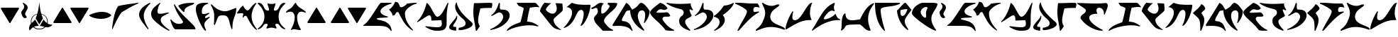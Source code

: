 SplineFontDB: 3.0
FontName: pIqaDRoman-Medium
FullName: Klingon (pIqaD) Roman Medium
FamilyName: pIqaD Roman Med
Weight: Medium
Copyright: Copyright (c) 2019 by qurgh. All rights reserved.
Version: 4.000
DefaultBaseFilename: piqadroman-medium
ItalicAngle: 0
UnderlinePosition: -600
UnderlineWidth: 200
Ascent: 1800
Descent: 248
InvalidEm: 0
sfntRevision: 0x00040000
LayerCount: 2
Layer: 0 1 "Back" 1
Layer: 1 1 "Fore" 0
XUID: [1021 725 -817995265 4546397]
StyleMap: 0x0040
FSType: 0
OS2Version: 4
OS2_WeightWidthSlopeOnly: 0
OS2_UseTypoMetrics: 0
CreationTime: 1560587118
ModificationTime: 1599537755
PfmFamily: 81
TTFWeight: 500
TTFWidth: 5
LineGap: 1500
VLineGap: 0
Panose: 0 0 0 0 0 0 0 0 0 0
OS2TypoAscent: 1800
OS2TypoAOffset: 0
OS2TypoDescent: -248
OS2TypoDOffset: 0
OS2TypoLinegap: 1500
OS2WinAscent: 1795
OS2WinAOffset: 0
OS2WinDescent: 849
OS2WinDOffset: 0
HheadAscent: 1800
HheadAOffset: 0
HheadDescent: -248
HheadDOffset: 0
OS2SubXSize: 1500
OS2SubYSize: 1600
OS2SubXOff: 0
OS2SubYOff: 982
OS2SupXSize: 1500
OS2SupYSize: 1600
OS2SupXOff: 0
OS2SupYOff: 0
OS2StrikeYSize: 102
OS2StrikeYPos: 530
OS2CapHeight: -1
OS2XHeight: -1
OS2Vendor: 'PfEd'
OS2CodePages: 00000001.00000000
OS2UnicodeRanges: 00000001.10000000.00000000.00000000
Lookup: 6 0 0 "'liga' Standard Ligatures in Latin lookup 0" { "'liga' Standard Ligatures in Latin lookup 0 subtable"  } ['liga' ('DFLT' <'dflt' > 'latn' <'dflt' > ) ]
Lookup: 4 0 1 "'liga' Standard Ligatures in Latin lookup 1" { "'liga' Standard Ligatures in Latin lookup 1 subtable"  } ['liga' ('DFLT' <'dflt' > 'latn' <'dflt' > ) ]
Lookup: 1 0 0 "'liga' Standard Ligatures in Latin lookup 2" { "'liga' Standard Ligatures in Latin lookup 2 subtable"  } ['liga' ('DFLT' <'dflt' > 'latn' <'dflt' > ) ]
Lookup: 4 0 0 "Ligature Substitution lookup 3" { "Ligature Substitution lookup 3 subtable"  } []
Lookup: 258 0 0 "'kern' Horizontal Kerning in Latin lookup 0" { "'kern' Horizontal Kerning in Latin lookup 0 subtable"  } ['kern' ('DFLT' <'dflt' > 'latn' <'dflt' > ) ]
MarkAttachClasses: 1
DEI: 91125
ChainSub2: coverage "'liga' Standard Ligatures in Latin lookup 0 subtable" 0 0 0 1
 2 1 0
  Coverage: 1 g
  Coverage: 1 h
  BCoverage: 1 n
 1
  SeqLookup: 0 "Ligature Substitution lookup 3"
EndFPST
TtTable: prep
PUSHW_1
 30
CALL
SVTCA[y-axis]
PUSHW_3
 4
 4
 37
CALL
PUSHW_1
 3
DUP
RCVT
RDTG
ROUND[Black]
RTG
WCVTP
PUSHW_1
 20
CALL
PUSHW_1
 10
CALL
PUSHW_1
 0
CALL
EndTTInstrs
TtTable: fpgm
PUSHW_1
 0
FDEF
MPPEM
PUSHW_1
 8
LT
IF
PUSHB_2
 1
 1
INSTCTRL
EIF
PUSHW_1
 511
SCANCTRL
PUSHW_1
 68
SCVTCI
PUSHW_2
 8
 3
SDS
SDB
ENDF
PUSHW_1
 1
FDEF
DUP
DUP
RCVT
ROUND[Black]
WCVTP
PUSHB_1
 1
ADD
ENDF
PUSHW_1
 2
FDEF
PUSHW_1
 1
LOOPCALL
POP
ENDF
PUSHW_1
 3
FDEF
DUP
GC[cur]
PUSHB_1
 3
CINDEX
GC[cur]
GT
IF
SWAP
EIF
DUP
ROLL
DUP
ROLL
MD[grid]
ABS
ROLL
DUP
GC[cur]
DUP
ROUND[Grey]
SUB
ABS
PUSHB_1
 4
CINDEX
GC[cur]
DUP
ROUND[Grey]
SUB
ABS
GT
IF
SWAP
NEG
ROLL
EIF
MDAP[rnd]
DUP
PUSHB_1
 0
GTEQ
IF
ROUND[Black]
DUP
PUSHB_1
 0
EQ
IF
POP
PUSHB_1
 64
EIF
ELSE
ROUND[Black]
DUP
PUSHB_1
 0
EQ
IF
POP
PUSHB_1
 64
NEG
EIF
EIF
MSIRP[no-rp0]
ENDF
PUSHW_1
 4
FDEF
DUP
GC[cur]
PUSHB_1
 4
CINDEX
GC[cur]
GT
IF
SWAP
ROLL
EIF
DUP
GC[cur]
DUP
ROUND[White]
SUB
ABS
PUSHB_1
 4
CINDEX
GC[cur]
DUP
ROUND[White]
SUB
ABS
GT
IF
SWAP
ROLL
EIF
MDAP[rnd]
MIRP[rp0,min,rnd,black]
ENDF
PUSHW_1
 5
FDEF
MPPEM
DUP
PUSHB_1
 3
MINDEX
LT
IF
LTEQ
IF
PUSHB_1
 128
WCVTP
ELSE
PUSHB_1
 64
WCVTP
EIF
ELSE
POP
POP
DUP
RCVT
PUSHB_1
 192
LT
IF
PUSHB_1
 192
WCVTP
ELSE
POP
EIF
EIF
ENDF
PUSHW_1
 6
FDEF
DUP
DUP
RCVT
ROUND[Black]
WCVTP
PUSHB_1
 1
ADD
DUP
DUP
RCVT
RDTG
ROUND[Black]
RTG
WCVTP
PUSHB_1
 1
ADD
ENDF
PUSHW_1
 7
FDEF
PUSHW_1
 6
LOOPCALL
ENDF
PUSHW_1
 8
FDEF
MPPEM
DUP
PUSHB_1
 3
MINDEX
GTEQ
IF
PUSHB_1
 64
ELSE
PUSHB_1
 0
EIF
ROLL
ROLL
DUP
PUSHB_1
 3
MINDEX
GTEQ
IF
SWAP
POP
PUSHB_1
 128
ROLL
ROLL
ELSE
ROLL
SWAP
EIF
DUP
PUSHB_1
 3
MINDEX
GTEQ
IF
SWAP
POP
PUSHW_1
 192
ROLL
ROLL
ELSE
ROLL
SWAP
EIF
DUP
PUSHB_1
 3
MINDEX
GTEQ
IF
SWAP
POP
PUSHW_1
 256
ROLL
ROLL
ELSE
ROLL
SWAP
EIF
DUP
PUSHB_1
 3
MINDEX
GTEQ
IF
SWAP
POP
PUSHW_1
 320
ROLL
ROLL
ELSE
ROLL
SWAP
EIF
DUP
PUSHW_1
 3
MINDEX
GTEQ
IF
PUSHB_1
 3
CINDEX
RCVT
PUSHW_1
 384
LT
IF
SWAP
POP
PUSHW_1
 384
SWAP
POP
ELSE
PUSHB_1
 3
CINDEX
RCVT
SWAP
POP
SWAP
POP
EIF
ELSE
POP
EIF
WCVTP
ENDF
PUSHW_1
 9
FDEF
MPPEM
GTEQ
IF
RCVT
WCVTP
ELSE
POP
POP
EIF
ENDF
PUSHW_1
 10
FDEF
MPPEM
PUSHW_1
 8
LT
IF
PUSHB_2
 1
 1
INSTCTRL
EIF
PUSHW_1
 511
SCANCTRL
PUSHW_1
 68
SCVTCI
PUSHW_2
 8
 3
SDS
SDB
ENDF
PUSHW_1
 11
FDEF
DUP
DUP
RCVT
ROUND[Black]
WCVTP
PUSHB_1
 1
ADD
ENDF
PUSHW_1
 12
FDEF
PUSHW_1
 11
LOOPCALL
POP
ENDF
PUSHW_1
 13
FDEF
DUP
GC[cur]
PUSHB_1
 3
CINDEX
GC[cur]
GT
IF
SWAP
EIF
DUP
ROLL
DUP
ROLL
MD[grid]
ABS
ROLL
DUP
GC[cur]
DUP
ROUND[Grey]
SUB
ABS
PUSHB_1
 4
CINDEX
GC[cur]
DUP
ROUND[Grey]
SUB
ABS
GT
IF
SWAP
NEG
ROLL
EIF
MDAP[rnd]
DUP
PUSHB_1
 0
GTEQ
IF
ROUND[Black]
DUP
PUSHB_1
 0
EQ
IF
POP
PUSHB_1
 64
EIF
ELSE
ROUND[Black]
DUP
PUSHB_1
 0
EQ
IF
POP
PUSHB_1
 64
NEG
EIF
EIF
MSIRP[no-rp0]
ENDF
PUSHW_1
 14
FDEF
DUP
GC[cur]
PUSHB_1
 4
CINDEX
GC[cur]
GT
IF
SWAP
ROLL
EIF
DUP
GC[cur]
DUP
ROUND[White]
SUB
ABS
PUSHB_1
 4
CINDEX
GC[cur]
DUP
ROUND[White]
SUB
ABS
GT
IF
SWAP
ROLL
EIF
MDAP[rnd]
MIRP[rp0,min,rnd,black]
ENDF
PUSHW_1
 15
FDEF
MPPEM
DUP
PUSHB_1
 3
MINDEX
LT
IF
LTEQ
IF
PUSHB_1
 128
WCVTP
ELSE
PUSHB_1
 64
WCVTP
EIF
ELSE
POP
POP
DUP
RCVT
PUSHB_1
 192
LT
IF
PUSHB_1
 192
WCVTP
ELSE
POP
EIF
EIF
ENDF
PUSHW_1
 16
FDEF
DUP
DUP
RCVT
ROUND[Black]
WCVTP
PUSHB_1
 1
ADD
DUP
DUP
RCVT
RDTG
ROUND[Black]
RTG
WCVTP
PUSHB_1
 1
ADD
ENDF
PUSHW_1
 17
FDEF
PUSHW_1
 16
LOOPCALL
ENDF
PUSHW_1
 18
FDEF
MPPEM
DUP
PUSHB_1
 3
MINDEX
GTEQ
IF
PUSHB_1
 64
ELSE
PUSHB_1
 0
EIF
ROLL
ROLL
DUP
PUSHB_1
 3
MINDEX
GTEQ
IF
SWAP
POP
PUSHB_1
 128
ROLL
ROLL
ELSE
ROLL
SWAP
EIF
DUP
PUSHB_1
 3
MINDEX
GTEQ
IF
SWAP
POP
PUSHW_1
 192
ROLL
ROLL
ELSE
ROLL
SWAP
EIF
DUP
PUSHB_1
 3
MINDEX
GTEQ
IF
SWAP
POP
PUSHW_1
 256
ROLL
ROLL
ELSE
ROLL
SWAP
EIF
DUP
PUSHB_1
 3
MINDEX
GTEQ
IF
SWAP
POP
PUSHW_1
 320
ROLL
ROLL
ELSE
ROLL
SWAP
EIF
DUP
PUSHW_1
 3
MINDEX
GTEQ
IF
PUSHB_1
 3
CINDEX
RCVT
PUSHW_1
 384
LT
IF
SWAP
POP
PUSHW_1
 384
SWAP
POP
ELSE
PUSHB_1
 3
CINDEX
RCVT
SWAP
POP
SWAP
POP
EIF
ELSE
POP
EIF
WCVTP
ENDF
PUSHW_1
 19
FDEF
MPPEM
GTEQ
IF
RCVT
WCVTP
ELSE
POP
POP
EIF
ENDF
PUSHW_1
 20
FDEF
MPPEM
PUSHW_1
 8
LT
IF
PUSHB_2
 1
 1
INSTCTRL
EIF
PUSHW_1
 511
SCANCTRL
PUSHW_1
 68
SCVTCI
PUSHW_2
 8
 3
SDS
SDB
ENDF
PUSHW_1
 21
FDEF
DUP
DUP
RCVT
ROUND[Black]
WCVTP
PUSHB_1
 1
ADD
ENDF
PUSHW_1
 22
FDEF
PUSHW_1
 21
LOOPCALL
POP
ENDF
PUSHW_1
 23
FDEF
DUP
GC[cur]
PUSHB_1
 3
CINDEX
GC[cur]
GT
IF
SWAP
EIF
DUP
ROLL
DUP
ROLL
MD[grid]
ABS
ROLL
DUP
GC[cur]
DUP
ROUND[Grey]
SUB
ABS
PUSHB_1
 4
CINDEX
GC[cur]
DUP
ROUND[Grey]
SUB
ABS
GT
IF
SWAP
NEG
ROLL
EIF
MDAP[rnd]
DUP
PUSHB_1
 0
GTEQ
IF
ROUND[Black]
DUP
PUSHB_1
 0
EQ
IF
POP
PUSHB_1
 64
EIF
ELSE
ROUND[Black]
DUP
PUSHB_1
 0
EQ
IF
POP
PUSHB_1
 64
NEG
EIF
EIF
MSIRP[no-rp0]
ENDF
PUSHW_1
 24
FDEF
DUP
GC[cur]
PUSHB_1
 4
CINDEX
GC[cur]
GT
IF
SWAP
ROLL
EIF
DUP
GC[cur]
DUP
ROUND[White]
SUB
ABS
PUSHB_1
 4
CINDEX
GC[cur]
DUP
ROUND[White]
SUB
ABS
GT
IF
SWAP
ROLL
EIF
MDAP[rnd]
MIRP[rp0,min,rnd,black]
ENDF
PUSHW_1
 25
FDEF
MPPEM
DUP
PUSHB_1
 3
MINDEX
LT
IF
LTEQ
IF
PUSHB_1
 128
WCVTP
ELSE
PUSHB_1
 64
WCVTP
EIF
ELSE
POP
POP
DUP
RCVT
PUSHB_1
 192
LT
IF
PUSHB_1
 192
WCVTP
ELSE
POP
EIF
EIF
ENDF
PUSHW_1
 26
FDEF
DUP
DUP
RCVT
ROUND[Black]
WCVTP
PUSHB_1
 1
ADD
DUP
DUP
RCVT
RDTG
ROUND[Black]
RTG
WCVTP
PUSHB_1
 1
ADD
ENDF
PUSHW_1
 27
FDEF
PUSHW_1
 26
LOOPCALL
ENDF
PUSHW_1
 28
FDEF
MPPEM
DUP
PUSHB_1
 3
MINDEX
GTEQ
IF
PUSHB_1
 64
ELSE
PUSHB_1
 0
EIF
ROLL
ROLL
DUP
PUSHB_1
 3
MINDEX
GTEQ
IF
SWAP
POP
PUSHB_1
 128
ROLL
ROLL
ELSE
ROLL
SWAP
EIF
DUP
PUSHB_1
 3
MINDEX
GTEQ
IF
SWAP
POP
PUSHW_1
 192
ROLL
ROLL
ELSE
ROLL
SWAP
EIF
DUP
PUSHB_1
 3
MINDEX
GTEQ
IF
SWAP
POP
PUSHW_1
 256
ROLL
ROLL
ELSE
ROLL
SWAP
EIF
DUP
PUSHB_1
 3
MINDEX
GTEQ
IF
SWAP
POP
PUSHW_1
 320
ROLL
ROLL
ELSE
ROLL
SWAP
EIF
DUP
PUSHW_1
 3
MINDEX
GTEQ
IF
PUSHB_1
 3
CINDEX
RCVT
PUSHW_1
 384
LT
IF
SWAP
POP
PUSHW_1
 384
SWAP
POP
ELSE
PUSHB_1
 3
CINDEX
RCVT
SWAP
POP
SWAP
POP
EIF
ELSE
POP
EIF
WCVTP
ENDF
PUSHW_1
 29
FDEF
MPPEM
GTEQ
IF
RCVT
WCVTP
ELSE
POP
POP
EIF
ENDF
PUSHW_1
 30
FDEF
MPPEM
PUSHW_1
 9
LT
IF
PUSHB_2
 1
 1
INSTCTRL
EIF
PUSHW_1
 511
SCANCTRL
PUSHW_1
 68
SCVTCI
PUSHW_2
 9
 3
SDS
SDB
ENDF
PUSHW_1
 31
FDEF
DUP
DUP
RCVT
ROUND[Black]
WCVTP
PUSHB_1
 1
ADD
ENDF
PUSHW_1
 32
FDEF
PUSHW_1
 31
LOOPCALL
POP
ENDF
PUSHW_1
 33
FDEF
DUP
GC[cur]
PUSHB_1
 3
CINDEX
GC[cur]
GT
IF
SWAP
EIF
DUP
ROLL
DUP
ROLL
MD[grid]
ABS
ROLL
DUP
GC[cur]
DUP
ROUND[Grey]
SUB
ABS
PUSHB_1
 4
CINDEX
GC[cur]
DUP
ROUND[Grey]
SUB
ABS
GT
IF
SWAP
NEG
ROLL
EIF
MDAP[rnd]
DUP
PUSHB_1
 0
GTEQ
IF
ROUND[Black]
DUP
PUSHB_1
 0
EQ
IF
POP
PUSHB_1
 64
EIF
ELSE
ROUND[Black]
DUP
PUSHB_1
 0
EQ
IF
POP
PUSHB_1
 64
NEG
EIF
EIF
MSIRP[no-rp0]
ENDF
PUSHW_1
 34
FDEF
DUP
GC[cur]
PUSHB_1
 4
CINDEX
GC[cur]
GT
IF
SWAP
ROLL
EIF
DUP
GC[cur]
DUP
ROUND[White]
SUB
ABS
PUSHB_1
 4
CINDEX
GC[cur]
DUP
ROUND[White]
SUB
ABS
GT
IF
SWAP
ROLL
EIF
MDAP[rnd]
MIRP[rp0,min,rnd,black]
ENDF
PUSHW_1
 35
FDEF
MPPEM
DUP
PUSHB_1
 3
MINDEX
LT
IF
LTEQ
IF
PUSHB_1
 128
WCVTP
ELSE
PUSHB_1
 64
WCVTP
EIF
ELSE
POP
POP
DUP
RCVT
PUSHB_1
 192
LT
IF
PUSHB_1
 192
WCVTP
ELSE
POP
EIF
EIF
ENDF
PUSHW_1
 36
FDEF
DUP
DUP
RCVT
ROUND[Black]
WCVTP
PUSHB_1
 1
ADD
DUP
DUP
RCVT
RDTG
ROUND[Black]
RTG
WCVTP
PUSHB_1
 1
ADD
ENDF
PUSHW_1
 37
FDEF
PUSHW_1
 36
LOOPCALL
ENDF
PUSHW_1
 38
FDEF
MPPEM
DUP
PUSHB_1
 3
MINDEX
GTEQ
IF
PUSHB_1
 64
ELSE
PUSHB_1
 0
EIF
ROLL
ROLL
DUP
PUSHB_1
 3
MINDEX
GTEQ
IF
SWAP
POP
PUSHB_1
 128
ROLL
ROLL
ELSE
ROLL
SWAP
EIF
DUP
PUSHB_1
 3
MINDEX
GTEQ
IF
SWAP
POP
PUSHW_1
 192
ROLL
ROLL
ELSE
ROLL
SWAP
EIF
DUP
PUSHB_1
 3
MINDEX
GTEQ
IF
SWAP
POP
PUSHW_1
 256
ROLL
ROLL
ELSE
ROLL
SWAP
EIF
DUP
PUSHB_1
 3
MINDEX
GTEQ
IF
SWAP
POP
PUSHW_1
 320
ROLL
ROLL
ELSE
ROLL
SWAP
EIF
DUP
PUSHW_1
 3
MINDEX
GTEQ
IF
PUSHB_1
 3
CINDEX
RCVT
PUSHW_1
 384
LT
IF
SWAP
POP
PUSHW_1
 384
SWAP
POP
ELSE
PUSHB_1
 3
CINDEX
RCVT
SWAP
POP
SWAP
POP
EIF
ELSE
POP
EIF
WCVTP
ENDF
PUSHW_1
 39
FDEF
MPPEM
GTEQ
IF
RCVT
WCVTP
ELSE
POP
POP
EIF
ENDF
EndTTInstrs
ShortTable: cvt  12
  42
  42
  42
  42
  0
  0
  -410
  0
  1640
  0
  1643
  0
EndShort
ShortTable: maxp 16
  1
  0
  116
  380
  2
  0
  0
  1
  0
  0
  40
  0
  512
  642
  0
  0
EndShort
LangName: 1033 "" "" "Regular" "Version 4.000;PfEd;pIqaDRoman-Medium;2019;FLVI-614" "" "Version 4.000" "" "Klingon (pIqaD) is a trademark of qurgh." "David J. Peterson" "qurgh and David J. Peterson" "Copyright (c) 2019 by qurgh. All rights reserved." "" "" "" "" "" "pIqaD Roman" "Medium"
GaspTable: 1 65535 15 1
Encoding: UnicodeBmp
UnicodeInterp: none
NameList: AGL For New Fonts
DisplaySize: -48
AntiAlias: 1
FitToEm: 0
WinInfo: 58 29 11
BeginPrivate: 0
EndPrivate
BeginChars: 65539 116

StartChar: .notdef
Encoding: 65536 -1 0
Width: 1253
Flags: W
TtInstrs:
PUSHW_1
 30
CALL
SVTCA[y-axis]
PUSHW_3
 11
 8
 33
CALL
PUSHW_3
 0
 8
 11
SRP1
SRP2
IP
PUSHW_3
 2
 8
 11
SRP1
SRP2
IP
PUSHW_3
 4
 8
 11
SRP1
SRP2
IP
PUSHW_3
 6
 8
 11
SRP1
SRP2
IP
SVTCA[x-axis]
PUSHW_3
 1
 10
 33
CALL
IUP[y]
IUP[x]
EndTTInstrs
LayerCount: 2
Fore
SplineSet
436 1152 m 1,0,-1
 436 732 l 1,1,-1
 634 588 l 1,2,-1
 670 1032 l 1,3,-1
 436 1152 l 1,0,-1
812 980 m 1,4,-1
 774 470 l 1,5,-1
 1040 238 l 1,6,-1
 456 476 l 1,7,-1
 456 -308 l 1,8,-1
 256 -308 l 1,9,-1
 256 1450 l 1,10,-1
 456 1450 l 1,11,-1
 1022 868 l 1,12,-1
 812 980 l 1,4,-1
EndSplineSet
Kerns2: 42 267 "'kern' Horizontal Kerning in Latin lookup 0 subtable" 39 -326 "'kern' Horizontal Kerning in Latin lookup 0 subtable" 23 -224 "'kern' Horizontal Kerning in Latin lookup 0 subtable" 22 -300 "'kern' Horizontal Kerning in Latin lookup 0 subtable" 18 -259 "'kern' Horizontal Kerning in Latin lookup 0 subtable" 13 -283 "'kern' Horizontal Kerning in Latin lookup 0 subtable" 10 -384 "'kern' Horizontal Kerning in Latin lookup 0 subtable" 7 191 "'kern' Horizontal Kerning in Latin lookup 0 subtable"
EndChar

StartChar: uni0000
Encoding: 0 -1 1
AltUni2: 000000.ffffffff.0
Width: 0
Flags: W
LayerCount: 2
EndChar

StartChar: nonmarkingreturn
Encoding: 65537 -1 2
Width: 682
GlyphClass: 2
Flags: W
LayerCount: 2
EndChar

StartChar: space
Encoding: 32 32 3
Width: 800
Flags: W
LayerCount: 2
EndChar

StartChar: uni0000.1
Encoding: 65538 -1 4
Width: 1253
GlyphClass: 2
Flags: W
TtInstrs:
PUSHW_1
 30
CALL
SVTCA[y-axis]
PUSHW_3
 11
 8
 33
CALL
PUSHW_3
 0
 8
 11
SRP1
SRP2
IP
PUSHW_3
 2
 8
 11
SRP1
SRP2
IP
PUSHW_3
 4
 8
 11
SRP1
SRP2
IP
PUSHW_3
 6
 8
 11
SRP1
SRP2
IP
SVTCA[x-axis]
PUSHW_3
 1
 10
 33
CALL
IUP[y]
IUP[x]
EndTTInstrs
LayerCount: 2
Fore
SplineSet
436 1152 m 1,0,-1
 436 732 l 1,1,-1
 634 588 l 1,2,-1
 670 1032 l 1,3,-1
 436 1152 l 1,0,-1
812 980 m 1,4,-1
 774 470 l 1,5,-1
 1040 238 l 1,6,-1
 456 476 l 1,7,-1
 456 -308 l 1,8,-1
 256 -308 l 1,9,-1
 256 1450 l 1,10,-1
 456 1450 l 1,11,-1
 1022 868 l 1,12,-1
 812 980 l 1,4,-1
EndSplineSet
Kerns2: 42 267 "'kern' Horizontal Kerning in Latin lookup 0 subtable" 39 -326 "'kern' Horizontal Kerning in Latin lookup 0 subtable" 23 -224 "'kern' Horizontal Kerning in Latin lookup 0 subtable" 22 -300 "'kern' Horizontal Kerning in Latin lookup 0 subtable" 18 -259 "'kern' Horizontal Kerning in Latin lookup 0 subtable" 13 -283 "'kern' Horizontal Kerning in Latin lookup 0 subtable" 10 -384 "'kern' Horizontal Kerning in Latin lookup 0 subtable" 7 191 "'kern' Horizontal Kerning in Latin lookup 0 subtable"
EndChar

StartChar: uniF8D0
Encoding: 63696 63696 5
Width: 2099
Flags: W
TtInstrs:
PUSHW_1
 30
CALL
SVTCA[y-axis]
PUSHW_1
 3
RCVT
IF
PUSHW_1
 9
MDAP[rnd]
ELSE
PUSHW_2
 9
 8
MIAP[no-rnd]
EIF
PUSHW_3
 0
 51
 33
CALL
PUSHW_1
 51
SRP0
PUSHW_1
 48
MDRP[rp0,grey]
PUSHW_1
 48
MDAP[rnd]
SVTCA[x-axis]
PUSHW_3
 11
 41
 33
CALL
PUSHW_1
 11
SRP0
PUSHW_1
 55
MDRP[rp0,min,rnd,grey]
IUP[y]
IUP[x]
EndTTInstrs
LayerCount: 2
Fore
SplineSet
0 20 m 1,0,1
 157 99 157 99 344 336 c 0,2,3
 434 451 434 451 528.5 586.5 c 128,-1,4
 623 722 623 722 714 860.5 c 128,-1,5
 805 999 805 999 889.5 1130.5 c 128,-1,6
 974 1262 974 1262 1044 1368 c 0,7,8
 1193 1592 1193 1592 1270 1638 c 1,9,-1
 2028 1638 l 1,10,-1
 2028 1577 l 1,11,12
 1860 1532 1860 1532 1715 1469.5 c 128,-1,13
 1570 1407 1570 1407 1463.5 1333 c 128,-1,14
 1357 1259 1357 1259 1296.5 1177 c 128,-1,15
 1236 1095 1236 1095 1236 1013 c 0,16,17
 1236 956 1236 956 1266 903.5 c 128,-1,18
 1296 851 1296 851 1359.5 803 c 128,-1,19
 1423 755 1423 755 1522.5 713 c 128,-1,20
 1622 671 1622 671 1761 635 c 1,21,-1
 1761 573 l 1,22,23
 1710 568 1710 568 1653 564 c 128,-1,24
 1596 560 1596 560 1530 557 c 2,25,-1
 1270 545 l 2,26,27
 1208 541 1208 541 1154 535.5 c 128,-1,28
 1100 530 1100 530 1059.5 522.5 c 128,-1,29
 1019 515 1019 515 995.5 504 c 128,-1,30
 972 493 972 493 971 479 c 0,31,32
 977 419 977 419 1124 391 c 0,33,34
 1199 377 1199 377 1286.5 354 c 128,-1,35
 1374 331 1374 331 1475 299 c 0,36,37
 1677 235 1677 235 1839 76 c 0,38,39
 2004 -85 2004 -85 2048 -410 c 1,40,-1
 1987 -410 l 1,41,42
 1929 -326 1929 -326 1871.5 -266 c 128,-1,43
 1814 -206 1814 -206 1747 -165.5 c 128,-1,44
 1680 -125 1680 -125 1599 -100.5 c 128,-1,45
 1518 -76 1518 -76 1414 -63.5 c 128,-1,46
 1310 -51 1310 -51 1178.5 -47 c 128,-1,47
 1047 -43 1047 -43 879 -43 c 0,48,49
 816 -43 816 -43 747 -43.5 c 128,-1,50
 678 -44 678 -44 602 -44 c 0,51,52
 340 -44 340 -44 0 -41 c 1,53,-1
 0 20 l 1,0,1
EndSplineSet
Kerns2: 38 -273 "'kern' Horizontal Kerning in Latin lookup 0 subtable" 26 263 "'kern' Horizontal Kerning in Latin lookup 0 subtable" 25 -196 "'kern' Horizontal Kerning in Latin lookup 0 subtable" 24 185 "'kern' Horizontal Kerning in Latin lookup 0 subtable" 20 -188 "'kern' Horizontal Kerning in Latin lookup 0 subtable" 18 203 "'kern' Horizontal Kerning in Latin lookup 0 subtable" 13 197 "'kern' Horizontal Kerning in Latin lookup 0 subtable" 10 251 "'kern' Horizontal Kerning in Latin lookup 0 subtable" 6 -250 "'kern' Horizontal Kerning in Latin lookup 0 subtable"
EndChar

StartChar: uniF8D1
Encoding: 63697 63697 6
Width: 2048
Flags: W
TtInstrs:
PUSHW_1
 30
CALL
SVTCA[y-axis]
PUSHW_1
 3
RCVT
IF
PUSHW_1
 28
MDAP[rnd]
ELSE
PUSHW_2
 28
 8
MIAP[no-rnd]
EIF
PUSHW_1
 19
MDRP[rp0,min,rnd,grey]
NPUSHW
 5
 217
 19
 233
 19
 2
DELTAP1
NPUSHW
 27
 8
 19
 24
 19
 40
 19
 56
 19
 72
 19
 88
 19
 104
 19
 120
 19
 136
 19
 152
 19
 168
 19
 184
 19
 200
 19
 13
DELTAP1
PUSHW_1
 22
MDRP[rp0,grey]
PUSHW_1
 22
MDAP[rnd]
PUSHW_1
 30
MDRP[rp0,grey]
IUP[y]
IUP[x]
EndTTInstrs
LayerCount: 2
Fore
SplineSet
10 1149 m 1,0,1
 83 1186 83 1186 151 1249 c 128,-1,2
 219 1312 219 1312 276 1387 c 128,-1,3
 333 1462 333 1462 376.5 1543.5 c 128,-1,4
 420 1625 420 1625 446 1700 c 1,5,6
 513 1698 513 1698 559.5 1683.5 c 128,-1,7
 606 1669 606 1669 638 1646.5 c 128,-1,8
 670 1624 670 1624 690 1594.5 c 128,-1,9
 710 1565 710 1565 723 1532 c 2,10,-1
 774 1405 l 2,11,12
 790 1366 790 1366 822 1338.5 c 128,-1,13
 854 1311 854 1311 897 1311 c 0,14,15
 942 1311 942 1311 997.5 1336 c 128,-1,16
 1053 1361 1053 1361 1110.5 1399.5 c 128,-1,17
 1168 1438 1168 1438 1224 1485 c 128,-1,18
 1280 1532 1280 1532 1327 1577 c 0,19,20
 1328 1577 1328 1577 1346 1579.5 c 128,-1,21
 1364 1582 1364 1582 1399 1587 c 2,22,-1
 1575 1612 l 2,23,24
 1623 1617 1623 1617 1675 1622 c 128,-1,25
 1727 1627 1727 1627 1779 1630.5 c 128,-1,26
 1831 1634 1831 1634 1881 1636 c 128,-1,27
 1931 1638 1931 1638 1975 1638 c 2,28,-1
 2007 1638 l 1,29,-1
 2007 1577 l 1,30,31
 1935 1565 1935 1565 1844 1530.5 c 128,-1,32
 1753 1496 1753 1496 1659.5 1444 c 128,-1,33
 1566 1392 1566 1392 1476.5 1326 c 128,-1,34
 1387 1260 1387 1260 1316.5 1186 c 128,-1,35
 1246 1112 1246 1112 1203 1034 c 128,-1,36
 1160 956 1160 956 1159 879 c 0,37,38
 1159 742 1159 742 1182.5 619.5 c 128,-1,39
 1206 497 1206 497 1247.5 386 c 128,-1,40
 1289 275 1289 275 1344.5 175.5 c 128,-1,41
 1400 76 1400 76 1464 -14.5 c 128,-1,42
 1528 -105 1528 -105 1597 -188 c 128,-1,43
 1666 -271 1666 -271 1735 -348 c 1,44,-1
 1735 -410 l 1,45,46
 1572 -312 1572 -312 1446.5 -201.5 c 128,-1,47
 1321 -91 1321 -91 1221 30 c 128,-1,48
 1121 151 1121 151 1040.5 282 c 128,-1,49
 960 413 960 413 887 553 c 0,50,51
 837 647 837 647 787 745 c 128,-1,52
 737 843 737 843 686 946 c 1,53,54
 666 952 666 952 649.5 954.5 c 128,-1,55
 633 957 633 957 618 957 c 0,56,57
 593 957 593 957 572.5 947 c 128,-1,58
 552 937 552 937 535.5 920.5 c 128,-1,59
 519 904 519 904 505.5 882.5 c 128,-1,60
 492 861 492 861 481 838 c 0,61,62
 469 813 469 813 453.5 789 c 128,-1,63
 438 765 438 765 417 746.5 c 128,-1,64
 396 728 396 728 369 716.5 c 128,-1,65
 342 705 342 705 307 705 c 0,66,67
 279 705 279 705 248 711 c 1,68,69
 249 719 249 719 249.5 728 c 128,-1,70
 250 737 250 737 250 745 c 0,71,72
 250 808 250 808 225 860.5 c 128,-1,73
 200 913 200 913 163 961 c 128,-1,74
 126 1009 126 1009 84.5 1054.5 c 128,-1,75
 43 1100 43 1100 10 1149 c 1,0,1
EndSplineSet
Kerns2: 41 -245 "'kern' Horizontal Kerning in Latin lookup 0 subtable" 38 -239 "'kern' Horizontal Kerning in Latin lookup 0 subtable" 34 -221 "'kern' Horizontal Kerning in Latin lookup 0 subtable" 33 -337 "'kern' Horizontal Kerning in Latin lookup 0 subtable" 31 -244 "'kern' Horizontal Kerning in Latin lookup 0 subtable" 29 -352 "'kern' Horizontal Kerning in Latin lookup 0 subtable" 20 -209 "'kern' Horizontal Kerning in Latin lookup 0 subtable" 18 264 "'kern' Horizontal Kerning in Latin lookup 0 subtable" 16 -262 "'kern' Horizontal Kerning in Latin lookup 0 subtable" 15 -250 "'kern' Horizontal Kerning in Latin lookup 0 subtable" 11 -268 "'kern' Horizontal Kerning in Latin lookup 0 subtable" 6 -185 "'kern' Horizontal Kerning in Latin lookup 0 subtable"
EndChar

StartChar: uniF8D2
Encoding: 63698 63698 7
Width: 2304
Flags: W
TtInstrs:
PUSHW_1
 30
CALL
SVTCA[y-axis]
PUSHW_1
 3
RCVT
IF
PUSHW_1
 35
MDAP[rnd]
ELSE
PUSHW_2
 35
 6
MIAP[no-rnd]
EIF
PUSHW_3
 14
 53
 33
CALL
PUSHW_1
 35
SRP0
PUSHW_1
 44
MDRP[rp0,min,rnd,grey]
NPUSHW
 27
 7
 44
 23
 44
 39
 44
 55
 44
 71
 44
 87
 44
 103
 44
 119
 44
 135
 44
 151
 44
 167
 44
 183
 44
 199
 44
 13
DELTAP1
NPUSHW
 5
 214
 44
 230
 44
 2
DELTAP1
IUP[y]
IUP[x]
EndTTInstrs
LayerCount: 2
Fore
SplineSet
0 266 m 1,0,1
 123 399 123 399 227 558.5 c 128,-1,2
 331 718 331 718 416 894.5 c 128,-1,3
 501 1071 501 1071 566.5 1259 c 128,-1,4
 632 1447 632 1447 676 1638 c 1,5,6
 727 1621 727 1621 778 1570 c 128,-1,7
 829 1519 829 1519 879.5 1446.5 c 128,-1,8
 930 1374 930 1374 979.5 1286.5 c 128,-1,9
 1029 1199 1029 1199 1078 1108.5 c 128,-1,10
 1127 1018 1127 1018 1174.5 930.5 c 128,-1,11
 1222 843 1222 843 1268 772 c 0,12,13
 1359 631 1359 631 1448 625 c 1,14,15
 1503 627 1503 627 1556 657.5 c 128,-1,16
 1609 688 1609 688 1660.5 739 c 128,-1,17
 1712 790 1712 790 1761.5 858 c 128,-1,18
 1811 926 1811 926 1858.5 1004 c 128,-1,19
 1906 1082 1906 1082 1950.5 1166 c 128,-1,20
 1995 1250 1995 1250 2037 1333 c 128,-1,21
 2079 1416 2079 1416 2117.5 1494 c 128,-1,22
 2156 1572 2156 1572 2191 1638 c 1,23,-1
 2253 1638 l 1,24,25
 2125 1106 2125 1106 2122 721 c 0,26,27
 2120 526 2120 526 2119.5 367.5 c 128,-1,28
 2119 209 2119 209 2116 82 c 256,29,30
 2113 -45 2113 -45 2076.5 -136.5 c 128,-1,31
 2040 -228 2040 -228 1972 -289 c 0,32,33
 1900 -355 1900 -355 1762.5 -383 c 128,-1,34
 1625 -411 1625 -411 1413 -410 c 0,35,36
 1348 -410 1348 -410 1267 -401.5 c 128,-1,37
 1186 -393 1186 -393 1084 -362 c 128,-1,38
 982 -331 982 -331 856 -269.5 c 128,-1,39
 730 -208 730 -208 573 -102 c 1,40,-1
 618 -57 l 1,41,42
 893 -92 893 -92 1092 -112.5 c 128,-1,43
 1291 -133 1291 -133 1424 -133 c 0,44,45
 1518 -133 1518 -133 1584.5 -121 c 128,-1,46
 1651 -109 1651 -109 1692.5 -81 c 128,-1,47
 1734 -53 1734 -53 1753 -6.5 c 128,-1,48
 1772 40 1772 40 1772 109 c 0,49,50
 1772 205 1772 205 1741 344 c 1,51,52
 1732 356 1732 356 1643 356 c 0,53,54
 1585 356 1585 356 1509 352.5 c 128,-1,55
 1433 349 1433 349 1355 345.5 c 128,-1,56
 1277 342 1277 342 1204.5 338.5 c 128,-1,57
 1132 335 1132 335 1083 335 c 0,58,59
 1017 335 1017 335 1014 348 c 2,60,-1
 1014 380 l 2,61,62
 1014 477 1014 477 1004.5 544 c 128,-1,63
 995 611 995 611 976.5 652 c 128,-1,64
 958 693 958 693 930.5 711 c 128,-1,65
 903 729 903 729 867 729 c 0,66,67
 833 729 833 729 787 710 c 128,-1,68
 741 691 741 691 685.5 658 c 128,-1,69
 630 625 630 625 566 580 c 128,-1,70
 502 535 502 535 432 483 c 0,71,72
 336 413 336 413 228.5 344 c 128,-1,73
 121 275 121 275 0 205 c 1,74,-1
 0 266 l 1,0,1
EndSplineSet
Kerns2: 41 202 "'kern' Horizontal Kerning in Latin lookup 0 subtable" 31 213 "'kern' Horizontal Kerning in Latin lookup 0 subtable" 18 266 "'kern' Horizontal Kerning in Latin lookup 0 subtable"
Ligature2: "'liga' Standard Ligatures in Latin lookup 1 subtable" C H
Ligature2: "'liga' Standard Ligatures in Latin lookup 1 subtable" C h
Ligature2: "'liga' Standard Ligatures in Latin lookup 1 subtable" c H
Ligature2: "'liga' Standard Ligatures in Latin lookup 1 subtable" c h
EndChar

StartChar: uniF8D3
Encoding: 63699 63699 8
Width: 1743
Flags: W
TtInstrs:
PUSHW_1
 30
CALL
SVTCA[y-axis]
PUSHW_1
 3
RCVT
IF
PUSHW_1
 43
MDAP[rnd]
ELSE
PUSHW_2
 43
 6
MIAP[no-rnd]
EIF
IUP[y]
IUP[x]
EndTTInstrs
LayerCount: 2
Fore
SplineSet
952 494 m 0,0,1
 901 533 901 533 844 586.5 c 128,-1,2
 787 640 787 640 731.5 704 c 128,-1,3
 676 768 676 768 624.5 840.5 c 128,-1,4
 573 913 573 913 532 989 c 0,5,6
 484 1077 484 1077 455.5 1174 c 128,-1,7
 427 1271 427 1271 427 1365 c 0,8,9
 427 1504 427 1504 502 1638 c 1,10,-1
 537 1683 l 1,11,12
 557 1552 557 1552 604.5 1428 c 128,-1,13
 652 1304 652 1304 718.5 1189 c 128,-1,14
 785 1074 785 1074 865.5 968.5 c 128,-1,15
 946 863 946 863 1032 768 c 128,-1,16
 1118 673 1118 673 1205 589 c 128,-1,17
 1292 505 1292 505 1370.5 434 c 128,-1,18
 1449 363 1449 363 1516 305 c 128,-1,19
 1583 247 1583 247 1628 203 c 1,20,21
 1692 130 1692 130 1692 63 c 0,22,23
 1692 4 1692 4 1646 -50.5 c 128,-1,24
 1600 -105 1600 -105 1524.5 -152.5 c 128,-1,25
 1449 -200 1449 -200 1352.5 -239.5 c 128,-1,26
 1256 -279 1256 -279 1155 -306.5 c 128,-1,27
 1054 -334 1054 -334 957 -349.5 c 128,-1,28
 860 -365 860 -365 783 -365 c 0,29,30
 757 -365 757 -365 733 -363.5 c 128,-1,31
 709 -362 709 -362 686 -358 c 1,32,-1
 686 -195 l 1,33,34
 817 -179 817 -179 911.5 -148.5 c 128,-1,35
 1006 -118 1006 -118 1066.5 -76 c 128,-1,36
 1127 -34 1127 -34 1155.5 17.5 c 128,-1,37
 1184 69 1184 69 1184 126 c 0,38,39
 1184 171 1184 171 1167.5 218 c 128,-1,40
 1151 265 1151 265 1121 312 c 128,-1,41
 1091 359 1091 359 1048 405 c 128,-1,42
 1005 451 1005 451 952 494 c 0,0,1
502 -410 m 1,43,44
 359 -395 359 -395 263 -371.5 c 128,-1,45
 167 -348 167 -348 108.5 -316 c 128,-1,46
 50 -284 50 -284 25 -242.5 c 128,-1,47
 0 -201 0 -201 0 -150 c 0,48,49
 0 -60 0 -60 84 51 c 0,50,51
 147 135 147 135 215 218.5 c 128,-1,52
 283 302 283 302 360 387 c 0,53,54
 514 558 514 558 532 696 c 1,55,-1
 578 641 l 1,56,-1
 578 623 l 2,57,58
 578 459 578 459 500 324 c 0,59,60
 458 252 458 252 419 190 c 128,-1,61
 380 128 380 128 342 76 c 0,62,63
 278 -10 278 -10 278 -63 c 0,64,65
 278 -98 278 -98 321 -115.5 c 128,-1,66
 364 -133 364 -133 472 -133 c 2,67,-1
 502 -133 l 1,68,-1
 502 -410 l 1,43,44
EndSplineSet
Kerns2: 42 248 "'kern' Horizontal Kerning in Latin lookup 0 subtable" 41 -231 "'kern' Horizontal Kerning in Latin lookup 0 subtable" 38 -306 "'kern' Horizontal Kerning in Latin lookup 0 subtable" 36 -357 "'kern' Horizontal Kerning in Latin lookup 0 subtable" 30 -491 "'kern' Horizontal Kerning in Latin lookup 0 subtable" 28 -331 "'kern' Horizontal Kerning in Latin lookup 0 subtable" 25 -232 "'kern' Horizontal Kerning in Latin lookup 0 subtable" 20 -232 "'kern' Horizontal Kerning in Latin lookup 0 subtable" 18 -613 "'kern' Horizontal Kerning in Latin lookup 0 subtable" 17 -226 "'kern' Horizontal Kerning in Latin lookup 0 subtable" 16 -351 "'kern' Horizontal Kerning in Latin lookup 0 subtable" 14 225 "'kern' Horizontal Kerning in Latin lookup 0 subtable" 12 -392 "'kern' Horizontal Kerning in Latin lookup 0 subtable" 7 210 "'kern' Horizontal Kerning in Latin lookup 0 subtable" 6 -586 "'kern' Horizontal Kerning in Latin lookup 0 subtable" 5 263 "'kern' Horizontal Kerning in Latin lookup 0 subtable"
EndChar

StartChar: uniF8D4
Encoding: 63700 63700 9
Width: 1444
Flags: W
TtInstrs:
PUSHW_1
 30
CALL
SVTCA[y-axis]
PUSHW_1
 3
RCVT
IF
PUSHW_1
 19
MDAP[rnd]
ELSE
PUSHW_2
 19
 10
MIAP[no-rnd]
EIF
PUSHW_1
 0
MDRP[rp0,min,rnd,grey]
IUP[y]
IUP[x]
EndTTInstrs
LayerCount: 2
Fore
SplineSet
244 -389 m 1,0,-1
 182 -389 l 1,1,2
 163 -249 163 -249 145.5 -135 c 128,-1,3
 128 -21 128 -21 111.5 74 c 128,-1,4
 95 169 95 169 80 248.5 c 128,-1,5
 65 328 65 328 52.5 399.5 c 128,-1,6
 40 471 40 471 30 538 c 128,-1,7
 20 605 20 605 13 675.5 c 128,-1,8
 6 746 6 746 2 823.5 c 128,-1,9
 -2 901 -2 901 -2 993 c 0,10,11
 3 1224 3 1224 49 1618 c 1,12,13
 196 1618 196 1618 318 1620 c 128,-1,14
 440 1622 440 1622 541.5 1624.5 c 128,-1,15
 643 1627 643 1627 726 1630.5 c 128,-1,16
 809 1634 809 1634 877.5 1636.5 c 128,-1,17
 946 1639 946 1639 1003 1641 c 128,-1,18
 1060 1643 1060 1643 1110 1643 c 0,19,20
 1178 1643 1178 1643 1238.5 1637 c 128,-1,21
 1299 1631 1299 1631 1360 1618 c 1,22,23
 1365 1579 1365 1579 1367.5 1549 c 128,-1,24
 1370 1519 1370 1519 1370 1499 c 0,25,26
 1370 1469 1370 1469 1365 1448 c 128,-1,27
 1360 1427 1360 1427 1353.5 1404.5 c 128,-1,28
 1347 1382 1347 1382 1340 1351 c 128,-1,29
 1333 1320 1333 1320 1329 1270 c 1,30,-1
 1114 1270 l 2,31,32
 959 1270 959 1270 804 1262 c 128,-1,33
 649 1254 649 1254 502 1229 c 1,34,35
 472 1089 472 1089 444 969 c 128,-1,36
 416 849 416 849 394 743.5 c 128,-1,37
 372 638 372 638 358.5 544.5 c 128,-1,38
 345 451 345 451 345 366 c 0,39,40
 345 252 345 252 372.5 148.5 c 128,-1,41
 400 45 400 45 469 -61 c 1,42,-1
 244 -389 l 1,0,-1
EndSplineSet
Kerns2: 42 -279 "'kern' Horizontal Kerning in Latin lookup 0 subtable" 41 -453 "'kern' Horizontal Kerning in Latin lookup 0 subtable" 32 -230 "'kern' Horizontal Kerning in Latin lookup 0 subtable" 31 -403 "'kern' Horizontal Kerning in Latin lookup 0 subtable" 27 -509 "'kern' Horizontal Kerning in Latin lookup 0 subtable" 26 -522 "'kern' Horizontal Kerning in Latin lookup 0 subtable" 24 -471 "'kern' Horizontal Kerning in Latin lookup 0 subtable" 21 -354 "'kern' Horizontal Kerning in Latin lookup 0 subtable" 19 -220 "'kern' Horizontal Kerning in Latin lookup 0 subtable" 18 266 "'kern' Horizontal Kerning in Latin lookup 0 subtable" 14 -306 "'kern' Horizontal Kerning in Latin lookup 0 subtable" 10 -212 "'kern' Horizontal Kerning in Latin lookup 0 subtable" 8 -334 "'kern' Horizontal Kerning in Latin lookup 0 subtable" 7 -318 "'kern' Horizontal Kerning in Latin lookup 0 subtable" 5 -296 "'kern' Horizontal Kerning in Latin lookup 0 subtable"
EndChar

StartChar: uniF8D5
Encoding: 63701 63701 10
Width: 2386
Flags: W
TtInstrs:
PUSHW_1
 30
CALL
SVTCA[y-axis]
PUSHW_1
 3
RCVT
IF
PUSHW_1
 53
MDAP[rnd]
ELSE
PUSHW_2
 53
 6
MIAP[no-rnd]
EIF
PUSHW_1
 11
MDRP[rp0,min,rnd,grey]
PUSHW_1
 15
MDRP[rp0,grey]
PUSHW_1
 12
MDRP[rp0,grey]
PUSHW_1
 12
MDAP[rnd]
PUSHW_3
 21
 53
 11
SRP1
SRP2
IP
PUSHW_1
 15
SRP0
PUSHW_1
 24
MDRP[rp0,min,rnd,grey]
IUP[y]
IUP[x]
EndTTInstrs
LayerCount: 2
Fore
SplineSet
1225 1243 m 1,0,1
 1155 1284 1155 1284 1105.5 1307.5 c 128,-1,2
 1056 1331 1056 1331 1020 1343.5 c 128,-1,3
 984 1356 984 1356 959 1362.5 c 128,-1,4
 934 1369 934 1369 914 1377 c 128,-1,5
 894 1385 894 1385 876.5 1399 c 128,-1,6
 859 1413 859 1413 837 1440.5 c 128,-1,7
 815 1468 815 1468 786.5 1512.5 c 128,-1,8
 758 1557 758 1557 717 1628 c 1,9,10
 723 1626 723 1626 850 1626 c 2,11,-1
 1593 1626 l 2,12,13
 1702 1626 1702 1626 1802 1627 c 128,-1,14
 1902 1628 1902 1628 1993 1628 c 0,15,16
 2052 1628 2052 1628 2096.5 1600 c 128,-1,17
 2141 1572 2141 1572 2179 1530.5 c 128,-1,18
 2217 1489 2217 1489 2254 1441 c 128,-1,19
 2291 1393 2291 1393 2335 1352 c 1,20,-1
 2335 1290 l 1,21,22
 2278 1307 2278 1307 2226 1313.5 c 128,-1,23
 2174 1320 2174 1320 2120 1320 c 0,24,25
 2068 1320 2068 1320 2010 1313.5 c 128,-1,26
 1952 1307 1952 1307 1882 1296 c 2,27,-1
 1673 1268 l 1,28,29
 1657 1213 1657 1213 1638.5 1137.5 c 128,-1,30
 1620 1062 1620 1062 1600.5 974.5 c 128,-1,31
 1581 887 1581 887 1561.5 792 c 128,-1,32
 1542 697 1542 697 1525.5 603 c 128,-1,33
 1509 509 1509 509 1496.5 420 c 128,-1,34
 1484 331 1484 331 1477 256 c 1,35,36
 1534 247 1534 247 1590.5 240.5 c 128,-1,37
 1647 234 1647 234 1706 223.5 c 128,-1,38
 1765 213 1765 213 1828 195 c 128,-1,39
 1891 177 1891 177 1962 145 c 128,-1,40
 2033 113 2033 113 2113.5 64 c 128,-1,41
 2194 15 2194 15 2288 -57 c 1,42,-1
 2243 -102 l 1,43,44
 2106 -58 2106 -58 1960 -36 c 128,-1,45
 1814 -14 1814 -14 1656 -14 c 0,46,47
 1490 -14 1490 -14 1322.5 -32.5 c 128,-1,48
 1155 -51 1155 -51 996 -82.5 c 128,-1,49
 837 -114 837 -114 691.5 -154.5 c 128,-1,50
 546 -195 546 -195 424 -239 c 128,-1,51
 302 -283 302 -283 209 -327 c 128,-1,52
 116 -371 116 -371 61 -410 c 1,53,-1
 0 -410 l 1,54,55
 37 -313 37 -313 132.5 -224.5 c 128,-1,56
 228 -136 228 -136 362.5 -58 c 128,-1,57
 497 20 497 20 661 88 c 128,-1,58
 825 156 825 156 999 213 c 1,59,60
 1012 266 1012 266 1033 348 c 128,-1,61
 1054 430 1054 430 1077.5 526.5 c 128,-1,62
 1101 623 1101 623 1126 726.5 c 128,-1,63
 1151 830 1151 830 1171.5 926.5 c 128,-1,64
 1192 1023 1192 1023 1206.5 1106 c 128,-1,65
 1221 1189 1221 1189 1225 1243 c 1,0,1
EndSplineSet
Kerns2: 41 -266 "'kern' Horizontal Kerning in Latin lookup 0 subtable" 32 196 "'kern' Horizontal Kerning in Latin lookup 0 subtable" 31 -265 "'kern' Horizontal Kerning in Latin lookup 0 subtable" 26 223 "'kern' Horizontal Kerning in Latin lookup 0 subtable" 24 217 "'kern' Horizontal Kerning in Latin lookup 0 subtable" 17 -186 "'kern' Horizontal Kerning in Latin lookup 0 subtable" 14 228 "'kern' Horizontal Kerning in Latin lookup 0 subtable" 10 249 "'kern' Horizontal Kerning in Latin lookup 0 subtable" 8 250 "'kern' Horizontal Kerning in Latin lookup 0 subtable" 5 266 "'kern' Horizontal Kerning in Latin lookup 0 subtable"
Ligature2: "Ligature Substitution lookup 3 subtable" g h
Ligature2: "'liga' Standard Ligatures in Latin lookup 1 subtable" G H
Ligature2: "'liga' Standard Ligatures in Latin lookup 1 subtable" G h
Ligature2: "'liga' Standard Ligatures in Latin lookup 1 subtable" g H
Ligature2: "'liga' Standard Ligatures in Latin lookup 1 subtable" g h
EndChar

StartChar: uniF8D6
Encoding: 63702 63702 11
Width: 1096
Flags: W
TtInstrs:
PUSHW_1
 30
CALL
SVTCA[y-axis]
PUSHW_1
 3
RCVT
IF
PUSHW_1
 5
MDAP[rnd]
ELSE
PUSHW_2
 5
 8
MIAP[no-rnd]
EIF
SVTCA[x-axis]
PUSHW_3
 44
 0
 33
CALL
NPUSHW
 27
 6
 44
 22
 44
 38
 44
 54
 44
 70
 44
 86
 44
 102
 44
 118
 44
 134
 44
 150
 44
 166
 44
 182
 44
 198
 44
 13
DELTAP1
NPUSHW
 5
 213
 44
 229
 44
 2
DELTAP1
PUSHW_1
 44
SRP0
PUSHW_1
 39
MDRP[rp0,grey]
PUSHW_1
 39
MDAP[rnd]
PUSHW_1
 44
SRP0
PUSHW_1
 41
MDRP[rp0,grey]
PUSHW_1
 41
MDAP[rnd]
IUP[y]
IUP[x]
EndTTInstrs
LayerCount: 2
Fore
SplineSet
0 1075 m 1,0,1
 90 1153 90 1153 158.5 1229 c 128,-1,2
 227 1305 227 1305 290 1376.5 c 128,-1,3
 353 1448 353 1448 417.5 1514 c 128,-1,4
 482 1580 482 1580 563 1638 c 1,5,-1
 625 1638 l 1,6,7
 672 1585 672 1585 721.5 1526 c 128,-1,8
 771 1467 771 1467 818 1409 c 128,-1,9
 865 1351 865 1351 906.5 1298 c 128,-1,10
 948 1245 948 1245 978.5 1204.5 c 128,-1,11
 1009 1164 1009 1164 1027 1140 c 128,-1,12
 1045 1116 1045 1116 1044 1116 c 0,13,14
 934 962 934 962 844.5 844.5 c 128,-1,15
 755 727 755 727 691.5 630.5 c 128,-1,16
 628 534 628 534 593.5 452 c 128,-1,17
 559 370 559 370 559 286 c 0,18,19
 559 229 559 229 573.5 166.5 c 128,-1,20
 588 104 588 104 620 31 c 128,-1,21
 652 -42 652 -42 702 -126.5 c 128,-1,22
 752 -211 752 -211 823 -313 c 1,23,-1
 780 -358 l 1,24,25
 651 -282 651 -282 544 -175 c 128,-1,26
 437 -68 437 -68 351.5 57 c 128,-1,27
 266 182 266 182 202 318 c 128,-1,28
 138 454 138 454 94.5 587.5 c 128,-1,29
 51 721 51 721 27.5 846.5 c 128,-1,30
 4 972 4 972 0 1075 c 1,0,1
756 1149 m 1,31,-1
 756 1152 l 2,32,33
 756 1172 756 1172 677 1172 c 0,34,35
 634 1172 634 1172 576.5 1166.5 c 128,-1,36
 519 1161 519 1161 460 1151 c 128,-1,37
 401 1141 401 1141 347.5 1127.5 c 128,-1,38
 294 1114 294 1114 258 1098 c 1,39,40
 255 1079 255 1079 253 1058 c 0,41,42
 251 1040 251 1040 250 1015.5 c 128,-1,43
 249 991 249 991 249 964 c 0,44,45
 249 914 249 914 253.5 863.5 c 128,-1,46
 258 813 258 813 271.5 771.5 c 128,-1,47
 285 730 285 730 309.5 703.5 c 128,-1,48
 334 677 334 677 375 676 c 0,49,50
 432 676 432 676 474.5 695.5 c 128,-1,51
 517 715 517 715 550 748.5 c 128,-1,52
 583 782 583 782 609 828 c 128,-1,53
 635 874 635 874 658.5 926.5 c 128,-1,54
 682 979 682 979 705 1036 c 128,-1,55
 728 1093 728 1093 756 1149 c 1,31,-1
EndSplineSet
Kerns2: 26 211 "'kern' Horizontal Kerning in Latin lookup 0 subtable" 25 188 "'kern' Horizontal Kerning in Latin lookup 0 subtable" 6 234 "'kern' Horizontal Kerning in Latin lookup 0 subtable"
EndChar

StartChar: uniF8D7
Encoding: 63703 63703 12
Width: 1694
Flags: W
TtInstrs:
PUSHW_1
 30
CALL
SVTCA[y-axis]
PUSHW_1
 3
RCVT
IF
PUSHW_1
 5
MDAP[rnd]
ELSE
PUSHW_2
 5
 8
MIAP[no-rnd]
EIF
PUSHW_1
 57
MDRP[rp0,min,rnd,grey]
PUSHW_3
 28
 5
 57
SRP1
SRP2
IP
SVTCA[x-axis]
PUSHW_3
 42
 57
 33
CALL
PUSHW_1
 42
SRP0
PUSHW_1
 32
MDRP[rp0,grey]
PUSHW_1
 42
SRP0
PUSHW_1
 35
MDRP[rp0,grey]
PUSHW_1
 35
MDAP[rnd]
PUSHW_1
 42
SRP0
PUSHW_1
 70
MDRP[rp0,min,rnd,grey]
IUP[y]
IUP[x]
EndTTInstrs
LayerCount: 2
Fore
SplineSet
0 1006 m 1,0,1
 1 1084 1 1084 30 1167 c 128,-1,2
 59 1250 59 1250 104 1332.5 c 128,-1,3
 149 1415 149 1415 204 1492.5 c 128,-1,4
 259 1570 259 1570 313 1638 c 1,5,-1
 807 1604 l 1,6,7
 771 1580 771 1580 728.5 1544.5 c 128,-1,8
 686 1509 686 1509 643.5 1467.5 c 128,-1,9
 601 1426 601 1426 561.5 1381.5 c 128,-1,10
 522 1337 522 1337 491.5 1294 c 128,-1,11
 461 1251 461 1251 442.5 1213 c 128,-1,12
 424 1175 424 1175 424 1146 c 0,13,14
 424 1122 424 1122 444.5 1090 c 128,-1,15
 465 1058 465 1058 499.5 1024 c 128,-1,16
 534 990 534 990 581 957 c 128,-1,17
 628 924 628 924 680.5 898 c 128,-1,18
 733 872 733 872 789 856 c 128,-1,19
 845 840 845 840 898 840 c 0,20,21
 974 840 974 840 1031.5 872.5 c 128,-1,22
 1089 905 1089 905 1128 957.5 c 128,-1,23
 1167 1010 1167 1010 1186.5 1076.5 c 128,-1,24
 1206 1143 1206 1143 1206 1211 c 0,25,26
 1206 1294 1206 1294 1184 1392.5 c 128,-1,27
 1162 1491 1162 1491 1116 1604 c 1,28,-1
 1239 1604 l 2,29,30
 1342 1604 1342 1604 1435 1598 c 128,-1,31
 1528 1592 1528 1592 1614 1577 c 1,32,33
 1614 1537 1614 1537 1616 1499 c 128,-1,34
 1618 1461 1618 1461 1622 1425 c 2,35,-1
 1636 1286 l 2,36,37
 1638 1266 1638 1266 1639 1246 c 128,-1,38
 1640 1226 1640 1226 1640 1206 c 0,39,40
 1640 1161 1640 1161 1634 1119 c 128,-1,41
 1628 1077 1628 1077 1614 1036 c 1,42,-1
 1231 694 l 2,43,44
 1203 669 1203 669 1180.5 648.5 c 128,-1,45
 1158 628 1158 628 1136 608.5 c 128,-1,46
 1114 589 1114 589 1091 568 c 128,-1,47
 1068 547 1068 547 1040 522 c 0,48,49
 1014 498 1014 498 997 456.5 c 128,-1,50
 980 415 980 415 980 361 c 0,51,52
 980 299 980 299 1004.5 223 c 128,-1,53
 1029 147 1029 147 1088 61 c 128,-1,54
 1147 -25 1147 -25 1246 -119.5 c 128,-1,55
 1345 -214 1345 -214 1495 -313 c 1,56,-1
 1491 -358 l 1,57,58
 1405 -341 1405 -341 1336 -326 c 128,-1,59
 1267 -311 1267 -311 1210 -294 c 128,-1,60
 1153 -277 1153 -277 1105 -254.5 c 128,-1,61
 1057 -232 1057 -232 1011.5 -201 c 128,-1,62
 966 -170 966 -170 921 -128 c 128,-1,63
 876 -86 876 -86 824.5 -29 c 128,-1,64
 773 28 773 28 713 103 c 128,-1,65
 653 178 653 178 578 274 c 0,66,67
 476 405 476 405 333 587 c 128,-1,68
 190 769 190 769 0 1006 c 1,0,1
EndSplineSet
Kerns2: 42 -216 "'kern' Horizontal Kerning in Latin lookup 0 subtable" 41 256 "'kern' Horizontal Kerning in Latin lookup 0 subtable" 26 192 "'kern' Horizontal Kerning in Latin lookup 0 subtable" 16 190 "'kern' Horizontal Kerning in Latin lookup 0 subtable" 7 -196 "'kern' Horizontal Kerning in Latin lookup 0 subtable" 6 184 "'kern' Horizontal Kerning in Latin lookup 0 subtable"
EndChar

StartChar: uniF8D8
Encoding: 63704 63704 13
Width: 2007
Flags: W
TtInstrs:
PUSHW_1
 30
CALL
SVTCA[y-axis]
PUSHW_1
 3
RCVT
IF
PUSHW_1
 7
MDAP[rnd]
ELSE
PUSHW_2
 7
 8
MIAP[no-rnd]
EIF
PUSHW_1
 44
MDRP[rp0,min,rnd,grey]
PUSHW_3
 0
 7
 44
SRP1
SRP2
IP
PUSHW_3
 24
 7
 44
SRP1
SRP2
IP
IUP[y]
IUP[x]
EndTTInstrs
LayerCount: 2
Fore
SplineSet
225 1323 m 1,0,1
 247 1339 247 1339 269.5 1356 c 128,-1,2
 292 1373 292 1373 315 1393 c 2,3,-1
 502 1554 l 2,4,5
 525 1576 525 1576 548 1597 c 128,-1,6
 571 1618 571 1618 594 1638 c 1,7,8
 699 1597 699 1597 811 1568.5 c 128,-1,9
 923 1540 923 1540 1040.5 1523 c 128,-1,10
 1158 1506 1158 1506 1280.5 1498.5 c 128,-1,11
 1403 1491 1403 1491 1528 1491 c 0,12,13
 1625 1491 1625 1491 1719.5 1492.5 c 128,-1,14
 1814 1494 1814 1494 1911 1499 c 1,15,-1
 1956 1454 l 1,16,17
 1945 1333 1945 1333 1917.5 1194 c 128,-1,18
 1890 1055 1890 1055 1847.5 910.5 c 128,-1,19
 1805 766 1805 766 1748 623.5 c 128,-1,20
 1691 481 1691 481 1620.5 354 c 128,-1,21
 1550 227 1550 227 1467 122 c 128,-1,22
 1384 17 1384 17 1290 -51 c 1,23,-1
 1229 -51 l 1,24,25
 1284 69 1284 69 1327 188 c 128,-1,26
 1370 307 1370 307 1399 418 c 128,-1,27
 1428 529 1428 529 1443 630 c 128,-1,28
 1458 731 1458 731 1458 815 c 0,29,30
 1458 956 1458 956 1414 1034.5 c 128,-1,31
 1370 1113 1370 1113 1280 1118 c 1,32,33
 1202 1114 1202 1114 1141 1072.5 c 128,-1,34
 1080 1031 1080 1031 1032 950 c 0,35,36
 984 870 984 870 935 774 c 128,-1,37
 886 678 886 678 836 563 c 0,38,39
 784 448 784 448 714 339.5 c 128,-1,40
 644 231 644 231 555 123 c 0,41,42
 466 16 466 16 344 -66.5 c 128,-1,43
 222 -149 222 -149 61 -205 c 1,44,-1
 0 -205 l 1,45,46
 156 -39 156 -39 273 117.5 c 128,-1,47
 390 274 390 274 468 416.5 c 128,-1,48
 546 559 546 559 585 684.5 c 128,-1,49
 624 810 624 810 624 914 c 0,50,51
 624 1093 624 1093 523.5 1197.5 c 128,-1,52
 423 1302 423 1302 225 1323 c 1,0,1
EndSplineSet
Kerns2: 41 227 "'kern' Horizontal Kerning in Latin lookup 0 subtable" 32 -184 "'kern' Horizontal Kerning in Latin lookup 0 subtable" 31 215 "'kern' Horizontal Kerning in Latin lookup 0 subtable" 26 -406 "'kern' Horizontal Kerning in Latin lookup 0 subtable" 24 -254 "'kern' Horizontal Kerning in Latin lookup 0 subtable" 18 267 "'kern' Horizontal Kerning in Latin lookup 0 subtable" 10 -209 "'kern' Horizontal Kerning in Latin lookup 0 subtable" 8 -227 "'kern' Horizontal Kerning in Latin lookup 0 subtable" 6 186 "'kern' Horizontal Kerning in Latin lookup 0 subtable"
EndChar

StartChar: uniF8D9
Encoding: 63705 63705 14
Width: 1509
Flags: W
TtInstrs:
PUSHW_1
 30
CALL
SVTCA[y-axis]
PUSHW_1
 52
MDAP[rnd]
PUSHW_1
 0
MDAP[rnd]
IUP[y]
IUP[x]
EndTTInstrs
LayerCount: 2
Fore
SplineSet
0 4 m 1,0,1
 17 38 17 38 35 70 c 128,-1,2
 53 102 53 102 77.5 142.5 c 128,-1,3
 102 183 102 183 136.5 238 c 128,-1,4
 171 293 171 293 221 372.5 c 128,-1,5
 271 452 271 452 340 563 c 128,-1,6
 409 674 409 674 502.5 826.5 c 128,-1,7
 596 979 596 979 717 1179 c 128,-1,8
 838 1379 838 1379 993 1638 c 1,9,10
 1062 1603 1062 1603 1107 1571 c 128,-1,11
 1152 1539 1152 1539 1184 1503.5 c 128,-1,12
 1216 1468 1216 1468 1242 1426 c 128,-1,13
 1268 1384 1268 1384 1300 1329 c 0,14,15
 1320 1295 1320 1295 1348 1255 c 128,-1,16
 1376 1215 1376 1215 1413 1167 c 1,17,-1
 1413 1106 l 1,18,19
 1330 1091 1330 1091 1270.5 1085 c 128,-1,20
 1211 1079 1211 1079 1168.5 1075.5 c 128,-1,21
 1126 1072 1126 1072 1097 1068 c 128,-1,22
 1068 1064 1068 1064 1046.5 1054.5 c 128,-1,23
 1025 1045 1025 1045 1007.5 1026.5 c 128,-1,24
 990 1008 990 1008 970 975 c 128,-1,25
 950 942 950 942 924 891.5 c 128,-1,26
 898 841 898 841 860 768 c 1,27,28
 811 687 811 687 777 624.5 c 128,-1,29
 743 562 743 562 721.5 514.5 c 128,-1,30
 700 467 700 467 690.5 433 c 128,-1,31
 681 399 681 399 681 375 c 0,32,33
 681 335 681 335 707 320 c 128,-1,34
 733 305 733 305 776.5 298.5 c 128,-1,35
 820 292 820 292 876.5 285.5 c 128,-1,36
 933 279 933 279 993 256 c 0,37,38
 1059 226 1059 226 1108.5 196 c 128,-1,39
 1158 166 1158 166 1197 130 c 128,-1,40
 1236 94 1236 94 1267 49 c 128,-1,41
 1298 4 1298 4 1327.5 -55.5 c 128,-1,42
 1357 -115 1357 -115 1388.5 -191 c 128,-1,43
 1420 -267 1420 -267 1458 -365 c 1,44,-1
 1413 -410 l 1,45,46
 1380 -368 1380 -368 1340.5 -323 c 128,-1,47
 1301 -278 1301 -278 1247 -235.5 c 128,-1,48
 1193 -193 1193 -193 1120 -155 c 128,-1,49
 1047 -117 1047 -117 947 -88.5 c 128,-1,50
 847 -60 847 -60 716 -43 c 128,-1,51
 585 -26 585 -26 415 -26 c 0,52,53
 248 -26 248 -26 41 -41 c 1,54,-1
 0 4 l 1,0,1
EndSplineSet
Kerns2: 41 -460 "'kern' Horizontal Kerning in Latin lookup 0 subtable" 38 -208 "'kern' Horizontal Kerning in Latin lookup 0 subtable" 33 -210 "'kern' Horizontal Kerning in Latin lookup 0 subtable" 31 -542 "'kern' Horizontal Kerning in Latin lookup 0 subtable" 30 -267 "'kern' Horizontal Kerning in Latin lookup 0 subtable" 29 -269 "'kern' Horizontal Kerning in Latin lookup 0 subtable" 26 257 "'kern' Horizontal Kerning in Latin lookup 0 subtable" 20 -195 "'kern' Horizontal Kerning in Latin lookup 0 subtable" 18 -294 "'kern' Horizontal Kerning in Latin lookup 0 subtable" 17 -432 "'kern' Horizontal Kerning in Latin lookup 0 subtable" 16 -235 "'kern' Horizontal Kerning in Latin lookup 0 subtable" 15 -190 "'kern' Horizontal Kerning in Latin lookup 0 subtable" 13 194 "'kern' Horizontal Kerning in Latin lookup 0 subtable" 11 -266 "'kern' Horizontal Kerning in Latin lookup 0 subtable" 10 262 "'kern' Horizontal Kerning in Latin lookup 0 subtable" 6 -200 "'kern' Horizontal Kerning in Latin lookup 0 subtable"
EndChar

StartChar: uniF8DA
Encoding: 63706 63706 15
Width: 1454
Flags: W
TtInstrs:
PUSHW_1
 30
CALL
SVTCA[y-axis]
PUSHW_1
 3
RCVT
IF
PUSHW_1
 0
MDAP[rnd]
ELSE
PUSHW_2
 0
 6
MIAP[no-rnd]
EIF
PUSHW_1
 17
MDRP[rp0,min,rnd,grey]
NPUSHW
 27
 7
 17
 23
 17
 39
 17
 55
 17
 71
 17
 87
 17
 103
 17
 119
 17
 135
 17
 151
 17
 167
 17
 183
 17
 199
 17
 13
DELTAP1
NPUSHW
 5
 214
 17
 230
 17
 2
DELTAP1
PUSHW_3
 28
 0
 17
SRP1
SRP2
IP
IUP[y]
IUP[x]
EndTTInstrs
LayerCount: 2
Fore
SplineSet
983 -410 m 1,0,1
 829 -332 829 -332 696 -228.5 c 128,-1,2
 563 -125 563 -125 454 -4.5 c 128,-1,3
 345 116 345 116 260.5 249 c 128,-1,4
 176 382 176 382 118 520 c 128,-1,5
 60 658 60 658 30 796 c 128,-1,6
 0 934 0 934 0 1065 c 1,7,8
 127 1122 127 1122 221.5 1175 c 128,-1,9
 316 1228 316 1228 384.5 1277.5 c 128,-1,10
 453 1327 453 1327 498 1372 c 128,-1,11
 543 1417 543 1417 573 1456 c 0,12,13
 604 1496 604 1496 628 1527.5 c 128,-1,14
 652 1559 652 1559 676 1582.5 c 128,-1,15
 700 1606 700 1606 729 1620 c 128,-1,16
 758 1634 758 1634 799 1638 c 1,17,18
 876 1620 876 1620 945.5 1576 c 128,-1,19
 1015 1532 1015 1532 1086 1459 c 128,-1,20
 1157 1386 1157 1386 1234 1283 c 128,-1,21
 1311 1180 1311 1180 1403 1044 c 1,22,23
 1401 948 1401 948 1385 848.5 c 128,-1,24
 1369 749 1369 749 1329 642 c 128,-1,25
 1289 535 1289 535 1220 417 c 128,-1,26
 1151 299 1151 299 1044 164 c 1,27,-1
 983 164 l 1,28,29
 1004 227 1004 227 1022 300.5 c 128,-1,30
 1040 374 1040 374 1053 451 c 128,-1,31
 1066 528 1066 528 1073.5 606 c 128,-1,32
 1081 684 1081 684 1081 756 c 256,33,34
 1081 828 1081 828 1067.5 888.5 c 128,-1,35
 1054 949 1054 949 1026 992.5 c 128,-1,36
 998 1036 998 1036 954 1060.5 c 128,-1,37
 910 1085 910 1085 850 1085 c 0,38,39
 782 1081 782 1081 727 1052.5 c 128,-1,40
 672 1024 672 1024 633.5 972 c 128,-1,41
 595 920 595 920 574 845 c 128,-1,42
 553 770 553 770 553 674 c 0,43,44
 554 579 554 579 581 464.5 c 128,-1,45
 608 350 608 350 665.5 219 c 128,-1,46
 723 88 723 88 812.5 -59 c 128,-1,47
 902 -206 902 -206 1028 -365 c 1,48,-1
 983 -410 l 1,0,1
EndSplineSet
Kerns2: 41 239 "'kern' Horizontal Kerning in Latin lookup 0 subtable" 31 262 "'kern' Horizontal Kerning in Latin lookup 0 subtable" 18 -210 "'kern' Horizontal Kerning in Latin lookup 0 subtable"
EndChar

StartChar: uniF8DB
Encoding: 63707 63707 16
Width: 1782
Flags: W
TtInstrs:
PUSHW_1
 30
CALL
SVTCA[y-axis]
PUSHW_1
 3
RCVT
IF
PUSHW_1
 59
MDAP[rnd]
ELSE
PUSHW_2
 59
 6
MIAP[no-rnd]
EIF
PUSHW_1
 3
RCVT
IF
PUSHW_1
 62
MDAP[rnd]
ELSE
PUSHW_2
 62
 6
MIAP[no-rnd]
EIF
IUP[y]
IUP[x]
EndTTInstrs
LayerCount: 2
Fore
SplineSet
6 881 m 0,0,1
 0 899 0 899 0 920 c 0,2,3
 0 981 0 981 53 1055.5 c 128,-1,4
 106 1130 106 1130 202 1219 c 128,-1,5
 298 1308 298 1308 431 1412.5 c 128,-1,6
 564 1517 564 1517 723 1638 c 1,7,8
 805 1619 805 1619 884 1582 c 128,-1,9
 963 1545 963 1545 1033.5 1492.5 c 128,-1,10
 1104 1440 1104 1440 1163 1373.5 c 128,-1,11
 1222 1307 1222 1307 1266 1229 c 1,12,13
 1203 1169 1203 1169 1148 1141.5 c 128,-1,14
 1093 1114 1093 1114 1044 1114 c 0,15,16
 950 1114 950 1114 862 1147 c 0,17,18
 840 1155 840 1155 818 1159 c 128,-1,19
 796 1163 796 1163 773 1163 c 0,20,21
 735 1163 735 1163 699.5 1154 c 128,-1,22
 664 1145 664 1145 626 1120.5 c 128,-1,23
 588 1096 588 1096 546.5 1053 c 128,-1,24
 505 1010 505 1010 457 942 c 0,25,26
 455 938 455 938 455 935 c 0,27,28
 455 921 455 921 501 915 c 128,-1,29
 547 909 547 909 625 909 c 0,30,31
 689 909 689 909 765.5 912 c 128,-1,32
 842 915 842 915 922.5 919.5 c 128,-1,33
 1003 924 1003 924 1083 930 c 128,-1,34
 1163 936 1163 936 1235 942 c 1,35,36
 1308 913 1308 913 1364.5 850 c 128,-1,37
 1421 787 1421 787 1460 676 c 1,38,39
 1438 656 1438 656 1412.5 644.5 c 128,-1,40
 1387 633 1387 633 1357.5 627.5 c 128,-1,41
 1328 622 1328 622 1293.5 620.5 c 128,-1,42
 1259 619 1259 619 1219 619 c 0,43,44
 1191 619 1191 619 1162 620 c 128,-1,45
 1133 621 1133 621 1104 621 c 0,46,47
 1062 621 1062 621 1024.5 613.5 c 128,-1,48
 987 606 987 606 958.5 586.5 c 128,-1,49
 930 567 930 567 913.5 534 c 128,-1,50
 897 501 897 501 897 449 c 0,51,52
 897 429 897 429 926 374 c 128,-1,53
 955 319 955 319 1008.5 245 c 128,-1,54
 1062 171 1062 171 1137 85.5 c 128,-1,55
 1212 0 1212 0 1305 -82 c 128,-1,56
 1398 -164 1398 -164 1505.5 -234 c 128,-1,57
 1613 -304 1613 -304 1731 -348 c 1,58,-1
 1731 -410 l 1,59,60
 1707 -411 1707 -411 1675.5 -411.5 c 128,-1,61
 1644 -412 1644 -412 1606 -412 c 0,62,63
 1548 -412 1548 -412 1482.5 -410.5 c 128,-1,64
 1417 -409 1417 -409 1352 -404.5 c 128,-1,65
 1287 -400 1287 -400 1227 -391.5 c 128,-1,66
 1167 -383 1167 -383 1120 -369 c 1,67,68
 996 -199 996 -199 865.5 -59.5 c 128,-1,69
 735 80 735 80 610.5 198.5 c 128,-1,70
 486 317 486 317 373 420.5 c 128,-1,71
 260 524 260 524 170 623 c 0,72,73
 52 751 52 751 6 881 c 0,0,1
EndSplineSet
Kerns2: 42 -323 "'kern' Horizontal Kerning in Latin lookup 0 subtable" 41 -245 "'kern' Horizontal Kerning in Latin lookup 0 subtable" 38 -414 "'kern' Horizontal Kerning in Latin lookup 0 subtable" 36 -480 "'kern' Horizontal Kerning in Latin lookup 0 subtable" 34 -395 "'kern' Horizontal Kerning in Latin lookup 0 subtable" 33 -326 "'kern' Horizontal Kerning in Latin lookup 0 subtable" 30 -500 "'kern' Horizontal Kerning in Latin lookup 0 subtable" 29 -313 "'kern' Horizontal Kerning in Latin lookup 0 subtable" 28 -445 "'kern' Horizontal Kerning in Latin lookup 0 subtable" 26 253 "'kern' Horizontal Kerning in Latin lookup 0 subtable" 25 -499 "'kern' Horizontal Kerning in Latin lookup 0 subtable" 20 -190 "'kern' Horizontal Kerning in Latin lookup 0 subtable" 18 -634 "'kern' Horizontal Kerning in Latin lookup 0 subtable" 17 -382 "'kern' Horizontal Kerning in Latin lookup 0 subtable" 16 -386 "'kern' Horizontal Kerning in Latin lookup 0 subtable" 15 -324 "'kern' Horizontal Kerning in Latin lookup 0 subtable" 14 -237 "'kern' Horizontal Kerning in Latin lookup 0 subtable" 12 -490 "'kern' Horizontal Kerning in Latin lookup 0 subtable" 11 -392 "'kern' Horizontal Kerning in Latin lookup 0 subtable" 10 267 "'kern' Horizontal Kerning in Latin lookup 0 subtable" 7 -202 "'kern' Horizontal Kerning in Latin lookup 0 subtable" 6 -541 "'kern' Horizontal Kerning in Latin lookup 0 subtable" 5 -199 "'kern' Horizontal Kerning in Latin lookup 0 subtable"
EndChar

StartChar: uniF8DC
Encoding: 63708 63708 17
Width: 2255
Flags: W
TtInstrs:
PUSHW_1
 30
CALL
SVTCA[y-axis]
PUSHW_1
 3
RCVT
IF
PUSHW_1
 42
MDAP[rnd]
ELSE
PUSHW_2
 42
 6
MIAP[no-rnd]
EIF
PUSHW_3
 5
 24
 33
CALL
IUP[y]
IUP[x]
EndTTInstrs
LayerCount: 2
Fore
SplineSet
0 1628 m 1,0,1
 161 1627 161 1627 328 1621 c 128,-1,2
 495 1615 495 1615 665 1608.5 c 128,-1,3
 835 1602 835 1602 1006.5 1596.5 c 128,-1,4
 1178 1591 1178 1591 1348 1591 c 0,5,6
 1528 1591 1528 1591 1705 1598.5 c 128,-1,7
 1882 1606 1882 1606 2058 1628 c 1,8,9
 2134 1608 2134 1608 2168.5 1566 c 128,-1,10
 2203 1524 2203 1524 2203 1456 c 0,11,12
 2203 1407 2203 1407 2185.5 1339.5 c 128,-1,13
 2168 1272 2168 1272 2136.5 1186.5 c 128,-1,14
 2105 1101 2105 1101 2061.5 998.5 c 128,-1,15
 2018 896 2018 896 1966 778 c 1,16,-1
 1921 823 l 1,17,18
 1924 856 1924 856 1924 887 c 0,19,20
 1924 988 1924 988 1892.5 1065 c 128,-1,21
 1861 1142 1861 1142 1811.5 1194 c 128,-1,22
 1762 1246 1762 1246 1701 1272.5 c 128,-1,23
 1640 1299 1640 1299 1582 1299 c 0,24,25
 1545 1299 1545 1299 1510 1286.5 c 128,-1,26
 1475 1274 1475 1274 1448 1249 c 128,-1,27
 1421 1224 1421 1224 1404.5 1186.5 c 128,-1,28
 1388 1149 1388 1149 1388 1100 c 0,29,30
 1388 1001 1388 1001 1454 850 c 1,31,32
 1302 848 1302 848 1190.5 827 c 128,-1,33
 1079 806 1079 806 1006.5 767.5 c 128,-1,34
 934 729 934 729 898.5 675.5 c 128,-1,35
 863 622 863 622 863 555 c 0,36,37
 863 462 863 462 929 352 c 128,-1,38
 995 242 995 242 1120 124.5 c 128,-1,39
 1245 7 1245 7 1425 -113.5 c 128,-1,40
 1605 -234 1605 -234 1833 -348 c 1,41,-1
 1833 -410 l 1,42,43
 1668 -408 1668 -408 1512.5 -373.5 c 128,-1,44
 1357 -339 1357 -339 1215 -282 c 128,-1,45
 1073 -225 1073 -225 945.5 -151 c 128,-1,46
 818 -77 818 -77 709 4.5 c 128,-1,47
 600 86 600 86 511 170.5 c 128,-1,48
 422 255 422 255 358 332 c 0,49,50
 296 405 296 405 266.5 455.5 c 128,-1,51
 237 506 237 506 236 532 c 0,52,53
 237 582 237 582 253.5 621.5 c 128,-1,54
 270 661 270 661 296.5 693.5 c 128,-1,55
 323 726 323 726 357 754 c 128,-1,56
 391 782 391 782 427 808.5 c 128,-1,57
 463 835 463 835 497.5 863 c 128,-1,58
 532 891 532 891 559.5 923.5 c 128,-1,59
 587 956 587 956 605 995.5 c 128,-1,60
 623 1035 623 1035 625 1085 c 0,61,62
 624 1113 624 1113 597.5 1146.5 c 128,-1,63
 571 1180 571 1180 523 1219 c 128,-1,64
 475 1258 475 1258 407.5 1303.5 c 128,-1,65
 340 1349 340 1349 256 1403 c 2,66,-1
 0 1573 l 1,67,-1
 0 1628 l 1,0,1
EndSplineSet
Kerns2: 42 -416 "'kern' Horizontal Kerning in Latin lookup 0 subtable" 18 266 "'kern' Horizontal Kerning in Latin lookup 0 subtable" 14 -304 "'kern' Horizontal Kerning in Latin lookup 0 subtable" 7 -360 "'kern' Horizontal Kerning in Latin lookup 0 subtable" 5 -351 "'kern' Horizontal Kerning in Latin lookup 0 subtable"
Ligature2: "'liga' Standard Ligatures in Latin lookup 1 subtable" N G
Ligature2: "'liga' Standard Ligatures in Latin lookup 1 subtable" N g
Ligature2: "'liga' Standard Ligatures in Latin lookup 1 subtable" n G
Ligature2: "'liga' Standard Ligatures in Latin lookup 1 subtable" n g
EndChar

StartChar: uniF8DD
Encoding: 63709 63709 18
Width: 1976
Flags: W
TtInstrs:
PUSHW_1
 30
CALL
SVTCA[y-axis]
PUSHW_1
 3
RCVT
IF
PUSHW_1
 45
MDAP[rnd]
ELSE
PUSHW_2
 45
 6
MIAP[no-rnd]
EIF
PUSHW_1
 0
MDRP[rp0,min,rnd,grey]
SVTCA[x-axis]
PUSHW_3
 12
 45
 33
CALL
PUSHW_1
 12
SRP0
PUSHW_1
 9
MDRP[rp0,grey]
PUSHW_1
 9
MDAP[rnd]
PUSHW_1
 12
SRP0
PUSHW_1
 15
MDRP[rp0,grey]
PUSHW_1
 15
MDAP[rnd]
PUSHW_1
 12
SRP0
PUSHW_1
 72
MDRP[rp0,min,rnd,grey]
IUP[y]
IUP[x]
EndTTInstrs
LayerCount: 2
Fore
SplineSet
45 1638 m 1,0,1
 164 1614 164 1614 276.5 1598.5 c 128,-1,2
 389 1583 389 1583 498.5 1573.5 c 128,-1,3
 608 1564 608 1564 715.5 1560 c 128,-1,4
 823 1556 823 1556 932 1556 c 0,5,6
 1019 1556 1019 1556 1107.5 1557.5 c 128,-1,7
 1196 1559 1196 1559 1288 1563 c 2,8,-1
 1761 1587 l 1,9,10
 1761 1574 1761 1574 1761.5 1563 c 128,-1,11
 1762 1552 1762 1552 1762 1542 c 0,12,13
 1762 1531 1762 1531 1761.5 1522 c 128,-1,14
 1761 1513 1761 1513 1761 1505 c 0,15,16
 1761 1479 1761 1479 1765 1451.5 c 128,-1,17
 1769 1424 1769 1424 1785 1382.5 c 128,-1,18
 1801 1341 1801 1341 1834 1280 c 128,-1,19
 1867 1219 1867 1219 1925 1126 c 1,20,-1
 1880 1081 l 1,21,22
 1816 1110 1816 1110 1769 1131.5 c 128,-1,23
 1722 1153 1722 1153 1700 1153 c 0,24,25
 1668 1153 1668 1153 1668 1119 c 0,26,27
 1668 1098 1668 1098 1677.5 1062.5 c 128,-1,28
 1687 1027 1687 1027 1707.5 974.5 c 128,-1,29
 1728 922 1728 922 1759 850.5 c 128,-1,30
 1790 779 1790 779 1833 686 c 1,31,32
 1790 641 1790 641 1736 604 c 128,-1,33
 1682 567 1682 567 1616 537 c 0,34,35
 1566 514 1566 514 1519 486 c 128,-1,36
 1472 458 1472 458 1435.5 424 c 128,-1,37
 1399 390 1399 390 1377 348.5 c 128,-1,38
 1355 307 1355 307 1355 257 c 0,39,40
 1355 205 1355 205 1374.5 144 c 128,-1,41
 1394 83 1394 83 1438.5 8 c 128,-1,42
 1483 -67 1483 -67 1555.5 -159 c 128,-1,43
 1628 -251 1628 -251 1735 -365 c 1,44,-1
 1690 -410 l 1,45,46
 1463 -334 1463 -334 1314.5 -250.5 c 128,-1,47
 1166 -167 1166 -167 1079 -77 c 128,-1,48
 992 13 992 13 957 109 c 128,-1,49
 922 205 922 205 922 307 c 0,50,51
 923 379 923 379 936.5 433.5 c 128,-1,52
 950 488 950 488 972.5 529 c 128,-1,53
 995 570 995 570 1024 600 c 128,-1,54
 1053 630 1053 630 1085 653 c 0,55,56
 1116 675 1116 675 1145 699.5 c 128,-1,57
 1174 724 1174 724 1196.5 755 c 128,-1,58
 1219 786 1219 786 1233 826.5 c 128,-1,59
 1247 867 1247 867 1249 922 c 0,60,61
 1248 991 1248 991 1224 1037 c 128,-1,62
 1200 1083 1200 1083 1155 1114.5 c 128,-1,63
 1110 1146 1110 1146 1044.5 1167.5 c 128,-1,64
 979 1189 979 1189 895 1208 c 0,65,66
 810 1227 810 1227 710 1255.5 c 128,-1,67
 610 1284 610 1284 497.5 1328 c 128,-1,68
 385 1372 385 1372 260 1436.5 c 128,-1,69
 135 1501 135 1501 0 1593 c 1,70,-1
 45 1638 l 1,0,1
EndSplineSet
Kerns2: 31 196 "'kern' Horizontal Kerning in Latin lookup 0 subtable" 26 237 "'kern' Horizontal Kerning in Latin lookup 0 subtable" 6 191 "'kern' Horizontal Kerning in Latin lookup 0 subtable"
EndChar

StartChar: uniF8DE
Encoding: 63710 63710 19
Width: 1444
Flags: W
TtInstrs:
PUSHW_1
 30
CALL
SVTCA[y-axis]
PUSHW_1
 3
RCVT
IF
PUSHW_1
 8
MDAP[rnd]
ELSE
PUSHW_2
 8
 8
MIAP[no-rnd]
EIF
IUP[y]
IUP[x]
EndTTInstrs
LayerCount: 2
Fore
SplineSet
51 717 m 1,0,1
 136 775 136 775 204 843.5 c 128,-1,2
 272 912 272 912 326 987 c 128,-1,3
 380 1062 380 1062 421.5 1140 c 128,-1,4
 463 1218 463 1218 496 1296 c 128,-1,5
 529 1374 529 1374 554 1449.5 c 128,-1,6
 579 1525 579 1525 600 1593 c 1,7,-1
 645 1638 l 1,8,9
 666 1636 666 1636 678 1616.5 c 128,-1,10
 690 1597 690 1597 690 1559 c 0,11,12
 690 1513 690 1513 686 1455.5 c 128,-1,13
 682 1398 682 1398 682 1333 c 0,14,15
 682 1291 682 1291 686 1255.5 c 128,-1,16
 690 1220 690 1220 701.5 1194 c 128,-1,17
 713 1168 713 1168 734 1153 c 128,-1,18
 755 1138 755 1138 788 1137 c 0,19,20
 808 1139 808 1139 827.5 1139 c 128,-1,21
 847 1139 847 1139 867 1139 c 0,22,23
 995 1139 995 1139 1093 1109 c 128,-1,24
 1191 1079 1191 1079 1257.5 1024.5 c 128,-1,25
 1324 970 1324 970 1358 893 c 128,-1,26
 1392 816 1392 816 1392 723 c 0,27,28
 1392 540 1392 540 1272.5 354 c 128,-1,29
 1153 168 1153 168 920 -4 c 0,30,31
 752 -129 752 -129 522 -217 c 128,-1,32
 292 -305 292 -305 0 -358 c 1,33,-1
 0 -297 l 1,34,35
 133 -243 133 -243 253.5 -175 c 128,-1,36
 374 -107 374 -107 476.5 -30 c 128,-1,37
 579 47 579 47 662 130.5 c 128,-1,38
 745 214 745 214 803 298 c 128,-1,39
 861 382 861 382 892.5 464 c 128,-1,40
 924 546 924 546 924 621 c 0,41,42
 924 682 924 682 899.5 734 c 128,-1,43
 875 786 875 786 841 825.5 c 128,-1,44
 807 865 807 865 769.5 890 c 128,-1,45
 732 915 732 915 707 922 c 0,46,47
 675 930 675 930 647 930 c 0,48,49
 590 930 590 930 529 902.5 c 128,-1,50
 468 875 468 875 400 835.5 c 128,-1,51
 332 796 332 796 256.5 751 c 128,-1,52
 181 706 181 706 96 672 c 1,53,-1
 51 717 l 1,0,1
EndSplineSet
Kerns2: 42 201 "'kern' Horizontal Kerning in Latin lookup 0 subtable" 41 231 "'kern' Horizontal Kerning in Latin lookup 0 subtable" 39 -351 "'kern' Horizontal Kerning in Latin lookup 0 subtable" 37 -183 "'kern' Horizontal Kerning in Latin lookup 0 subtable" 31 267 "'kern' Horizontal Kerning in Latin lookup 0 subtable" 26 -201 "'kern' Horizontal Kerning in Latin lookup 0 subtable" 23 -284 "'kern' Horizontal Kerning in Latin lookup 0 subtable" 22 -340 "'kern' Horizontal Kerning in Latin lookup 0 subtable" 18 -189 "'kern' Horizontal Kerning in Latin lookup 0 subtable" 13 -359 "'kern' Horizontal Kerning in Latin lookup 0 subtable" 10 -262 "'kern' Horizontal Kerning in Latin lookup 0 subtable"
EndChar

StartChar: uniF8DF
Encoding: 63711 63711 20
Width: 942
Flags: W
TtInstrs:
PUSHW_1
 30
CALL
SVTCA[y-axis]
PUSHW_1
 3
RCVT
IF
PUSHW_1
 31
MDAP[rnd]
ELSE
PUSHW_2
 31
 6
MIAP[no-rnd]
EIF
PUSHW_1
 7
MDRP[rp0,min,rnd,grey]
NPUSHW
 27
 7
 7
 23
 7
 39
 7
 55
 7
 71
 7
 87
 7
 103
 7
 119
 7
 135
 7
 151
 7
 167
 7
 183
 7
 199
 7
 13
DELTAP1
NPUSHW
 5
 214
 7
 230
 7
 2
DELTAP1
SVTCA[x-axis]
PUSHW_3
 31
 32
 33
CALL
IUP[y]
IUP[x]
EndTTInstrs
LayerCount: 2
Fore
SplineSet
0 881 m 1,0,1
 30 920 30 920 78 964.5 c 128,-1,2
 126 1009 126 1009 182.5 1058.5 c 128,-1,3
 239 1108 239 1108 300 1162.5 c 128,-1,4
 361 1217 361 1217 417.5 1276.5 c 128,-1,5
 474 1336 474 1336 520 1401 c 128,-1,6
 566 1466 566 1466 594 1536 c 1,7,8
 651 1524 651 1524 695.5 1496 c 128,-1,9
 740 1468 740 1468 773 1432.5 c 128,-1,10
 806 1397 806 1397 828.5 1358.5 c 128,-1,11
 851 1320 851 1320 865 1286.5 c 128,-1,12
 879 1253 879 1253 885 1228.5 c 128,-1,13
 891 1204 891 1204 891 1198 c 0,14,15
 870 1160 870 1160 851 1135.5 c 128,-1,16
 832 1111 832 1111 812 1092 c 128,-1,17
 792 1073 792 1073 771 1056 c 128,-1,18
 750 1039 750 1039 725.5 1017 c 128,-1,19
 701 995 701 995 672 964 c 128,-1,20
 643 933 643 933 608 885 c 1,21,22
 648 827 648 827 687 771 c 128,-1,23
 726 715 726 715 756 653.5 c 128,-1,24
 786 592 786 592 804.5 522.5 c 128,-1,25
 823 453 823 453 823 369 c 0,26,27
 823 301 823 301 810.5 222 c 128,-1,28
 798 143 798 143 770.5 47.5 c 128,-1,29
 743 -48 743 -48 699.5 -161 c 128,-1,30
 656 -274 656 -274 594 -410 c 1,31,-1
 532 -410 l 1,32,33
 532 -234 532 -234 529 -104 c 128,-1,34
 526 26 526 26 517 123 c 128,-1,35
 508 220 508 220 491.5 289.5 c 128,-1,36
 475 359 475 359 448 413.5 c 128,-1,37
 421 468 421 468 382 513.5 c 128,-1,38
 343 559 343 559 289 608 c 0,39,40
 234 658 234 658 162.5 725.5 c 128,-1,41
 91 793 91 793 0 881 c 1,0,1
EndSplineSet
Kerns2: 42 225 "'kern' Horizontal Kerning in Latin lookup 0 subtable" 41 186 "'kern' Horizontal Kerning in Latin lookup 0 subtable" 31 248 "'kern' Horizontal Kerning in Latin lookup 0 subtable"
EndChar

StartChar: uniF8E0
Encoding: 63712 63712 21
Width: 1546
Flags: W
TtInstrs:
PUSHW_1
 30
CALL
SVTCA[y-axis]
PUSHW_1
 3
RCVT
IF
PUSHW_1
 36
MDAP[rnd]
ELSE
PUSHW_2
 36
 6
MIAP[no-rnd]
EIF
PUSHW_1
 15
MDRP[rp0,min,rnd,grey]
IUP[y]
IUP[x]
EndTTInstrs
LayerCount: 2
Fore
SplineSet
0 676 m 1,0,1
 74 718 74 718 145 773.5 c 128,-1,2
 216 829 216 829 282.5 892 c 128,-1,3
 349 955 349 955 410.5 1024 c 128,-1,4
 472 1093 472 1093 527 1163.5 c 128,-1,5
 582 1234 582 1234 629.5 1302.5 c 128,-1,6
 677 1371 677 1371 717 1434 c 1,7,-1
 731 1434 l 2,8,9
 779 1434 779 1434 837 1441.5 c 128,-1,10
 895 1449 895 1449 957 1462 c 128,-1,11
 1019 1475 1019 1475 1081.5 1493.5 c 128,-1,12
 1144 1512 1144 1512 1202 1535 c 128,-1,13
 1260 1558 1260 1558 1309 1584 c 128,-1,14
 1358 1610 1358 1610 1393 1638 c 1,15,-1
 1434 1638 l 1,16,17
 1424 1566 1424 1566 1387.5 1490.5 c 128,-1,18
 1351 1415 1351 1415 1296 1339.5 c 128,-1,19
 1241 1264 1241 1264 1172.5 1190.5 c 128,-1,20
 1104 1117 1104 1117 1032 1050.5 c 128,-1,21
 960 984 960 984 888 926 c 128,-1,22
 816 868 816 868 754 823 c 0,23,24
 696 781 696 781 666.5 759.5 c 128,-1,25
 637 738 637 738 635 737 c 1,26,27
 713 651 713 651 749.5 564 c 128,-1,28
 786 477 786 477 786 386 c 0,29,30
 786 301 786 301 758 219 c 128,-1,31
 730 137 730 137 680 60 c 128,-1,32
 630 -17 630 -17 561 -87.5 c 128,-1,33
 492 -158 492 -158 410 -218 c 128,-1,34
 328 -278 328 -278 235 -327 c 128,-1,35
 142 -376 142 -376 45 -410 c 1,36,-1
 0 -365 l 1,37,38
 90 -316 90 -316 165 -248 c 128,-1,39
 240 -180 240 -180 294.5 -101.5 c 128,-1,40
 349 -23 349 -23 379.5 61.5 c 128,-1,41
 410 146 410 146 410 229 c 0,42,43
 410 298 410 298 386 359 c 128,-1,44
 362 420 362 420 312 470 c 128,-1,45
 262 520 262 520 184.5 557 c 128,-1,46
 107 594 107 594 0 614 c 1,47,-1
 0 676 l 1,0,1
EndSplineSet
Kerns2: 41 -233 "'kern' Horizontal Kerning in Latin lookup 0 subtable" 40 -209 "'kern' Horizontal Kerning in Latin lookup 0 subtable" 32 -386 "'kern' Horizontal Kerning in Latin lookup 0 subtable" 31 -261 "'kern' Horizontal Kerning in Latin lookup 0 subtable" 29 -191 "'kern' Horizontal Kerning in Latin lookup 0 subtable" 27 -407 "'kern' Horizontal Kerning in Latin lookup 0 subtable" 26 -496 "'kern' Horizontal Kerning in Latin lookup 0 subtable" 24 -412 "'kern' Horizontal Kerning in Latin lookup 0 subtable" 21 -516 "'kern' Horizontal Kerning in Latin lookup 0 subtable" 19 -277 "'kern' Horizontal Kerning in Latin lookup 0 subtable" 18 263 "'kern' Horizontal Kerning in Latin lookup 0 subtable" 14 -251 "'kern' Horizontal Kerning in Latin lookup 0 subtable" 13 -211 "'kern' Horizontal Kerning in Latin lookup 0 subtable" 10 -214 "'kern' Horizontal Kerning in Latin lookup 0 subtable" 8 -351 "'kern' Horizontal Kerning in Latin lookup 0 subtable" 7 -190 "'kern' Horizontal Kerning in Latin lookup 0 subtable" 5 -213 "'kern' Horizontal Kerning in Latin lookup 0 subtable"
EndChar

StartChar: uniF8E1
Encoding: 63713 63713 22
Width: 1812
Flags: W
TtInstrs:
PUSHW_1
 30
CALL
SVTCA[y-axis]
PUSHW_1
 3
RCVT
IF
PUSHW_1
 43
MDAP[rnd]
ELSE
PUSHW_2
 43
 6
MIAP[no-rnd]
EIF
PUSHW_3
 7
 20
 33
CALL
PUSHW_1
 43
SRP0
PUSHW_1
 0
MDRP[rp0,min,rnd,grey]
PUSHW_1
 3
MDRP[rp0,grey]
PUSHW_1
 3
MDAP[rnd]
PUSHW_1
 7
SRP0
PUSHW_1
 10
MDRP[rp0,grey]
PUSHW_1
 10
MDAP[rnd]
PUSHW_3
 15
 43
 0
SRP1
SRP2
IP
PUSHW_3
 36
 43
 0
SRP1
SRP2
IP
SVTCA[x-axis]
PUSHW_3
 43
 58
 33
CALL
IUP[y]
IUP[x]
EndTTInstrs
LayerCount: 2
Fore
SplineSet
0 1638 m 1,0,1
 94 1638 94 1638 187.5 1633.5 c 128,-1,2
 281 1629 281 1629 377 1624 c 2,3,-1
 770 1602 l 2,4,5
 891 1594 891 1594 1015.5 1589 c 128,-1,6
 1140 1584 1140 1584 1268 1584 c 0,7,8
 1351 1584 1351 1584 1435.5 1587 c 128,-1,9
 1520 1590 1520 1590 1608 1597 c 1,10,11
 1632 1568 1632 1568 1653.5 1538 c 128,-1,12
 1675 1508 1675 1508 1694 1471.5 c 128,-1,13
 1713 1435 1713 1435 1729.5 1391 c 128,-1,14
 1746 1347 1746 1347 1761 1290 c 1,15,16
 1737 1291 1737 1291 1708 1294.5 c 128,-1,17
 1679 1298 1679 1298 1647.5 1302.5 c 128,-1,18
 1616 1307 1616 1307 1583.5 1310.5 c 128,-1,19
 1551 1314 1551 1314 1520 1314 c 0,20,21
 1477 1314 1477 1314 1439 1306 c 128,-1,22
 1401 1298 1401 1298 1372.5 1275 c 128,-1,23
 1344 1252 1344 1252 1327.5 1211.5 c 128,-1,24
 1311 1171 1311 1171 1311 1106 c 0,25,26
 1311 1062 1311 1062 1319 1034.5 c 128,-1,27
 1327 1007 1327 1007 1341 990.5 c 128,-1,28
 1355 974 1355 974 1374.5 968 c 128,-1,29
 1394 962 1394 962 1417 962 c 0,30,31
 1446 962 1446 962 1479.5 967.5 c 128,-1,32
 1513 973 1513 973 1549 979.5 c 128,-1,33
 1585 986 1585 986 1622 992 c 128,-1,34
 1659 998 1659 998 1696 999 c 1,35,-1
 1741 952 l 1,36,37
 1590 878 1590 878 1451 780.5 c 128,-1,38
 1312 683 1312 683 1182 570 c 128,-1,39
 1052 457 1052 457 930.5 332.5 c 128,-1,40
 809 208 809 208 694 81.5 c 128,-1,41
 579 -45 579 -45 470 -170 c 128,-1,42
 361 -295 361 -295 256 -410 c 1,43,-1
 154 -410 l 1,44,45
 215 -268 215 -268 289 -127.5 c 128,-1,46
 363 13 363 13 439.5 146.5 c 128,-1,47
 516 280 516 280 588.5 405 c 128,-1,48
 661 530 661 530 718 639.5 c 128,-1,49
 775 749 775 749 811 841.5 c 128,-1,50
 847 934 847 934 850 1004 c 1,51,52
 847 1045 847 1045 808.5 1092.5 c 128,-1,53
 770 1140 770 1140 706.5 1190 c 128,-1,54
 643 1240 643 1240 560 1291.5 c 128,-1,55
 477 1343 477 1343 383.5 1393 c 128,-1,56
 290 1443 290 1443 191.5 1489.5 c 128,-1,57
 93 1536 93 1536 0 1577 c 1,58,-1
 0 1638 l 1,0,1
EndSplineSet
Kerns2: 42 -247 "'kern' Horizontal Kerning in Latin lookup 0 subtable" 41 267 "'kern' Horizontal Kerning in Latin lookup 0 subtable" 39 -211 "'kern' Horizontal Kerning in Latin lookup 0 subtable" 35 -205 "'kern' Horizontal Kerning in Latin lookup 0 subtable" 26 -432 "'kern' Horizontal Kerning in Latin lookup 0 subtable" 24 -241 "'kern' Horizontal Kerning in Latin lookup 0 subtable" 23 -304 "'kern' Horizontal Kerning in Latin lookup 0 subtable" 22 -204 "'kern' Horizontal Kerning in Latin lookup 0 subtable" 18 -380 "'kern' Horizontal Kerning in Latin lookup 0 subtable" 10 -532 "'kern' Horizontal Kerning in Latin lookup 0 subtable" 8 -403 "'kern' Horizontal Kerning in Latin lookup 0 subtable" 5 -268 "'kern' Horizontal Kerning in Latin lookup 0 subtable"
EndChar

StartChar: uniF8E2
Encoding: 63714 63714 23
Width: 2161
Flags: W
TtInstrs:
PUSHW_1
 30
CALL
SVTCA[y-axis]
PUSHW_1
 3
RCVT
IF
PUSHW_1
 56
MDAP[rnd]
ELSE
PUSHW_2
 56
 6
MIAP[no-rnd]
EIF
PUSHW_1
 9
MDRP[rp0,min,rnd,grey]
IUP[y]
IUP[x]
EndTTInstrs
LayerCount: 2
Fore
SplineSet
645 645 m 1,0,1
 680 774 680 774 680 887 c 0,2,3
 680 973 680 973 663 1052 c 128,-1,4
 646 1131 646 1131 621 1203 c 128,-1,5
 596 1275 596 1275 566.5 1339 c 128,-1,6
 537 1403 537 1403 511.5 1458 c 128,-1,7
 486 1513 486 1513 469 1558 c 128,-1,8
 452 1603 452 1603 451 1638 c 1,9,-1
 512 1638 l 1,10,11
 564 1595 564 1595 633 1555 c 128,-1,12
 702 1515 702 1515 782.5 1484 c 128,-1,13
 863 1453 863 1453 951 1434 c 128,-1,14
 1039 1415 1039 1415 1131 1415 c 0,15,16
 1231 1415 1231 1415 1330.5 1439 c 128,-1,17
 1430 1463 1430 1463 1536 1516 c 1,18,19
 1556 1511 1556 1511 1579 1511 c 0,20,21
 1592 1511 1592 1511 1603.5 1513.5 c 128,-1,22
 1615 1516 1615 1516 1626 1516 c 0,23,24
 1652 1516 1652 1516 1673 1509 c 128,-1,25
 1694 1502 1694 1502 1710 1485 c 1,26,27
 1698 1449 1698 1449 1664 1413.5 c 128,-1,28
 1630 1378 1630 1378 1582 1340.5 c 128,-1,29
 1534 1303 1534 1303 1476 1262 c 128,-1,30
 1418 1221 1418 1221 1358 1174 c 0,31,32
 1295 1125 1295 1125 1239 1067 c 128,-1,33
 1183 1009 1183 1009 1140.5 938.5 c 128,-1,34
 1098 868 1098 868 1072 785 c 128,-1,35
 1046 702 1046 702 1044 604 c 1,36,37
 1053 381 1053 381 1210 248 c 0,38,39
 1367 114 1367 114 1577 29 c 0,40,41
 1681 -13 1681 -13 1772 -52 c 128,-1,42
 1863 -91 1863 -91 1942 -127 c 0,43,44
 2098 -200 2098 -200 2109 -297 c 1,45,-1
 2064 -342 l 1,46,47
 1913 -286 1913 -286 1779.5 -247 c 128,-1,48
 1646 -208 1646 -208 1526 -183 c 128,-1,49
 1406 -158 1406 -158 1298 -147 c 128,-1,50
 1190 -136 1190 -136 1090 -136 c 0,51,52
 938 -136 938 -136 802.5 -160.5 c 128,-1,53
 667 -185 667 -185 542 -224 c 128,-1,54
 417 -263 417 -263 298.5 -312 c 128,-1,55
 180 -361 180 -361 61 -410 c 1,56,-1
 0 -410 l 1,57,58
 0 -368 0 -368 13.5 -336 c 128,-1,59
 27 -304 27 -304 57 -281 c 256,60,61
 87 -258 87 -258 126 -229 c 128,-1,62
 165 -200 165 -200 211.5 -156.5 c 128,-1,63
 258 -113 258 -113 311 -49.5 c 128,-1,64
 364 14 364 14 422 106 c 0,65,66
 479 197 479 197 534 331.5 c 128,-1,67
 589 466 589 466 645 645 c 1,0,1
EndSplineSet
Kerns2: 42 -335 "'kern' Horizontal Kerning in Latin lookup 0 subtable" 41 -540 "'kern' Horizontal Kerning in Latin lookup 0 subtable" 38 -316 "'kern' Horizontal Kerning in Latin lookup 0 subtable" 36 -241 "'kern' Horizontal Kerning in Latin lookup 0 subtable" 34 -284 "'kern' Horizontal Kerning in Latin lookup 0 subtable" 33 -375 "'kern' Horizontal Kerning in Latin lookup 0 subtable" 31 -585 "'kern' Horizontal Kerning in Latin lookup 0 subtable" 30 -323 "'kern' Horizontal Kerning in Latin lookup 0 subtable" 29 -390 "'kern' Horizontal Kerning in Latin lookup 0 subtable" 28 -249 "'kern' Horizontal Kerning in Latin lookup 0 subtable" 26 255 "'kern' Horizontal Kerning in Latin lookup 0 subtable" 25 -206 "'kern' Horizontal Kerning in Latin lookup 0 subtable" 20 -195 "'kern' Horizontal Kerning in Latin lookup 0 subtable" 18 -335 "'kern' Horizontal Kerning in Latin lookup 0 subtable" 17 -457 "'kern' Horizontal Kerning in Latin lookup 0 subtable" 16 -345 "'kern' Horizontal Kerning in Latin lookup 0 subtable" 15 -301 "'kern' Horizontal Kerning in Latin lookup 0 subtable" 14 -210 "'kern' Horizontal Kerning in Latin lookup 0 subtable" 13 187 "'kern' Horizontal Kerning in Latin lookup 0 subtable" 12 -262 "'kern' Horizontal Kerning in Latin lookup 0 subtable" 11 -379 "'kern' Horizontal Kerning in Latin lookup 0 subtable" 10 264 "'kern' Horizontal Kerning in Latin lookup 0 subtable" 7 -216 "'kern' Horizontal Kerning in Latin lookup 0 subtable" 6 -317 "'kern' Horizontal Kerning in Latin lookup 0 subtable"
EndChar

StartChar: uniF8E3
Encoding: 63715 63715 24
Width: 1915
Flags: W
TtInstrs:
PUSHW_1
 30
CALL
SVTCA[y-axis]
PUSHW_1
 3
RCVT
IF
PUSHW_1
 10
MDAP[rnd]
ELSE
PUSHW_2
 10
 8
MIAP[no-rnd]
EIF
PUSHW_1
 29
MDRP[rp0,min,rnd,grey]
IUP[y]
IUP[x]
EndTTInstrs
LayerCount: 2
Fore
SplineSet
676 358 m 0,0,1
 859 368 859 368 1026 565 c 0,2,3
 1110 664 1110 664 1188.5 777 c 128,-1,4
 1267 890 1267 890 1343 1020 c 0,5,6
 1419 1149 1419 1149 1492.5 1258.5 c 128,-1,7
 1566 1368 1566 1368 1638 1462 c 0,8,9
 1774 1638 1774 1638 1910 1638 c 2,10,-1
 1925 1638 l 1,11,12
 1892 1570 1892 1570 1861.5 1485.5 c 128,-1,13
 1831 1401 1831 1401 1808 1306 c 128,-1,14
 1785 1211 1785 1211 1771.5 1108.5 c 128,-1,15
 1758 1006 1758 1006 1758 903 c 0,16,17
 1758 770 1758 770 1782.5 651.5 c 128,-1,18
 1807 533 1807 533 1864 430 c 1,19,-1
 1864 369 l 1,20,21
 1802 372 1802 372 1744 372 c 0,22,23
 1597 372 1597 372 1461.5 350 c 128,-1,24
 1326 328 1326 328 1194 286.5 c 128,-1,25
 1062 245 1062 245 931 185.5 c 128,-1,26
 800 126 800 126 661.5 50.5 c 128,-1,27
 523 -25 523 -25 375 -115 c 128,-1,28
 227 -205 227 -205 61 -307 c 1,29,-1
 0 -307 l 1,30,31
 -4 -288 -4 -288 -4 -259 c 0,32,33
 -4 -196 -4 -196 16 -102.5 c 128,-1,34
 36 -9 36 -9 71.5 101.5 c 128,-1,35
 107 212 107 212 154.5 333.5 c 128,-1,36
 202 455 202 455 257 574 c 128,-1,37
 312 693 312 693 372 804 c 128,-1,38
 432 915 432 915 492 1004 c 1,39,-1
 553 1004 l 1,40,41
 547 968 547 968 536 918.5 c 128,-1,42
 525 869 525 869 514.5 813 c 128,-1,43
 504 757 504 757 496 698.5 c 128,-1,44
 488 640 488 640 488 586 c 0,45,46
 488 537 488 537 497.5 495.5 c 128,-1,47
 507 454 507 454 529 424 c 128,-1,48
 551 394 551 394 587 376.5 c 128,-1,49
 623 359 623 359 676 358 c 0,0,1
EndSplineSet
Kerns2: 42 226 "'kern' Horizontal Kerning in Latin lookup 0 subtable" 18 263 "'kern' Horizontal Kerning in Latin lookup 0 subtable" 10 -213 "'kern' Horizontal Kerning in Latin lookup 0 subtable"
EndChar

StartChar: uniF8E4
Encoding: 63716 63716 25
Width: 1935
Flags: W
TtInstrs:
PUSHW_1
 30
CALL
SVTCA[y-axis]
PUSHW_1
 3
RCVT
IF
PUSHW_1
 36
MDAP[rnd]
ELSE
PUSHW_2
 36
 6
MIAP[no-rnd]
EIF
SVTCA[x-axis]
PUSHW_1
 95
MDAP[rnd]
PUSHW_1
 0
MDAP[rnd]
PUSHW_1
 35
MDRP[rp0,min,rnd,grey]
PUSHW_1
 95
SRP0
PUSHW_1
 56
MDRP[rp0,grey]
PUSHW_1
 56
MDAP[rnd]
PUSHW_3
 78
 56
 35
SRP1
SRP2
IP
PUSHW_1
 83
MDRP[rp0,min,rnd,grey]
NPUSHW
 27
 6
 83
 22
 83
 38
 83
 54
 83
 70
 83
 86
 83
 102
 83
 118
 83
 134
 83
 150
 83
 166
 83
 182
 83
 198
 83
 13
DELTAP1
NPUSHW
 5
 213
 83
 229
 83
 2
DELTAP1
PUSHW_1
 86
MDRP[rp0,grey]
PUSHW_1
 86
MDAP[rnd]
PUSHW_1
 35
SRP0
PUSHW_1
 96
MDRP[rp0,min,rnd,grey]
IUP[y]
IUP[x]
EndTTInstrs
LayerCount: 2
Fore
SplineSet
1343 1395 m 1,0,1
 1339 1419 1339 1419 1319.5 1437 c 128,-1,2
 1300 1455 1300 1455 1275.5 1471.5 c 128,-1,3
 1251 1488 1251 1488 1227.5 1506.5 c 128,-1,4
 1204 1525 1204 1525 1194 1550 c 0,5,6
 1191 1557 1191 1557 1191 1568 c 0,7,8
 1191 1597 1191 1597 1219 1638 c 1,9,-1
 1292 1638 l 2,10,11
 1326 1638 1326 1638 1372 1637.5 c 128,-1,12
 1418 1637 1418 1637 1470.5 1636 c 128,-1,13
 1523 1635 1523 1635 1579 1633 c 128,-1,14
 1635 1631 1635 1631 1689.5 1627.5 c 128,-1,15
 1744 1624 1744 1624 1794 1619.5 c 128,-1,16
 1844 1615 1844 1615 1884 1608 c 1,17,18
 1878 1409 1878 1409 1700 1221 c 0,19,20
 1609 1125 1609 1125 1511 1032 c 128,-1,21
 1413 939 1413 939 1305 846 c 0,22,23
 1230 781 1230 781 1162 712.5 c 128,-1,24
 1094 644 1094 644 1042.5 576 c 128,-1,25
 991 508 991 508 961 443 c 128,-1,26
 931 378 931 378 931 321 c 0,27,28
 931 223 931 223 1006 129 c 0,29,30
 1100 14 1100 14 1169.5 -60.5 c 128,-1,31
 1239 -135 1239 -135 1292 -181.5 c 128,-1,32
 1345 -228 1345 -228 1387 -253.5 c 128,-1,33
 1429 -279 1429 -279 1468 -297 c 2,34,-1
 1579 -348 l 1,35,-1
 1579 -410 l 1,36,-1
 831 -410 l 1,37,38
 752 -318 752 -318 679.5 -240.5 c 128,-1,39
 607 -163 607 -163 543 -95 c 128,-1,40
 479 -27 479 -27 424 35.5 c 128,-1,41
 369 98 369 98 326 160 c 128,-1,42
 283 222 283 222 253 287.5 c 128,-1,43
 223 353 223 353 209 428 c 0,44,45
 203 458 203 458 203 487 c 0,46,47
 203 529 203 529 218.5 566 c 128,-1,48
 234 603 234 603 258.5 637 c 128,-1,49
 283 671 283 671 314 702 c 128,-1,50
 345 733 345 733 377 764 c 0,51,52
 399 786 399 786 419 813.5 c 128,-1,53
 439 841 439 841 453 872.5 c 128,-1,54
 467 904 467 904 475.5 938.5 c 128,-1,55
 484 973 484 973 484 1009 c 0,56,57
 484 1106 484 1106 426 1243 c 1,58,59
 381 1263 381 1263 343 1263 c 0,60,61
 309 1263 309 1263 273 1250 c 128,-1,62
 237 1237 237 1237 203.5 1222 c 128,-1,63
 170 1207 170 1207 139.5 1194 c 128,-1,64
 109 1181 109 1181 85 1181 c 0,65,66
 56 1181 56 1181 35.5 1201 c 128,-1,67
 15 1221 15 1221 0 1274 c 1,68,69
 64 1286 64 1286 120.5 1312.5 c 128,-1,70
 177 1339 177 1339 229.5 1373.5 c 128,-1,71
 282 1408 282 1408 331 1448 c 128,-1,72
 380 1488 380 1488 428 1526 c 0,73,74
 488 1574 488 1574 557.5 1604 c 128,-1,75
 627 1634 627 1634 699 1634 c 0,76,77
 793 1634 793 1634 913 1577 c 1,78,79
 857 1540 857 1540 821.5 1489 c 128,-1,80
 786 1438 786 1438 765.5 1376 c 128,-1,81
 745 1314 745 1314 737 1242 c 128,-1,82
 729 1170 729 1170 729 1092 c 0,83,84
 729 1032 729 1032 731.5 974.5 c 128,-1,85
 734 917 734 917 739 860 c 1,86,87
 767 846 767 846 802 846 c 0,88,89
 854 846 854 846 914 879 c 128,-1,90
 974 912 974 912 1033 964 c 128,-1,91
 1092 1016 1092 1016 1147 1079.5 c 128,-1,92
 1202 1143 1202 1143 1244.5 1204 c 128,-1,93
 1287 1265 1287 1265 1313.5 1316.5 c 128,-1,94
 1340 1368 1340 1368 1343 1395 c 1,0,1
EndSplineSet
Kerns2: 42 -523 "'kern' Horizontal Kerning in Latin lookup 0 subtable" 40 -192 "'kern' Horizontal Kerning in Latin lookup 0 subtable" 32 -225 "'kern' Horizontal Kerning in Latin lookup 0 subtable" 31 -267 "'kern' Horizontal Kerning in Latin lookup 0 subtable" 27 -265 "'kern' Horizontal Kerning in Latin lookup 0 subtable" 24 -204 "'kern' Horizontal Kerning in Latin lookup 0 subtable" 21 -263 "'kern' Horizontal Kerning in Latin lookup 0 subtable" 19 -267 "'kern' Horizontal Kerning in Latin lookup 0 subtable" 18 263 "'kern' Horizontal Kerning in Latin lookup 0 subtable" 14 -409 "'kern' Horizontal Kerning in Latin lookup 0 subtable" 8 -255 "'kern' Horizontal Kerning in Latin lookup 0 subtable" 7 -397 "'kern' Horizontal Kerning in Latin lookup 0 subtable" 5 -472 "'kern' Horizontal Kerning in Latin lookup 0 subtable"
Ligature2: "'liga' Standard Ligatures in Latin lookup 1 subtable" T L H
Ligature2: "'liga' Standard Ligatures in Latin lookup 1 subtable" T L h
Ligature2: "'liga' Standard Ligatures in Latin lookup 1 subtable" T l H
Ligature2: "'liga' Standard Ligatures in Latin lookup 1 subtable" T l h
Ligature2: "'liga' Standard Ligatures in Latin lookup 1 subtable" t L H
Ligature2: "'liga' Standard Ligatures in Latin lookup 1 subtable" t L h
Ligature2: "'liga' Standard Ligatures in Latin lookup 1 subtable" t l H
Ligature2: "'liga' Standard Ligatures in Latin lookup 1 subtable" t l h
EndChar

StartChar: uniF8E5
Encoding: 63717 63717 26
Width: 2120
Flags: W
TtInstrs:
PUSHW_1
 30
CALL
SVTCA[y-axis]
PUSHW_1
 3
RCVT
IF
PUSHW_1
 63
MDAP[rnd]
ELSE
PUSHW_2
 63
 6
MIAP[no-rnd]
EIF
IUP[y]
IUP[x]
EndTTInstrs
LayerCount: 2
Fore
SplineSet
0 -365 m 1,0,1
 89 -236 89 -236 174 -95 c 128,-1,2
 259 46 259 46 343 191.5 c 128,-1,3
 427 337 427 337 512 484.5 c 128,-1,4
 597 632 597 632 686 774 c 0,5,6
 775 917 775 917 875 1047 c 128,-1,7
 975 1177 975 1177 1090 1288 c 128,-1,8
 1205 1399 1205 1399 1337 1488 c 128,-1,9
 1469 1577 1469 1577 1622 1638 c 1,10,11
 1654 1619 1654 1619 1654 1587 c 0,12,13
 1654 1569 1654 1569 1645 1543.5 c 128,-1,14
 1636 1518 1636 1518 1625 1482.5 c 128,-1,15
 1614 1447 1614 1447 1605 1400.5 c 128,-1,16
 1596 1354 1596 1354 1595 1294 c 0,17,18
 1595 1186 1595 1186 1653 1024 c 1,19,-1
 1591 1024 l 1,20,21
 1526 1067 1526 1067 1456 1067 c 0,22,23
 1405 1067 1405 1067 1352.5 1044.5 c 128,-1,24
 1300 1022 1300 1022 1249 984.5 c 128,-1,25
 1198 947 1198 947 1149.5 899 c 128,-1,26
 1101 851 1101 851 1058.5 799.5 c 128,-1,27
 1016 748 1016 748 980.5 697 c 128,-1,28
 945 646 945 646 919.5 604 c 128,-1,29
 894 562 894 562 879.5 532 c 128,-1,30
 865 502 865 502 864 492 c 0,31,32
 869 431 869 431 954 431 c 0,33,34
 1003 431 1003 431 1068 447 c 128,-1,35
 1133 463 1133 463 1203.5 491 c 128,-1,36
 1274 519 1274 519 1346 556.5 c 128,-1,37
 1418 594 1418 594 1483 637.5 c 128,-1,38
 1548 681 1548 681 1601 728.5 c 128,-1,39
 1654 776 1654 776 1686 823 c 1,40,-1
 1688 823 l 2,41,42
 1692 823 1692 823 1696 819 c 2,43,-1
 1706 809 l 1,44,-1
 1718 793 l 2,45,46
 1725 783 1725 783 1731 778 c 0,47,48
 1761 703 1761 703 1788 651.5 c 128,-1,49
 1815 600 1815 600 1839 566 c 128,-1,50
 1863 532 1863 532 1884.5 512 c 128,-1,51
 1906 492 1906 492 1926.5 480 c 128,-1,52
 1947 468 1947 468 1967 460 c 128,-1,53
 1987 452 1987 452 2007 442 c 0,54,55
 2040 426 2040 426 2068 369 c 1,56,57
 2005 372 2005 372 1944 372 c 0,58,59
 1684 372 1684 372 1439.5 315 c 128,-1,60
 1195 258 1195 258 960 154.5 c 128,-1,61
 725 51 725 51 497.5 -92.5 c 128,-1,62
 270 -236 270 -236 45 -410 c 1,63,-1
 0 -365 l 1,0,1
EndSplineSet
Kerns2: 42 261 "'kern' Horizontal Kerning in Latin lookup 0 subtable" 40 -332 "'kern' Horizontal Kerning in Latin lookup 0 subtable" 39 -378 "'kern' Horizontal Kerning in Latin lookup 0 subtable" 38 -323 "'kern' Horizontal Kerning in Latin lookup 0 subtable" 36 -293 "'kern' Horizontal Kerning in Latin lookup 0 subtable" 30 -352 "'kern' Horizontal Kerning in Latin lookup 0 subtable" 28 -285 "'kern' Horizontal Kerning in Latin lookup 0 subtable" 23 -202 "'kern' Horizontal Kerning in Latin lookup 0 subtable" 22 -282 "'kern' Horizontal Kerning in Latin lookup 0 subtable" 21 -265 "'kern' Horizontal Kerning in Latin lookup 0 subtable" 20 -291 "'kern' Horizontal Kerning in Latin lookup 0 subtable" 19 -481 "'kern' Horizontal Kerning in Latin lookup 0 subtable" 18 -280 "'kern' Horizontal Kerning in Latin lookup 0 subtable" 16 -263 "'kern' Horizontal Kerning in Latin lookup 0 subtable" 13 -278 "'kern' Horizontal Kerning in Latin lookup 0 subtable" 12 -308 "'kern' Horizontal Kerning in Latin lookup 0 subtable" 10 -282 "'kern' Horizontal Kerning in Latin lookup 0 subtable" 7 211 "'kern' Horizontal Kerning in Latin lookup 0 subtable" 6 -258 "'kern' Horizontal Kerning in Latin lookup 0 subtable"
EndChar

StartChar: uniF8E6
Encoding: 63718 63718 27
Width: 2451
Flags: W
TtInstrs:
PUSHW_1
 30
CALL
SVTCA[y-axis]
PUSHW_3
 38
 19
 33
CALL
PUSHW_3
 53
 27
 33
CALL
IUP[y]
IUP[x]
EndTTInstrs
LayerCount: 2
Fore
SplineSet
1382 451 m 1,0,1
 1428 552 1428 552 1484.5 667 c 128,-1,2
 1541 782 1541 782 1608.5 899.5 c 128,-1,3
 1676 1017 1676 1017 1755.5 1131 c 128,-1,4
 1835 1245 1835 1245 1928 1343 c 128,-1,5
 2021 1441 2021 1441 2127.5 1518 c 128,-1,6
 2234 1595 2234 1595 2355 1638 c 1,7,-1
 2400 1593 l 1,8,9
 2275 1441 2275 1441 2191 1295.5 c 128,-1,10
 2107 1150 2107 1150 2056 1012 c 128,-1,11
 2005 874 2005 874 1983 743 c 128,-1,12
 1961 612 1961 612 1961 489 c 0,13,14
 1961 355 1961 355 1979.5 232.5 c 128,-1,15
 1998 110 1998 110 2026 3.5 c 128,-1,16
 2054 -103 2054 -103 2085.5 -191 c 128,-1,17
 2117 -279 2117 -279 2144 -344 c 1,18,-1
 2099 -389 l 1,19,20
 2036 -389 2036 -389 1983.5 -378 c 128,-1,21
 1931 -367 1931 -367 1885.5 -346.5 c 128,-1,22
 1840 -326 1840 -326 1799.5 -298.5 c 128,-1,23
 1759 -271 1759 -271 1722 -238 c 2,24,-1
 1567 -94 l 2,25,26
 1484 -17 1484 -17 1376 51 c 1,27,28
 1110 51 1110 51 924.5 45.5 c 128,-1,29
 739 40 739 40 631 29 c 0,30,31
 416 6 416 6 365 -45 c 0,32,33
 312 -98 312 -98 270 -188 c 0,34,35
 249 -233 249 -233 192.5 -288 c 128,-1,36
 136 -343 136 -343 45 -410 c 1,37,-1
 0 -365 l 1,38,39
 22 -318 22 -318 32 -251.5 c 128,-1,40
 42 -185 42 -185 46.5 -106.5 c 128,-1,41
 51 -28 51 -28 52.5 60 c 128,-1,42
 54 148 54 148 58 238.5 c 128,-1,43
 62 329 62 329 72 419.5 c 128,-1,44
 82 510 82 510 104 594 c 0,45,46
 144 765 144 765 266 881 c 1,47,-1
 328 881 l 1,48,49
 328 733 328 733 364 636.5 c 128,-1,50
 400 540 400 540 465.5 484 c 128,-1,51
 531 428 531 428 623.5 405.5 c 128,-1,52
 716 383 716 383 830 383 c 0,53,54
 951 383 951 383 1091 403.5 c 128,-1,55
 1231 424 1231 424 1382 451 c 1,0,1
EndSplineSet
Kerns2: 18 264 "'kern' Horizontal Kerning in Latin lookup 0 subtable"
EndChar

StartChar: uniF8E7
Encoding: 63719 63719 28
Width: 1851
Flags: W
TtInstrs:
PUSHW_1
 30
CALL
SVTCA[y-axis]
PUSHW_1
 3
RCVT
IF
PUSHW_1
 7
MDAP[rnd]
ELSE
PUSHW_2
 7
 8
MIAP[no-rnd]
EIF
IUP[y]
IUP[x]
EndTTInstrs
LayerCount: 2
Fore
SplineSet
666 -410 m 1,0,1
 570 -318 570 -318 483 -205 c 128,-1,2
 396 -92 396 -92 322 46.5 c 128,-1,3
 248 185 248 185 188.5 350.5 c 128,-1,4
 129 516 129 516 87 713 c 128,-1,5
 45 910 45 910 22.5 1140 c 128,-1,6
 0 1370 0 1370 0 1638 c 1,7,-1
 1802 1638 l 1,8,-1
 1802 1577 l 1,9,10
 1728 1529 1728 1529 1635.5 1494.5 c 128,-1,11
 1543 1460 1543 1460 1441 1435.5 c 128,-1,12
 1339 1411 1339 1411 1231.5 1395 c 128,-1,13
 1124 1379 1124 1379 1020 1368 c 0,14,15
 915 1355 915 1355 819.5 1341.5 c 128,-1,16
 724 1328 724 1328 647 1309.5 c 128,-1,17
 570 1291 570 1291 514.5 1265 c 128,-1,18
 459 1239 459 1239 434 1202 c 0,19,20
 421 1183 421 1183 415.5 1150 c 128,-1,21
 410 1117 410 1117 410 1070 c 0,22,23
 410 969 410 969 431 815.5 c 128,-1,24
 452 662 452 662 492.5 470 c 128,-1,25
 533 278 533 278 592 54.5 c 128,-1,26
 651 -169 651 -169 727 -410 c 1,27,-1
 666 -410 l 1,0,1
EndSplineSet
Kerns2: 42 -743 "'kern' Horizontal Kerning in Latin lookup 0 subtable" 41 -879 "'kern' Horizontal Kerning in Latin lookup 0 subtable" 40 -355 "'kern' Horizontal Kerning in Latin lookup 0 subtable" 38 -185 "'kern' Horizontal Kerning in Latin lookup 0 subtable" 33 -361 "'kern' Horizontal Kerning in Latin lookup 0 subtable" 32 -798 "'kern' Horizontal Kerning in Latin lookup 0 subtable" 31 -822 "'kern' Horizontal Kerning in Latin lookup 0 subtable" 29 -288 "'kern' Horizontal Kerning in Latin lookup 0 subtable" 27 -826 "'kern' Horizontal Kerning in Latin lookup 0 subtable" 26 -687 "'kern' Horizontal Kerning in Latin lookup 0 subtable" 24 -765 "'kern' Horizontal Kerning in Latin lookup 0 subtable" 21 -572 "'kern' Horizontal Kerning in Latin lookup 0 subtable" 20 -195 "'kern' Horizontal Kerning in Latin lookup 0 subtable" 19 -345 "'kern' Horizontal Kerning in Latin lookup 0 subtable" 18 262 "'kern' Horizontal Kerning in Latin lookup 0 subtable" 16 -205 "'kern' Horizontal Kerning in Latin lookup 0 subtable" 15 -371 "'kern' Horizontal Kerning in Latin lookup 0 subtable" 14 -463 "'kern' Horizontal Kerning in Latin lookup 0 subtable" 13 -220 "'kern' Horizontal Kerning in Latin lookup 0 subtable" 11 -246 "'kern' Horizontal Kerning in Latin lookup 0 subtable" 10 -215 "'kern' Horizontal Kerning in Latin lookup 0 subtable" 8 -339 "'kern' Horizontal Kerning in Latin lookup 0 subtable" 7 -413 "'kern' Horizontal Kerning in Latin lookup 0 subtable" 5 -571 "'kern' Horizontal Kerning in Latin lookup 0 subtable"
EndChar

StartChar: uniF8E8
Encoding: 63720 63720 29
Width: 1905
Flags: W
TtInstrs:
PUSHW_1
 30
CALL
SVTCA[y-axis]
PUSHW_1
 3
RCVT
IF
PUSHW_1
 7
MDAP[rnd]
ELSE
PUSHW_2
 7
 8
MIAP[no-rnd]
EIF
PUSHW_1
 3
RCVT
IF
PUSHW_1
 10
MDAP[rnd]
ELSE
PUSHW_2
 10
 8
MIAP[no-rnd]
EIF
PUSHW_1
 7
SRP0
PUSHW_1
 41
MDRP[rp0,min,rnd,grey]
NPUSHW
 5
 217
 41
 233
 41
 2
DELTAP1
NPUSHW
 27
 8
 41
 24
 41
 40
 41
 56
 41
 72
 41
 88
 41
 104
 41
 120
 41
 136
 41
 152
 41
 168
 41
 184
 41
 200
 41
 13
DELTAP1
IUP[y]
IUP[x]
EndTTInstrs
LayerCount: 2
Fore
SplineSet
0 850 m 0,0,1
 0 943 0 943 30 1031.5 c 128,-1,2
 60 1120 60 1120 112 1199.5 c 128,-1,3
 164 1279 164 1279 235 1348.5 c 128,-1,4
 306 1418 306 1418 388 1474.5 c 128,-1,5
 470 1531 470 1531 559 1572.5 c 128,-1,6
 648 1614 648 1614 737 1638 c 1,7,8
 910 1638 910 1638 1049 1639 c 128,-1,9
 1188 1640 1188 1640 1300 1640 c 0,10,11
 1406 1640 1406 1640 1490 1638 c 128,-1,12
 1574 1636 1574 1636 1640.5 1628.5 c 128,-1,13
 1707 1621 1707 1621 1759 1606.5 c 128,-1,14
 1811 1592 1811 1592 1853 1567 c 1,15,16
 1808 1348 1808 1348 1686 1165 c 0,17,18
 1624 1072 1624 1072 1569.5 975.5 c 128,-1,19
 1515 879 1515 879 1468 776 c 0,20,21
 1405 638 1405 638 1405 467 c 0,22,23
 1405 380 1405 380 1423 288 c 128,-1,24
 1441 196 1441 196 1482.5 94.5 c 128,-1,25
 1524 -7 1524 -7 1590.5 -120.5 c 128,-1,26
 1657 -234 1657 -234 1755 -365 c 1,27,-1
 1710 -410 l 1,28,29
 1631 -385 1631 -385 1534 -339.5 c 128,-1,30
 1437 -294 1437 -294 1330.5 -234 c 128,-1,31
 1224 -174 1224 -174 1110.5 -102 c 128,-1,32
 997 -30 997 -30 884.5 48 c 128,-1,33
 772 126 772 126 663 207.5 c 128,-1,34
 554 289 554 289 456.5 368 c 128,-1,35
 359 447 359 447 276.5 521 c 128,-1,36
 194 595 194 595 133.5 658 c 128,-1,37
 73 721 73 721 38 770.5 c 128,-1,38
 3 820 3 820 0 850 c 0,0,1
1128 1315 m 0,39,40
 1085 1355 1085 1355 1018 1355 c 0,41,42
 957 1355 957 1355 889.5 1324 c 128,-1,43
 822 1293 822 1293 765.5 1242 c 128,-1,44
 709 1191 709 1191 672 1124.5 c 128,-1,45
 635 1058 635 1058 635 987 c 0,46,47
 635 937 635 937 652 886.5 c 128,-1,48
 669 836 669 836 696.5 789.5 c 128,-1,49
 724 743 724 743 759 702.5 c 128,-1,50
 794 662 794 662 830 632 c 128,-1,51
 866 602 866 602 899.5 584.5 c 128,-1,52
 933 567 933 567 958 567 c 0,53,54
 981 567 981 567 995 581 c 128,-1,55
 1009 595 1009 595 1016.5 615 c 128,-1,56
 1024 635 1024 635 1026 658.5 c 128,-1,57
 1028 682 1028 682 1028 702 c 0,58,59
 1028 747 1028 747 1021.5 800 c 128,-1,60
 1015 853 1015 853 1015 907 c 0,61,62
 1015 963 1015 963 1028 1015.5 c 128,-1,63
 1041 1068 1041 1068 1058.5 1114.5 c 128,-1,64
 1076 1161 1076 1161 1094.5 1200 c 128,-1,65
 1113 1239 1113 1239 1124 1268 c 0,66,67
 1127 1277 1127 1277 1129 1284.5 c 128,-1,68
 1131 1292 1131 1292 1131 1299 c 0,69,70
 1131 1307 1131 1307 1128 1315 c 0,39,40
EndSplineSet
Kerns2: 38 -211 "'kern' Horizontal Kerning in Latin lookup 0 subtable" 34 -243 "'kern' Horizontal Kerning in Latin lookup 0 subtable" 33 -259 "'kern' Horizontal Kerning in Latin lookup 0 subtable" 29 -268 "'kern' Horizontal Kerning in Latin lookup 0 subtable" 26 265 "'kern' Horizontal Kerning in Latin lookup 0 subtable" 24 187 "'kern' Horizontal Kerning in Latin lookup 0 subtable" 20 -188 "'kern' Horizontal Kerning in Latin lookup 0 subtable" 17 -187 "'kern' Horizontal Kerning in Latin lookup 0 subtable" 16 -221 "'kern' Horizontal Kerning in Latin lookup 0 subtable" 15 -220 "'kern' Horizontal Kerning in Latin lookup 0 subtable" 13 199 "'kern' Horizontal Kerning in Latin lookup 0 subtable" 12 -230 "'kern' Horizontal Kerning in Latin lookup 0 subtable" 11 -209 "'kern' Horizontal Kerning in Latin lookup 0 subtable" 10 237 "'kern' Horizontal Kerning in Latin lookup 0 subtable"
EndChar

StartChar: uniF8E9
Encoding: 63721 63721 30
Width: 666
Flags: W
TtInstrs:
PUSHW_1
 30
CALL
SVTCA[y-axis]
PUSHW_1
 3
RCVT
IF
PUSHW_1
 11
MDAP[rnd]
ELSE
PUSHW_2
 11
 8
MIAP[no-rnd]
EIF
PUSHW_1
 32
MDRP[rp0,min,rnd,grey]
NPUSHW
 5
 217
 32
 233
 32
 2
DELTAP1
NPUSHW
 27
 8
 32
 24
 32
 40
 32
 56
 32
 72
 32
 88
 32
 104
 32
 120
 32
 136
 32
 152
 32
 168
 32
 184
 32
 200
 32
 13
DELTAP1
SVTCA[x-axis]
PUSHW_3
 16
 0
 33
CALL
PUSHW_1
 16
SRP0
PUSHW_1
 41
MDRP[rp0,min,rnd,grey]
IUP[y]
IUP[x]
EndTTInstrs
LayerCount: 2
Fore
SplineSet
102 946 m 2,0,1
 104 974 104 974 120 1003.5 c 128,-1,2
 136 1033 136 1033 159 1065 c 128,-1,3
 182 1097 182 1097 209.5 1131.5 c 128,-1,4
 237 1166 237 1166 262 1204 c 0,5,6
 288 1242 288 1242 298 1284 c 128,-1,7
 308 1326 308 1326 309 1374 c 0,8,9
 304 1471 304 1471 199 1593 c 1,10,-1
 244 1638 l 1,11,12
 338 1590 338 1590 399.5 1545.5 c 128,-1,13
 461 1501 461 1501 497 1457.5 c 128,-1,14
 533 1414 533 1414 547.5 1371 c 128,-1,15
 562 1328 562 1328 562 1283 c 0,16,17
 562 1250 562 1250 550.5 1212 c 128,-1,18
 539 1174 539 1174 521 1136 c 128,-1,19
 503 1098 503 1098 481 1061 c 128,-1,20
 459 1024 459 1024 438 991 c 0,21,22
 406 941 406 941 392.5 895.5 c 128,-1,23
 379 850 379 850 379 807 c 0,24,25
 382 779 382 779 401 750 c 128,-1,26
 420 721 420 721 441.5 692.5 c 128,-1,27
 463 664 463 664 480.5 638 c 128,-1,28
 498 612 498 612 498 590 c 0,29,30
 498 563 498 563 472 544.5 c 128,-1,31
 446 526 446 526 383 512 c 1,32,33
 331 519 331 519 290 545 c 128,-1,34
 249 571 249 571 218 607.5 c 128,-1,35
 187 644 187 644 165 689 c 128,-1,36
 143 734 143 734 129 778.5 c 128,-1,37
 115 823 115 823 108.5 865 c 128,-1,38
 102 907 102 907 102 938 c 2,39,-1
 102 946 l 2,0,1
EndSplineSet
Kerns2: 41 206 "'kern' Horizontal Kerning in Latin lookup 0 subtable" 31 262 "'kern' Horizontal Kerning in Latin lookup 0 subtable" 26 -363 "'kern' Horizontal Kerning in Latin lookup 0 subtable" 24 -183 "'kern' Horizontal Kerning in Latin lookup 0 subtable" 23 -223 "'kern' Horizontal Kerning in Latin lookup 0 subtable" 10 -380 "'kern' Horizontal Kerning in Latin lookup 0 subtable" 8 -365 "'kern' Horizontal Kerning in Latin lookup 0 subtable"
EndChar

StartChar: uniF8F0
Encoding: 63728 63728 31
Width: 1628
Flags: W
TtInstrs:
PUSHW_1
 30
CALL
SVTCA[y-axis]
PUSHW_3
 5
 17
 33
CALL
IUP[y]
IUP[x]
EndTTInstrs
LayerCount: 2
Fore
SplineSet
0 737 m 1,0,1
 133 799 133 799 254.5 842 c 128,-1,2
 376 885 376 885 488 912 c 128,-1,3
 600 939 600 939 704.5 951 c 128,-1,4
 809 963 809 963 907 963 c 0,5,6
 1010 963 1010 963 1099.5 949 c 128,-1,7
 1189 935 1189 935 1262.5 913 c 128,-1,8
 1336 891 1336 891 1393.5 862.5 c 128,-1,9
 1451 834 1451 834 1491 805.5 c 128,-1,10
 1531 777 1531 777 1553 750.5 c 128,-1,11
 1575 724 1575 724 1577 705 c 1,12,13
 1502 638 1502 638 1416 591.5 c 128,-1,14
 1330 545 1330 545 1235.5 515.5 c 128,-1,15
 1141 486 1141 486 1040.5 473 c 128,-1,16
 940 460 940 460 835 460 c 0,17,18
 708 460 708 460 585.5 477 c 128,-1,19
 463 494 463 494 354.5 523.5 c 128,-1,20
 246 553 246 553 155 592 c 128,-1,21
 64 631 64 631 0 676 c 1,22,-1
 0 737 l 1,0,1
EndSplineSet
Kerns2: 41 228 "'kern' Horizontal Kerning in Latin lookup 0 subtable" 39 -442 "'kern' Horizontal Kerning in Latin lookup 0 subtable" 37 -202 "'kern' Horizontal Kerning in Latin lookup 0 subtable" 35 -420 "'kern' Horizontal Kerning in Latin lookup 0 subtable" 31 265 "'kern' Horizontal Kerning in Latin lookup 0 subtable" 26 -342 "'kern' Horizontal Kerning in Latin lookup 0 subtable" 23 -355 "'kern' Horizontal Kerning in Latin lookup 0 subtable" 22 -455 "'kern' Horizontal Kerning in Latin lookup 0 subtable" 18 -604 "'kern' Horizontal Kerning in Latin lookup 0 subtable" 13 -490 "'kern' Horizontal Kerning in Latin lookup 0 subtable" 10 -660 "'kern' Horizontal Kerning in Latin lookup 0 subtable" 8 -265 "'kern' Horizontal Kerning in Latin lookup 0 subtable" 6 -221 "'kern' Horizontal Kerning in Latin lookup 0 subtable"
EndChar

StartChar: uniF8F1
Encoding: 63729 63729 32
Width: 1956
Flags: W
TtInstrs:
PUSHW_1
 30
CALL
SVTCA[y-axis]
PUSHW_1
 3
RCVT
IF
PUSHW_1
 5
MDAP[rnd]
ELSE
PUSHW_2
 5
 8
MIAP[no-rnd]
EIF
IUP[y]
IUP[x]
EndTTInstrs
LayerCount: 2
Fore
SplineSet
430 1393 m 1,0,1
 595 1441 595 1441 770.5 1473.5 c 128,-1,2
 946 1506 946 1506 1126.5 1532 c 128,-1,3
 1307 1558 1307 1558 1491.5 1582 c 128,-1,4
 1676 1606 1676 1606 1860 1638 c 1,5,-1
 1905 1593 l 1,6,7
 1821 1563 1821 1563 1725 1519.5 c 128,-1,8
 1629 1476 1629 1476 1528.5 1425 c 128,-1,9
 1428 1374 1428 1374 1327.5 1318.5 c 128,-1,10
 1227 1263 1227 1263 1135 1209.5 c 128,-1,11
 1043 1156 1043 1156 963.5 1108 c 128,-1,12
 884 1060 884 1060 825 1024 c 128,-1,13
 766 988 766 988 731.5 966 c 128,-1,14
 697 944 697 944 696 944 c 256,15,16
 695 944 695 944 674 919.5 c 128,-1,17
 653 895 653 895 614 839 c 128,-1,18
 575 783 575 783 518.5 692 c 128,-1,19
 462 601 462 601 390 467 c 128,-1,20
 318 333 318 333 231.5 152.5 c 128,-1,21
 145 -28 145 -28 45 -262 c 1,22,-1
 0 -307 l 1,23,24
 0 -270 0 -270 5.5 -196.5 c 128,-1,25
 11 -123 11 -123 23 -24 c 128,-1,26
 35 75 35 75 53.5 194 c 128,-1,27
 72 313 72 313 97.5 441.5 c 128,-1,28
 123 570 123 570 155.5 702 c 128,-1,29
 188 834 188 834 229 958 c 0,30,31
 271 1086 271 1086 321 1194 c 128,-1,32
 371 1302 371 1302 430 1393 c 1,0,1
EndSplineSet
Kerns2: 42 -896 "'kern' Horizontal Kerning in Latin lookup 0 subtable" 41 -686 "'kern' Horizontal Kerning in Latin lookup 0 subtable" 40 -372 "'kern' Horizontal Kerning in Latin lookup 0 subtable" 38 -199 "'kern' Horizontal Kerning in Latin lookup 0 subtable" 33 -361 "'kern' Horizontal Kerning in Latin lookup 0 subtable" 32 -592 "'kern' Horizontal Kerning in Latin lookup 0 subtable" 31 -721 "'kern' Horizontal Kerning in Latin lookup 0 subtable" 29 -312 "'kern' Horizontal Kerning in Latin lookup 0 subtable" 27 -774 "'kern' Horizontal Kerning in Latin lookup 0 subtable" 26 -979 "'kern' Horizontal Kerning in Latin lookup 0 subtable" 24 -1031 "'kern' Horizontal Kerning in Latin lookup 0 subtable" 21 -543 "'kern' Horizontal Kerning in Latin lookup 0 subtable" 20 -212 "'kern' Horizontal Kerning in Latin lookup 0 subtable" 19 -351 "'kern' Horizontal Kerning in Latin lookup 0 subtable" 18 265 "'kern' Horizontal Kerning in Latin lookup 0 subtable" 16 -231 "'kern' Horizontal Kerning in Latin lookup 0 subtable" 15 -353 "'kern' Horizontal Kerning in Latin lookup 0 subtable" 14 -486 "'kern' Horizontal Kerning in Latin lookup 0 subtable" 13 -244 "'kern' Horizontal Kerning in Latin lookup 0 subtable" 11 -270 "'kern' Horizontal Kerning in Latin lookup 0 subtable" 10 -212 "'kern' Horizontal Kerning in Latin lookup 0 subtable" 8 -352 "'kern' Horizontal Kerning in Latin lookup 0 subtable" 7 -423 "'kern' Horizontal Kerning in Latin lookup 0 subtable" 6 -187 "'kern' Horizontal Kerning in Latin lookup 0 subtable" 5 -591 "'kern' Horizontal Kerning in Latin lookup 0 subtable"
EndChar

StartChar: uniF8F2
Encoding: 63730 63730 33
Width: 870
Flags: W
TtInstrs:
PUSHW_1
 30
CALL
SVTCA[y-axis]
PUSHW_1
 3
RCVT
IF
PUSHW_1
 10
MDAP[rnd]
ELSE
PUSHW_2
 10
 8
MIAP[no-rnd]
EIF
SVTCA[x-axis]
PUSHW_3
 16
 3
 33
CALL
PUSHW_1
 3
SRP0
PUSHW_1
 0
MDRP[rp0,grey]
PUSHW_1
 0
MDAP[rnd]
NPUSHW
 27
 6
 16
 22
 16
 38
 16
 54
 16
 70
 16
 86
 16
 102
 16
 118
 16
 134
 16
 150
 16
 166
 16
 182
 16
 198
 16
 13
DELTAP1
NPUSHW
 5
 213
 16
 229
 16
 2
DELTAP1
IUP[y]
IUP[x]
EndTTInstrs
LayerCount: 2
Fore
SplineSet
2 717 m 0,0,1
 1 730 1 730 0.5 742.5 c 128,-1,2
 0 755 0 755 0 768 c 0,3,4
 0 873 0 873 32.5 966 c 128,-1,5
 65 1059 65 1059 121 1141 c 128,-1,6
 177 1223 177 1223 252.5 1294.5 c 128,-1,7
 328 1366 328 1366 414 1427.5 c 128,-1,8
 500 1489 500 1489 592 1541.5 c 128,-1,9
 684 1594 684 1594 774 1638 c 1,10,-1
 819 1593 l 1,11,12
 692 1469 692 1469 601 1353 c 128,-1,13
 510 1237 510 1237 451.5 1125.5 c 128,-1,14
 393 1014 393 1014 365.5 906 c 128,-1,15
 338 798 338 798 338 690 c 256,16,17
 338 582 338 582 361.5 470 c 128,-1,18
 385 358 385 358 430 240 c 128,-1,19
 475 122 475 122 539.5 -2.5 c 128,-1,20
 604 -127 604 -127 686 -262 c 1,21,-1
 641 -307 l 1,22,23
 515 -151 515 -151 401.5 -6 c 128,-1,24
 288 139 288 139 201.5 268.5 c 128,-1,25
 115 398 115 398 61.5 511 c 128,-1,26
 8 624 8 624 2 717 c 0,0,1
EndSplineSet
Kerns2: 41 -302 "'kern' Horizontal Kerning in Latin lookup 0 subtable" 38 -253 "'kern' Horizontal Kerning in Latin lookup 0 subtable" 34 -222 "'kern' Horizontal Kerning in Latin lookup 0 subtable" 33 -367 "'kern' Horizontal Kerning in Latin lookup 0 subtable" 31 -284 "'kern' Horizontal Kerning in Latin lookup 0 subtable" 29 -353 "'kern' Horizontal Kerning in Latin lookup 0 subtable" 26 258 "'kern' Horizontal Kerning in Latin lookup 0 subtable" 20 -192 "'kern' Horizontal Kerning in Latin lookup 0 subtable" 18 208 "'kern' Horizontal Kerning in Latin lookup 0 subtable" 16 -283 "'kern' Horizontal Kerning in Latin lookup 0 subtable" 15 -275 "'kern' Horizontal Kerning in Latin lookup 0 subtable" 13 194 "'kern' Horizontal Kerning in Latin lookup 0 subtable" 11 -317 "'kern' Horizontal Kerning in Latin lookup 0 subtable" 10 265 "'kern' Horizontal Kerning in Latin lookup 0 subtable" 6 -234 "'kern' Horizontal Kerning in Latin lookup 0 subtable"
EndChar

StartChar: uniF8F3
Encoding: 63731 63731 34
Width: 1382
Flags: W
TtInstrs:
PUSHW_1
 30
CALL
SVTCA[y-axis]
PUSHW_1
 3
RCVT
IF
PUSHW_1
 42
MDAP[rnd]
ELSE
PUSHW_2
 42
 6
MIAP[no-rnd]
EIF
IUP[y]
IUP[x]
EndTTInstrs
LayerCount: 2
Fore
SplineSet
66 543 m 0,0,1
 -3 699 -3 699 -3 831 c 0,2,3
 -3 922 -3 922 26.5 1005 c 128,-1,4
 56 1088 56 1088 105.5 1162 c 128,-1,5
 155 1236 155 1236 220 1302.5 c 128,-1,6
 285 1369 285 1369 356 1427 c 0,7,8
 423 1482 423 1482 490.5 1534.5 c 128,-1,9
 558 1587 558 1587 629 1638 c 1,10,-1
 674 1602 l 1,11,12
 626 1554 626 1554 586 1481.5 c 128,-1,13
 546 1409 546 1409 518 1327.5 c 128,-1,14
 490 1246 490 1246 474.5 1163 c 128,-1,15
 459 1080 459 1080 459 1010 c 0,16,17
 459 956 459 956 471 921 c 128,-1,18
 483 886 483 886 507 866.5 c 128,-1,19
 531 847 531 847 566 839.5 c 128,-1,20
 601 832 601 832 647 832 c 0,21,22
 696 832 696 832 757 840 c 128,-1,23
 818 848 818 848 891.5 861.5 c 128,-1,24
 965 875 965 875 1051.5 892 c 128,-1,25
 1138 909 1138 909 1237 926 c 1,26,-1
 1282 881 l 1,27,28
 1177 828 1177 828 1097 787 c 128,-1,29
 1017 746 1017 746 957 713.5 c 128,-1,30
 897 681 897 681 855.5 654.5 c 128,-1,31
 814 628 814 628 786.5 605 c 128,-1,32
 759 582 759 582 743 559.5 c 128,-1,33
 727 537 727 537 719 512 c 0,34,35
 691 444 691 444 691 372 c 0,36,37
 691 305 691 305 722.5 230.5 c 128,-1,38
 754 156 754 156 828 67.5 c 128,-1,39
 902 -21 902 -21 1025 -127.5 c 128,-1,40
 1148 -234 1148 -234 1331 -365 c 1,41,-1
 1286 -410 l 1,42,43
 1151 -352 1151 -352 1012.5 -269 c 128,-1,44
 874 -186 874 -186 743.5 -92.5 c 128,-1,45
 613 1 613 1 496.5 98 c 128,-1,46
 380 195 380 195 289.5 281.5 c 128,-1,47
 199 368 199 368 140 437 c 128,-1,48
 81 506 81 506 66 543 c 0,0,1
EndSplineSet
Kerns2: 26 256 "'kern' Horizontal Kerning in Latin lookup 0 subtable" 25 -318 "'kern' Horizontal Kerning in Latin lookup 0 subtable" 18 -198 "'kern' Horizontal Kerning in Latin lookup 0 subtable" 10 263 "'kern' Horizontal Kerning in Latin lookup 0 subtable"
EndChar

StartChar: uniF8F4
Encoding: 63732 63732 35
Width: 1864
Flags: W
TtInstrs:
PUSHW_1
 30
CALL
SVTCA[y-axis]
PUSHW_1
 3
RCVT
IF
PUSHW_1
 5
MDAP[rnd]
ELSE
PUSHW_2
 5
 8
MIAP[no-rnd]
EIF
PUSHW_1
 45
MDRP[rp0,min,rnd,grey]
IUP[y]
IUP[x]
EndTTInstrs
LayerCount: 2
Fore
SplineSet
584 1438 m 1,0,1
 689 1501 689 1501 815 1540 c 128,-1,2
 941 1579 941 1579 1084.5 1600.5 c 128,-1,3
 1228 1622 1228 1622 1387 1630 c 128,-1,4
 1546 1638 1546 1638 1718 1638 c 1,5,-1
 1718 1629 l 2,6,7
 1718 1555 1718 1555 1618 1509 c 0,8,9
 1563 1484 1563 1484 1500 1458.5 c 128,-1,10
 1437 1433 1437 1433 1364 1405 c 0,11,12
 1290 1377 1290 1377 1226.5 1339 c 128,-1,13
 1163 1301 1163 1301 1110 1251 c 0,14,15
 1015 1162 1015 1162 1015 1009 c 0,16,17
 1015 1000 1015 1000 1015 991 c 128,-1,18
 1015 982 1015 982 1016 973 c 1,19,-1
 954 973 l 1,20,21
 911 1004 911 1004 858.5 1056.5 c 128,-1,22
 806 1109 806 1109 754.5 1167.5 c 128,-1,23
 703 1226 703 1226 658 1284 c 128,-1,24
 613 1342 613 1342 584 1384 c 1,25,-1
 584 1389 l 1,26,-1
 588 1403 l 2,27,28
 588 1405 588 1405 588.5 1407 c 128,-1,29
 589 1409 589 1409 589 1411 c 0,30,31
 589 1417 589 1417 588 1425 c 128,-1,32
 587 1433 587 1433 584 1438 c 1,0,1
307 1540 m 1,33,34
 392 1382 392 1382 498.5 1231 c 128,-1,35
 605 1080 605 1080 739 934 c 0,36,37
 868 792 868 792 1003 657 c 128,-1,38
 1138 522 1138 522 1263 399 c 128,-1,39
 1388 276 1388 276 1497 167.5 c 128,-1,40
 1606 59 1606 59 1683 -29 c 0,41,42
 1808 -174 1808 -174 1810 -266 c 0,43,44
 1810 -288 1810 -288 1802 -307 c 1,45,-1
 348 -307 l 1,46,47
 325 -290 325 -290 300.5 -267.5 c 128,-1,48
 276 -245 276 -245 249.5 -210.5 c 128,-1,49
 223 -176 223 -176 194.5 -126.5 c 128,-1,50
 166 -77 166 -77 135 -6 c 128,-1,51
 104 65 104 65 70.5 160.5 c 128,-1,52
 37 256 37 256 0 383 c 1,53,-1
 45 428 l 1,54,55
 115 335 115 335 188.5 271 c 128,-1,56
 262 207 262 207 336.5 167 c 128,-1,57
 411 127 411 127 484.5 109.5 c 128,-1,58
 558 92 558 92 627 92 c 0,59,60
 722 92 722 92 796.5 120.5 c 128,-1,61
 871 149 871 149 909 195 c 0,62,63
 919 208 919 208 919 225 c 0,64,65
 919 257 919 257 882.5 314.5 c 128,-1,66
 846 372 846 372 786 458 c 128,-1,67
 726 544 726 544 649.5 661 c 128,-1,68
 573 778 573 778 492 928 c 0,69,70
 366 1161 366 1161 256 1495 c 1,71,-1
 307 1540 l 1,33,34
EndSplineSet
Kerns2: 38 -242 "'kern' Horizontal Kerning in Latin lookup 0 subtable" 34 -247 "'kern' Horizontal Kerning in Latin lookup 0 subtable" 33 -260 "'kern' Horizontal Kerning in Latin lookup 0 subtable" 31 -242 "'kern' Horizontal Kerning in Latin lookup 0 subtable" 29 -258 "'kern' Horizontal Kerning in Latin lookup 0 subtable" 26 264 "'kern' Horizontal Kerning in Latin lookup 0 subtable" 25 -205 "'kern' Horizontal Kerning in Latin lookup 0 subtable" 24 186 "'kern' Horizontal Kerning in Latin lookup 0 subtable" 20 -187 "'kern' Horizontal Kerning in Latin lookup 0 subtable" 18 202 "'kern' Horizontal Kerning in Latin lookup 0 subtable" 16 -231 "'kern' Horizontal Kerning in Latin lookup 0 subtable" 15 -274 "'kern' Horizontal Kerning in Latin lookup 0 subtable" 13 199 "'kern' Horizontal Kerning in Latin lookup 0 subtable" 11 -286 "'kern' Horizontal Kerning in Latin lookup 0 subtable" 10 264 "'kern' Horizontal Kerning in Latin lookup 0 subtable" 6 -238 "'kern' Horizontal Kerning in Latin lookup 0 subtable"
EndChar

StartChar: uniF8F5
Encoding: 63733 63733 36
Width: 1065
Flags: W
TtInstrs:
PUSHW_1
 30
CALL
SVTCA[y-axis]
PUSHW_1
 3
RCVT
IF
PUSHW_1
 0
MDAP[rnd]
ELSE
PUSHW_2
 0
 6
MIAP[no-rnd]
EIF
PUSHW_1
 21
MDRP[rp0,min,rnd,grey]
NPUSHW
 27
 7
 21
 23
 21
 39
 21
 55
 21
 71
 21
 87
 21
 103
 21
 119
 21
 135
 21
 151
 21
 167
 21
 183
 21
 199
 21
 13
DELTAP1
NPUSHW
 5
 214
 21
 230
 21
 2
DELTAP1
PUSHW_1
 23
MDRP[rp0,grey]
PUSHW_1
 23
MDAP[rnd]
IUP[y]
IUP[x]
EndTTInstrs
LayerCount: 2
Fore
SplineSet
696 -410 m 1,0,1
 671 -407 671 -407 635.5 -374.5 c 128,-1,2
 600 -342 600 -342 557.5 -285 c 128,-1,3
 515 -228 515 -228 467.5 -150.5 c 128,-1,4
 420 -73 420 -73 371.5 19.5 c 128,-1,5
 323 112 323 112 275.5 216 c 128,-1,6
 228 320 228 320 184.5 429.5 c 128,-1,7
 141 539 141 539 104 650.5 c 128,-1,8
 67 762 67 762 41 870 c 0,9,10
 -2 1041 -2 1041 -2 1183 c 0,11,12
 -2 1239 -2 1239 4 1288 c 128,-1,13
 10 1337 10 1337 26 1379 c 128,-1,14
 42 1421 42 1421 69.5 1455.5 c 128,-1,15
 97 1490 97 1490 139 1518 c 0,16,17
 186 1550 186 1550 244 1572.5 c 128,-1,18
 302 1595 302 1595 366 1609 c 128,-1,19
 430 1623 430 1623 499 1629.5 c 128,-1,20
 568 1636 568 1636 638 1636 c 0,21,22
 756 1636 756 1636 860 1624 c 1,23,-1
 905 1579 l 1,24,25
 879 1563 879 1563 834.5 1547 c 128,-1,26
 790 1531 790 1531 737 1506 c 128,-1,27
 684 1481 684 1481 630 1443 c 128,-1,28
 576 1405 576 1405 532 1345.5 c 128,-1,29
 488 1286 488 1286 460 1200 c 128,-1,30
 432 1114 432 1114 432 994 c 0,31,32
 432 963 432 963 434 929.5 c 128,-1,33
 436 896 436 896 440 860 c 1,34,35
 462 831 462 831 493.5 819 c 128,-1,36
 525 807 525 807 572 807 c 0,37,38
 637 807 637 807 726 830 c 128,-1,39
 815 853 815 853 938 895 c 1,40,-1
 983 850 l 1,41,42
 899 790 899 790 839 750.5 c 128,-1,43
 779 711 779 711 740.5 681 c 128,-1,44
 702 651 702 651 684 623.5 c 128,-1,45
 666 596 666 596 666 560 c 0,46,47
 666 535 666 535 676 524 c 128,-1,48
 686 513 686 513 709 513 c 256,49,50
 732 513 732 513 764 523.5 c 128,-1,51
 796 534 796 534 831.5 548.5 c 128,-1,52
 867 563 867 563 902.5 579.5 c 128,-1,53
 938 596 938 596 969 608 c 1,54,-1
 1014 563 l 1,55,56
 926 487 926 487 852.5 424 c 128,-1,57
 779 361 779 361 725.5 300.5 c 128,-1,58
 672 240 672 240 642 176.5 c 128,-1,59
 612 113 612 113 612 36 c 0,60,61
 612 -39 612 -39 643 -137.5 c 128,-1,62
 674 -236 674 -236 741 -365 c 1,63,-1
 696 -410 l 1,0,1
EndSplineSet
Kerns2: 41 225 "'kern' Horizontal Kerning in Latin lookup 0 subtable" 31 263 "'kern' Horizontal Kerning in Latin lookup 0 subtable" 25 -199 "'kern' Horizontal Kerning in Latin lookup 0 subtable"
EndChar

StartChar: uniF8F6
Encoding: 63734 63734 37
Width: 1894
Flags: W
TtInstrs:
PUSHW_1
 30
CALL
SVTCA[y-axis]
PUSHW_1
 3
RCVT
IF
PUSHW_1
 40
MDAP[rnd]
ELSE
PUSHW_2
 40
 4
MIAP[no-rnd]
EIF
IUP[y]
IUP[x]
EndTTInstrs
LayerCount: 2
Fore
SplineSet
932 1024 m 0,0,1
 978 1018 978 1018 1024 1018 c 0,2,3
 1124 1018 1124 1018 1223 1045 c 128,-1,4
 1322 1072 1322 1072 1417 1110 c 2,5,-1
 1642 1200 l 2,6,7
 1696 1221 1696 1221 1745.5 1236.5 c 128,-1,8
 1795 1252 1795 1252 1843 1260 c 1,9,10
 1841 1137 1841 1137 1829 1042 c 128,-1,11
 1817 947 1817 947 1798 868 c 128,-1,12
 1779 789 1779 789 1754 720.5 c 128,-1,13
 1729 652 1729 652 1702 582 c 0,14,15
 1673 510 1673 510 1648 429.5 c 128,-1,16
 1623 349 1623 349 1603.5 249 c 128,-1,17
 1584 149 1584 149 1572.5 24 c 128,-1,18
 1561 -101 1561 -101 1561 -262 c 1,19,-1
 1516 -307 l 1,20,21
 1477 -228 1477 -228 1449.5 -142.5 c 128,-1,22
 1422 -57 1422 -57 1399.5 29 c 128,-1,23
 1377 115 1377 115 1356.5 198.5 c 128,-1,24
 1336 282 1336 282 1312 358 c 128,-1,25
 1288 434 1288 434 1257.5 499.5 c 128,-1,26
 1227 565 1227 565 1184 614 c 0,27,28
 1136 668 1136 668 1068.5 692.5 c 128,-1,29
 1001 717 1001 717 907 717 c 0,30,31
 823 717 823 717 763.5 713 c 128,-1,32
 704 709 704 709 662 697 c 128,-1,33
 620 685 620 685 591.5 663.5 c 128,-1,34
 563 642 563 642 541 608 c 0,35,36
 518 572 518 572 495.5 519 c 128,-1,37
 473 466 473 466 444.5 392.5 c 128,-1,38
 416 319 416 319 379.5 222 c 128,-1,39
 343 125 343 125 291 0 c 1,40,41
 270 17 270 17 257.5 27 c 128,-1,42
 245 37 245 37 237.5 45.5 c 128,-1,43
 230 54 230 54 227.5 63 c 128,-1,44
 225 72 225 72 225 87 c 0,45,46
 225 103 225 103 228.5 133.5 c 128,-1,47
 232 164 232 164 236 219.5 c 128,-1,48
 240 275 240 275 243.5 361 c 128,-1,49
 247 447 247 447 247 573 c 0,50,51
 247 612 247 612 247 654.5 c 128,-1,52
 247 697 247 697 246 745 c 0,53,54
 241 829 241 829 232 893 c 128,-1,55
 223 957 223 957 209 1010.5 c 128,-1,56
 195 1064 195 1064 175.5 1112.5 c 128,-1,57
 156 1161 156 1161 130.5 1216 c 128,-1,58
 105 1271 105 1271 72.5 1337 c 128,-1,59
 40 1403 40 1403 0 1491 c 1,60,-1
 45 1536 l 1,61,62
 167 1417 167 1417 271.5 1328.5 c 128,-1,63
 376 1240 376 1240 478.5 1178 c 128,-1,64
 581 1116 581 1116 690.5 1078.5 c 128,-1,65
 800 1041 800 1041 932 1024 c 0,0,1
EndSplineSet
Kerns2: 41 209 "'kern' Horizontal Kerning in Latin lookup 0 subtable" 31 186 "'kern' Horizontal Kerning in Latin lookup 0 subtable" 25 198 "'kern' Horizontal Kerning in Latin lookup 0 subtable" 18 -315 "'kern' Horizontal Kerning in Latin lookup 0 subtable" 6 215 "'kern' Horizontal Kerning in Latin lookup 0 subtable"
EndChar

StartChar: uniF8F7
Encoding: 63735 63735 38
Width: 1495
Flags: W
TtInstrs:
PUSHW_1
 30
CALL
SVTCA[y-axis]
PUSHW_1
 3
RCVT
IF
PUSHW_1
 19
MDAP[rnd]
ELSE
PUSHW_2
 19
 8
MIAP[no-rnd]
EIF
SVTCA[x-axis]
PUSHW_3
 48
 54
 33
CALL
NPUSHW
 27
 6
 48
 22
 48
 38
 48
 54
 48
 70
 48
 86
 48
 102
 48
 118
 48
 134
 48
 150
 48
 166
 48
 182
 48
 198
 48
 13
DELTAP1
NPUSHW
 5
 213
 48
 229
 48
 2
DELTAP1
PUSHW_1
 48
SRP0
PUSHW_1
 60
MDRP[rp0,grey]
PUSHW_1
 60
MDAP[rnd]
IUP[y]
IUP[x]
EndTTInstrs
LayerCount: 2
Fore
SplineSet
0 911 m 1,0,1
 43 965 43 965 77 1015 c 128,-1,2
 111 1065 111 1065 141 1111 c 128,-1,3
 171 1157 171 1157 200 1199.5 c 128,-1,4
 229 1242 229 1242 262.5 1282 c 128,-1,5
 296 1322 296 1322 336.5 1360 c 128,-1,6
 377 1398 377 1398 430 1434 c 1,7,8
 486 1335 486 1335 531.5 1267 c 128,-1,9
 577 1199 577 1199 616 1157 c 128,-1,10
 655 1115 655 1115 688.5 1096.5 c 128,-1,11
 722 1078 722 1078 754 1078 c 0,12,13
 785 1078 785 1078 818.5 1099.5 c 128,-1,14
 852 1121 852 1121 888 1158.5 c 128,-1,15
 924 1196 924 1196 964 1247 c 128,-1,16
 1004 1298 1004 1298 1049 1356 c 0,17,18
 1159 1501 1159 1501 1354 1638 c 1,19,-1
 1399 1593 l 1,20,21
 1352 1528 1352 1528 1249 1356 c 0,22,23
 1212 1295 1212 1295 1176.5 1217 c 128,-1,24
 1141 1139 1141 1139 1113 1049.5 c 128,-1,25
 1085 960 1085 960 1068 861.5 c 128,-1,26
 1051 763 1051 763 1051 663 c 0,27,28
 1051 546 1051 546 1071 430 c 128,-1,29
 1091 314 1091 314 1137 195 c 128,-1,30
 1183 76 1183 76 1258 -47.5 c 128,-1,31
 1333 -171 1333 -171 1444 -303 c 1,32,-1
 1399 -348 l 1,33,34
 1309 -284 1309 -284 1234 -206.5 c 128,-1,35
 1159 -129 1159 -129 1096 -46.5 c 128,-1,36
 1033 36 1033 36 981.5 120.5 c 128,-1,37
 930 205 930 205 887 284.5 c 128,-1,38
 844 364 844 364 808.5 435.5 c 128,-1,39
 773 507 773 507 743 563 c 0,40,41
 707 630 707 630 678 658.5 c 128,-1,42
 649 687 649 687 617 687 c 0,43,44
 580 687 580 687 552 672 c 128,-1,45
 524 657 524 657 505 636 c 128,-1,46
 486 615 486 615 476.5 592 c 128,-1,47
 467 569 467 569 467 553 c 0,48,49
 467 547 467 547 468 542 c 128,-1,50
 469 537 469 537 471 532 c 1,51,52
 436 553 436 553 422 575.5 c 128,-1,53
 408 598 408 598 408 627 c 0,54,55
 407 642 407 642 411 656.5 c 128,-1,56
 415 671 415 671 420 686 c 2,57,-1
 449 766 l 2,58,59
 456 786 456 786 456 805 c 0,60,61
 456 843 456 843 422.5 859.5 c 128,-1,62
 389 876 389 876 337 876 c 0,63,64
 328 875 328 875 319 875 c 128,-1,65
 310 875 310 875 299 874 c 2,66,-1
 164 862 l 2,67,68
 86 854 86 854 0 850 c 1,69,-1
 0 911 l 1,0,1
EndSplineSet
Kerns2: 38 -222 "'kern' Horizontal Kerning in Latin lookup 0 subtable" 34 -259 "'kern' Horizontal Kerning in Latin lookup 0 subtable" 33 -213 "'kern' Horizontal Kerning in Latin lookup 0 subtable" 29 -193 "'kern' Horizontal Kerning in Latin lookup 0 subtable" 26 266 "'kern' Horizontal Kerning in Latin lookup 0 subtable" 25 -183 "'kern' Horizontal Kerning in Latin lookup 0 subtable" 24 188 "'kern' Horizontal Kerning in Latin lookup 0 subtable" 20 -187 "'kern' Horizontal Kerning in Latin lookup 0 subtable" 16 -217 "'kern' Horizontal Kerning in Latin lookup 0 subtable" 15 -238 "'kern' Horizontal Kerning in Latin lookup 0 subtable" 13 200 "'kern' Horizontal Kerning in Latin lookup 0 subtable" 12 -211 "'kern' Horizontal Kerning in Latin lookup 0 subtable" 11 -229 "'kern' Horizontal Kerning in Latin lookup 0 subtable" 10 251 "'kern' Horizontal Kerning in Latin lookup 0 subtable"
EndChar

StartChar: uniF8F8
Encoding: 63736 63736 39
Width: 2058
Flags: W
TtInstrs:
PUSHW_1
 30
CALL
SVTCA[y-axis]
PUSHW_1
 3
RCVT
IF
PUSHW_1
 43
MDAP[rnd]
ELSE
PUSHW_2
 43
 8
MIAP[no-rnd]
EIF
PUSHW_1
 3
RCVT
IF
PUSHW_1
 90
MDAP[rnd]
ELSE
PUSHW_2
 90
 8
MIAP[no-rnd]
EIF
SVTCA[x-axis]
PUSHW_1
 121
MDAP[rnd]
PUSHW_1
 69
MDAP[rnd]
PUSHW_1
 121
SRP0
PUSHW_1
 12
MDRP[rp0,grey]
PUSHW_1
 12
MDAP[rnd]
PUSHW_1
 63
MDRP[rp0,min,rnd,grey]
NPUSHW
 27
 6
 63
 22
 63
 38
 63
 54
 63
 70
 63
 86
 63
 102
 63
 118
 63
 134
 63
 150
 63
 166
 63
 182
 63
 198
 63
 13
DELTAP1
NPUSHW
 5
 213
 63
 229
 63
 2
DELTAP1
PUSHW_1
 17
MDRP[rp0,grey]
PUSHW_1
 17
MDAP[rnd]
PUSHW_1
 63
SRP0
PUSHW_1
 58
MDRP[rp0,grey]
PUSHW_1
 58
MDAP[rnd]
PUSHW_1
 63
SRP0
PUSHW_1
 61
MDRP[rp0,grey]
PUSHW_1
 61
MDAP[rnd]
NPUSHW
 5
 218
 69
 234
 69
 2
DELTAP1
NPUSHW
 27
 9
 69
 25
 69
 41
 69
 57
 69
 73
 69
 89
 69
 105
 69
 121
 69
 137
 69
 153
 69
 169
 69
 185
 69
 201
 69
 13
DELTAP1
PUSHW_1
 69
SRP0
PUSHW_1
 71
MDRP[rp0,grey]
PUSHW_1
 71
MDAP[rnd]
PUSHW_1
 69
SRP0
PUSHW_1
 114
MDRP[rp0,grey]
PUSHW_1
 114
MDAP[rnd]
PUSHW_1
 69
SRP0
PUSHW_1
 119
MDRP[rp0,min,rnd,grey]
IUP[y]
IUP[x]
EndTTInstrs
LayerCount: 2
Fore
SplineSet
1311 -246 m 1,0,1
 1260 -230 1260 -230 1217 -218 c 128,-1,2
 1174 -206 1174 -206 1137.5 -198.5 c 128,-1,3
 1101 -191 1101 -191 1068 -187.5 c 128,-1,4
 1035 -184 1035 -184 1004 -184 c 0,5,6
 971 -184 971 -184 937.5 -187.5 c 128,-1,7
 904 -191 904 -191 867.5 -198.5 c 128,-1,8
 831 -206 831 -206 789 -218 c 128,-1,9
 747 -230 747 -230 696 -246 c 1,10,11
 636 -245 636 -245 636 -210 c 0,12,13
 636 -189 636 -189 650.5 -159.5 c 128,-1,14
 665 -130 665 -130 682 -97.5 c 128,-1,15
 699 -65 699 -65 713.5 -32.5 c 128,-1,16
 728 0 728 0 728 27 c 0,17,18
 728 61 728 61 699.5 79 c 128,-1,19
 671 97 671 97 598 100 c 0,20,21
 560 99 560 99 532 86.5 c 128,-1,22
 504 74 504 74 481 52.5 c 128,-1,23
 458 31 458 31 437.5 2 c 128,-1,24
 417 -27 417 -27 392.5 -60 c 128,-1,25
 368 -93 368 -93 337 -129 c 128,-1,26
 306 -165 306 -165 264 -201 c 0,27,28
 187 -266 187 -266 45 -307 c 1,29,-1
 0 -262 l 1,30,31
 124 -169 124 -169 215 -72 c 128,-1,32
 306 25 306 25 366.5 132 c 128,-1,33
 427 239 427 239 458 360.5 c 128,-1,34
 489 482 489 482 492 625 c 1,35,36
 490 749 490 749 467.5 854 c 128,-1,37
 445 959 445 959 407.5 1048 c 128,-1,38
 370 1137 370 1137 321.5 1213 c 128,-1,39
 273 1289 273 1289 219 1355.5 c 128,-1,40
 165 1422 165 1422 108.5 1480 c 128,-1,41
 52 1538 52 1538 0 1593 c 1,42,-1
 51 1638 l 1,43,44
 218 1632 218 1632 303 1546 c 0,45,46
 387 1460 387 1460 438 1348 c 0,47,48
 490 1230 490 1230 555 1149 c 0,49,50
 622 1065 622 1065 758 1065 c 1,51,52
 829 1070 829 1070 829 1135 c 0,53,54
 829 1166 829 1166 819.5 1205.5 c 128,-1,55
 810 1245 810 1245 795.5 1289 c 128,-1,56
 781 1333 781 1333 764.5 1378.5 c 128,-1,57
 748 1424 748 1424 735 1466 c 0,58,59
 727 1491 727 1491 723.5 1513 c 128,-1,60
 720 1535 720 1535 720 1553 c 0,61,62
 720 1579 720 1579 727 1597 c 1,63,64
 803 1573 803 1573 870.5 1561.5 c 128,-1,65
 938 1550 938 1550 1004 1550 c 0,66,67
 1067 1550 1067 1550 1134.5 1561.5 c 128,-1,68
 1202 1573 1202 1573 1280 1597 c 1,69,70
 1286 1579 1286 1579 1286 1556 c 0,71,72
 1286 1532 1286 1532 1278.5 1500.5 c 128,-1,73
 1271 1469 1271 1469 1259.5 1433.5 c 128,-1,74
 1248 1398 1248 1398 1234 1361.5 c 128,-1,75
 1220 1325 1220 1325 1208 1290 c 0,76,77
 1191 1244 1191 1244 1183.5 1205 c 128,-1,78
 1176 1166 1176 1166 1176 1135 c 0,79,80
 1176 1069 1176 1069 1249 1065 c 1,81,82
 1382 1065 1382 1065 1450 1149 c 0,83,84
 1483 1191 1483 1191 1512 1240.5 c 128,-1,85
 1541 1290 1541 1290 1567 1348 c 0,86,87
 1618 1460 1618 1460 1702 1546 c 256,88,89
 1786 1632 1786 1632 1956 1638 c 1,90,-1
 2007 1593 l 1,91,92
 1957 1542 1957 1542 1901 1484.5 c 128,-1,93
 1845 1427 1845 1427 1790.5 1361 c 128,-1,94
 1736 1295 1736 1295 1686 1218 c 128,-1,95
 1636 1141 1636 1141 1598.5 1050.5 c 128,-1,96
 1561 960 1561 960 1538.5 854.5 c 128,-1,97
 1516 749 1516 749 1516 625 c 0,98,99
 1516 481 1516 481 1546.5 359 c 128,-1,100
 1577 237 1577 237 1638 129.5 c 128,-1,101
 1699 22 1699 22 1791.5 -74 c 128,-1,102
 1884 -170 1884 -170 2007 -262 c 1,103,-1
 1962 -307 l 1,104,105
 1864 -279 1864 -279 1798.5 -238.5 c 128,-1,106
 1733 -198 1733 -198 1688.5 -153 c 128,-1,107
 1644 -108 1644 -108 1613.5 -63.5 c 128,-1,108
 1583 -19 1583 -19 1554 17 c 128,-1,109
 1525 53 1525 53 1492 76 c 128,-1,110
 1459 99 1459 99 1409 100 c 0,111,112
 1335 97 1335 97 1306 80 c 128,-1,113
 1277 63 1277 63 1277 29 c 0,114,115
 1277 4 1277 4 1291.5 -29 c 128,-1,116
 1306 -62 1306 -62 1323 -96 c 128,-1,117
 1340 -130 1340 -130 1354.5 -160.5 c 128,-1,118
 1369 -191 1369 -191 1369 -210 c 0,119,120
 1369 -244 1369 -244 1311 -246 c 1,0,1
EndSplineSet
Kerns2: 29 -185 "'kern' Horizontal Kerning in Latin lookup 0 subtable" 26 260 "'kern' Horizontal Kerning in Latin lookup 0 subtable" 18 266 "'kern' Horizontal Kerning in Latin lookup 0 subtable" 13 194 "'kern' Horizontal Kerning in Latin lookup 0 subtable" 10 208 "'kern' Horizontal Kerning in Latin lookup 0 subtable"
EndChar

StartChar: uniF8F9
Encoding: 63737 63737 40
Width: 1485
Flags: W
TtInstrs:
PUSHW_1
 30
CALL
SVTCA[y-axis]
PUSHW_3
 68
 36
 33
CALL
PUSHW_3
 9
 36
 68
SRP1
SRP2
IP
PUSHW_1
 36
SRP0
PUSHW_1
 28
MDRP[rp0,grey]
PUSHW_3
 53
 36
 68
SRP1
SRP2
IP
SVTCA[x-axis]
PUSHW_3
 20
 44
 33
CALL
NPUSHW
 27
 6
 20
 22
 20
 38
 20
 54
 20
 70
 20
 86
 20
 102
 20
 118
 20
 134
 20
 150
 20
 166
 20
 182
 20
 198
 20
 13
DELTAP1
NPUSHW
 5
 213
 20
 229
 20
 2
DELTAP1
IUP[y]
IUP[x]
EndTTInstrs
LayerCount: 2
Fore
SplineSet
717 1638 m 0,0,1
 744 1562 744 1562 787.5 1501 c 128,-1,2
 831 1440 831 1440 883.5 1390.5 c 128,-1,3
 936 1341 936 1341 996 1299.5 c 128,-1,4
 1056 1258 1056 1258 1116 1220.5 c 128,-1,5
 1176 1183 1176 1183 1234 1147.5 c 128,-1,6
 1292 1112 1292 1112 1341 1073 c 0,7,8
 1429 1004 1429 1004 1434 915 c 1,9,10
 1318 964 1318 964 1237 982 c 128,-1,11
 1156 1000 1156 1000 1098 1000 c 0,12,13
 1053 1000 1053 1000 1020.5 990 c 128,-1,14
 988 980 988 980 965.5 966.5 c 128,-1,15
 943 953 943 953 929.5 939 c 128,-1,16
 916 925 916 925 911 918 c 0,17,18
 852 856 852 856 827 770.5 c 128,-1,19
 802 685 802 685 802 570 c 0,20,21
 802 496 802 496 812.5 416 c 128,-1,22
 823 336 823 336 842 255.5 c 128,-1,23
 861 175 861 175 887.5 95.5 c 128,-1,24
 914 16 914 16 945 -56.5 c 128,-1,25
 976 -129 976 -129 1011.5 -193 c 128,-1,26
 1047 -257 1047 -257 1085 -307 c 1,27,-1
 1040 -352 l 1,28,29
 961 -352 961 -352 895.5 -342.5 c 128,-1,30
 830 -333 830 -333 774 -322 c 128,-1,31
 718 -311 718 -311 670 -301.5 c 128,-1,32
 622 -292 622 -292 578 -292 c 0,33,34
 528 -292 528 -292 485 -305 c 128,-1,35
 442 -318 442 -318 393 -352 c 1,36,-1
 348 -307 l 1,37,38
 384 -258 384 -258 419 -194.5 c 128,-1,39
 454 -131 454 -131 485 -58.5 c 128,-1,40
 516 14 516 14 543 93.5 c 128,-1,41
 570 173 570 173 589 254 c 128,-1,42
 608 335 608 335 619 415.5 c 128,-1,43
 630 496 630 496 630 571 c 0,44,45
 630 704 630 704 595 797.5 c 128,-1,46
 560 891 560 891 481 954 c 0,47,48
 462 973 462 973 423.5 986.5 c 128,-1,49
 385 1000 385 1000 333 1000 c 0,50,51
 274 1000 274 1000 194 982 c 128,-1,52
 114 964 114 964 0 915 c 1,53,54
 0 951 0 951 13 982.5 c 128,-1,55
 26 1014 26 1014 48 1042.5 c 128,-1,56
 70 1071 70 1071 100 1095.5 c 128,-1,57
 130 1120 130 1120 164 1141 c 2,58,-1
 303 1227 l 2,59,60
 337 1248 337 1248 363.5 1268 c 128,-1,61
 390 1288 390 1288 413 1311 c 128,-1,62
 436 1334 436 1334 458 1362 c 128,-1,63
 480 1390 480 1390 506 1427 c 2,64,-1
 596 1554 l 2,65,66
 628 1599 628 1599 653.5 1627 c 128,-1,67
 679 1655 679 1655 696 1655 c 0,68,69
 710 1655 710 1655 717 1638 c 0,0,1
EndSplineSet
Kerns2: 41 267 "'kern' Horizontal Kerning in Latin lookup 0 subtable" 38 225 "'kern' Horizontal Kerning in Latin lookup 0 subtable" 35 -209 "'kern' Horizontal Kerning in Latin lookup 0 subtable" 33 198 "'kern' Horizontal Kerning in Latin lookup 0 subtable" 29 195 "'kern' Horizontal Kerning in Latin lookup 0 subtable" 20 218 "'kern' Horizontal Kerning in Latin lookup 0 subtable" 18 -244 "'kern' Horizontal Kerning in Latin lookup 0 subtable" 16 236 "'kern' Horizontal Kerning in Latin lookup 0 subtable" 11 186 "'kern' Horizontal Kerning in Latin lookup 0 subtable" 6 226 "'kern' Horizontal Kerning in Latin lookup 0 subtable"
EndChar

StartChar: uniF8FD
Encoding: 63741 63741 41
Width: 1432
Flags: W
TtInstrs:
PUSHW_1
 30
CALL
SVTCA[y-axis]
PUSHW_3
 2
 1
 33
CALL
IUP[y]
IUP[x]
EndTTInstrs
LayerCount: 2
Fore
SplineSet
690 154 m 1,0,-1
 51 1229 l 1,1,-1
 102 1280 l 1,2,-1
 1331 1280 l 1,3,-1
 1382 1229 l 1,4,-1
 739 154 l 1,5,-1
 690 154 l 1,0,-1
EndSplineSet
Kerns2: 41 264 "'kern' Horizontal Kerning in Latin lookup 0 subtable" 39 -378 "'kern' Horizontal Kerning in Latin lookup 0 subtable" 37 -188 "'kern' Horizontal Kerning in Latin lookup 0 subtable" 35 -351 "'kern' Horizontal Kerning in Latin lookup 0 subtable" 31 229 "'kern' Horizontal Kerning in Latin lookup 0 subtable" 26 -420 "'kern' Horizontal Kerning in Latin lookup 0 subtable" 25 -264 "'kern' Horizontal Kerning in Latin lookup 0 subtable" 24 -227 "'kern' Horizontal Kerning in Latin lookup 0 subtable" 23 -351 "'kern' Horizontal Kerning in Latin lookup 0 subtable" 22 -472 "'kern' Horizontal Kerning in Latin lookup 0 subtable" 18 -618 "'kern' Horizontal Kerning in Latin lookup 0 subtable" 13 -533 "'kern' Horizontal Kerning in Latin lookup 0 subtable" 10 -669 "'kern' Horizontal Kerning in Latin lookup 0 subtable" 8 -391 "'kern' Horizontal Kerning in Latin lookup 0 subtable" 5 -250 "'kern' Horizontal Kerning in Latin lookup 0 subtable"
EndChar

StartChar: uniF8FE
Encoding: 63742 63742 42
Width: 1432
Flags: W
TtInstrs:
PUSHW_1
 30
CALL
SVTCA[y-axis]
PUSHW_3
 1
 2
 33
CALL
IUP[y]
IUP[x]
EndTTInstrs
LayerCount: 2
Fore
SplineSet
739 1280 m 1,0,-1
 1382 205 l 1,1,-1
 1331 154 l 1,2,-1
 102 154 l 1,3,-1
 51 205 l 1,4,-1
 690 1280 l 1,5,-1
 739 1280 l 1,0,-1
EndSplineSet
Kerns2: 42 264 "'kern' Horizontal Kerning in Latin lookup 0 subtable" 41 -212 "'kern' Horizontal Kerning in Latin lookup 0 subtable" 40 -319 "'kern' Horizontal Kerning in Latin lookup 0 subtable" 39 -362 "'kern' Horizontal Kerning in Latin lookup 0 subtable" 38 -266 "'kern' Horizontal Kerning in Latin lookup 0 subtable" 36 -302 "'kern' Horizontal Kerning in Latin lookup 0 subtable" 30 -465 "'kern' Horizontal Kerning in Latin lookup 0 subtable" 28 -296 "'kern' Horizontal Kerning in Latin lookup 0 subtable" 23 -184 "'kern' Horizontal Kerning in Latin lookup 0 subtable" 22 -264 "'kern' Horizontal Kerning in Latin lookup 0 subtable" 21 -329 "'kern' Horizontal Kerning in Latin lookup 0 subtable" 20 -289 "'kern' Horizontal Kerning in Latin lookup 0 subtable" 19 -464 "'kern' Horizontal Kerning in Latin lookup 0 subtable" 18 -569 "'kern' Horizontal Kerning in Latin lookup 0 subtable" 17 -185 "'kern' Horizontal Kerning in Latin lookup 0 subtable" 16 -287 "'kern' Horizontal Kerning in Latin lookup 0 subtable" 13 -263 "'kern' Horizontal Kerning in Latin lookup 0 subtable" 12 -327 "'kern' Horizontal Kerning in Latin lookup 0 subtable" 10 -296 "'kern' Horizontal Kerning in Latin lookup 0 subtable" 7 214 "'kern' Horizontal Kerning in Latin lookup 0 subtable" 6 -568 "'kern' Horizontal Kerning in Latin lookup 0 subtable"
EndChar

StartChar: uniF8FF
Encoding: 63743 63743 43
Width: 1683
Flags: W
TtInstrs:
PUSHW_1
 30
CALL
SVTCA[y-axis]
PUSHW_3
 73
 276
 33
CALL
PUSHW_1
 73
SRP0
PUSHW_1
 69
MDRP[rp0,grey]
PUSHW_1
 69
MDAP[rnd]
PUSHW_1
 73
SRP0
PUSHW_1
 71
MDRP[rp0,grey]
PUSHW_1
 71
MDAP[rnd]
PUSHW_1
 73
SRP0
PUSHW_1
 75
MDRP[rp0,grey]
PUSHW_1
 75
MDAP[rnd]
PUSHW_1
 73
SRP0
PUSHW_1
 77
MDRP[rp0,grey]
PUSHW_1
 77
MDAP[rnd]
PUSHW_1
 276
SRP0
PUSHW_1
 274
MDRP[rp0,grey]
PUSHW_1
 274
MDAP[rnd]
PUSHW_1
 276
SRP0
PUSHW_1
 278
MDRP[rp0,grey]
PUSHW_1
 278
MDAP[rnd]
PUSHW_1
 276
SRP0
PUSHW_1
 280
MDRP[rp0,grey]
PUSHW_1
 280
MDAP[rnd]
SVTCA[x-axis]
PUSHW_1
 380
MDAP[rnd]
PUSHW_1
 130
MDAP[rnd]
PUSHW_1
 380
SRP0
PUSHW_1
 348
MDRP[rp0,grey]
PUSHW_1
 348
MDAP[rnd]
PUSHW_1
 338
MDRP[rp0,grey]
PUSHW_1
 338
MDAP[rnd]
NPUSHW
 5
 218
 130
 234
 130
 2
DELTAP1
NPUSHW
 27
 9
 130
 25
 130
 41
 130
 57
 130
 73
 130
 89
 130
 105
 130
 121
 130
 137
 130
 153
 130
 169
 130
 185
 130
 201
 130
 13
DELTAP1
PUSHW_1
 130
SRP0
PUSHW_1
 212
MDRP[rp0,min,rnd,grey]
PUSHW_3
 0
 338
 212
SRP1
SRP2
IP
PUSHW_1
 348
SRP0
PUSHW_1
 16
MDRP[rp0,min,rnd,grey]
NPUSHW
 27
 6
 16
 22
 16
 38
 16
 54
 16
 70
 16
 86
 16
 102
 16
 118
 16
 134
 16
 150
 16
 166
 16
 182
 16
 198
 16
 13
DELTAP1
NPUSHW
 5
 213
 16
 229
 16
 2
DELTAP1
PUSHW_1
 14
MDRP[rp0,grey]
PUSHW_1
 14
MDAP[rnd]
PUSHW_1
 16
SRP0
PUSHW_1
 18
MDRP[rp0,grey]
PUSHW_1
 16
SRP0
PUSHW_1
 20
MDRP[rp0,grey]
PUSHW_1
 20
MDAP[rnd]
PUSHW_1
 16
SRP0
PUSHW_1
 22
MDRP[rp0,grey]
PUSHW_1
 22
MDAP[rnd]
PUSHW_1
 16
SRP0
PUSHW_1
 24
MDRP[rp0,grey]
PUSHW_1
 24
MDAP[rnd]
PUSHW_3
 40
 338
 212
SRP1
SRP2
IP
PUSHW_3
 41
 338
 212
SRP1
SRP2
IP
PUSHW_3
 57
 338
 212
SRP1
SRP2
IP
PUSHW_3
 89
 338
 212
SRP1
SRP2
IP
PUSHW_3
 105
 338
 212
SRP1
SRP2
IP
PUSHW_3
 106
 338
 212
SRP1
SRP2
IP
PUSHW_3
 122
 338
 212
SRP1
SRP2
IP
PUSHW_1
 130
SRP0
PUSHW_1
 124
MDRP[rp0,grey]
PUSHW_1
 124
MDAP[rnd]
PUSHW_1
 130
SRP0
PUSHW_1
 126
MDRP[rp0,grey]
PUSHW_1
 126
MDAP[rnd]
PUSHW_1
 130
SRP0
PUSHW_1
 128
MDRP[rp0,grey]
PUSHW_1
 128
MDAP[rnd]
PUSHW_1
 130
SRP0
PUSHW_1
 132
MDRP[rp0,grey]
PUSHW_1
 132
MDAP[rnd]
PUSHW_3
 146
 338
 212
SRP1
SRP2
IP
PUSHW_3
 163
 338
 212
SRP1
SRP2
IP
PUSHW_3
 180
 338
 212
SRP1
SRP2
IP
PUSHW_1
 130
SRP0
PUSHW_1
 208
MDRP[rp0,grey]
PUSHW_1
 208
MDAP[rnd]
PUSHW_1
 212
SRP0
PUSHW_1
 210
MDRP[rp0,grey]
PUSHW_1
 210
MDAP[rnd]
PUSHW_1
 212
SRP0
PUSHW_1
 214
MDRP[rp0,grey]
PUSHW_1
 214
MDAP[rnd]
PUSHW_1
 212
SRP0
PUSHW_1
 216
MDRP[rp0,grey]
PUSHW_1
 216
MDAP[rnd]
PUSHW_1
 212
SRP0
PUSHW_1
 218
MDRP[rp0,grey]
PUSHW_1
 218
MDAP[rnd]
PUSHW_1
 212
SRP0
PUSHW_1
 250
MDRP[rp0,grey]
PUSHW_1
 16
SRP0
PUSHW_1
 298
MDRP[rp0,grey]
PUSHW_1
 298
MDAP[rnd]
PUSHW_1
 348
SRP0
PUSHW_1
 302
MDRP[rp0,grey]
PUSHW_1
 302
MDAP[rnd]
PUSHW_1
 348
SRP0
PUSHW_1
 342
MDRP[rp0,grey]
PUSHW_1
 342
MDAP[rnd]
PUSHW_1
 348
SRP0
PUSHW_1
 344
MDRP[rp0,grey]
PUSHW_1
 344
MDAP[rnd]
PUSHW_1
 348
SRP0
PUSHW_1
 346
MDRP[rp0,grey]
PUSHW_1
 346
MDAP[rnd]
PUSHW_1
 348
SRP0
PUSHW_1
 350
MDRP[rp0,grey]
PUSHW_1
 350
MDAP[rnd]
PUSHW_1
 212
SRP0
PUSHW_1
 381
MDRP[rp0,min,rnd,grey]
IUP[y]
IUP[x]
EndTTInstrs
LayerCount: 2
Fore
SplineSet
582 801 m 1,0,1
 532 786 532 786 489 766 c 0,2,3
 446 748 446 748 410 723 c 0,4,5
 373 698 373 698 340 668 c 0,6,7
 309 637 309 637 283 604 c 0,8,9
 252 567 252 567 231 528 c 0,10,11
 209 492 209 492 197 451 c 0,12,13
 182 410 182 410 176 367 c 0,14,15
 168 326 168 326 170 281 c 0,16,17
 170 262 170 262 170 248 c 0,18,19
 170 236 170 236 172 223 c 0,20,21
 172 211 172 211 176 199 c 0,22,23
 178 184 178 184 184 168 c 1,24,25
 203 182 203 182 221 197 c 0,26,27
 242 211 242 211 258 227 c 0,28,29
 276 242 276 242 293 258 c 0,30,31
 309 272 309 272 326 289 c 0,32,33
 340 303 340 303 352 319 c 0,34,35
 367 334 367 334 379 350 c 0,36,37
 391 365 391 365 403 381 c 0,38,39
 414 397 414 397 426 414 c 1,40,-1
 705 -49 l 1,41,42
 670 -51 670 -51 643 -51 c 0,43,44
 614 -53 614 -53 592 -55 c 0,45,46
 569 -57 569 -57 549 -61 c 0,47,48
 528 -63 528 -63 508 -68 c 0,49,50
 485 -74 485 -74 467 -78 c 0,51,52
 446 -82 446 -82 428 -88 c 0,53,54
 408 -94 408 -94 389 -102 c 0,55,56
 371 -109 371 -109 354 -117 c 1,57,58
 373 -135 373 -135 395 -152 c 0,59,60
 416 -166 416 -166 438 -180 c 0,61,62
 459 -195 459 -195 483 -205 c 0,63,64
 506 -215 506 -215 530 -223 c 0,65,66
 553 -233 553 -233 578 -240 c 0,67,68
 602 -246 602 -246 627 -252 c 0,69,70
 653 -256 653 -256 680 -258 c 256,71,72
 707 -260 707 -260 735 -260 c 0,73,74
 762 -260 762 -260 786 -258 c 0,75,76
 813 -256 813 -256 840 -252 c 0,77,78
 864 -246 864 -246 889 -240 c 0,79,80
 913 -233 913 -233 938 -223 c 0,81,82
 961 -215 961 -215 983 -205 c 0,83,84
 1006 -195 1006 -195 1028 -180 c 0,85,86
 1049 -168 1049 -168 1071 -152 c 0,87,88
 1092 -137 1092 -137 1112 -119 c 1,89,90
 1092 -115 1092 -115 1071 -109 c 0,91,92
 1051 -102 1051 -102 1028 -98 c 0,93,94
 1008 -92 1008 -92 987 -88 c 0,95,96
 967 -84 967 -84 946 -78 c 1,97,98
 924 -76 924 -76 901 -72 c 0,99,100
 881 -68 881 -68 858 -66 c 0,101,102
 836 -61 836 -61 813 -59 c 0,103,104
 791 -57 791 -57 768 -55 c 1,105,-1
 1047 414 l 1,106,107
 1057 393 1057 393 1069 375 c 0,108,109
 1081 356 1081 356 1096 338 c 0,110,111
 1108 319 1108 319 1122 303 c 0,112,113
 1137 287 1137 287 1153 272 c 0,114,115
 1167 256 1167 256 1184 240 c 0,116,117
 1198 225 1198 225 1217 213 c 0,118,119
 1233 199 1233 199 1249 184 c 1,120,121
 1268 172 1268 172 1286 160 c 1,122,123
 1288 176 1288 176 1292 190 c 0,124,125
 1294 203 1294 203 1296 217 c 0,126,127
 1298 229 1298 229 1300 246 c 0,128,129
 1300 260 1300 260 1303 283 c 1,130,131
 1300 328 1300 328 1292 371 c 256,132,133
 1284 414 1284 414 1272 455 c 0,134,135
 1257 494 1257 494 1237 532 c 0,136,137
 1217 571 1217 571 1190 608 c 0,138,139
 1161 643 1161 643 1128 672 c 0,140,141
 1096 702 1096 702 1059 725 c 0,142,143
 1022 750 1022 750 981 768 c 256,144,145
 940 786 940 786 895 801 c 1,146,147
 899 780 899 780 903 762 c 0,148,149
 909 741 909 741 915 723 c 0,150,151
 922 702 922 702 928 684 c 0,152,153
 936 666 936 666 944 649 c 1,154,155
 948 629 948 629 954 610 c 0,156,157
 961 590 961 590 969 571 c 0,158,159
 977 553 977 553 983 537 c 0,160,161
 991 518 991 518 1001 502 c 1,162,-1
 737 57 l 1,163,-1
 471 502 l 1,164,165
 477 520 477 520 485 541 c 0,166,167
 494 559 494 559 502 580 c 0,168,169
 508 598 508 598 516 618 c 0,170,171
 524 637 524 637 532 657 c 0,172,173
 539 674 539 674 545 692 c 0,174,175
 551 711 551 711 557 729 c 0,176,177
 563 745 563 745 569 764 c 0,178,179
 575 782 575 782 582 801 c 1,0,1
737 1716 m 1,180,181
 739 1657 739 1657 745 1602 c 0,182,183
 750 1544 750 1544 756 1489 c 0,184,185
 762 1432 762 1432 770 1378 c 0,186,187
 778 1323 778 1323 788 1270 c 0,188,189
 797 1214 797 1214 805 1161 c 0,190,191
 815 1108 815 1108 827 1057 c 0,192,193
 838 1004 838 1004 852 952 c 0,194,195
 864 899 864 899 879 850 c 1,196,197
 930 836 930 836 979 815 c 0,198,199
 1026 797 1026 797 1069 770 c 256,200,201
 1112 743 1112 743 1149 711 c 0,202,203
 1188 678 1188 678 1221 641 c 1,204,205
 1251 600 1251 600 1276 559 c 0,206,207
 1300 516 1300 516 1317 471 c 0,208,209
 1333 426 1333 426 1341 379 c 0,210,211
 1350 332 1350 332 1350 283 c 0,212,213
 1348 256 1348 256 1348 238 c 0,214,215
 1346 219 1346 219 1343 205 c 0,216,217
 1341 188 1341 188 1337 174 c 0,218,219
 1333 158 1333 158 1329 137 c 1,220,221
 1348 125 1348 125 1368 117 c 0,222,223
 1386 106 1386 106 1407 98 c 0,224,225
 1427 90 1427 90 1448 84 c 0,226,227
 1468 78 1468 78 1489 74 c 0,228,229
 1516 66 1516 66 1538 61 c 0,230,231
 1561 57 1561 57 1583 55 c 0,232,233
 1604 51 1604 51 1628 51 c 0,234,235
 1653 51 1653 51 1683 55 c 1,236,237
 1669 31 1669 31 1653 10 c 0,238,239
 1636 -8 1636 -8 1616 -27 c 0,240,241
 1595 -45 1595 -45 1573 -59 c 0,242,243
 1550 -76 1550 -76 1524 -88 c 0,244,245
 1495 -102 1495 -102 1468 -113 c 0,246,247
 1440 -123 1440 -123 1411 -129 c 0,248,249
 1380 -135 1380 -135 1350 -139 c 0,250,251
 1319 -141 1319 -141 1286 -141 c 0,252,253
 1266 -143 1266 -143 1249 -141 c 0,254,255
 1235 -141 1235 -141 1225 -139 c 0,256,257
 1212 -139 1212 -139 1198 -137 c 0,258,259
 1186 -133 1186 -133 1169 -129 c 1,260,261
 1145 -152 1145 -152 1120 -170 c 0,262,263
 1098 -188 1098 -188 1071 -205 c 0,264,265
 1047 -221 1047 -221 1020 -236 c 0,266,267
 995 -250 995 -250 969 -260 c 0,268,269
 940 -270 940 -270 911 -279 c 0,270,271
 885 -285 885 -285 856 -291 c 0,272,273
 825 -297 825 -297 797 -299 c 0,274,275
 766 -301 766 -301 737 -301 c 0,276,277
 705 -301 705 -301 676 -299 c 0,278,279
 645 -297 645 -297 616 -291 c 0,280,281
 586 -287 586 -287 557 -281 c 0,282,283
 530 -272 530 -272 504 -262 c 0,284,285
 475 -252 475 -252 449 -240 c 0,286,287
 422 -225 422 -225 397 -211 c 0,288,289
 373 -195 373 -195 350 -178 c 0,290,291
 326 -160 326 -160 305 -139 c 1,292,293
 281 -152 281 -152 260 -164 c 0,294,295
 240 -178 240 -178 219 -193 c 0,296,297
 201 -205 201 -205 182 -221 c 0,298,299
 166 -236 166 -236 152 -250 c 0,300,301
 135 -266 135 -266 121 -283 c 0,302,303
 104 -299 104 -299 92 -317 c 0,304,305
 80 -336 80 -336 70 -354 c 0,306,307
 59 -373 59 -373 51 -393 c 1,308,309
 45 -387 45 -387 39 -377 c 0,310,311
 35 -369 35 -369 29 -358 c 0,312,313
 25 -350 25 -350 20 -340 c 0,314,315
 14 -330 14 -330 12 -317 c 0,316,317
 8 -309 8 -309 6 -297 c 0,318,319
 4 -287 4 -287 2 -274 c 0,320,321
 2 -264 2 -264 0 -250 c 0,322,323
 0 -238 0 -238 0 -223 c 0,324,325
 0 -199 0 -199 2 -174 c 0,326,327
 4 -147 4 -147 8 -125 c 0,328,329
 12 -100 12 -100 20 -78 c 0,330,331
 27 -53 27 -53 37 -31 c 0,332,333
 45 -10 45 -10 55 10 c 0,334,335
 66 33 66 33 80 53 c 0,336,337
 92 74 92 74 109 94 c 0,338,339
 125 113 125 113 143 133 c 1,340,341
 137 154 137 154 133 168 c 0,342,343
 129 184 129 184 127 199 c 0,344,345
 125 213 125 213 125 227 c 0,346,347
 123 244 123 244 123 268 c 0,348,349
 123 319 123 319 129 371 c 0,350,351
 137 420 137 420 154 467 c 0,352,353
 168 512 168 512 190 555 c 0,354,355
 215 598 215 598 246 637 c 0,356,357
 276 674 276 674 313 707 c 0,358,359
 352 739 352 739 395 766 c 256,360,361
 438 793 438 793 487 813 c 0,362,363
 537 834 537 834 592 850 c 1,364,365
 606 901 606 901 618 954 c 0,366,367
 633 1006 633 1006 645 1059 c 0,368,369
 655 1112 655 1112 666 1165 c 0,370,371
 676 1221 676 1221 686 1276 c 0,372,373
 694 1329 694 1329 700 1382 c 0,374,375
 709 1438 709 1438 715 1493 c 0,376,377
 721 1546 721 1546 727 1604 c 0,378,379
 733 1659 733 1659 737 1716 c 1,180,181
EndSplineSet
EndChar

StartChar: a
Encoding: 97 97 44
Width: 2099
Flags: W
TtInstrs:
PUSHW_1
 30
CALL
SVTCA[y-axis]
PUSHW_1
 3
RCVT
IF
PUSHW_1
 9
MDAP[rnd]
ELSE
PUSHW_2
 9
 8
MIAP[no-rnd]
EIF
PUSHW_3
 0
 51
 33
CALL
PUSHW_1
 51
SRP0
PUSHW_1
 48
MDRP[rp0,grey]
PUSHW_1
 48
MDAP[rnd]
SVTCA[x-axis]
PUSHW_3
 11
 41
 33
CALL
PUSHW_1
 11
SRP0
PUSHW_1
 55
MDRP[rp0,min,rnd,grey]
IUP[y]
IUP[x]
EndTTInstrs
LayerCount: 2
Fore
SplineSet
0 20 m 1,0,1
 157 99 157 99 344 336 c 0,2,3
 434 451 434 451 528.5 586.5 c 128,-1,4
 623 722 623 722 714 860.5 c 128,-1,5
 805 999 805 999 889.5 1130.5 c 128,-1,6
 974 1262 974 1262 1044 1368 c 0,7,8
 1193 1592 1193 1592 1270 1638 c 1,9,-1
 2028 1638 l 1,10,-1
 2028 1577 l 1,11,12
 1860 1532 1860 1532 1715 1469.5 c 128,-1,13
 1570 1407 1570 1407 1463.5 1333 c 128,-1,14
 1357 1259 1357 1259 1296.5 1177 c 128,-1,15
 1236 1095 1236 1095 1236 1013 c 0,16,17
 1236 956 1236 956 1266 903.5 c 128,-1,18
 1296 851 1296 851 1359.5 803 c 128,-1,19
 1423 755 1423 755 1522.5 713 c 128,-1,20
 1622 671 1622 671 1761 635 c 1,21,-1
 1761 573 l 1,22,23
 1710 568 1710 568 1653 564 c 128,-1,24
 1596 560 1596 560 1530 557 c 2,25,-1
 1270 545 l 2,26,27
 1208 541 1208 541 1154 535.5 c 128,-1,28
 1100 530 1100 530 1059.5 522.5 c 128,-1,29
 1019 515 1019 515 995.5 504 c 128,-1,30
 972 493 972 493 971 479 c 0,31,32
 977 419 977 419 1124 391 c 0,33,34
 1199 377 1199 377 1286.5 354 c 128,-1,35
 1374 331 1374 331 1475 299 c 0,36,37
 1677 235 1677 235 1839 76 c 0,38,39
 2004 -85 2004 -85 2048 -410 c 1,40,-1
 1987 -410 l 1,41,42
 1929 -326 1929 -326 1871.5 -266 c 128,-1,43
 1814 -206 1814 -206 1747 -165.5 c 128,-1,44
 1680 -125 1680 -125 1599 -100.5 c 128,-1,45
 1518 -76 1518 -76 1414 -63.5 c 128,-1,46
 1310 -51 1310 -51 1178.5 -47 c 128,-1,47
 1047 -43 1047 -43 879 -43 c 0,48,49
 816 -43 816 -43 747 -43.5 c 128,-1,50
 678 -44 678 -44 602 -44 c 0,51,52
 340 -44 340 -44 0 -41 c 1,53,-1
 0 20 l 1,0,1
EndSplineSet
Substitution2: "'liga' Standard Ligatures in Latin lookup 2 subtable" uniF8D0
EndChar

StartChar: b
Encoding: 98 98 45
Width: 2048
Flags: W
TtInstrs:
PUSHW_1
 30
CALL
SVTCA[y-axis]
PUSHW_1
 3
RCVT
IF
PUSHW_1
 28
MDAP[rnd]
ELSE
PUSHW_2
 28
 8
MIAP[no-rnd]
EIF
PUSHW_1
 19
MDRP[rp0,min,rnd,grey]
NPUSHW
 5
 217
 19
 233
 19
 2
DELTAP1
NPUSHW
 27
 8
 19
 24
 19
 40
 19
 56
 19
 72
 19
 88
 19
 104
 19
 120
 19
 136
 19
 152
 19
 168
 19
 184
 19
 200
 19
 13
DELTAP1
PUSHW_1
 22
MDRP[rp0,grey]
PUSHW_1
 22
MDAP[rnd]
PUSHW_1
 30
MDRP[rp0,grey]
IUP[y]
IUP[x]
EndTTInstrs
LayerCount: 2
Fore
SplineSet
10 1149 m 1,0,1
 83 1186 83 1186 151 1249 c 128,-1,2
 219 1312 219 1312 276 1387 c 128,-1,3
 333 1462 333 1462 376.5 1543.5 c 128,-1,4
 420 1625 420 1625 446 1700 c 1,5,6
 513 1698 513 1698 559.5 1683.5 c 128,-1,7
 606 1669 606 1669 638 1646.5 c 128,-1,8
 670 1624 670 1624 690 1594.5 c 128,-1,9
 710 1565 710 1565 723 1532 c 2,10,-1
 774 1405 l 2,11,12
 790 1366 790 1366 822 1338.5 c 128,-1,13
 854 1311 854 1311 897 1311 c 0,14,15
 942 1311 942 1311 997.5 1336 c 128,-1,16
 1053 1361 1053 1361 1110.5 1399.5 c 128,-1,17
 1168 1438 1168 1438 1224 1485 c 128,-1,18
 1280 1532 1280 1532 1327 1577 c 0,19,20
 1328 1577 1328 1577 1346 1579.5 c 128,-1,21
 1364 1582 1364 1582 1399 1587 c 2,22,-1
 1575 1612 l 2,23,24
 1623 1617 1623 1617 1675 1622 c 128,-1,25
 1727 1627 1727 1627 1779 1630.5 c 128,-1,26
 1831 1634 1831 1634 1881 1636 c 128,-1,27
 1931 1638 1931 1638 1975 1638 c 2,28,-1
 2007 1638 l 1,29,-1
 2007 1577 l 1,30,31
 1935 1565 1935 1565 1844 1530.5 c 128,-1,32
 1753 1496 1753 1496 1659.5 1444 c 128,-1,33
 1566 1392 1566 1392 1476.5 1326 c 128,-1,34
 1387 1260 1387 1260 1316.5 1186 c 128,-1,35
 1246 1112 1246 1112 1203 1034 c 128,-1,36
 1160 956 1160 956 1159 879 c 0,37,38
 1159 742 1159 742 1182.5 619.5 c 128,-1,39
 1206 497 1206 497 1247.5 386 c 128,-1,40
 1289 275 1289 275 1344.5 175.5 c 128,-1,41
 1400 76 1400 76 1464 -14.5 c 128,-1,42
 1528 -105 1528 -105 1597 -188 c 128,-1,43
 1666 -271 1666 -271 1735 -348 c 1,44,-1
 1735 -410 l 1,45,46
 1572 -312 1572 -312 1446.5 -201.5 c 128,-1,47
 1321 -91 1321 -91 1221 30 c 128,-1,48
 1121 151 1121 151 1040.5 282 c 128,-1,49
 960 413 960 413 887 553 c 0,50,51
 837 647 837 647 787 745 c 128,-1,52
 737 843 737 843 686 946 c 1,53,54
 666 952 666 952 649.5 954.5 c 128,-1,55
 633 957 633 957 618 957 c 0,56,57
 593 957 593 957 572.5 947 c 128,-1,58
 552 937 552 937 535.5 920.5 c 128,-1,59
 519 904 519 904 505.5 882.5 c 128,-1,60
 492 861 492 861 481 838 c 0,61,62
 469 813 469 813 453.5 789 c 128,-1,63
 438 765 438 765 417 746.5 c 128,-1,64
 396 728 396 728 369 716.5 c 128,-1,65
 342 705 342 705 307 705 c 0,66,67
 279 705 279 705 248 711 c 1,68,69
 249 719 249 719 249.5 728 c 128,-1,70
 250 737 250 737 250 745 c 0,71,72
 250 808 250 808 225 860.5 c 128,-1,73
 200 913 200 913 163 961 c 128,-1,74
 126 1009 126 1009 84.5 1054.5 c 128,-1,75
 43 1100 43 1100 10 1149 c 1,0,1
EndSplineSet
Substitution2: "'liga' Standard Ligatures in Latin lookup 2 subtable" uniF8D1
EndChar

StartChar: zero
Encoding: 48 48 46
Width: 1628
Flags: W
TtInstrs:
PUSHW_1
 30
CALL
SVTCA[y-axis]
PUSHW_3
 5
 17
 33
CALL
IUP[y]
IUP[x]
EndTTInstrs
LayerCount: 2
Fore
SplineSet
0 737 m 1,0,1
 133 799 133 799 254.5 842 c 128,-1,2
 376 885 376 885 488 912 c 128,-1,3
 600 939 600 939 704.5 951 c 128,-1,4
 809 963 809 963 907 963 c 0,5,6
 1010 963 1010 963 1099.5 949 c 128,-1,7
 1189 935 1189 935 1262.5 913 c 128,-1,8
 1336 891 1336 891 1393.5 862.5 c 128,-1,9
 1451 834 1451 834 1491 805.5 c 128,-1,10
 1531 777 1531 777 1553 750.5 c 128,-1,11
 1575 724 1575 724 1577 705 c 1,12,13
 1502 638 1502 638 1416 591.5 c 128,-1,14
 1330 545 1330 545 1235.5 515.5 c 128,-1,15
 1141 486 1141 486 1040.5 473 c 128,-1,16
 940 460 940 460 835 460 c 0,17,18
 708 460 708 460 585.5 477 c 128,-1,19
 463 494 463 494 354.5 523.5 c 128,-1,20
 246 553 246 553 155 592 c 128,-1,21
 64 631 64 631 0 676 c 1,22,-1
 0 737 l 1,0,1
EndSplineSet
EndChar

StartChar: one
Encoding: 49 49 47
Width: 1956
Flags: W
TtInstrs:
PUSHW_1
 30
CALL
SVTCA[y-axis]
PUSHW_1
 3
RCVT
IF
PUSHW_1
 5
MDAP[rnd]
ELSE
PUSHW_2
 5
 8
MIAP[no-rnd]
EIF
IUP[y]
IUP[x]
EndTTInstrs
LayerCount: 2
Fore
SplineSet
430 1393 m 1,0,1
 595 1441 595 1441 770.5 1473.5 c 128,-1,2
 946 1506 946 1506 1126.5 1532 c 128,-1,3
 1307 1558 1307 1558 1491.5 1582 c 128,-1,4
 1676 1606 1676 1606 1860 1638 c 1,5,-1
 1905 1593 l 1,6,7
 1821 1563 1821 1563 1725 1519.5 c 128,-1,8
 1629 1476 1629 1476 1528.5 1425 c 128,-1,9
 1428 1374 1428 1374 1327.5 1318.5 c 128,-1,10
 1227 1263 1227 1263 1135 1209.5 c 128,-1,11
 1043 1156 1043 1156 963.5 1108 c 128,-1,12
 884 1060 884 1060 825 1024 c 128,-1,13
 766 988 766 988 731.5 966 c 128,-1,14
 697 944 697 944 696 944 c 256,15,16
 695 944 695 944 674 919.5 c 128,-1,17
 653 895 653 895 614 839 c 128,-1,18
 575 783 575 783 518.5 692 c 128,-1,19
 462 601 462 601 390 467 c 128,-1,20
 318 333 318 333 231.5 152.5 c 128,-1,21
 145 -28 145 -28 45 -262 c 1,22,-1
 0 -307 l 1,23,24
 0 -270 0 -270 5.5 -196.5 c 128,-1,25
 11 -123 11 -123 23 -24 c 128,-1,26
 35 75 35 75 53.5 194 c 128,-1,27
 72 313 72 313 97.5 441.5 c 128,-1,28
 123 570 123 570 155.5 702 c 128,-1,29
 188 834 188 834 229 958 c 0,30,31
 271 1086 271 1086 321 1194 c 128,-1,32
 371 1302 371 1302 430 1393 c 1,0,1
EndSplineSet
EndChar

StartChar: two
Encoding: 50 50 48
Width: 870
Flags: W
TtInstrs:
PUSHW_1
 30
CALL
SVTCA[y-axis]
PUSHW_1
 3
RCVT
IF
PUSHW_1
 10
MDAP[rnd]
ELSE
PUSHW_2
 10
 8
MIAP[no-rnd]
EIF
SVTCA[x-axis]
PUSHW_3
 16
 3
 33
CALL
PUSHW_1
 3
SRP0
PUSHW_1
 0
MDRP[rp0,grey]
PUSHW_1
 0
MDAP[rnd]
NPUSHW
 27
 6
 16
 22
 16
 38
 16
 54
 16
 70
 16
 86
 16
 102
 16
 118
 16
 134
 16
 150
 16
 166
 16
 182
 16
 198
 16
 13
DELTAP1
NPUSHW
 5
 213
 16
 229
 16
 2
DELTAP1
IUP[y]
IUP[x]
EndTTInstrs
LayerCount: 2
Fore
SplineSet
2 717 m 0,0,1
 1 730 1 730 0.5 742.5 c 128,-1,2
 0 755 0 755 0 768 c 0,3,4
 0 873 0 873 32.5 966 c 128,-1,5
 65 1059 65 1059 121 1141 c 128,-1,6
 177 1223 177 1223 252.5 1294.5 c 128,-1,7
 328 1366 328 1366 414 1427.5 c 128,-1,8
 500 1489 500 1489 592 1541.5 c 128,-1,9
 684 1594 684 1594 774 1638 c 1,10,-1
 819 1593 l 1,11,12
 692 1469 692 1469 601 1353 c 128,-1,13
 510 1237 510 1237 451.5 1125.5 c 128,-1,14
 393 1014 393 1014 365.5 906 c 128,-1,15
 338 798 338 798 338 690 c 256,16,17
 338 582 338 582 361.5 470 c 128,-1,18
 385 358 385 358 430 240 c 128,-1,19
 475 122 475 122 539.5 -2.5 c 128,-1,20
 604 -127 604 -127 686 -262 c 1,21,-1
 641 -307 l 1,22,23
 515 -151 515 -151 401.5 -6 c 128,-1,24
 288 139 288 139 201.5 268.5 c 128,-1,25
 115 398 115 398 61.5 511 c 128,-1,26
 8 624 8 624 2 717 c 0,0,1
EndSplineSet
EndChar

StartChar: three
Encoding: 51 51 49
Width: 1382
Flags: W
TtInstrs:
PUSHW_1
 30
CALL
SVTCA[y-axis]
PUSHW_1
 3
RCVT
IF
PUSHW_1
 42
MDAP[rnd]
ELSE
PUSHW_2
 42
 6
MIAP[no-rnd]
EIF
IUP[y]
IUP[x]
EndTTInstrs
LayerCount: 2
Fore
SplineSet
66 543 m 0,0,1
 -3 699 -3 699 -3 831 c 0,2,3
 -3 922 -3 922 26.5 1005 c 128,-1,4
 56 1088 56 1088 105.5 1162 c 128,-1,5
 155 1236 155 1236 220 1302.5 c 128,-1,6
 285 1369 285 1369 356 1427 c 0,7,8
 423 1482 423 1482 490.5 1534.5 c 128,-1,9
 558 1587 558 1587 629 1638 c 1,10,-1
 674 1602 l 1,11,12
 626 1554 626 1554 586 1481.5 c 128,-1,13
 546 1409 546 1409 518 1327.5 c 128,-1,14
 490 1246 490 1246 474.5 1163 c 128,-1,15
 459 1080 459 1080 459 1010 c 0,16,17
 459 956 459 956 471 921 c 128,-1,18
 483 886 483 886 507 866.5 c 128,-1,19
 531 847 531 847 566 839.5 c 128,-1,20
 601 832 601 832 647 832 c 0,21,22
 696 832 696 832 757 840 c 128,-1,23
 818 848 818 848 891.5 861.5 c 128,-1,24
 965 875 965 875 1051.5 892 c 128,-1,25
 1138 909 1138 909 1237 926 c 1,26,-1
 1282 881 l 1,27,28
 1177 828 1177 828 1097 787 c 128,-1,29
 1017 746 1017 746 957 713.5 c 128,-1,30
 897 681 897 681 855.5 654.5 c 128,-1,31
 814 628 814 628 786.5 605 c 128,-1,32
 759 582 759 582 743 559.5 c 128,-1,33
 727 537 727 537 719 512 c 0,34,35
 691 444 691 444 691 372 c 0,36,37
 691 305 691 305 722.5 230.5 c 128,-1,38
 754 156 754 156 828 67.5 c 128,-1,39
 902 -21 902 -21 1025 -127.5 c 128,-1,40
 1148 -234 1148 -234 1331 -365 c 1,41,-1
 1286 -410 l 1,42,43
 1151 -352 1151 -352 1012.5 -269 c 128,-1,44
 874 -186 874 -186 743.5 -92.5 c 128,-1,45
 613 1 613 1 496.5 98 c 128,-1,46
 380 195 380 195 289.5 281.5 c 128,-1,47
 199 368 199 368 140 437 c 128,-1,48
 81 506 81 506 66 543 c 0,0,1
EndSplineSet
EndChar

StartChar: four
Encoding: 52 52 50
Width: 1864
Flags: W
TtInstrs:
PUSHW_1
 30
CALL
SVTCA[y-axis]
PUSHW_1
 3
RCVT
IF
PUSHW_1
 5
MDAP[rnd]
ELSE
PUSHW_2
 5
 8
MIAP[no-rnd]
EIF
PUSHW_1
 45
MDRP[rp0,min,rnd,grey]
IUP[y]
IUP[x]
EndTTInstrs
LayerCount: 2
Fore
SplineSet
584 1438 m 1,0,1
 689 1501 689 1501 815 1540 c 128,-1,2
 941 1579 941 1579 1084.5 1600.5 c 128,-1,3
 1228 1622 1228 1622 1387 1630 c 128,-1,4
 1546 1638 1546 1638 1718 1638 c 1,5,-1
 1718 1629 l 2,6,7
 1718 1555 1718 1555 1618 1509 c 0,8,9
 1563 1484 1563 1484 1500 1458.5 c 128,-1,10
 1437 1433 1437 1433 1364 1405 c 0,11,12
 1290 1377 1290 1377 1226.5 1339 c 128,-1,13
 1163 1301 1163 1301 1110 1251 c 0,14,15
 1015 1162 1015 1162 1015 1009 c 0,16,17
 1015 1000 1015 1000 1015 991 c 128,-1,18
 1015 982 1015 982 1016 973 c 1,19,-1
 954 973 l 1,20,21
 911 1004 911 1004 858.5 1056.5 c 128,-1,22
 806 1109 806 1109 754.5 1167.5 c 128,-1,23
 703 1226 703 1226 658 1284 c 128,-1,24
 613 1342 613 1342 584 1384 c 1,25,-1
 584 1389 l 1,26,-1
 588 1403 l 2,27,28
 588 1405 588 1405 588.5 1407 c 128,-1,29
 589 1409 589 1409 589 1411 c 0,30,31
 589 1417 589 1417 588 1425 c 128,-1,32
 587 1433 587 1433 584 1438 c 1,0,1
307 1540 m 1,33,34
 392 1382 392 1382 498.5 1231 c 128,-1,35
 605 1080 605 1080 739 934 c 0,36,37
 868 792 868 792 1003 657 c 128,-1,38
 1138 522 1138 522 1263 399 c 128,-1,39
 1388 276 1388 276 1497 167.5 c 128,-1,40
 1606 59 1606 59 1683 -29 c 0,41,42
 1808 -174 1808 -174 1810 -266 c 0,43,44
 1810 -288 1810 -288 1802 -307 c 1,45,-1
 348 -307 l 1,46,47
 325 -290 325 -290 300.5 -267.5 c 128,-1,48
 276 -245 276 -245 249.5 -210.5 c 128,-1,49
 223 -176 223 -176 194.5 -126.5 c 128,-1,50
 166 -77 166 -77 135 -6 c 128,-1,51
 104 65 104 65 70.5 160.5 c 128,-1,52
 37 256 37 256 0 383 c 1,53,-1
 45 428 l 1,54,55
 115 335 115 335 188.5 271 c 128,-1,56
 262 207 262 207 336.5 167 c 128,-1,57
 411 127 411 127 484.5 109.5 c 128,-1,58
 558 92 558 92 627 92 c 0,59,60
 722 92 722 92 796.5 120.5 c 128,-1,61
 871 149 871 149 909 195 c 0,62,63
 919 208 919 208 919 225 c 0,64,65
 919 257 919 257 882.5 314.5 c 128,-1,66
 846 372 846 372 786 458 c 128,-1,67
 726 544 726 544 649.5 661 c 128,-1,68
 573 778 573 778 492 928 c 0,69,70
 366 1161 366 1161 256 1495 c 1,71,-1
 307 1540 l 1,33,34
EndSplineSet
EndChar

StartChar: five
Encoding: 53 53 51
Width: 1065
Flags: W
TtInstrs:
PUSHW_1
 30
CALL
SVTCA[y-axis]
PUSHW_1
 3
RCVT
IF
PUSHW_1
 0
MDAP[rnd]
ELSE
PUSHW_2
 0
 6
MIAP[no-rnd]
EIF
PUSHW_1
 21
MDRP[rp0,min,rnd,grey]
NPUSHW
 27
 7
 21
 23
 21
 39
 21
 55
 21
 71
 21
 87
 21
 103
 21
 119
 21
 135
 21
 151
 21
 167
 21
 183
 21
 199
 21
 13
DELTAP1
NPUSHW
 5
 214
 21
 230
 21
 2
DELTAP1
PUSHW_1
 23
MDRP[rp0,grey]
PUSHW_1
 23
MDAP[rnd]
IUP[y]
IUP[x]
EndTTInstrs
LayerCount: 2
Fore
SplineSet
696 -410 m 1,0,1
 671 -407 671 -407 635.5 -374.5 c 128,-1,2
 600 -342 600 -342 557.5 -285 c 128,-1,3
 515 -228 515 -228 467.5 -150.5 c 128,-1,4
 420 -73 420 -73 371.5 19.5 c 128,-1,5
 323 112 323 112 275.5 216 c 128,-1,6
 228 320 228 320 184.5 429.5 c 128,-1,7
 141 539 141 539 104 650.5 c 128,-1,8
 67 762 67 762 41 870 c 0,9,10
 -2 1041 -2 1041 -2 1183 c 0,11,12
 -2 1239 -2 1239 4 1288 c 128,-1,13
 10 1337 10 1337 26 1379 c 128,-1,14
 42 1421 42 1421 69.5 1455.5 c 128,-1,15
 97 1490 97 1490 139 1518 c 0,16,17
 186 1550 186 1550 244 1572.5 c 128,-1,18
 302 1595 302 1595 366 1609 c 128,-1,19
 430 1623 430 1623 499 1629.5 c 128,-1,20
 568 1636 568 1636 638 1636 c 0,21,22
 756 1636 756 1636 860 1624 c 1,23,-1
 905 1579 l 1,24,25
 879 1563 879 1563 834.5 1547 c 128,-1,26
 790 1531 790 1531 737 1506 c 128,-1,27
 684 1481 684 1481 630 1443 c 128,-1,28
 576 1405 576 1405 532 1345.5 c 128,-1,29
 488 1286 488 1286 460 1200 c 128,-1,30
 432 1114 432 1114 432 994 c 0,31,32
 432 963 432 963 434 929.5 c 128,-1,33
 436 896 436 896 440 860 c 1,34,35
 462 831 462 831 493.5 819 c 128,-1,36
 525 807 525 807 572 807 c 0,37,38
 637 807 637 807 726 830 c 128,-1,39
 815 853 815 853 938 895 c 1,40,-1
 983 850 l 1,41,42
 899 790 899 790 839 750.5 c 128,-1,43
 779 711 779 711 740.5 681 c 128,-1,44
 702 651 702 651 684 623.5 c 128,-1,45
 666 596 666 596 666 560 c 0,46,47
 666 535 666 535 676 524 c 128,-1,48
 686 513 686 513 709 513 c 256,49,50
 732 513 732 513 764 523.5 c 128,-1,51
 796 534 796 534 831.5 548.5 c 128,-1,52
 867 563 867 563 902.5 579.5 c 128,-1,53
 938 596 938 596 969 608 c 1,54,-1
 1014 563 l 1,55,56
 926 487 926 487 852.5 424 c 128,-1,57
 779 361 779 361 725.5 300.5 c 128,-1,58
 672 240 672 240 642 176.5 c 128,-1,59
 612 113 612 113 612 36 c 0,60,61
 612 -39 612 -39 643 -137.5 c 128,-1,62
 674 -236 674 -236 741 -365 c 1,63,-1
 696 -410 l 1,0,1
EndSplineSet
EndChar

StartChar: six
Encoding: 54 54 52
Width: 1894
Flags: W
TtInstrs:
PUSHW_1
 30
CALL
SVTCA[y-axis]
PUSHW_1
 3
RCVT
IF
PUSHW_1
 40
MDAP[rnd]
ELSE
PUSHW_2
 40
 4
MIAP[no-rnd]
EIF
IUP[y]
IUP[x]
EndTTInstrs
LayerCount: 2
Fore
SplineSet
932 1024 m 0,0,1
 978 1018 978 1018 1024 1018 c 0,2,3
 1124 1018 1124 1018 1223 1045 c 128,-1,4
 1322 1072 1322 1072 1417 1110 c 2,5,-1
 1642 1200 l 2,6,7
 1696 1221 1696 1221 1745.5 1236.5 c 128,-1,8
 1795 1252 1795 1252 1843 1260 c 1,9,10
 1841 1137 1841 1137 1829 1042 c 128,-1,11
 1817 947 1817 947 1798 868 c 128,-1,12
 1779 789 1779 789 1754 720.5 c 128,-1,13
 1729 652 1729 652 1702 582 c 0,14,15
 1673 510 1673 510 1648 429.5 c 128,-1,16
 1623 349 1623 349 1603.5 249 c 128,-1,17
 1584 149 1584 149 1572.5 24 c 128,-1,18
 1561 -101 1561 -101 1561 -262 c 1,19,-1
 1516 -307 l 1,20,21
 1477 -228 1477 -228 1449.5 -142.5 c 128,-1,22
 1422 -57 1422 -57 1399.5 29 c 128,-1,23
 1377 115 1377 115 1356.5 198.5 c 128,-1,24
 1336 282 1336 282 1312 358 c 128,-1,25
 1288 434 1288 434 1257.5 499.5 c 128,-1,26
 1227 565 1227 565 1184 614 c 0,27,28
 1136 668 1136 668 1068.5 692.5 c 128,-1,29
 1001 717 1001 717 907 717 c 0,30,31
 823 717 823 717 763.5 713 c 128,-1,32
 704 709 704 709 662 697 c 128,-1,33
 620 685 620 685 591.5 663.5 c 128,-1,34
 563 642 563 642 541 608 c 0,35,36
 518 572 518 572 495.5 519 c 128,-1,37
 473 466 473 466 444.5 392.5 c 128,-1,38
 416 319 416 319 379.5 222 c 128,-1,39
 343 125 343 125 291 0 c 1,40,41
 270 17 270 17 257.5 27 c 128,-1,42
 245 37 245 37 237.5 45.5 c 128,-1,43
 230 54 230 54 227.5 63 c 128,-1,44
 225 72 225 72 225 87 c 0,45,46
 225 103 225 103 228.5 133.5 c 128,-1,47
 232 164 232 164 236 219.5 c 128,-1,48
 240 275 240 275 243.5 361 c 128,-1,49
 247 447 247 447 247 573 c 0,50,51
 247 612 247 612 247 654.5 c 128,-1,52
 247 697 247 697 246 745 c 0,53,54
 241 829 241 829 232 893 c 128,-1,55
 223 957 223 957 209 1010.5 c 128,-1,56
 195 1064 195 1064 175.5 1112.5 c 128,-1,57
 156 1161 156 1161 130.5 1216 c 128,-1,58
 105 1271 105 1271 72.5 1337 c 128,-1,59
 40 1403 40 1403 0 1491 c 1,60,-1
 45 1536 l 1,61,62
 167 1417 167 1417 271.5 1328.5 c 128,-1,63
 376 1240 376 1240 478.5 1178 c 128,-1,64
 581 1116 581 1116 690.5 1078.5 c 128,-1,65
 800 1041 800 1041 932 1024 c 0,0,1
EndSplineSet
EndChar

StartChar: seven
Encoding: 55 55 53
Width: 1495
Flags: W
TtInstrs:
PUSHW_1
 30
CALL
SVTCA[y-axis]
PUSHW_1
 3
RCVT
IF
PUSHW_1
 19
MDAP[rnd]
ELSE
PUSHW_2
 19
 8
MIAP[no-rnd]
EIF
SVTCA[x-axis]
PUSHW_3
 48
 54
 33
CALL
NPUSHW
 27
 6
 48
 22
 48
 38
 48
 54
 48
 70
 48
 86
 48
 102
 48
 118
 48
 134
 48
 150
 48
 166
 48
 182
 48
 198
 48
 13
DELTAP1
NPUSHW
 5
 213
 48
 229
 48
 2
DELTAP1
PUSHW_1
 48
SRP0
PUSHW_1
 60
MDRP[rp0,grey]
PUSHW_1
 60
MDAP[rnd]
IUP[y]
IUP[x]
EndTTInstrs
LayerCount: 2
Fore
SplineSet
0 911 m 1,0,1
 43 965 43 965 77 1015 c 128,-1,2
 111 1065 111 1065 141 1111 c 128,-1,3
 171 1157 171 1157 200 1199.5 c 128,-1,4
 229 1242 229 1242 262.5 1282 c 128,-1,5
 296 1322 296 1322 336.5 1360 c 128,-1,6
 377 1398 377 1398 430 1434 c 1,7,8
 486 1335 486 1335 531.5 1267 c 128,-1,9
 577 1199 577 1199 616 1157 c 128,-1,10
 655 1115 655 1115 688.5 1096.5 c 128,-1,11
 722 1078 722 1078 754 1078 c 0,12,13
 785 1078 785 1078 818.5 1099.5 c 128,-1,14
 852 1121 852 1121 888 1158.5 c 128,-1,15
 924 1196 924 1196 964 1247 c 128,-1,16
 1004 1298 1004 1298 1049 1356 c 0,17,18
 1159 1501 1159 1501 1354 1638 c 1,19,-1
 1399 1593 l 1,20,21
 1352 1528 1352 1528 1249 1356 c 0,22,23
 1212 1295 1212 1295 1176.5 1217 c 128,-1,24
 1141 1139 1141 1139 1113 1049.5 c 128,-1,25
 1085 960 1085 960 1068 861.5 c 128,-1,26
 1051 763 1051 763 1051 663 c 0,27,28
 1051 546 1051 546 1071 430 c 128,-1,29
 1091 314 1091 314 1137 195 c 128,-1,30
 1183 76 1183 76 1258 -47.5 c 128,-1,31
 1333 -171 1333 -171 1444 -303 c 1,32,-1
 1399 -348 l 1,33,34
 1309 -284 1309 -284 1234 -206.5 c 128,-1,35
 1159 -129 1159 -129 1096 -46.5 c 128,-1,36
 1033 36 1033 36 981.5 120.5 c 128,-1,37
 930 205 930 205 887 284.5 c 128,-1,38
 844 364 844 364 808.5 435.5 c 128,-1,39
 773 507 773 507 743 563 c 0,40,41
 707 630 707 630 678 658.5 c 128,-1,42
 649 687 649 687 617 687 c 0,43,44
 580 687 580 687 552 672 c 128,-1,45
 524 657 524 657 505 636 c 128,-1,46
 486 615 486 615 476.5 592 c 128,-1,47
 467 569 467 569 467 553 c 0,48,49
 467 547 467 547 468 542 c 128,-1,50
 469 537 469 537 471 532 c 1,51,52
 436 553 436 553 422 575.5 c 128,-1,53
 408 598 408 598 408 627 c 0,54,55
 407 642 407 642 411 656.5 c 128,-1,56
 415 671 415 671 420 686 c 2,57,-1
 449 766 l 2,58,59
 456 786 456 786 456 805 c 0,60,61
 456 843 456 843 422.5 859.5 c 128,-1,62
 389 876 389 876 337 876 c 0,63,64
 328 875 328 875 319 875 c 128,-1,65
 310 875 310 875 299 874 c 2,66,-1
 164 862 l 2,67,68
 86 854 86 854 0 850 c 1,69,-1
 0 911 l 1,0,1
EndSplineSet
EndChar

StartChar: eight
Encoding: 56 56 54
Width: 2058
Flags: W
TtInstrs:
PUSHW_1
 30
CALL
SVTCA[y-axis]
PUSHW_1
 3
RCVT
IF
PUSHW_1
 43
MDAP[rnd]
ELSE
PUSHW_2
 43
 8
MIAP[no-rnd]
EIF
PUSHW_1
 3
RCVT
IF
PUSHW_1
 90
MDAP[rnd]
ELSE
PUSHW_2
 90
 8
MIAP[no-rnd]
EIF
SVTCA[x-axis]
PUSHW_1
 121
MDAP[rnd]
PUSHW_1
 69
MDAP[rnd]
PUSHW_1
 121
SRP0
PUSHW_1
 12
MDRP[rp0,grey]
PUSHW_1
 12
MDAP[rnd]
PUSHW_1
 63
MDRP[rp0,min,rnd,grey]
NPUSHW
 27
 6
 63
 22
 63
 38
 63
 54
 63
 70
 63
 86
 63
 102
 63
 118
 63
 134
 63
 150
 63
 166
 63
 182
 63
 198
 63
 13
DELTAP1
NPUSHW
 5
 213
 63
 229
 63
 2
DELTAP1
PUSHW_1
 17
MDRP[rp0,grey]
PUSHW_1
 17
MDAP[rnd]
PUSHW_1
 63
SRP0
PUSHW_1
 58
MDRP[rp0,grey]
PUSHW_1
 58
MDAP[rnd]
PUSHW_1
 63
SRP0
PUSHW_1
 61
MDRP[rp0,grey]
PUSHW_1
 61
MDAP[rnd]
NPUSHW
 5
 218
 69
 234
 69
 2
DELTAP1
NPUSHW
 27
 9
 69
 25
 69
 41
 69
 57
 69
 73
 69
 89
 69
 105
 69
 121
 69
 137
 69
 153
 69
 169
 69
 185
 69
 201
 69
 13
DELTAP1
PUSHW_1
 69
SRP0
PUSHW_1
 71
MDRP[rp0,grey]
PUSHW_1
 71
MDAP[rnd]
PUSHW_1
 69
SRP0
PUSHW_1
 114
MDRP[rp0,grey]
PUSHW_1
 114
MDAP[rnd]
PUSHW_1
 69
SRP0
PUSHW_1
 119
MDRP[rp0,min,rnd,grey]
IUP[y]
IUP[x]
EndTTInstrs
LayerCount: 2
Fore
SplineSet
1311 -246 m 1,0,1
 1260 -230 1260 -230 1217 -218 c 128,-1,2
 1174 -206 1174 -206 1137.5 -198.5 c 128,-1,3
 1101 -191 1101 -191 1068 -187.5 c 128,-1,4
 1035 -184 1035 -184 1004 -184 c 0,5,6
 971 -184 971 -184 937.5 -187.5 c 128,-1,7
 904 -191 904 -191 867.5 -198.5 c 128,-1,8
 831 -206 831 -206 789 -218 c 128,-1,9
 747 -230 747 -230 696 -246 c 1,10,11
 636 -245 636 -245 636 -210 c 0,12,13
 636 -189 636 -189 650.5 -159.5 c 128,-1,14
 665 -130 665 -130 682 -97.5 c 128,-1,15
 699 -65 699 -65 713.5 -32.5 c 128,-1,16
 728 0 728 0 728 27 c 0,17,18
 728 61 728 61 699.5 79 c 128,-1,19
 671 97 671 97 598 100 c 0,20,21
 560 99 560 99 532 86.5 c 128,-1,22
 504 74 504 74 481 52.5 c 128,-1,23
 458 31 458 31 437.5 2 c 128,-1,24
 417 -27 417 -27 392.5 -60 c 128,-1,25
 368 -93 368 -93 337 -129 c 128,-1,26
 306 -165 306 -165 264 -201 c 0,27,28
 187 -266 187 -266 45 -307 c 1,29,-1
 0 -262 l 1,30,31
 124 -169 124 -169 215 -72 c 128,-1,32
 306 25 306 25 366.5 132 c 128,-1,33
 427 239 427 239 458 360.5 c 128,-1,34
 489 482 489 482 492 625 c 1,35,36
 490 749 490 749 467.5 854 c 128,-1,37
 445 959 445 959 407.5 1048 c 128,-1,38
 370 1137 370 1137 321.5 1213 c 128,-1,39
 273 1289 273 1289 219 1355.5 c 128,-1,40
 165 1422 165 1422 108.5 1480 c 128,-1,41
 52 1538 52 1538 0 1593 c 1,42,-1
 51 1638 l 1,43,44
 218 1632 218 1632 303 1546 c 0,45,46
 387 1460 387 1460 438 1348 c 0,47,48
 490 1230 490 1230 555 1149 c 0,49,50
 622 1065 622 1065 758 1065 c 1,51,52
 829 1070 829 1070 829 1135 c 0,53,54
 829 1166 829 1166 819.5 1205.5 c 128,-1,55
 810 1245 810 1245 795.5 1289 c 128,-1,56
 781 1333 781 1333 764.5 1378.5 c 128,-1,57
 748 1424 748 1424 735 1466 c 0,58,59
 727 1491 727 1491 723.5 1513 c 128,-1,60
 720 1535 720 1535 720 1553 c 0,61,62
 720 1579 720 1579 727 1597 c 1,63,64
 803 1573 803 1573 870.5 1561.5 c 128,-1,65
 938 1550 938 1550 1004 1550 c 0,66,67
 1067 1550 1067 1550 1134.5 1561.5 c 128,-1,68
 1202 1573 1202 1573 1280 1597 c 1,69,70
 1286 1579 1286 1579 1286 1556 c 0,71,72
 1286 1532 1286 1532 1278.5 1500.5 c 128,-1,73
 1271 1469 1271 1469 1259.5 1433.5 c 128,-1,74
 1248 1398 1248 1398 1234 1361.5 c 128,-1,75
 1220 1325 1220 1325 1208 1290 c 0,76,77
 1191 1244 1191 1244 1183.5 1205 c 128,-1,78
 1176 1166 1176 1166 1176 1135 c 0,79,80
 1176 1069 1176 1069 1249 1065 c 1,81,82
 1382 1065 1382 1065 1450 1149 c 0,83,84
 1483 1191 1483 1191 1512 1240.5 c 128,-1,85
 1541 1290 1541 1290 1567 1348 c 0,86,87
 1618 1460 1618 1460 1702 1546 c 256,88,89
 1786 1632 1786 1632 1956 1638 c 1,90,-1
 2007 1593 l 1,91,92
 1957 1542 1957 1542 1901 1484.5 c 128,-1,93
 1845 1427 1845 1427 1790.5 1361 c 128,-1,94
 1736 1295 1736 1295 1686 1218 c 128,-1,95
 1636 1141 1636 1141 1598.5 1050.5 c 128,-1,96
 1561 960 1561 960 1538.5 854.5 c 128,-1,97
 1516 749 1516 749 1516 625 c 0,98,99
 1516 481 1516 481 1546.5 359 c 128,-1,100
 1577 237 1577 237 1638 129.5 c 128,-1,101
 1699 22 1699 22 1791.5 -74 c 128,-1,102
 1884 -170 1884 -170 2007 -262 c 1,103,-1
 1962 -307 l 1,104,105
 1864 -279 1864 -279 1798.5 -238.5 c 128,-1,106
 1733 -198 1733 -198 1688.5 -153 c 128,-1,107
 1644 -108 1644 -108 1613.5 -63.5 c 128,-1,108
 1583 -19 1583 -19 1554 17 c 128,-1,109
 1525 53 1525 53 1492 76 c 128,-1,110
 1459 99 1459 99 1409 100 c 0,111,112
 1335 97 1335 97 1306 80 c 128,-1,113
 1277 63 1277 63 1277 29 c 0,114,115
 1277 4 1277 4 1291.5 -29 c 128,-1,116
 1306 -62 1306 -62 1323 -96 c 128,-1,117
 1340 -130 1340 -130 1354.5 -160.5 c 128,-1,118
 1369 -191 1369 -191 1369 -210 c 0,119,120
 1369 -244 1369 -244 1311 -246 c 1,0,1
EndSplineSet
EndChar

StartChar: nine
Encoding: 57 57 55
Width: 1485
Flags: W
TtInstrs:
PUSHW_1
 30
CALL
SVTCA[y-axis]
PUSHW_3
 68
 36
 33
CALL
PUSHW_3
 9
 36
 68
SRP1
SRP2
IP
PUSHW_1
 36
SRP0
PUSHW_1
 28
MDRP[rp0,grey]
PUSHW_3
 53
 36
 68
SRP1
SRP2
IP
SVTCA[x-axis]
PUSHW_3
 20
 44
 33
CALL
NPUSHW
 27
 6
 20
 22
 20
 38
 20
 54
 20
 70
 20
 86
 20
 102
 20
 118
 20
 134
 20
 150
 20
 166
 20
 182
 20
 198
 20
 13
DELTAP1
NPUSHW
 5
 213
 20
 229
 20
 2
DELTAP1
IUP[y]
IUP[x]
EndTTInstrs
LayerCount: 2
Fore
SplineSet
717 1638 m 0,0,1
 744 1562 744 1562 787.5 1501 c 128,-1,2
 831 1440 831 1440 883.5 1390.5 c 128,-1,3
 936 1341 936 1341 996 1299.5 c 128,-1,4
 1056 1258 1056 1258 1116 1220.5 c 128,-1,5
 1176 1183 1176 1183 1234 1147.5 c 128,-1,6
 1292 1112 1292 1112 1341 1073 c 0,7,8
 1429 1004 1429 1004 1434 915 c 1,9,10
 1318 964 1318 964 1237 982 c 128,-1,11
 1156 1000 1156 1000 1098 1000 c 0,12,13
 1053 1000 1053 1000 1020.5 990 c 128,-1,14
 988 980 988 980 965.5 966.5 c 128,-1,15
 943 953 943 953 929.5 939 c 128,-1,16
 916 925 916 925 911 918 c 0,17,18
 852 856 852 856 827 770.5 c 128,-1,19
 802 685 802 685 802 570 c 0,20,21
 802 496 802 496 812.5 416 c 128,-1,22
 823 336 823 336 842 255.5 c 128,-1,23
 861 175 861 175 887.5 95.5 c 128,-1,24
 914 16 914 16 945 -56.5 c 128,-1,25
 976 -129 976 -129 1011.5 -193 c 128,-1,26
 1047 -257 1047 -257 1085 -307 c 1,27,-1
 1040 -352 l 1,28,29
 961 -352 961 -352 895.5 -342.5 c 128,-1,30
 830 -333 830 -333 774 -322 c 128,-1,31
 718 -311 718 -311 670 -301.5 c 128,-1,32
 622 -292 622 -292 578 -292 c 0,33,34
 528 -292 528 -292 485 -305 c 128,-1,35
 442 -318 442 -318 393 -352 c 1,36,-1
 348 -307 l 1,37,38
 384 -258 384 -258 419 -194.5 c 128,-1,39
 454 -131 454 -131 485 -58.5 c 128,-1,40
 516 14 516 14 543 93.5 c 128,-1,41
 570 173 570 173 589 254 c 128,-1,42
 608 335 608 335 619 415.5 c 128,-1,43
 630 496 630 496 630 571 c 0,44,45
 630 704 630 704 595 797.5 c 128,-1,46
 560 891 560 891 481 954 c 0,47,48
 462 973 462 973 423.5 986.5 c 128,-1,49
 385 1000 385 1000 333 1000 c 0,50,51
 274 1000 274 1000 194 982 c 128,-1,52
 114 964 114 964 0 915 c 1,53,54
 0 951 0 951 13 982.5 c 128,-1,55
 26 1014 26 1014 48 1042.5 c 128,-1,56
 70 1071 70 1071 100 1095.5 c 128,-1,57
 130 1120 130 1120 164 1141 c 2,58,-1
 303 1227 l 2,59,60
 337 1248 337 1248 363.5 1268 c 128,-1,61
 390 1288 390 1288 413 1311 c 128,-1,62
 436 1334 436 1334 458 1362 c 128,-1,63
 480 1390 480 1390 506 1427 c 2,64,-1
 596 1554 l 2,65,66
 628 1599 628 1599 653.5 1627 c 128,-1,67
 679 1655 679 1655 696 1655 c 0,68,69
 710 1655 710 1655 717 1638 c 0,0,1
EndSplineSet
EndChar

StartChar: period
Encoding: 46 46 56
Width: 1432
Flags: W
TtInstrs:
PUSHW_1
 30
CALL
SVTCA[y-axis]
PUSHW_3
 2
 1
 33
CALL
IUP[y]
IUP[x]
EndTTInstrs
LayerCount: 2
Fore
SplineSet
690 154 m 1,0,-1
 51 1229 l 1,1,-1
 102 1280 l 1,2,-1
 1331 1280 l 1,3,-1
 1382 1229 l 1,4,-1
 739 154 l 1,5,-1
 690 154 l 1,0,-1
EndSplineSet
Substitution2: "'liga' Standard Ligatures in Latin lookup 2 subtable" uniF8FD
EndChar

StartChar: question
Encoding: 63 63 57
Width: 1432
Flags: W
TtInstrs:
PUSHW_1
 30
CALL
SVTCA[y-axis]
PUSHW_3
 2
 1
 33
CALL
IUP[y]
IUP[x]
EndTTInstrs
LayerCount: 2
Fore
SplineSet
690 154 m 1,0,-1
 51 1229 l 1,1,-1
 102 1280 l 1,2,-1
 1331 1280 l 1,3,-1
 1382 1229 l 1,4,-1
 739 154 l 1,5,-1
 690 154 l 1,0,-1
EndSplineSet
Substitution2: "'liga' Standard Ligatures in Latin lookup 2 subtable" uniF8FD
EndChar

StartChar: exclam
Encoding: 33 33 58
Width: 1432
Flags: W
TtInstrs:
PUSHW_1
 30
CALL
SVTCA[y-axis]
PUSHW_3
 2
 1
 33
CALL
IUP[y]
IUP[x]
EndTTInstrs
LayerCount: 2
Fore
SplineSet
690 154 m 1,0,-1
 51 1229 l 1,1,-1
 102 1280 l 1,2,-1
 1331 1280 l 1,3,-1
 1382 1229 l 1,4,-1
 739 154 l 1,5,-1
 690 154 l 1,0,-1
EndSplineSet
Substitution2: "'liga' Standard Ligatures in Latin lookup 2 subtable" uniF8FD
EndChar

StartChar: comma
Encoding: 44 44 59
Width: 1432
Flags: W
TtInstrs:
PUSHW_1
 30
CALL
SVTCA[y-axis]
PUSHW_3
 1
 2
 33
CALL
IUP[y]
IUP[x]
EndTTInstrs
LayerCount: 2
Fore
SplineSet
739 1280 m 1,0,-1
 1382 205 l 1,1,-1
 1331 154 l 1,2,-1
 102 154 l 1,3,-1
 51 205 l 1,4,-1
 690 1280 l 1,5,-1
 739 1280 l 1,0,-1
EndSplineSet
Substitution2: "'liga' Standard Ligatures in Latin lookup 2 subtable" uniF8FE
EndChar

StartChar: colon
Encoding: 58 58 60
Width: 1432
Flags: W
TtInstrs:
PUSHW_1
 30
CALL
SVTCA[y-axis]
PUSHW_3
 1
 2
 33
CALL
IUP[y]
IUP[x]
EndTTInstrs
LayerCount: 2
Fore
SplineSet
739 1280 m 1,0,-1
 1382 205 l 1,1,-1
 1331 154 l 1,2,-1
 102 154 l 1,3,-1
 51 205 l 1,4,-1
 690 1280 l 1,5,-1
 739 1280 l 1,0,-1
EndSplineSet
Substitution2: "'liga' Standard Ligatures in Latin lookup 2 subtable" uniF8FE
EndChar

StartChar: semicolon
Encoding: 59 59 61
Width: 1432
Flags: W
TtInstrs:
PUSHW_1
 30
CALL
SVTCA[y-axis]
PUSHW_3
 1
 2
 33
CALL
IUP[y]
IUP[x]
EndTTInstrs
LayerCount: 2
Fore
SplineSet
739 1280 m 1,0,-1
 1382 205 l 1,1,-1
 1331 154 l 1,2,-1
 102 154 l 1,3,-1
 51 205 l 1,4,-1
 690 1280 l 1,5,-1
 739 1280 l 1,0,-1
EndSplineSet
Substitution2: "'liga' Standard Ligatures in Latin lookup 2 subtable" uniF8FE
EndChar

StartChar: asterisk
Encoding: 42 42 62
Width: 1683
Flags: W
TtInstrs:
PUSHW_1
 30
CALL
SVTCA[y-axis]
PUSHW_3
 73
 276
 33
CALL
PUSHW_1
 73
SRP0
PUSHW_1
 69
MDRP[rp0,grey]
PUSHW_1
 69
MDAP[rnd]
PUSHW_1
 73
SRP0
PUSHW_1
 71
MDRP[rp0,grey]
PUSHW_1
 71
MDAP[rnd]
PUSHW_1
 73
SRP0
PUSHW_1
 75
MDRP[rp0,grey]
PUSHW_1
 75
MDAP[rnd]
PUSHW_1
 73
SRP0
PUSHW_1
 77
MDRP[rp0,grey]
PUSHW_1
 77
MDAP[rnd]
PUSHW_1
 276
SRP0
PUSHW_1
 274
MDRP[rp0,grey]
PUSHW_1
 274
MDAP[rnd]
PUSHW_1
 276
SRP0
PUSHW_1
 278
MDRP[rp0,grey]
PUSHW_1
 278
MDAP[rnd]
PUSHW_1
 276
SRP0
PUSHW_1
 280
MDRP[rp0,grey]
PUSHW_1
 280
MDAP[rnd]
SVTCA[x-axis]
PUSHW_1
 380
MDAP[rnd]
PUSHW_1
 130
MDAP[rnd]
PUSHW_1
 380
SRP0
PUSHW_1
 348
MDRP[rp0,grey]
PUSHW_1
 348
MDAP[rnd]
PUSHW_1
 338
MDRP[rp0,grey]
PUSHW_1
 338
MDAP[rnd]
NPUSHW
 5
 218
 130
 234
 130
 2
DELTAP1
NPUSHW
 27
 9
 130
 25
 130
 41
 130
 57
 130
 73
 130
 89
 130
 105
 130
 121
 130
 137
 130
 153
 130
 169
 130
 185
 130
 201
 130
 13
DELTAP1
PUSHW_1
 130
SRP0
PUSHW_1
 212
MDRP[rp0,min,rnd,grey]
PUSHW_3
 0
 338
 212
SRP1
SRP2
IP
PUSHW_1
 348
SRP0
PUSHW_1
 16
MDRP[rp0,min,rnd,grey]
NPUSHW
 27
 6
 16
 22
 16
 38
 16
 54
 16
 70
 16
 86
 16
 102
 16
 118
 16
 134
 16
 150
 16
 166
 16
 182
 16
 198
 16
 13
DELTAP1
NPUSHW
 5
 213
 16
 229
 16
 2
DELTAP1
PUSHW_1
 14
MDRP[rp0,grey]
PUSHW_1
 14
MDAP[rnd]
PUSHW_1
 16
SRP0
PUSHW_1
 18
MDRP[rp0,grey]
PUSHW_1
 16
SRP0
PUSHW_1
 20
MDRP[rp0,grey]
PUSHW_1
 20
MDAP[rnd]
PUSHW_1
 16
SRP0
PUSHW_1
 22
MDRP[rp0,grey]
PUSHW_1
 22
MDAP[rnd]
PUSHW_1
 16
SRP0
PUSHW_1
 24
MDRP[rp0,grey]
PUSHW_1
 24
MDAP[rnd]
PUSHW_3
 40
 338
 212
SRP1
SRP2
IP
PUSHW_3
 41
 338
 212
SRP1
SRP2
IP
PUSHW_3
 57
 338
 212
SRP1
SRP2
IP
PUSHW_3
 89
 338
 212
SRP1
SRP2
IP
PUSHW_3
 105
 338
 212
SRP1
SRP2
IP
PUSHW_3
 106
 338
 212
SRP1
SRP2
IP
PUSHW_3
 122
 338
 212
SRP1
SRP2
IP
PUSHW_1
 130
SRP0
PUSHW_1
 124
MDRP[rp0,grey]
PUSHW_1
 124
MDAP[rnd]
PUSHW_1
 130
SRP0
PUSHW_1
 126
MDRP[rp0,grey]
PUSHW_1
 126
MDAP[rnd]
PUSHW_1
 130
SRP0
PUSHW_1
 128
MDRP[rp0,grey]
PUSHW_1
 128
MDAP[rnd]
PUSHW_1
 130
SRP0
PUSHW_1
 132
MDRP[rp0,grey]
PUSHW_1
 132
MDAP[rnd]
PUSHW_3
 146
 338
 212
SRP1
SRP2
IP
PUSHW_3
 163
 338
 212
SRP1
SRP2
IP
PUSHW_3
 180
 338
 212
SRP1
SRP2
IP
PUSHW_1
 130
SRP0
PUSHW_1
 208
MDRP[rp0,grey]
PUSHW_1
 208
MDAP[rnd]
PUSHW_1
 212
SRP0
PUSHW_1
 210
MDRP[rp0,grey]
PUSHW_1
 210
MDAP[rnd]
PUSHW_1
 212
SRP0
PUSHW_1
 214
MDRP[rp0,grey]
PUSHW_1
 214
MDAP[rnd]
PUSHW_1
 212
SRP0
PUSHW_1
 216
MDRP[rp0,grey]
PUSHW_1
 216
MDAP[rnd]
PUSHW_1
 212
SRP0
PUSHW_1
 218
MDRP[rp0,grey]
PUSHW_1
 218
MDAP[rnd]
PUSHW_1
 212
SRP0
PUSHW_1
 250
MDRP[rp0,grey]
PUSHW_1
 16
SRP0
PUSHW_1
 298
MDRP[rp0,grey]
PUSHW_1
 298
MDAP[rnd]
PUSHW_1
 348
SRP0
PUSHW_1
 302
MDRP[rp0,grey]
PUSHW_1
 302
MDAP[rnd]
PUSHW_1
 348
SRP0
PUSHW_1
 342
MDRP[rp0,grey]
PUSHW_1
 342
MDAP[rnd]
PUSHW_1
 348
SRP0
PUSHW_1
 344
MDRP[rp0,grey]
PUSHW_1
 344
MDAP[rnd]
PUSHW_1
 348
SRP0
PUSHW_1
 346
MDRP[rp0,grey]
PUSHW_1
 346
MDAP[rnd]
PUSHW_1
 348
SRP0
PUSHW_1
 350
MDRP[rp0,grey]
PUSHW_1
 350
MDAP[rnd]
PUSHW_1
 212
SRP0
PUSHW_1
 381
MDRP[rp0,min,rnd,grey]
IUP[y]
IUP[x]
EndTTInstrs
LayerCount: 2
Fore
SplineSet
582 801 m 1,0,1
 532 786 532 786 489 766 c 0,2,3
 446 748 446 748 410 723 c 0,4,5
 373 698 373 698 340 668 c 0,6,7
 309 637 309 637 283 604 c 0,8,9
 252 567 252 567 231 528 c 0,10,11
 209 492 209 492 197 451 c 0,12,13
 182 410 182 410 176 367 c 0,14,15
 168 326 168 326 170 281 c 0,16,17
 170 262 170 262 170 248 c 0,18,19
 170 236 170 236 172 223 c 0,20,21
 172 211 172 211 176 199 c 0,22,23
 178 184 178 184 184 168 c 1,24,25
 203 182 203 182 221 197 c 0,26,27
 242 211 242 211 258 227 c 0,28,29
 276 242 276 242 293 258 c 0,30,31
 309 272 309 272 326 289 c 0,32,33
 340 303 340 303 352 319 c 0,34,35
 367 334 367 334 379 350 c 0,36,37
 391 365 391 365 403 381 c 0,38,39
 414 397 414 397 426 414 c 1,40,-1
 705 -49 l 1,41,42
 670 -51 670 -51 643 -51 c 0,43,44
 614 -53 614 -53 592 -55 c 0,45,46
 569 -57 569 -57 549 -61 c 0,47,48
 528 -63 528 -63 508 -68 c 0,49,50
 485 -74 485 -74 467 -78 c 0,51,52
 446 -82 446 -82 428 -88 c 0,53,54
 408 -94 408 -94 389 -102 c 0,55,56
 371 -109 371 -109 354 -117 c 1,57,58
 373 -135 373 -135 395 -152 c 0,59,60
 416 -166 416 -166 438 -180 c 0,61,62
 459 -195 459 -195 483 -205 c 0,63,64
 506 -215 506 -215 530 -223 c 0,65,66
 553 -233 553 -233 578 -240 c 0,67,68
 602 -246 602 -246 627 -252 c 0,69,70
 653 -256 653 -256 680 -258 c 256,71,72
 707 -260 707 -260 735 -260 c 0,73,74
 762 -260 762 -260 786 -258 c 0,75,76
 813 -256 813 -256 840 -252 c 0,77,78
 864 -246 864 -246 889 -240 c 0,79,80
 913 -233 913 -233 938 -223 c 0,81,82
 961 -215 961 -215 983 -205 c 0,83,84
 1006 -195 1006 -195 1028 -180 c 0,85,86
 1049 -168 1049 -168 1071 -152 c 0,87,88
 1092 -137 1092 -137 1112 -119 c 1,89,90
 1092 -115 1092 -115 1071 -109 c 0,91,92
 1051 -102 1051 -102 1028 -98 c 0,93,94
 1008 -92 1008 -92 987 -88 c 0,95,96
 967 -84 967 -84 946 -78 c 1,97,98
 924 -76 924 -76 901 -72 c 0,99,100
 881 -68 881 -68 858 -66 c 0,101,102
 836 -61 836 -61 813 -59 c 0,103,104
 791 -57 791 -57 768 -55 c 1,105,-1
 1047 414 l 1,106,107
 1057 393 1057 393 1069 375 c 0,108,109
 1081 356 1081 356 1096 338 c 0,110,111
 1108 319 1108 319 1122 303 c 0,112,113
 1137 287 1137 287 1153 272 c 0,114,115
 1167 256 1167 256 1184 240 c 0,116,117
 1198 225 1198 225 1217 213 c 0,118,119
 1233 199 1233 199 1249 184 c 1,120,121
 1268 172 1268 172 1286 160 c 1,122,123
 1288 176 1288 176 1292 190 c 0,124,125
 1294 203 1294 203 1296 217 c 0,126,127
 1298 229 1298 229 1300 246 c 0,128,129
 1300 260 1300 260 1303 283 c 1,130,131
 1300 328 1300 328 1292 371 c 256,132,133
 1284 414 1284 414 1272 455 c 0,134,135
 1257 494 1257 494 1237 532 c 0,136,137
 1217 571 1217 571 1190 608 c 0,138,139
 1161 643 1161 643 1128 672 c 0,140,141
 1096 702 1096 702 1059 725 c 0,142,143
 1022 750 1022 750 981 768 c 256,144,145
 940 786 940 786 895 801 c 1,146,147
 899 780 899 780 903 762 c 0,148,149
 909 741 909 741 915 723 c 0,150,151
 922 702 922 702 928 684 c 0,152,153
 936 666 936 666 944 649 c 1,154,155
 948 629 948 629 954 610 c 0,156,157
 961 590 961 590 969 571 c 0,158,159
 977 553 977 553 983 537 c 0,160,161
 991 518 991 518 1001 502 c 1,162,-1
 737 57 l 1,163,-1
 471 502 l 1,164,165
 477 520 477 520 485 541 c 0,166,167
 494 559 494 559 502 580 c 0,168,169
 508 598 508 598 516 618 c 0,170,171
 524 637 524 637 532 657 c 0,172,173
 539 674 539 674 545 692 c 0,174,175
 551 711 551 711 557 729 c 0,176,177
 563 745 563 745 569 764 c 0,178,179
 575 782 575 782 582 801 c 1,0,1
737 1716 m 1,180,181
 739 1657 739 1657 745 1602 c 0,182,183
 750 1544 750 1544 756 1489 c 0,184,185
 762 1432 762 1432 770 1378 c 0,186,187
 778 1323 778 1323 788 1270 c 0,188,189
 797 1214 797 1214 805 1161 c 0,190,191
 815 1108 815 1108 827 1057 c 0,192,193
 838 1004 838 1004 852 952 c 0,194,195
 864 899 864 899 879 850 c 1,196,197
 930 836 930 836 979 815 c 0,198,199
 1026 797 1026 797 1069 770 c 256,200,201
 1112 743 1112 743 1149 711 c 0,202,203
 1188 678 1188 678 1221 641 c 1,204,205
 1251 600 1251 600 1276 559 c 0,206,207
 1300 516 1300 516 1317 471 c 0,208,209
 1333 426 1333 426 1341 379 c 0,210,211
 1350 332 1350 332 1350 283 c 0,212,213
 1348 256 1348 256 1348 238 c 0,214,215
 1346 219 1346 219 1343 205 c 0,216,217
 1341 188 1341 188 1337 174 c 0,218,219
 1333 158 1333 158 1329 137 c 1,220,221
 1348 125 1348 125 1368 117 c 0,222,223
 1386 106 1386 106 1407 98 c 0,224,225
 1427 90 1427 90 1448 84 c 0,226,227
 1468 78 1468 78 1489 74 c 0,228,229
 1516 66 1516 66 1538 61 c 0,230,231
 1561 57 1561 57 1583 55 c 0,232,233
 1604 51 1604 51 1628 51 c 0,234,235
 1653 51 1653 51 1683 55 c 1,236,237
 1669 31 1669 31 1653 10 c 0,238,239
 1636 -8 1636 -8 1616 -27 c 0,240,241
 1595 -45 1595 -45 1573 -59 c 0,242,243
 1550 -76 1550 -76 1524 -88 c 0,244,245
 1495 -102 1495 -102 1468 -113 c 0,246,247
 1440 -123 1440 -123 1411 -129 c 0,248,249
 1380 -135 1380 -135 1350 -139 c 0,250,251
 1319 -141 1319 -141 1286 -141 c 0,252,253
 1266 -143 1266 -143 1249 -141 c 0,254,255
 1235 -141 1235 -141 1225 -139 c 0,256,257
 1212 -139 1212 -139 1198 -137 c 0,258,259
 1186 -133 1186 -133 1169 -129 c 1,260,261
 1145 -152 1145 -152 1120 -170 c 0,262,263
 1098 -188 1098 -188 1071 -205 c 0,264,265
 1047 -221 1047 -221 1020 -236 c 0,266,267
 995 -250 995 -250 969 -260 c 0,268,269
 940 -270 940 -270 911 -279 c 0,270,271
 885 -285 885 -285 856 -291 c 0,272,273
 825 -297 825 -297 797 -299 c 0,274,275
 766 -301 766 -301 737 -301 c 0,276,277
 705 -301 705 -301 676 -299 c 0,278,279
 645 -297 645 -297 616 -291 c 0,280,281
 586 -287 586 -287 557 -281 c 0,282,283
 530 -272 530 -272 504 -262 c 0,284,285
 475 -252 475 -252 449 -240 c 0,286,287
 422 -225 422 -225 397 -211 c 0,288,289
 373 -195 373 -195 350 -178 c 0,290,291
 326 -160 326 -160 305 -139 c 1,292,293
 281 -152 281 -152 260 -164 c 0,294,295
 240 -178 240 -178 219 -193 c 0,296,297
 201 -205 201 -205 182 -221 c 0,298,299
 166 -236 166 -236 152 -250 c 0,300,301
 135 -266 135 -266 121 -283 c 0,302,303
 104 -299 104 -299 92 -317 c 0,304,305
 80 -336 80 -336 70 -354 c 0,306,307
 59 -373 59 -373 51 -393 c 1,308,309
 45 -387 45 -387 39 -377 c 0,310,311
 35 -369 35 -369 29 -358 c 0,312,313
 25 -350 25 -350 20 -340 c 0,314,315
 14 -330 14 -330 12 -317 c 0,316,317
 8 -309 8 -309 6 -297 c 0,318,319
 4 -287 4 -287 2 -274 c 0,320,321
 2 -264 2 -264 0 -250 c 0,322,323
 0 -238 0 -238 0 -223 c 0,324,325
 0 -199 0 -199 2 -174 c 0,326,327
 4 -147 4 -147 8 -125 c 0,328,329
 12 -100 12 -100 20 -78 c 0,330,331
 27 -53 27 -53 37 -31 c 0,332,333
 45 -10 45 -10 55 10 c 0,334,335
 66 33 66 33 80 53 c 0,336,337
 92 74 92 74 109 94 c 0,338,339
 125 113 125 113 143 133 c 1,340,341
 137 154 137 154 133 168 c 0,342,343
 129 184 129 184 127 199 c 0,344,345
 125 213 125 213 125 227 c 0,346,347
 123 244 123 244 123 268 c 0,348,349
 123 319 123 319 129 371 c 0,350,351
 137 420 137 420 154 467 c 0,352,353
 168 512 168 512 190 555 c 0,354,355
 215 598 215 598 246 637 c 0,356,357
 276 674 276 674 313 707 c 0,358,359
 352 739 352 739 395 766 c 256,360,361
 438 793 438 793 487 813 c 0,362,363
 537 834 537 834 592 850 c 1,364,365
 606 901 606 901 618 954 c 0,366,367
 633 1006 633 1006 645 1059 c 0,368,369
 655 1112 655 1112 666 1165 c 0,370,371
 676 1221 676 1221 686 1276 c 0,372,373
 694 1329 694 1329 700 1382 c 0,374,375
 709 1438 709 1438 715 1493 c 0,376,377
 721 1546 721 1546 727 1604 c 0,378,379
 733 1659 733 1659 737 1716 c 1,180,181
EndSplineSet
Substitution2: "'liga' Standard Ligatures in Latin lookup 2 subtable" uniF8FF
EndChar

StartChar: t
Encoding: 116 116 63
Width: 1915
Flags: W
TtInstrs:
PUSHW_1
 30
CALL
SVTCA[y-axis]
PUSHW_1
 3
RCVT
IF
PUSHW_1
 10
MDAP[rnd]
ELSE
PUSHW_2
 10
 8
MIAP[no-rnd]
EIF
PUSHW_1
 29
MDRP[rp0,min,rnd,grey]
IUP[y]
IUP[x]
EndTTInstrs
LayerCount: 2
Fore
SplineSet
676 358 m 0,0,1
 859 368 859 368 1026 565 c 0,2,3
 1110 664 1110 664 1188.5 777 c 128,-1,4
 1267 890 1267 890 1343 1020 c 0,5,6
 1419 1149 1419 1149 1492.5 1258.5 c 128,-1,7
 1566 1368 1566 1368 1638 1462 c 0,8,9
 1774 1638 1774 1638 1910 1638 c 2,10,-1
 1925 1638 l 1,11,12
 1892 1570 1892 1570 1861.5 1485.5 c 128,-1,13
 1831 1401 1831 1401 1808 1306 c 128,-1,14
 1785 1211 1785 1211 1771.5 1108.5 c 128,-1,15
 1758 1006 1758 1006 1758 903 c 0,16,17
 1758 770 1758 770 1782.5 651.5 c 128,-1,18
 1807 533 1807 533 1864 430 c 1,19,-1
 1864 369 l 1,20,21
 1802 372 1802 372 1744 372 c 0,22,23
 1597 372 1597 372 1461.5 350 c 128,-1,24
 1326 328 1326 328 1194 286.5 c 128,-1,25
 1062 245 1062 245 931 185.5 c 128,-1,26
 800 126 800 126 661.5 50.5 c 128,-1,27
 523 -25 523 -25 375 -115 c 128,-1,28
 227 -205 227 -205 61 -307 c 1,29,-1
 0 -307 l 1,30,31
 -4 -288 -4 -288 -4 -259 c 0,32,33
 -4 -196 -4 -196 16 -102.5 c 128,-1,34
 36 -9 36 -9 71.5 101.5 c 128,-1,35
 107 212 107 212 154.5 333.5 c 128,-1,36
 202 455 202 455 257 574 c 128,-1,37
 312 693 312 693 372 804 c 128,-1,38
 432 915 432 915 492 1004 c 1,39,-1
 553 1004 l 1,40,41
 547 968 547 968 536 918.5 c 128,-1,42
 525 869 525 869 514.5 813 c 128,-1,43
 504 757 504 757 496 698.5 c 128,-1,44
 488 640 488 640 488 586 c 0,45,46
 488 537 488 537 497.5 495.5 c 128,-1,47
 507 454 507 454 529 424 c 128,-1,48
 551 394 551 394 587 376.5 c 128,-1,49
 623 359 623 359 676 358 c 0,0,1
EndSplineSet
Substitution2: "'liga' Standard Ligatures in Latin lookup 2 subtable" uniF8E3
EndChar

StartChar: l
Encoding: 108 108 64
Width: 1509
Flags: W
TtInstrs:
PUSHW_1
 30
CALL
SVTCA[y-axis]
PUSHW_1
 52
MDAP[rnd]
PUSHW_1
 0
MDAP[rnd]
IUP[y]
IUP[x]
EndTTInstrs
LayerCount: 2
Fore
SplineSet
0 4 m 1,0,1
 17 38 17 38 35 70 c 128,-1,2
 53 102 53 102 77.5 142.5 c 128,-1,3
 102 183 102 183 136.5 238 c 128,-1,4
 171 293 171 293 221 372.5 c 128,-1,5
 271 452 271 452 340 563 c 128,-1,6
 409 674 409 674 502.5 826.5 c 128,-1,7
 596 979 596 979 717 1179 c 128,-1,8
 838 1379 838 1379 993 1638 c 1,9,10
 1062 1603 1062 1603 1107 1571 c 128,-1,11
 1152 1539 1152 1539 1184 1503.5 c 128,-1,12
 1216 1468 1216 1468 1242 1426 c 128,-1,13
 1268 1384 1268 1384 1300 1329 c 0,14,15
 1320 1295 1320 1295 1348 1255 c 128,-1,16
 1376 1215 1376 1215 1413 1167 c 1,17,-1
 1413 1106 l 1,18,19
 1330 1091 1330 1091 1270.5 1085 c 128,-1,20
 1211 1079 1211 1079 1168.5 1075.5 c 128,-1,21
 1126 1072 1126 1072 1097 1068 c 128,-1,22
 1068 1064 1068 1064 1046.5 1054.5 c 128,-1,23
 1025 1045 1025 1045 1007.5 1026.5 c 128,-1,24
 990 1008 990 1008 970 975 c 128,-1,25
 950 942 950 942 924 891.5 c 128,-1,26
 898 841 898 841 860 768 c 1,27,28
 811 687 811 687 777 624.5 c 128,-1,29
 743 562 743 562 721.5 514.5 c 128,-1,30
 700 467 700 467 690.5 433 c 128,-1,31
 681 399 681 399 681 375 c 0,32,33
 681 335 681 335 707 320 c 128,-1,34
 733 305 733 305 776.5 298.5 c 128,-1,35
 820 292 820 292 876.5 285.5 c 128,-1,36
 933 279 933 279 993 256 c 0,37,38
 1059 226 1059 226 1108.5 196 c 128,-1,39
 1158 166 1158 166 1197 130 c 128,-1,40
 1236 94 1236 94 1267 49 c 128,-1,41
 1298 4 1298 4 1327.5 -55.5 c 128,-1,42
 1357 -115 1357 -115 1388.5 -191 c 128,-1,43
 1420 -267 1420 -267 1458 -365 c 1,44,-1
 1413 -410 l 1,45,46
 1380 -368 1380 -368 1340.5 -323 c 128,-1,47
 1301 -278 1301 -278 1247 -235.5 c 128,-1,48
 1193 -193 1193 -193 1120 -155 c 128,-1,49
 1047 -117 1047 -117 947 -88.5 c 128,-1,50
 847 -60 847 -60 716 -43 c 128,-1,51
 585 -26 585 -26 415 -26 c 0,52,53
 248 -26 248 -26 41 -41 c 1,54,-1
 0 4 l 1,0,1
EndSplineSet
Substitution2: "'liga' Standard Ligatures in Latin lookup 2 subtable" uniF8D9
EndChar

StartChar: h
Encoding: 104 104 65
Width: 1096
Flags: W
TtInstrs:
PUSHW_1
 30
CALL
SVTCA[y-axis]
PUSHW_1
 3
RCVT
IF
PUSHW_1
 5
MDAP[rnd]
ELSE
PUSHW_2
 5
 8
MIAP[no-rnd]
EIF
SVTCA[x-axis]
PUSHW_3
 44
 0
 33
CALL
NPUSHW
 27
 6
 44
 22
 44
 38
 44
 54
 44
 70
 44
 86
 44
 102
 44
 118
 44
 134
 44
 150
 44
 166
 44
 182
 44
 198
 44
 13
DELTAP1
NPUSHW
 5
 213
 44
 229
 44
 2
DELTAP1
PUSHW_1
 44
SRP0
PUSHW_1
 39
MDRP[rp0,grey]
PUSHW_1
 39
MDAP[rnd]
PUSHW_1
 44
SRP0
PUSHW_1
 41
MDRP[rp0,grey]
PUSHW_1
 41
MDAP[rnd]
IUP[y]
IUP[x]
EndTTInstrs
LayerCount: 2
Fore
SplineSet
0 1075 m 1,0,1
 90 1153 90 1153 158.5 1229 c 128,-1,2
 227 1305 227 1305 290 1376.5 c 128,-1,3
 353 1448 353 1448 417.5 1514 c 128,-1,4
 482 1580 482 1580 563 1638 c 1,5,-1
 625 1638 l 1,6,7
 672 1585 672 1585 721.5 1526 c 128,-1,8
 771 1467 771 1467 818 1409 c 128,-1,9
 865 1351 865 1351 906.5 1298 c 128,-1,10
 948 1245 948 1245 978.5 1204.5 c 128,-1,11
 1009 1164 1009 1164 1027 1140 c 128,-1,12
 1045 1116 1045 1116 1044 1116 c 0,13,14
 934 962 934 962 844.5 844.5 c 128,-1,15
 755 727 755 727 691.5 630.5 c 128,-1,16
 628 534 628 534 593.5 452 c 128,-1,17
 559 370 559 370 559 286 c 0,18,19
 559 229 559 229 573.5 166.5 c 128,-1,20
 588 104 588 104 620 31 c 128,-1,21
 652 -42 652 -42 702 -126.5 c 128,-1,22
 752 -211 752 -211 823 -313 c 1,23,-1
 780 -358 l 1,24,25
 651 -282 651 -282 544 -175 c 128,-1,26
 437 -68 437 -68 351.5 57 c 128,-1,27
 266 182 266 182 202 318 c 128,-1,28
 138 454 138 454 94.5 587.5 c 128,-1,29
 51 721 51 721 27.5 846.5 c 128,-1,30
 4 972 4 972 0 1075 c 1,0,1
756 1149 m 1,31,-1
 756 1152 l 2,32,33
 756 1172 756 1172 677 1172 c 0,34,35
 634 1172 634 1172 576.5 1166.5 c 128,-1,36
 519 1161 519 1161 460 1151 c 128,-1,37
 401 1141 401 1141 347.5 1127.5 c 128,-1,38
 294 1114 294 1114 258 1098 c 1,39,40
 255 1079 255 1079 253 1058 c 0,41,42
 251 1040 251 1040 250 1015.5 c 128,-1,43
 249 991 249 991 249 964 c 0,44,45
 249 914 249 914 253.5 863.5 c 128,-1,46
 258 813 258 813 271.5 771.5 c 128,-1,47
 285 730 285 730 309.5 703.5 c 128,-1,48
 334 677 334 677 375 676 c 0,49,50
 432 676 432 676 474.5 695.5 c 128,-1,51
 517 715 517 715 550 748.5 c 128,-1,52
 583 782 583 782 609 828 c 128,-1,53
 635 874 635 874 658.5 926.5 c 128,-1,54
 682 979 682 979 705 1036 c 128,-1,55
 728 1093 728 1093 756 1149 c 1,31,-1
EndSplineSet
Substitution2: "'liga' Standard Ligatures in Latin lookup 2 subtable" uniF8D6
EndChar

StartChar: c
Encoding: 99 99 66
Width: 2304
Flags: W
TtInstrs:
PUSHW_1
 30
CALL
SVTCA[y-axis]
PUSHW_1
 3
RCVT
IF
PUSHW_1
 35
MDAP[rnd]
ELSE
PUSHW_2
 35
 6
MIAP[no-rnd]
EIF
PUSHW_3
 14
 53
 33
CALL
PUSHW_1
 35
SRP0
PUSHW_1
 44
MDRP[rp0,min,rnd,grey]
NPUSHW
 27
 7
 44
 23
 44
 39
 44
 55
 44
 71
 44
 87
 44
 103
 44
 119
 44
 135
 44
 151
 44
 167
 44
 183
 44
 199
 44
 13
DELTAP1
NPUSHW
 5
 214
 44
 230
 44
 2
DELTAP1
IUP[y]
IUP[x]
EndTTInstrs
LayerCount: 2
Fore
SplineSet
0 266 m 1,0,1
 123 399 123 399 227 558.5 c 128,-1,2
 331 718 331 718 416 894.5 c 128,-1,3
 501 1071 501 1071 566.5 1259 c 128,-1,4
 632 1447 632 1447 676 1638 c 1,5,6
 727 1621 727 1621 778 1570 c 128,-1,7
 829 1519 829 1519 879.5 1446.5 c 128,-1,8
 930 1374 930 1374 979.5 1286.5 c 128,-1,9
 1029 1199 1029 1199 1078 1108.5 c 128,-1,10
 1127 1018 1127 1018 1174.5 930.5 c 128,-1,11
 1222 843 1222 843 1268 772 c 0,12,13
 1359 631 1359 631 1448 625 c 1,14,15
 1503 627 1503 627 1556 657.5 c 128,-1,16
 1609 688 1609 688 1660.5 739 c 128,-1,17
 1712 790 1712 790 1761.5 858 c 128,-1,18
 1811 926 1811 926 1858.5 1004 c 128,-1,19
 1906 1082 1906 1082 1950.5 1166 c 128,-1,20
 1995 1250 1995 1250 2037 1333 c 128,-1,21
 2079 1416 2079 1416 2117.5 1494 c 128,-1,22
 2156 1572 2156 1572 2191 1638 c 1,23,-1
 2253 1638 l 1,24,25
 2125 1106 2125 1106 2122 721 c 0,26,27
 2120 526 2120 526 2119.5 367.5 c 128,-1,28
 2119 209 2119 209 2116 82 c 256,29,30
 2113 -45 2113 -45 2076.5 -136.5 c 128,-1,31
 2040 -228 2040 -228 1972 -289 c 0,32,33
 1900 -355 1900 -355 1762.5 -383 c 128,-1,34
 1625 -411 1625 -411 1413 -410 c 0,35,36
 1348 -410 1348 -410 1267 -401.5 c 128,-1,37
 1186 -393 1186 -393 1084 -362 c 128,-1,38
 982 -331 982 -331 856 -269.5 c 128,-1,39
 730 -208 730 -208 573 -102 c 1,40,-1
 618 -57 l 1,41,42
 893 -92 893 -92 1092 -112.5 c 128,-1,43
 1291 -133 1291 -133 1424 -133 c 0,44,45
 1518 -133 1518 -133 1584.5 -121 c 128,-1,46
 1651 -109 1651 -109 1692.5 -81 c 128,-1,47
 1734 -53 1734 -53 1753 -6.5 c 128,-1,48
 1772 40 1772 40 1772 109 c 0,49,50
 1772 205 1772 205 1741 344 c 1,51,52
 1732 356 1732 356 1643 356 c 0,53,54
 1585 356 1585 356 1509 352.5 c 128,-1,55
 1433 349 1433 349 1355 345.5 c 128,-1,56
 1277 342 1277 342 1204.5 338.5 c 128,-1,57
 1132 335 1132 335 1083 335 c 0,58,59
 1017 335 1017 335 1014 348 c 2,60,-1
 1014 380 l 2,61,62
 1014 477 1014 477 1004.5 544 c 128,-1,63
 995 611 995 611 976.5 652 c 128,-1,64
 958 693 958 693 930.5 711 c 128,-1,65
 903 729 903 729 867 729 c 0,66,67
 833 729 833 729 787 710 c 128,-1,68
 741 691 741 691 685.5 658 c 128,-1,69
 630 625 630 625 566 580 c 128,-1,70
 502 535 502 535 432 483 c 0,71,72
 336 413 336 413 228.5 344 c 128,-1,73
 121 275 121 275 0 205 c 1,74,-1
 0 266 l 1,0,1
EndSplineSet
Substitution2: "'liga' Standard Ligatures in Latin lookup 2 subtable" uniF8D2
EndChar

StartChar: g
Encoding: 103 103 67
Width: 2386
Flags: W
TtInstrs:
PUSHW_1
 30
CALL
SVTCA[y-axis]
PUSHW_1
 3
RCVT
IF
PUSHW_1
 53
MDAP[rnd]
ELSE
PUSHW_2
 53
 6
MIAP[no-rnd]
EIF
PUSHW_1
 11
MDRP[rp0,min,rnd,grey]
PUSHW_1
 15
MDRP[rp0,grey]
PUSHW_1
 12
MDRP[rp0,grey]
PUSHW_1
 12
MDAP[rnd]
PUSHW_3
 21
 53
 11
SRP1
SRP2
IP
PUSHW_1
 15
SRP0
PUSHW_1
 24
MDRP[rp0,min,rnd,grey]
IUP[y]
IUP[x]
EndTTInstrs
LayerCount: 2
Fore
SplineSet
1225 1243 m 1,0,1
 1155 1284 1155 1284 1105.5 1307.5 c 128,-1,2
 1056 1331 1056 1331 1020 1343.5 c 128,-1,3
 984 1356 984 1356 959 1362.5 c 128,-1,4
 934 1369 934 1369 914 1377 c 128,-1,5
 894 1385 894 1385 876.5 1399 c 128,-1,6
 859 1413 859 1413 837 1440.5 c 128,-1,7
 815 1468 815 1468 786.5 1512.5 c 128,-1,8
 758 1557 758 1557 717 1628 c 1,9,10
 723 1626 723 1626 850 1626 c 2,11,-1
 1593 1626 l 2,12,13
 1702 1626 1702 1626 1802 1627 c 128,-1,14
 1902 1628 1902 1628 1993 1628 c 0,15,16
 2052 1628 2052 1628 2096.5 1600 c 128,-1,17
 2141 1572 2141 1572 2179 1530.5 c 128,-1,18
 2217 1489 2217 1489 2254 1441 c 128,-1,19
 2291 1393 2291 1393 2335 1352 c 1,20,-1
 2335 1290 l 1,21,22
 2278 1307 2278 1307 2226 1313.5 c 128,-1,23
 2174 1320 2174 1320 2120 1320 c 0,24,25
 2068 1320 2068 1320 2010 1313.5 c 128,-1,26
 1952 1307 1952 1307 1882 1296 c 2,27,-1
 1673 1268 l 1,28,29
 1657 1213 1657 1213 1638.5 1137.5 c 128,-1,30
 1620 1062 1620 1062 1600.5 974.5 c 128,-1,31
 1581 887 1581 887 1561.5 792 c 128,-1,32
 1542 697 1542 697 1525.5 603 c 128,-1,33
 1509 509 1509 509 1496.5 420 c 128,-1,34
 1484 331 1484 331 1477 256 c 1,35,36
 1534 247 1534 247 1590.5 240.5 c 128,-1,37
 1647 234 1647 234 1706 223.5 c 128,-1,38
 1765 213 1765 213 1828 195 c 128,-1,39
 1891 177 1891 177 1962 145 c 128,-1,40
 2033 113 2033 113 2113.5 64 c 128,-1,41
 2194 15 2194 15 2288 -57 c 1,42,-1
 2243 -102 l 1,43,44
 2106 -58 2106 -58 1960 -36 c 128,-1,45
 1814 -14 1814 -14 1656 -14 c 0,46,47
 1490 -14 1490 -14 1322.5 -32.5 c 128,-1,48
 1155 -51 1155 -51 996 -82.5 c 128,-1,49
 837 -114 837 -114 691.5 -154.5 c 128,-1,50
 546 -195 546 -195 424 -239 c 128,-1,51
 302 -283 302 -283 209 -327 c 128,-1,52
 116 -371 116 -371 61 -410 c 1,53,-1
 0 -410 l 1,54,55
 37 -313 37 -313 132.5 -224.5 c 128,-1,56
 228 -136 228 -136 362.5 -58 c 128,-1,57
 497 20 497 20 661 88 c 128,-1,58
 825 156 825 156 999 213 c 1,59,60
 1012 266 1012 266 1033 348 c 128,-1,61
 1054 430 1054 430 1077.5 526.5 c 128,-1,62
 1101 623 1101 623 1126 726.5 c 128,-1,63
 1151 830 1151 830 1171.5 926.5 c 128,-1,64
 1192 1023 1192 1023 1206.5 1106 c 128,-1,65
 1221 1189 1221 1189 1225 1243 c 1,0,1
EndSplineSet
Substitution2: "'liga' Standard Ligatures in Latin lookup 2 subtable" uniF8D5
EndChar

StartChar: n
Encoding: 110 110 68
Width: 1782
Flags: W
TtInstrs:
PUSHW_1
 30
CALL
SVTCA[y-axis]
PUSHW_1
 3
RCVT
IF
PUSHW_1
 59
MDAP[rnd]
ELSE
PUSHW_2
 59
 6
MIAP[no-rnd]
EIF
PUSHW_1
 3
RCVT
IF
PUSHW_1
 62
MDAP[rnd]
ELSE
PUSHW_2
 62
 6
MIAP[no-rnd]
EIF
IUP[y]
IUP[x]
EndTTInstrs
LayerCount: 2
Fore
SplineSet
6 881 m 0,0,1
 0 899 0 899 0 920 c 0,2,3
 0 981 0 981 53 1055.5 c 128,-1,4
 106 1130 106 1130 202 1219 c 128,-1,5
 298 1308 298 1308 431 1412.5 c 128,-1,6
 564 1517 564 1517 723 1638 c 1,7,8
 805 1619 805 1619 884 1582 c 128,-1,9
 963 1545 963 1545 1033.5 1492.5 c 128,-1,10
 1104 1440 1104 1440 1163 1373.5 c 128,-1,11
 1222 1307 1222 1307 1266 1229 c 1,12,13
 1203 1169 1203 1169 1148 1141.5 c 128,-1,14
 1093 1114 1093 1114 1044 1114 c 0,15,16
 950 1114 950 1114 862 1147 c 0,17,18
 840 1155 840 1155 818 1159 c 128,-1,19
 796 1163 796 1163 773 1163 c 0,20,21
 735 1163 735 1163 699.5 1154 c 128,-1,22
 664 1145 664 1145 626 1120.5 c 128,-1,23
 588 1096 588 1096 546.5 1053 c 128,-1,24
 505 1010 505 1010 457 942 c 0,25,26
 455 938 455 938 455 935 c 0,27,28
 455 921 455 921 501 915 c 128,-1,29
 547 909 547 909 625 909 c 0,30,31
 689 909 689 909 765.5 912 c 128,-1,32
 842 915 842 915 922.5 919.5 c 128,-1,33
 1003 924 1003 924 1083 930 c 128,-1,34
 1163 936 1163 936 1235 942 c 1,35,36
 1308 913 1308 913 1364.5 850 c 128,-1,37
 1421 787 1421 787 1460 676 c 1,38,39
 1438 656 1438 656 1412.5 644.5 c 128,-1,40
 1387 633 1387 633 1357.5 627.5 c 128,-1,41
 1328 622 1328 622 1293.5 620.5 c 128,-1,42
 1259 619 1259 619 1219 619 c 0,43,44
 1191 619 1191 619 1162 620 c 128,-1,45
 1133 621 1133 621 1104 621 c 0,46,47
 1062 621 1062 621 1024.5 613.5 c 128,-1,48
 987 606 987 606 958.5 586.5 c 128,-1,49
 930 567 930 567 913.5 534 c 128,-1,50
 897 501 897 501 897 449 c 0,51,52
 897 429 897 429 926 374 c 128,-1,53
 955 319 955 319 1008.5 245 c 128,-1,54
 1062 171 1062 171 1137 85.5 c 128,-1,55
 1212 0 1212 0 1305 -82 c 128,-1,56
 1398 -164 1398 -164 1505.5 -234 c 128,-1,57
 1613 -304 1613 -304 1731 -348 c 1,58,-1
 1731 -410 l 1,59,60
 1707 -411 1707 -411 1675.5 -411.5 c 128,-1,61
 1644 -412 1644 -412 1606 -412 c 0,62,63
 1548 -412 1548 -412 1482.5 -410.5 c 128,-1,64
 1417 -409 1417 -409 1352 -404.5 c 128,-1,65
 1287 -400 1287 -400 1227 -391.5 c 128,-1,66
 1167 -383 1167 -383 1120 -369 c 1,67,68
 996 -199 996 -199 865.5 -59.5 c 128,-1,69
 735 80 735 80 610.5 198.5 c 128,-1,70
 486 317 486 317 373 420.5 c 128,-1,71
 260 524 260 524 170 623 c 0,72,73
 52 751 52 751 6 881 c 0,0,1
EndSplineSet
Substitution2: "'liga' Standard Ligatures in Latin lookup 2 subtable" uniF8DB
EndChar

StartChar: D
Encoding: 68 68 69
Width: 1743
Flags: W
TtInstrs:
PUSHW_1
 30
CALL
SVTCA[y-axis]
PUSHW_1
 3
RCVT
IF
PUSHW_1
 43
MDAP[rnd]
ELSE
PUSHW_2
 43
 6
MIAP[no-rnd]
EIF
IUP[y]
IUP[x]
EndTTInstrs
LayerCount: 2
Fore
SplineSet
952 494 m 0,0,1
 901 533 901 533 844 586.5 c 128,-1,2
 787 640 787 640 731.5 704 c 128,-1,3
 676 768 676 768 624.5 840.5 c 128,-1,4
 573 913 573 913 532 989 c 0,5,6
 484 1077 484 1077 455.5 1174 c 128,-1,7
 427 1271 427 1271 427 1365 c 0,8,9
 427 1504 427 1504 502 1638 c 1,10,-1
 537 1683 l 1,11,12
 557 1552 557 1552 604.5 1428 c 128,-1,13
 652 1304 652 1304 718.5 1189 c 128,-1,14
 785 1074 785 1074 865.5 968.5 c 128,-1,15
 946 863 946 863 1032 768 c 128,-1,16
 1118 673 1118 673 1205 589 c 128,-1,17
 1292 505 1292 505 1370.5 434 c 128,-1,18
 1449 363 1449 363 1516 305 c 128,-1,19
 1583 247 1583 247 1628 203 c 1,20,21
 1692 130 1692 130 1692 63 c 0,22,23
 1692 4 1692 4 1646 -50.5 c 128,-1,24
 1600 -105 1600 -105 1524.5 -152.5 c 128,-1,25
 1449 -200 1449 -200 1352.5 -239.5 c 128,-1,26
 1256 -279 1256 -279 1155 -306.5 c 128,-1,27
 1054 -334 1054 -334 957 -349.5 c 128,-1,28
 860 -365 860 -365 783 -365 c 0,29,30
 757 -365 757 -365 733 -363.5 c 128,-1,31
 709 -362 709 -362 686 -358 c 1,32,-1
 686 -195 l 1,33,34
 817 -179 817 -179 911.5 -148.5 c 128,-1,35
 1006 -118 1006 -118 1066.5 -76 c 128,-1,36
 1127 -34 1127 -34 1155.5 17.5 c 128,-1,37
 1184 69 1184 69 1184 126 c 0,38,39
 1184 171 1184 171 1167.5 218 c 128,-1,40
 1151 265 1151 265 1121 312 c 128,-1,41
 1091 359 1091 359 1048 405 c 128,-1,42
 1005 451 1005 451 952 494 c 0,0,1
502 -410 m 1,43,44
 359 -395 359 -395 263 -371.5 c 128,-1,45
 167 -348 167 -348 108.5 -316 c 128,-1,46
 50 -284 50 -284 25 -242.5 c 128,-1,47
 0 -201 0 -201 0 -150 c 0,48,49
 0 -60 0 -60 84 51 c 0,50,51
 147 135 147 135 215 218.5 c 128,-1,52
 283 302 283 302 360 387 c 0,53,54
 514 558 514 558 532 696 c 1,55,-1
 578 641 l 1,56,-1
 578 623 l 2,57,58
 578 459 578 459 500 324 c 0,59,60
 458 252 458 252 419 190 c 128,-1,61
 380 128 380 128 342 76 c 0,62,63
 278 -10 278 -10 278 -63 c 0,64,65
 278 -98 278 -98 321 -115.5 c 128,-1,66
 364 -133 364 -133 472 -133 c 2,67,-1
 502 -133 l 1,68,-1
 502 -410 l 1,43,44
EndSplineSet
Substitution2: "'liga' Standard Ligatures in Latin lookup 2 subtable" uniF8D3
EndChar

StartChar: e
Encoding: 101 101 70
Width: 1444
Flags: W
TtInstrs:
PUSHW_1
 30
CALL
SVTCA[y-axis]
PUSHW_1
 3
RCVT
IF
PUSHW_1
 19
MDAP[rnd]
ELSE
PUSHW_2
 19
 10
MIAP[no-rnd]
EIF
PUSHW_1
 0
MDRP[rp0,min,rnd,grey]
IUP[y]
IUP[x]
EndTTInstrs
LayerCount: 2
Fore
SplineSet
244 -389 m 1,0,-1
 182 -389 l 1,1,2
 163 -249 163 -249 145.5 -135 c 128,-1,3
 128 -21 128 -21 111.5 74 c 128,-1,4
 95 169 95 169 80 248.5 c 128,-1,5
 65 328 65 328 52.5 399.5 c 128,-1,6
 40 471 40 471 30 538 c 128,-1,7
 20 605 20 605 13 675.5 c 128,-1,8
 6 746 6 746 2 823.5 c 128,-1,9
 -2 901 -2 901 -2 993 c 0,10,11
 3 1224 3 1224 49 1618 c 1,12,13
 196 1618 196 1618 318 1620 c 128,-1,14
 440 1622 440 1622 541.5 1624.5 c 128,-1,15
 643 1627 643 1627 726 1630.5 c 128,-1,16
 809 1634 809 1634 877.5 1636.5 c 128,-1,17
 946 1639 946 1639 1003 1641 c 128,-1,18
 1060 1643 1060 1643 1110 1643 c 0,19,20
 1178 1643 1178 1643 1238.5 1637 c 128,-1,21
 1299 1631 1299 1631 1360 1618 c 1,22,23
 1365 1579 1365 1579 1367.5 1549 c 128,-1,24
 1370 1519 1370 1519 1370 1499 c 0,25,26
 1370 1469 1370 1469 1365 1448 c 128,-1,27
 1360 1427 1360 1427 1353.5 1404.5 c 128,-1,28
 1347 1382 1347 1382 1340 1351 c 128,-1,29
 1333 1320 1333 1320 1329 1270 c 1,30,-1
 1114 1270 l 2,31,32
 959 1270 959 1270 804 1262 c 128,-1,33
 649 1254 649 1254 502 1229 c 1,34,35
 472 1089 472 1089 444 969 c 128,-1,36
 416 849 416 849 394 743.5 c 128,-1,37
 372 638 372 638 358.5 544.5 c 128,-1,38
 345 451 345 451 345 366 c 0,39,40
 345 252 345 252 372.5 148.5 c 128,-1,41
 400 45 400 45 469 -61 c 1,42,-1
 244 -389 l 1,0,-1
EndSplineSet
Substitution2: "'liga' Standard Ligatures in Latin lookup 2 subtable" uniF8D4
EndChar

StartChar: H
Encoding: 72 72 71
Width: 1096
Flags: W
TtInstrs:
PUSHW_1
 30
CALL
SVTCA[y-axis]
PUSHW_1
 3
RCVT
IF
PUSHW_1
 5
MDAP[rnd]
ELSE
PUSHW_2
 5
 8
MIAP[no-rnd]
EIF
SVTCA[x-axis]
PUSHW_3
 44
 0
 33
CALL
NPUSHW
 27
 6
 44
 22
 44
 38
 44
 54
 44
 70
 44
 86
 44
 102
 44
 118
 44
 134
 44
 150
 44
 166
 44
 182
 44
 198
 44
 13
DELTAP1
NPUSHW
 5
 213
 44
 229
 44
 2
DELTAP1
PUSHW_1
 44
SRP0
PUSHW_1
 39
MDRP[rp0,grey]
PUSHW_1
 39
MDAP[rnd]
PUSHW_1
 44
SRP0
PUSHW_1
 41
MDRP[rp0,grey]
PUSHW_1
 41
MDAP[rnd]
IUP[y]
IUP[x]
EndTTInstrs
LayerCount: 2
Fore
SplineSet
0 1075 m 1,0,1
 90 1153 90 1153 158.5 1229 c 128,-1,2
 227 1305 227 1305 290 1376.5 c 128,-1,3
 353 1448 353 1448 417.5 1514 c 128,-1,4
 482 1580 482 1580 563 1638 c 1,5,-1
 625 1638 l 1,6,7
 672 1585 672 1585 721.5 1526 c 128,-1,8
 771 1467 771 1467 818 1409 c 128,-1,9
 865 1351 865 1351 906.5 1298 c 128,-1,10
 948 1245 948 1245 978.5 1204.5 c 128,-1,11
 1009 1164 1009 1164 1027 1140 c 128,-1,12
 1045 1116 1045 1116 1044 1116 c 0,13,14
 934 962 934 962 844.5 844.5 c 128,-1,15
 755 727 755 727 691.5 630.5 c 128,-1,16
 628 534 628 534 593.5 452 c 128,-1,17
 559 370 559 370 559 286 c 0,18,19
 559 229 559 229 573.5 166.5 c 128,-1,20
 588 104 588 104 620 31 c 128,-1,21
 652 -42 652 -42 702 -126.5 c 128,-1,22
 752 -211 752 -211 823 -313 c 1,23,-1
 780 -358 l 1,24,25
 651 -282 651 -282 544 -175 c 128,-1,26
 437 -68 437 -68 351.5 57 c 128,-1,27
 266 182 266 182 202 318 c 128,-1,28
 138 454 138 454 94.5 587.5 c 128,-1,29
 51 721 51 721 27.5 846.5 c 128,-1,30
 4 972 4 972 0 1075 c 1,0,1
756 1149 m 1,31,-1
 756 1152 l 2,32,33
 756 1172 756 1172 677 1172 c 0,34,35
 634 1172 634 1172 576.5 1166.5 c 128,-1,36
 519 1161 519 1161 460 1151 c 128,-1,37
 401 1141 401 1141 347.5 1127.5 c 128,-1,38
 294 1114 294 1114 258 1098 c 1,39,40
 255 1079 255 1079 253 1058 c 0,41,42
 251 1040 251 1040 250 1015.5 c 128,-1,43
 249 991 249 991 249 964 c 0,44,45
 249 914 249 914 253.5 863.5 c 128,-1,46
 258 813 258 813 271.5 771.5 c 128,-1,47
 285 730 285 730 309.5 703.5 c 128,-1,48
 334 677 334 677 375 676 c 0,49,50
 432 676 432 676 474.5 695.5 c 128,-1,51
 517 715 517 715 550 748.5 c 128,-1,52
 583 782 583 782 609 828 c 128,-1,53
 635 874 635 874 658.5 926.5 c 128,-1,54
 682 979 682 979 705 1036 c 128,-1,55
 728 1093 728 1093 756 1149 c 1,31,-1
EndSplineSet
Substitution2: "'liga' Standard Ligatures in Latin lookup 2 subtable" uniF8D6
EndChar

StartChar: I
Encoding: 73 73 72
Width: 1694
Flags: W
TtInstrs:
PUSHW_1
 30
CALL
SVTCA[y-axis]
PUSHW_1
 3
RCVT
IF
PUSHW_1
 5
MDAP[rnd]
ELSE
PUSHW_2
 5
 8
MIAP[no-rnd]
EIF
PUSHW_1
 57
MDRP[rp0,min,rnd,grey]
PUSHW_3
 28
 5
 57
SRP1
SRP2
IP
SVTCA[x-axis]
PUSHW_3
 42
 57
 33
CALL
PUSHW_1
 42
SRP0
PUSHW_1
 32
MDRP[rp0,grey]
PUSHW_1
 42
SRP0
PUSHW_1
 35
MDRP[rp0,grey]
PUSHW_1
 35
MDAP[rnd]
PUSHW_1
 42
SRP0
PUSHW_1
 70
MDRP[rp0,min,rnd,grey]
IUP[y]
IUP[x]
EndTTInstrs
LayerCount: 2
Fore
SplineSet
0 1006 m 1,0,1
 1 1084 1 1084 30 1167 c 128,-1,2
 59 1250 59 1250 104 1332.5 c 128,-1,3
 149 1415 149 1415 204 1492.5 c 128,-1,4
 259 1570 259 1570 313 1638 c 1,5,-1
 807 1604 l 1,6,7
 771 1580 771 1580 728.5 1544.5 c 128,-1,8
 686 1509 686 1509 643.5 1467.5 c 128,-1,9
 601 1426 601 1426 561.5 1381.5 c 128,-1,10
 522 1337 522 1337 491.5 1294 c 128,-1,11
 461 1251 461 1251 442.5 1213 c 128,-1,12
 424 1175 424 1175 424 1146 c 0,13,14
 424 1122 424 1122 444.5 1090 c 128,-1,15
 465 1058 465 1058 499.5 1024 c 128,-1,16
 534 990 534 990 581 957 c 128,-1,17
 628 924 628 924 680.5 898 c 128,-1,18
 733 872 733 872 789 856 c 128,-1,19
 845 840 845 840 898 840 c 0,20,21
 974 840 974 840 1031.5 872.5 c 128,-1,22
 1089 905 1089 905 1128 957.5 c 128,-1,23
 1167 1010 1167 1010 1186.5 1076.5 c 128,-1,24
 1206 1143 1206 1143 1206 1211 c 0,25,26
 1206 1294 1206 1294 1184 1392.5 c 128,-1,27
 1162 1491 1162 1491 1116 1604 c 1,28,-1
 1239 1604 l 2,29,30
 1342 1604 1342 1604 1435 1598 c 128,-1,31
 1528 1592 1528 1592 1614 1577 c 1,32,33
 1614 1537 1614 1537 1616 1499 c 128,-1,34
 1618 1461 1618 1461 1622 1425 c 2,35,-1
 1636 1286 l 2,36,37
 1638 1266 1638 1266 1639 1246 c 128,-1,38
 1640 1226 1640 1226 1640 1206 c 0,39,40
 1640 1161 1640 1161 1634 1119 c 128,-1,41
 1628 1077 1628 1077 1614 1036 c 1,42,-1
 1231 694 l 2,43,44
 1203 669 1203 669 1180.5 648.5 c 128,-1,45
 1158 628 1158 628 1136 608.5 c 128,-1,46
 1114 589 1114 589 1091 568 c 128,-1,47
 1068 547 1068 547 1040 522 c 0,48,49
 1014 498 1014 498 997 456.5 c 128,-1,50
 980 415 980 415 980 361 c 0,51,52
 980 299 980 299 1004.5 223 c 128,-1,53
 1029 147 1029 147 1088 61 c 128,-1,54
 1147 -25 1147 -25 1246 -119.5 c 128,-1,55
 1345 -214 1345 -214 1495 -313 c 1,56,-1
 1491 -358 l 1,57,58
 1405 -341 1405 -341 1336 -326 c 128,-1,59
 1267 -311 1267 -311 1210 -294 c 128,-1,60
 1153 -277 1153 -277 1105 -254.5 c 128,-1,61
 1057 -232 1057 -232 1011.5 -201 c 128,-1,62
 966 -170 966 -170 921 -128 c 128,-1,63
 876 -86 876 -86 824.5 -29 c 128,-1,64
 773 28 773 28 713 103 c 128,-1,65
 653 178 653 178 578 274 c 0,66,67
 476 405 476 405 333 587 c 128,-1,68
 190 769 190 769 0 1006 c 1,0,1
EndSplineSet
Substitution2: "'liga' Standard Ligatures in Latin lookup 2 subtable" uniF8D7
EndChar

StartChar: j
Encoding: 106 106 73
Width: 2007
Flags: W
TtInstrs:
PUSHW_1
 30
CALL
SVTCA[y-axis]
PUSHW_1
 3
RCVT
IF
PUSHW_1
 7
MDAP[rnd]
ELSE
PUSHW_2
 7
 8
MIAP[no-rnd]
EIF
PUSHW_1
 44
MDRP[rp0,min,rnd,grey]
PUSHW_3
 0
 7
 44
SRP1
SRP2
IP
PUSHW_3
 24
 7
 44
SRP1
SRP2
IP
IUP[y]
IUP[x]
EndTTInstrs
LayerCount: 2
Fore
SplineSet
225 1323 m 1,0,1
 247 1339 247 1339 269.5 1356 c 128,-1,2
 292 1373 292 1373 315 1393 c 2,3,-1
 502 1554 l 2,4,5
 525 1576 525 1576 548 1597 c 128,-1,6
 571 1618 571 1618 594 1638 c 1,7,8
 699 1597 699 1597 811 1568.5 c 128,-1,9
 923 1540 923 1540 1040.5 1523 c 128,-1,10
 1158 1506 1158 1506 1280.5 1498.5 c 128,-1,11
 1403 1491 1403 1491 1528 1491 c 0,12,13
 1625 1491 1625 1491 1719.5 1492.5 c 128,-1,14
 1814 1494 1814 1494 1911 1499 c 1,15,-1
 1956 1454 l 1,16,17
 1945 1333 1945 1333 1917.5 1194 c 128,-1,18
 1890 1055 1890 1055 1847.5 910.5 c 128,-1,19
 1805 766 1805 766 1748 623.5 c 128,-1,20
 1691 481 1691 481 1620.5 354 c 128,-1,21
 1550 227 1550 227 1467 122 c 128,-1,22
 1384 17 1384 17 1290 -51 c 1,23,-1
 1229 -51 l 1,24,25
 1284 69 1284 69 1327 188 c 128,-1,26
 1370 307 1370 307 1399 418 c 128,-1,27
 1428 529 1428 529 1443 630 c 128,-1,28
 1458 731 1458 731 1458 815 c 0,29,30
 1458 956 1458 956 1414 1034.5 c 128,-1,31
 1370 1113 1370 1113 1280 1118 c 1,32,33
 1202 1114 1202 1114 1141 1072.5 c 128,-1,34
 1080 1031 1080 1031 1032 950 c 0,35,36
 984 870 984 870 935 774 c 128,-1,37
 886 678 886 678 836 563 c 0,38,39
 784 448 784 448 714 339.5 c 128,-1,40
 644 231 644 231 555 123 c 0,41,42
 466 16 466 16 344 -66.5 c 128,-1,43
 222 -149 222 -149 61 -205 c 1,44,-1
 0 -205 l 1,45,46
 156 -39 156 -39 273 117.5 c 128,-1,47
 390 274 390 274 468 416.5 c 128,-1,48
 546 559 546 559 585 684.5 c 128,-1,49
 624 810 624 810 624 914 c 0,50,51
 624 1093 624 1093 523.5 1197.5 c 128,-1,52
 423 1302 423 1302 225 1323 c 1,0,1
EndSplineSet
Substitution2: "'liga' Standard Ligatures in Latin lookup 2 subtable" uniF8D8
EndChar

StartChar: m
Encoding: 109 109 74
Width: 1454
Flags: W
TtInstrs:
PUSHW_1
 30
CALL
SVTCA[y-axis]
PUSHW_1
 3
RCVT
IF
PUSHW_1
 0
MDAP[rnd]
ELSE
PUSHW_2
 0
 6
MIAP[no-rnd]
EIF
PUSHW_1
 17
MDRP[rp0,min,rnd,grey]
NPUSHW
 27
 7
 17
 23
 17
 39
 17
 55
 17
 71
 17
 87
 17
 103
 17
 119
 17
 135
 17
 151
 17
 167
 17
 183
 17
 199
 17
 13
DELTAP1
NPUSHW
 5
 214
 17
 230
 17
 2
DELTAP1
PUSHW_3
 28
 0
 17
SRP1
SRP2
IP
IUP[y]
IUP[x]
EndTTInstrs
LayerCount: 2
Fore
SplineSet
983 -410 m 1,0,1
 829 -332 829 -332 696 -228.5 c 128,-1,2
 563 -125 563 -125 454 -4.5 c 128,-1,3
 345 116 345 116 260.5 249 c 128,-1,4
 176 382 176 382 118 520 c 128,-1,5
 60 658 60 658 30 796 c 128,-1,6
 0 934 0 934 0 1065 c 1,7,8
 127 1122 127 1122 221.5 1175 c 128,-1,9
 316 1228 316 1228 384.5 1277.5 c 128,-1,10
 453 1327 453 1327 498 1372 c 128,-1,11
 543 1417 543 1417 573 1456 c 0,12,13
 604 1496 604 1496 628 1527.5 c 128,-1,14
 652 1559 652 1559 676 1582.5 c 128,-1,15
 700 1606 700 1606 729 1620 c 128,-1,16
 758 1634 758 1634 799 1638 c 1,17,18
 876 1620 876 1620 945.5 1576 c 128,-1,19
 1015 1532 1015 1532 1086 1459 c 128,-1,20
 1157 1386 1157 1386 1234 1283 c 128,-1,21
 1311 1180 1311 1180 1403 1044 c 1,22,23
 1401 948 1401 948 1385 848.5 c 128,-1,24
 1369 749 1369 749 1329 642 c 128,-1,25
 1289 535 1289 535 1220 417 c 128,-1,26
 1151 299 1151 299 1044 164 c 1,27,-1
 983 164 l 1,28,29
 1004 227 1004 227 1022 300.5 c 128,-1,30
 1040 374 1040 374 1053 451 c 128,-1,31
 1066 528 1066 528 1073.5 606 c 128,-1,32
 1081 684 1081 684 1081 756 c 256,33,34
 1081 828 1081 828 1067.5 888.5 c 128,-1,35
 1054 949 1054 949 1026 992.5 c 128,-1,36
 998 1036 998 1036 954 1060.5 c 128,-1,37
 910 1085 910 1085 850 1085 c 0,38,39
 782 1081 782 1081 727 1052.5 c 128,-1,40
 672 1024 672 1024 633.5 972 c 128,-1,41
 595 920 595 920 574 845 c 128,-1,42
 553 770 553 770 553 674 c 0,43,44
 554 579 554 579 581 464.5 c 128,-1,45
 608 350 608 350 665.5 219 c 128,-1,46
 723 88 723 88 812.5 -59 c 128,-1,47
 902 -206 902 -206 1028 -365 c 1,48,-1
 983 -410 l 1,0,1
EndSplineSet
Substitution2: "'liga' Standard Ligatures in Latin lookup 2 subtable" uniF8DA
EndChar

StartChar: o
Encoding: 111 111 75
Width: 1976
Flags: W
TtInstrs:
PUSHW_1
 30
CALL
SVTCA[y-axis]
PUSHW_1
 3
RCVT
IF
PUSHW_1
 45
MDAP[rnd]
ELSE
PUSHW_2
 45
 6
MIAP[no-rnd]
EIF
PUSHW_1
 0
MDRP[rp0,min,rnd,grey]
SVTCA[x-axis]
PUSHW_3
 12
 45
 33
CALL
PUSHW_1
 12
SRP0
PUSHW_1
 9
MDRP[rp0,grey]
PUSHW_1
 9
MDAP[rnd]
PUSHW_1
 12
SRP0
PUSHW_1
 15
MDRP[rp0,grey]
PUSHW_1
 15
MDAP[rnd]
PUSHW_1
 12
SRP0
PUSHW_1
 72
MDRP[rp0,min,rnd,grey]
IUP[y]
IUP[x]
EndTTInstrs
LayerCount: 2
Fore
SplineSet
45 1638 m 1,0,1
 164 1614 164 1614 276.5 1598.5 c 128,-1,2
 389 1583 389 1583 498.5 1573.5 c 128,-1,3
 608 1564 608 1564 715.5 1560 c 128,-1,4
 823 1556 823 1556 932 1556 c 0,5,6
 1019 1556 1019 1556 1107.5 1557.5 c 128,-1,7
 1196 1559 1196 1559 1288 1563 c 2,8,-1
 1761 1587 l 1,9,10
 1761 1574 1761 1574 1761.5 1563 c 128,-1,11
 1762 1552 1762 1552 1762 1542 c 0,12,13
 1762 1531 1762 1531 1761.5 1522 c 128,-1,14
 1761 1513 1761 1513 1761 1505 c 0,15,16
 1761 1479 1761 1479 1765 1451.5 c 128,-1,17
 1769 1424 1769 1424 1785 1382.5 c 128,-1,18
 1801 1341 1801 1341 1834 1280 c 128,-1,19
 1867 1219 1867 1219 1925 1126 c 1,20,-1
 1880 1081 l 1,21,22
 1816 1110 1816 1110 1769 1131.5 c 128,-1,23
 1722 1153 1722 1153 1700 1153 c 0,24,25
 1668 1153 1668 1153 1668 1119 c 0,26,27
 1668 1098 1668 1098 1677.5 1062.5 c 128,-1,28
 1687 1027 1687 1027 1707.5 974.5 c 128,-1,29
 1728 922 1728 922 1759 850.5 c 128,-1,30
 1790 779 1790 779 1833 686 c 1,31,32
 1790 641 1790 641 1736 604 c 128,-1,33
 1682 567 1682 567 1616 537 c 0,34,35
 1566 514 1566 514 1519 486 c 128,-1,36
 1472 458 1472 458 1435.5 424 c 128,-1,37
 1399 390 1399 390 1377 348.5 c 128,-1,38
 1355 307 1355 307 1355 257 c 0,39,40
 1355 205 1355 205 1374.5 144 c 128,-1,41
 1394 83 1394 83 1438.5 8 c 128,-1,42
 1483 -67 1483 -67 1555.5 -159 c 128,-1,43
 1628 -251 1628 -251 1735 -365 c 1,44,-1
 1690 -410 l 1,45,46
 1463 -334 1463 -334 1314.5 -250.5 c 128,-1,47
 1166 -167 1166 -167 1079 -77 c 128,-1,48
 992 13 992 13 957 109 c 128,-1,49
 922 205 922 205 922 307 c 0,50,51
 923 379 923 379 936.5 433.5 c 128,-1,52
 950 488 950 488 972.5 529 c 128,-1,53
 995 570 995 570 1024 600 c 128,-1,54
 1053 630 1053 630 1085 653 c 0,55,56
 1116 675 1116 675 1145 699.5 c 128,-1,57
 1174 724 1174 724 1196.5 755 c 128,-1,58
 1219 786 1219 786 1233 826.5 c 128,-1,59
 1247 867 1247 867 1249 922 c 0,60,61
 1248 991 1248 991 1224 1037 c 128,-1,62
 1200 1083 1200 1083 1155 1114.5 c 128,-1,63
 1110 1146 1110 1146 1044.5 1167.5 c 128,-1,64
 979 1189 979 1189 895 1208 c 0,65,66
 810 1227 810 1227 710 1255.5 c 128,-1,67
 610 1284 610 1284 497.5 1328 c 128,-1,68
 385 1372 385 1372 260 1436.5 c 128,-1,69
 135 1501 135 1501 0 1593 c 1,70,-1
 45 1638 l 1,0,1
EndSplineSet
Substitution2: "'liga' Standard Ligatures in Latin lookup 2 subtable" uniF8DD
EndChar

StartChar: p
Encoding: 112 112 76
Width: 1444
Flags: W
TtInstrs:
PUSHW_1
 30
CALL
SVTCA[y-axis]
PUSHW_1
 3
RCVT
IF
PUSHW_1
 8
MDAP[rnd]
ELSE
PUSHW_2
 8
 8
MIAP[no-rnd]
EIF
IUP[y]
IUP[x]
EndTTInstrs
LayerCount: 2
Fore
SplineSet
51 717 m 1,0,1
 136 775 136 775 204 843.5 c 128,-1,2
 272 912 272 912 326 987 c 128,-1,3
 380 1062 380 1062 421.5 1140 c 128,-1,4
 463 1218 463 1218 496 1296 c 128,-1,5
 529 1374 529 1374 554 1449.5 c 128,-1,6
 579 1525 579 1525 600 1593 c 1,7,-1
 645 1638 l 1,8,9
 666 1636 666 1636 678 1616.5 c 128,-1,10
 690 1597 690 1597 690 1559 c 0,11,12
 690 1513 690 1513 686 1455.5 c 128,-1,13
 682 1398 682 1398 682 1333 c 0,14,15
 682 1291 682 1291 686 1255.5 c 128,-1,16
 690 1220 690 1220 701.5 1194 c 128,-1,17
 713 1168 713 1168 734 1153 c 128,-1,18
 755 1138 755 1138 788 1137 c 0,19,20
 808 1139 808 1139 827.5 1139 c 128,-1,21
 847 1139 847 1139 867 1139 c 0,22,23
 995 1139 995 1139 1093 1109 c 128,-1,24
 1191 1079 1191 1079 1257.5 1024.5 c 128,-1,25
 1324 970 1324 970 1358 893 c 128,-1,26
 1392 816 1392 816 1392 723 c 0,27,28
 1392 540 1392 540 1272.5 354 c 128,-1,29
 1153 168 1153 168 920 -4 c 0,30,31
 752 -129 752 -129 522 -217 c 128,-1,32
 292 -305 292 -305 0 -358 c 1,33,-1
 0 -297 l 1,34,35
 133 -243 133 -243 253.5 -175 c 128,-1,36
 374 -107 374 -107 476.5 -30 c 128,-1,37
 579 47 579 47 662 130.5 c 128,-1,38
 745 214 745 214 803 298 c 128,-1,39
 861 382 861 382 892.5 464 c 128,-1,40
 924 546 924 546 924 621 c 0,41,42
 924 682 924 682 899.5 734 c 128,-1,43
 875 786 875 786 841 825.5 c 128,-1,44
 807 865 807 865 769.5 890 c 128,-1,45
 732 915 732 915 707 922 c 0,46,47
 675 930 675 930 647 930 c 0,48,49
 590 930 590 930 529 902.5 c 128,-1,50
 468 875 468 875 400 835.5 c 128,-1,51
 332 796 332 796 256.5 751 c 128,-1,52
 181 706 181 706 96 672 c 1,53,-1
 51 717 l 1,0,1
EndSplineSet
Substitution2: "'liga' Standard Ligatures in Latin lookup 2 subtable" uniF8DE
EndChar

StartChar: Q
Encoding: 81 81 77
Width: 1546
Flags: W
TtInstrs:
PUSHW_1
 30
CALL
SVTCA[y-axis]
PUSHW_1
 3
RCVT
IF
PUSHW_1
 36
MDAP[rnd]
ELSE
PUSHW_2
 36
 6
MIAP[no-rnd]
EIF
PUSHW_1
 15
MDRP[rp0,min,rnd,grey]
IUP[y]
IUP[x]
EndTTInstrs
LayerCount: 2
Fore
SplineSet
0 676 m 1,0,1
 74 718 74 718 145 773.5 c 128,-1,2
 216 829 216 829 282.5 892 c 128,-1,3
 349 955 349 955 410.5 1024 c 128,-1,4
 472 1093 472 1093 527 1163.5 c 128,-1,5
 582 1234 582 1234 629.5 1302.5 c 128,-1,6
 677 1371 677 1371 717 1434 c 1,7,-1
 731 1434 l 2,8,9
 779 1434 779 1434 837 1441.5 c 128,-1,10
 895 1449 895 1449 957 1462 c 128,-1,11
 1019 1475 1019 1475 1081.5 1493.5 c 128,-1,12
 1144 1512 1144 1512 1202 1535 c 128,-1,13
 1260 1558 1260 1558 1309 1584 c 128,-1,14
 1358 1610 1358 1610 1393 1638 c 1,15,-1
 1434 1638 l 1,16,17
 1424 1566 1424 1566 1387.5 1490.5 c 128,-1,18
 1351 1415 1351 1415 1296 1339.5 c 128,-1,19
 1241 1264 1241 1264 1172.5 1190.5 c 128,-1,20
 1104 1117 1104 1117 1032 1050.5 c 128,-1,21
 960 984 960 984 888 926 c 128,-1,22
 816 868 816 868 754 823 c 0,23,24
 696 781 696 781 666.5 759.5 c 128,-1,25
 637 738 637 738 635 737 c 1,26,27
 713 651 713 651 749.5 564 c 128,-1,28
 786 477 786 477 786 386 c 0,29,30
 786 301 786 301 758 219 c 128,-1,31
 730 137 730 137 680 60 c 128,-1,32
 630 -17 630 -17 561 -87.5 c 128,-1,33
 492 -158 492 -158 410 -218 c 128,-1,34
 328 -278 328 -278 235 -327 c 128,-1,35
 142 -376 142 -376 45 -410 c 1,36,-1
 0 -365 l 1,37,38
 90 -316 90 -316 165 -248 c 128,-1,39
 240 -180 240 -180 294.5 -101.5 c 128,-1,40
 349 -23 349 -23 379.5 61.5 c 128,-1,41
 410 146 410 146 410 229 c 0,42,43
 410 298 410 298 386 359 c 128,-1,44
 362 420 362 420 312 470 c 128,-1,45
 262 520 262 520 184.5 557 c 128,-1,46
 107 594 107 594 0 614 c 1,47,-1
 0 676 l 1,0,1
EndSplineSet
Substitution2: "'liga' Standard Ligatures in Latin lookup 2 subtable" uniF8E0
EndChar

StartChar: q
Encoding: 113 113 78
Width: 942
Flags: W
TtInstrs:
PUSHW_1
 30
CALL
SVTCA[y-axis]
PUSHW_1
 3
RCVT
IF
PUSHW_1
 31
MDAP[rnd]
ELSE
PUSHW_2
 31
 6
MIAP[no-rnd]
EIF
PUSHW_1
 7
MDRP[rp0,min,rnd,grey]
NPUSHW
 27
 7
 7
 23
 7
 39
 7
 55
 7
 71
 7
 87
 7
 103
 7
 119
 7
 135
 7
 151
 7
 167
 7
 183
 7
 199
 7
 13
DELTAP1
NPUSHW
 5
 214
 7
 230
 7
 2
DELTAP1
SVTCA[x-axis]
PUSHW_3
 31
 32
 33
CALL
IUP[y]
IUP[x]
EndTTInstrs
LayerCount: 2
Fore
SplineSet
0 881 m 1,0,1
 30 920 30 920 78 964.5 c 128,-1,2
 126 1009 126 1009 182.5 1058.5 c 128,-1,3
 239 1108 239 1108 300 1162.5 c 128,-1,4
 361 1217 361 1217 417.5 1276.5 c 128,-1,5
 474 1336 474 1336 520 1401 c 128,-1,6
 566 1466 566 1466 594 1536 c 1,7,8
 651 1524 651 1524 695.5 1496 c 128,-1,9
 740 1468 740 1468 773 1432.5 c 128,-1,10
 806 1397 806 1397 828.5 1358.5 c 128,-1,11
 851 1320 851 1320 865 1286.5 c 128,-1,12
 879 1253 879 1253 885 1228.5 c 128,-1,13
 891 1204 891 1204 891 1198 c 0,14,15
 870 1160 870 1160 851 1135.5 c 128,-1,16
 832 1111 832 1111 812 1092 c 128,-1,17
 792 1073 792 1073 771 1056 c 128,-1,18
 750 1039 750 1039 725.5 1017 c 128,-1,19
 701 995 701 995 672 964 c 128,-1,20
 643 933 643 933 608 885 c 1,21,22
 648 827 648 827 687 771 c 128,-1,23
 726 715 726 715 756 653.5 c 128,-1,24
 786 592 786 592 804.5 522.5 c 128,-1,25
 823 453 823 453 823 369 c 0,26,27
 823 301 823 301 810.5 222 c 128,-1,28
 798 143 798 143 770.5 47.5 c 128,-1,29
 743 -48 743 -48 699.5 -161 c 128,-1,30
 656 -274 656 -274 594 -410 c 1,31,-1
 532 -410 l 1,32,33
 532 -234 532 -234 529 -104 c 128,-1,34
 526 26 526 26 517 123 c 128,-1,35
 508 220 508 220 491.5 289.5 c 128,-1,36
 475 359 475 359 448 413.5 c 128,-1,37
 421 468 421 468 382 513.5 c 128,-1,38
 343 559 343 559 289 608 c 0,39,40
 234 658 234 658 162.5 725.5 c 128,-1,41
 91 793 91 793 0 881 c 1,0,1
EndSplineSet
Substitution2: "'liga' Standard Ligatures in Latin lookup 2 subtable" uniF8DF
EndChar

StartChar: r
Encoding: 114 114 79
Width: 1812
Flags: W
TtInstrs:
PUSHW_1
 30
CALL
SVTCA[y-axis]
PUSHW_1
 3
RCVT
IF
PUSHW_1
 43
MDAP[rnd]
ELSE
PUSHW_2
 43
 6
MIAP[no-rnd]
EIF
PUSHW_3
 7
 20
 33
CALL
PUSHW_1
 43
SRP0
PUSHW_1
 0
MDRP[rp0,min,rnd,grey]
PUSHW_1
 3
MDRP[rp0,grey]
PUSHW_1
 3
MDAP[rnd]
PUSHW_1
 7
SRP0
PUSHW_1
 10
MDRP[rp0,grey]
PUSHW_1
 10
MDAP[rnd]
PUSHW_3
 15
 43
 0
SRP1
SRP2
IP
PUSHW_3
 36
 43
 0
SRP1
SRP2
IP
SVTCA[x-axis]
PUSHW_3
 43
 58
 33
CALL
IUP[y]
IUP[x]
EndTTInstrs
LayerCount: 2
Fore
SplineSet
0 1638 m 1,0,1
 94 1638 94 1638 187.5 1633.5 c 128,-1,2
 281 1629 281 1629 377 1624 c 2,3,-1
 770 1602 l 2,4,5
 891 1594 891 1594 1015.5 1589 c 128,-1,6
 1140 1584 1140 1584 1268 1584 c 0,7,8
 1351 1584 1351 1584 1435.5 1587 c 128,-1,9
 1520 1590 1520 1590 1608 1597 c 1,10,11
 1632 1568 1632 1568 1653.5 1538 c 128,-1,12
 1675 1508 1675 1508 1694 1471.5 c 128,-1,13
 1713 1435 1713 1435 1729.5 1391 c 128,-1,14
 1746 1347 1746 1347 1761 1290 c 1,15,16
 1737 1291 1737 1291 1708 1294.5 c 128,-1,17
 1679 1298 1679 1298 1647.5 1302.5 c 128,-1,18
 1616 1307 1616 1307 1583.5 1310.5 c 128,-1,19
 1551 1314 1551 1314 1520 1314 c 0,20,21
 1477 1314 1477 1314 1439 1306 c 128,-1,22
 1401 1298 1401 1298 1372.5 1275 c 128,-1,23
 1344 1252 1344 1252 1327.5 1211.5 c 128,-1,24
 1311 1171 1311 1171 1311 1106 c 0,25,26
 1311 1062 1311 1062 1319 1034.5 c 128,-1,27
 1327 1007 1327 1007 1341 990.5 c 128,-1,28
 1355 974 1355 974 1374.5 968 c 128,-1,29
 1394 962 1394 962 1417 962 c 0,30,31
 1446 962 1446 962 1479.5 967.5 c 128,-1,32
 1513 973 1513 973 1549 979.5 c 128,-1,33
 1585 986 1585 986 1622 992 c 128,-1,34
 1659 998 1659 998 1696 999 c 1,35,-1
 1741 952 l 1,36,37
 1590 878 1590 878 1451 780.5 c 128,-1,38
 1312 683 1312 683 1182 570 c 128,-1,39
 1052 457 1052 457 930.5 332.5 c 128,-1,40
 809 208 809 208 694 81.5 c 128,-1,41
 579 -45 579 -45 470 -170 c 128,-1,42
 361 -295 361 -295 256 -410 c 1,43,-1
 154 -410 l 1,44,45
 215 -268 215 -268 289 -127.5 c 128,-1,46
 363 13 363 13 439.5 146.5 c 128,-1,47
 516 280 516 280 588.5 405 c 128,-1,48
 661 530 661 530 718 639.5 c 128,-1,49
 775 749 775 749 811 841.5 c 128,-1,50
 847 934 847 934 850 1004 c 1,51,52
 847 1045 847 1045 808.5 1092.5 c 128,-1,53
 770 1140 770 1140 706.5 1190 c 128,-1,54
 643 1240 643 1240 560 1291.5 c 128,-1,55
 477 1343 477 1343 383.5 1393 c 128,-1,56
 290 1443 290 1443 191.5 1489.5 c 128,-1,57
 93 1536 93 1536 0 1577 c 1,58,-1
 0 1638 l 1,0,1
EndSplineSet
Substitution2: "'liga' Standard Ligatures in Latin lookup 2 subtable" uniF8E1
EndChar

StartChar: S
Encoding: 83 83 80
Width: 2161
Flags: W
TtInstrs:
PUSHW_1
 30
CALL
SVTCA[y-axis]
PUSHW_1
 3
RCVT
IF
PUSHW_1
 56
MDAP[rnd]
ELSE
PUSHW_2
 56
 6
MIAP[no-rnd]
EIF
PUSHW_1
 9
MDRP[rp0,min,rnd,grey]
IUP[y]
IUP[x]
EndTTInstrs
LayerCount: 2
Fore
SplineSet
645 645 m 1,0,1
 680 774 680 774 680 887 c 0,2,3
 680 973 680 973 663 1052 c 128,-1,4
 646 1131 646 1131 621 1203 c 128,-1,5
 596 1275 596 1275 566.5 1339 c 128,-1,6
 537 1403 537 1403 511.5 1458 c 128,-1,7
 486 1513 486 1513 469 1558 c 128,-1,8
 452 1603 452 1603 451 1638 c 1,9,-1
 512 1638 l 1,10,11
 564 1595 564 1595 633 1555 c 128,-1,12
 702 1515 702 1515 782.5 1484 c 128,-1,13
 863 1453 863 1453 951 1434 c 128,-1,14
 1039 1415 1039 1415 1131 1415 c 0,15,16
 1231 1415 1231 1415 1330.5 1439 c 128,-1,17
 1430 1463 1430 1463 1536 1516 c 1,18,19
 1556 1511 1556 1511 1579 1511 c 0,20,21
 1592 1511 1592 1511 1603.5 1513.5 c 128,-1,22
 1615 1516 1615 1516 1626 1516 c 0,23,24
 1652 1516 1652 1516 1673 1509 c 128,-1,25
 1694 1502 1694 1502 1710 1485 c 1,26,27
 1698 1449 1698 1449 1664 1413.5 c 128,-1,28
 1630 1378 1630 1378 1582 1340.5 c 128,-1,29
 1534 1303 1534 1303 1476 1262 c 128,-1,30
 1418 1221 1418 1221 1358 1174 c 0,31,32
 1295 1125 1295 1125 1239 1067 c 128,-1,33
 1183 1009 1183 1009 1140.5 938.5 c 128,-1,34
 1098 868 1098 868 1072 785 c 128,-1,35
 1046 702 1046 702 1044 604 c 1,36,37
 1053 381 1053 381 1210 248 c 0,38,39
 1367 114 1367 114 1577 29 c 0,40,41
 1681 -13 1681 -13 1772 -52 c 128,-1,42
 1863 -91 1863 -91 1942 -127 c 0,43,44
 2098 -200 2098 -200 2109 -297 c 1,45,-1
 2064 -342 l 1,46,47
 1913 -286 1913 -286 1779.5 -247 c 128,-1,48
 1646 -208 1646 -208 1526 -183 c 128,-1,49
 1406 -158 1406 -158 1298 -147 c 128,-1,50
 1190 -136 1190 -136 1090 -136 c 0,51,52
 938 -136 938 -136 802.5 -160.5 c 128,-1,53
 667 -185 667 -185 542 -224 c 128,-1,54
 417 -263 417 -263 298.5 -312 c 128,-1,55
 180 -361 180 -361 61 -410 c 1,56,-1
 0 -410 l 1,57,58
 0 -368 0 -368 13.5 -336 c 128,-1,59
 27 -304 27 -304 57 -281 c 256,60,61
 87 -258 87 -258 126 -229 c 128,-1,62
 165 -200 165 -200 211.5 -156.5 c 128,-1,63
 258 -113 258 -113 311 -49.5 c 128,-1,64
 364 14 364 14 422 106 c 0,65,66
 479 197 479 197 534 331.5 c 128,-1,67
 589 466 589 466 645 645 c 1,0,1
EndSplineSet
Substitution2: "'liga' Standard Ligatures in Latin lookup 2 subtable" uniF8E2
EndChar

StartChar: u
Encoding: 117 117 81
Width: 2120
Flags: W
TtInstrs:
PUSHW_1
 30
CALL
SVTCA[y-axis]
PUSHW_1
 3
RCVT
IF
PUSHW_1
 63
MDAP[rnd]
ELSE
PUSHW_2
 63
 6
MIAP[no-rnd]
EIF
IUP[y]
IUP[x]
EndTTInstrs
LayerCount: 2
Fore
SplineSet
0 -365 m 1,0,1
 89 -236 89 -236 174 -95 c 128,-1,2
 259 46 259 46 343 191.5 c 128,-1,3
 427 337 427 337 512 484.5 c 128,-1,4
 597 632 597 632 686 774 c 0,5,6
 775 917 775 917 875 1047 c 128,-1,7
 975 1177 975 1177 1090 1288 c 128,-1,8
 1205 1399 1205 1399 1337 1488 c 128,-1,9
 1469 1577 1469 1577 1622 1638 c 1,10,11
 1654 1619 1654 1619 1654 1587 c 0,12,13
 1654 1569 1654 1569 1645 1543.5 c 128,-1,14
 1636 1518 1636 1518 1625 1482.5 c 128,-1,15
 1614 1447 1614 1447 1605 1400.5 c 128,-1,16
 1596 1354 1596 1354 1595 1294 c 0,17,18
 1595 1186 1595 1186 1653 1024 c 1,19,-1
 1591 1024 l 1,20,21
 1526 1067 1526 1067 1456 1067 c 0,22,23
 1405 1067 1405 1067 1352.5 1044.5 c 128,-1,24
 1300 1022 1300 1022 1249 984.5 c 128,-1,25
 1198 947 1198 947 1149.5 899 c 128,-1,26
 1101 851 1101 851 1058.5 799.5 c 128,-1,27
 1016 748 1016 748 980.5 697 c 128,-1,28
 945 646 945 646 919.5 604 c 128,-1,29
 894 562 894 562 879.5 532 c 128,-1,30
 865 502 865 502 864 492 c 0,31,32
 869 431 869 431 954 431 c 0,33,34
 1003 431 1003 431 1068 447 c 128,-1,35
 1133 463 1133 463 1203.5 491 c 128,-1,36
 1274 519 1274 519 1346 556.5 c 128,-1,37
 1418 594 1418 594 1483 637.5 c 128,-1,38
 1548 681 1548 681 1601 728.5 c 128,-1,39
 1654 776 1654 776 1686 823 c 1,40,-1
 1688 823 l 2,41,42
 1692 823 1692 823 1696 819 c 2,43,-1
 1706 809 l 1,44,-1
 1718 793 l 2,45,46
 1725 783 1725 783 1731 778 c 0,47,48
 1761 703 1761 703 1788 651.5 c 128,-1,49
 1815 600 1815 600 1839 566 c 128,-1,50
 1863 532 1863 532 1884.5 512 c 128,-1,51
 1906 492 1906 492 1926.5 480 c 128,-1,52
 1947 468 1947 468 1967 460 c 128,-1,53
 1987 452 1987 452 2007 442 c 0,54,55
 2040 426 2040 426 2068 369 c 1,56,57
 2005 372 2005 372 1944 372 c 0,58,59
 1684 372 1684 372 1439.5 315 c 128,-1,60
 1195 258 1195 258 960 154.5 c 128,-1,61
 725 51 725 51 497.5 -92.5 c 128,-1,62
 270 -236 270 -236 45 -410 c 1,63,-1
 0 -365 l 1,0,1
EndSplineSet
Substitution2: "'liga' Standard Ligatures in Latin lookup 2 subtable" uniF8E5
EndChar

StartChar: v
Encoding: 118 118 82
Width: 2451
Flags: W
TtInstrs:
PUSHW_1
 30
CALL
SVTCA[y-axis]
PUSHW_3
 38
 19
 33
CALL
PUSHW_3
 53
 27
 33
CALL
IUP[y]
IUP[x]
EndTTInstrs
LayerCount: 2
Fore
SplineSet
1382 451 m 1,0,1
 1428 552 1428 552 1484.5 667 c 128,-1,2
 1541 782 1541 782 1608.5 899.5 c 128,-1,3
 1676 1017 1676 1017 1755.5 1131 c 128,-1,4
 1835 1245 1835 1245 1928 1343 c 128,-1,5
 2021 1441 2021 1441 2127.5 1518 c 128,-1,6
 2234 1595 2234 1595 2355 1638 c 1,7,-1
 2400 1593 l 1,8,9
 2275 1441 2275 1441 2191 1295.5 c 128,-1,10
 2107 1150 2107 1150 2056 1012 c 128,-1,11
 2005 874 2005 874 1983 743 c 128,-1,12
 1961 612 1961 612 1961 489 c 0,13,14
 1961 355 1961 355 1979.5 232.5 c 128,-1,15
 1998 110 1998 110 2026 3.5 c 128,-1,16
 2054 -103 2054 -103 2085.5 -191 c 128,-1,17
 2117 -279 2117 -279 2144 -344 c 1,18,-1
 2099 -389 l 1,19,20
 2036 -389 2036 -389 1983.5 -378 c 128,-1,21
 1931 -367 1931 -367 1885.5 -346.5 c 128,-1,22
 1840 -326 1840 -326 1799.5 -298.5 c 128,-1,23
 1759 -271 1759 -271 1722 -238 c 2,24,-1
 1567 -94 l 2,25,26
 1484 -17 1484 -17 1376 51 c 1,27,28
 1110 51 1110 51 924.5 45.5 c 128,-1,29
 739 40 739 40 631 29 c 0,30,31
 416 6 416 6 365 -45 c 0,32,33
 312 -98 312 -98 270 -188 c 0,34,35
 249 -233 249 -233 192.5 -288 c 128,-1,36
 136 -343 136 -343 45 -410 c 1,37,-1
 0 -365 l 1,38,39
 22 -318 22 -318 32 -251.5 c 128,-1,40
 42 -185 42 -185 46.5 -106.5 c 128,-1,41
 51 -28 51 -28 52.5 60 c 128,-1,42
 54 148 54 148 58 238.5 c 128,-1,43
 62 329 62 329 72 419.5 c 128,-1,44
 82 510 82 510 104 594 c 0,45,46
 144 765 144 765 266 881 c 1,47,-1
 328 881 l 1,48,49
 328 733 328 733 364 636.5 c 128,-1,50
 400 540 400 540 465.5 484 c 128,-1,51
 531 428 531 428 623.5 405.5 c 128,-1,52
 716 383 716 383 830 383 c 0,53,54
 951 383 951 383 1091 403.5 c 128,-1,55
 1231 424 1231 424 1382 451 c 1,0,1
EndSplineSet
Substitution2: "'liga' Standard Ligatures in Latin lookup 2 subtable" uniF8E6
EndChar

StartChar: w
Encoding: 119 119 83
Width: 1851
Flags: W
TtInstrs:
PUSHW_1
 30
CALL
SVTCA[y-axis]
PUSHW_1
 3
RCVT
IF
PUSHW_1
 7
MDAP[rnd]
ELSE
PUSHW_2
 7
 8
MIAP[no-rnd]
EIF
IUP[y]
IUP[x]
EndTTInstrs
LayerCount: 2
Fore
SplineSet
666 -410 m 1,0,1
 570 -318 570 -318 483 -205 c 128,-1,2
 396 -92 396 -92 322 46.5 c 128,-1,3
 248 185 248 185 188.5 350.5 c 128,-1,4
 129 516 129 516 87 713 c 128,-1,5
 45 910 45 910 22.5 1140 c 128,-1,6
 0 1370 0 1370 0 1638 c 1,7,-1
 1802 1638 l 1,8,-1
 1802 1577 l 1,9,10
 1728 1529 1728 1529 1635.5 1494.5 c 128,-1,11
 1543 1460 1543 1460 1441 1435.5 c 128,-1,12
 1339 1411 1339 1411 1231.5 1395 c 128,-1,13
 1124 1379 1124 1379 1020 1368 c 0,14,15
 915 1355 915 1355 819.5 1341.5 c 128,-1,16
 724 1328 724 1328 647 1309.5 c 128,-1,17
 570 1291 570 1291 514.5 1265 c 128,-1,18
 459 1239 459 1239 434 1202 c 0,19,20
 421 1183 421 1183 415.5 1150 c 128,-1,21
 410 1117 410 1117 410 1070 c 0,22,23
 410 969 410 969 431 815.5 c 128,-1,24
 452 662 452 662 492.5 470 c 128,-1,25
 533 278 533 278 592 54.5 c 128,-1,26
 651 -169 651 -169 727 -410 c 1,27,-1
 666 -410 l 1,0,1
EndSplineSet
Substitution2: "'liga' Standard Ligatures in Latin lookup 2 subtable" uniF8E7
EndChar

StartChar: y
Encoding: 121 121 84
Width: 1905
Flags: W
TtInstrs:
PUSHW_1
 30
CALL
SVTCA[y-axis]
PUSHW_1
 3
RCVT
IF
PUSHW_1
 7
MDAP[rnd]
ELSE
PUSHW_2
 7
 8
MIAP[no-rnd]
EIF
PUSHW_1
 3
RCVT
IF
PUSHW_1
 10
MDAP[rnd]
ELSE
PUSHW_2
 10
 8
MIAP[no-rnd]
EIF
PUSHW_1
 7
SRP0
PUSHW_1
 41
MDRP[rp0,min,rnd,grey]
NPUSHW
 5
 217
 41
 233
 41
 2
DELTAP1
NPUSHW
 27
 8
 41
 24
 41
 40
 41
 56
 41
 72
 41
 88
 41
 104
 41
 120
 41
 136
 41
 152
 41
 168
 41
 184
 41
 200
 41
 13
DELTAP1
IUP[y]
IUP[x]
EndTTInstrs
LayerCount: 2
Fore
SplineSet
0 850 m 0,0,1
 0 943 0 943 30 1031.5 c 128,-1,2
 60 1120 60 1120 112 1199.5 c 128,-1,3
 164 1279 164 1279 235 1348.5 c 128,-1,4
 306 1418 306 1418 388 1474.5 c 128,-1,5
 470 1531 470 1531 559 1572.5 c 128,-1,6
 648 1614 648 1614 737 1638 c 1,7,8
 910 1638 910 1638 1049 1639 c 128,-1,9
 1188 1640 1188 1640 1300 1640 c 0,10,11
 1406 1640 1406 1640 1490 1638 c 128,-1,12
 1574 1636 1574 1636 1640.5 1628.5 c 128,-1,13
 1707 1621 1707 1621 1759 1606.5 c 128,-1,14
 1811 1592 1811 1592 1853 1567 c 1,15,16
 1808 1348 1808 1348 1686 1165 c 0,17,18
 1624 1072 1624 1072 1569.5 975.5 c 128,-1,19
 1515 879 1515 879 1468 776 c 0,20,21
 1405 638 1405 638 1405 467 c 0,22,23
 1405 380 1405 380 1423 288 c 128,-1,24
 1441 196 1441 196 1482.5 94.5 c 128,-1,25
 1524 -7 1524 -7 1590.5 -120.5 c 128,-1,26
 1657 -234 1657 -234 1755 -365 c 1,27,-1
 1710 -410 l 1,28,29
 1631 -385 1631 -385 1534 -339.5 c 128,-1,30
 1437 -294 1437 -294 1330.5 -234 c 128,-1,31
 1224 -174 1224 -174 1110.5 -102 c 128,-1,32
 997 -30 997 -30 884.5 48 c 128,-1,33
 772 126 772 126 663 207.5 c 128,-1,34
 554 289 554 289 456.5 368 c 128,-1,35
 359 447 359 447 276.5 521 c 128,-1,36
 194 595 194 595 133.5 658 c 128,-1,37
 73 721 73 721 38 770.5 c 128,-1,38
 3 820 3 820 0 850 c 0,0,1
1128 1315 m 0,39,40
 1085 1355 1085 1355 1018 1355 c 0,41,42
 957 1355 957 1355 889.5 1324 c 128,-1,43
 822 1293 822 1293 765.5 1242 c 128,-1,44
 709 1191 709 1191 672 1124.5 c 128,-1,45
 635 1058 635 1058 635 987 c 0,46,47
 635 937 635 937 652 886.5 c 128,-1,48
 669 836 669 836 696.5 789.5 c 128,-1,49
 724 743 724 743 759 702.5 c 128,-1,50
 794 662 794 662 830 632 c 128,-1,51
 866 602 866 602 899.5 584.5 c 128,-1,52
 933 567 933 567 958 567 c 0,53,54
 981 567 981 567 995 581 c 128,-1,55
 1009 595 1009 595 1016.5 615 c 128,-1,56
 1024 635 1024 635 1026 658.5 c 128,-1,57
 1028 682 1028 682 1028 702 c 0,58,59
 1028 747 1028 747 1021.5 800 c 128,-1,60
 1015 853 1015 853 1015 907 c 0,61,62
 1015 963 1015 963 1028 1015.5 c 128,-1,63
 1041 1068 1041 1068 1058.5 1114.5 c 128,-1,64
 1076 1161 1076 1161 1094.5 1200 c 128,-1,65
 1113 1239 1113 1239 1124 1268 c 0,66,67
 1127 1277 1127 1277 1129 1284.5 c 128,-1,68
 1131 1292 1131 1292 1131 1299 c 0,69,70
 1131 1307 1131 1307 1128 1315 c 0,39,40
EndSplineSet
Substitution2: "'liga' Standard Ligatures in Latin lookup 2 subtable" uniF8E8
EndChar

StartChar: quotesingle
Encoding: 39 39 85
Width: 666
Flags: W
TtInstrs:
PUSHW_1
 30
CALL
SVTCA[y-axis]
PUSHW_1
 3
RCVT
IF
PUSHW_1
 11
MDAP[rnd]
ELSE
PUSHW_2
 11
 8
MIAP[no-rnd]
EIF
PUSHW_1
 32
MDRP[rp0,min,rnd,grey]
NPUSHW
 5
 217
 32
 233
 32
 2
DELTAP1
NPUSHW
 27
 8
 32
 24
 32
 40
 32
 56
 32
 72
 32
 88
 32
 104
 32
 120
 32
 136
 32
 152
 32
 168
 32
 184
 32
 200
 32
 13
DELTAP1
SVTCA[x-axis]
PUSHW_3
 16
 0
 33
CALL
PUSHW_1
 16
SRP0
PUSHW_1
 41
MDRP[rp0,min,rnd,grey]
IUP[y]
IUP[x]
EndTTInstrs
LayerCount: 2
Fore
SplineSet
102 946 m 2,0,1
 104 974 104 974 120 1003.5 c 128,-1,2
 136 1033 136 1033 159 1065 c 128,-1,3
 182 1097 182 1097 209.5 1131.5 c 128,-1,4
 237 1166 237 1166 262 1204 c 0,5,6
 288 1242 288 1242 298 1284 c 128,-1,7
 308 1326 308 1326 309 1374 c 0,8,9
 304 1471 304 1471 199 1593 c 1,10,-1
 244 1638 l 1,11,12
 338 1590 338 1590 399.5 1545.5 c 128,-1,13
 461 1501 461 1501 497 1457.5 c 128,-1,14
 533 1414 533 1414 547.5 1371 c 128,-1,15
 562 1328 562 1328 562 1283 c 0,16,17
 562 1250 562 1250 550.5 1212 c 128,-1,18
 539 1174 539 1174 521 1136 c 128,-1,19
 503 1098 503 1098 481 1061 c 128,-1,20
 459 1024 459 1024 438 991 c 0,21,22
 406 941 406 941 392.5 895.5 c 128,-1,23
 379 850 379 850 379 807 c 0,24,25
 382 779 382 779 401 750 c 128,-1,26
 420 721 420 721 441.5 692.5 c 128,-1,27
 463 664 463 664 480.5 638 c 128,-1,28
 498 612 498 612 498 590 c 0,29,30
 498 563 498 563 472 544.5 c 128,-1,31
 446 526 446 526 383 512 c 1,32,33
 331 519 331 519 290 545 c 128,-1,34
 249 571 249 571 218 607.5 c 128,-1,35
 187 644 187 644 165 689 c 128,-1,36
 143 734 143 734 129 778.5 c 128,-1,37
 115 823 115 823 108.5 865 c 128,-1,38
 102 907 102 907 102 938 c 2,39,-1
 102 946 l 2,0,1
EndSplineSet
Substitution2: "'liga' Standard Ligatures in Latin lookup 2 subtable" uniF8E9
EndChar

StartChar: quoteleft
Encoding: 8216 8216 86
Width: 666
Flags: W
TtInstrs:
PUSHW_1
 30
CALL
SVTCA[y-axis]
PUSHW_1
 3
RCVT
IF
PUSHW_1
 11
MDAP[rnd]
ELSE
PUSHW_2
 11
 8
MIAP[no-rnd]
EIF
PUSHW_1
 32
MDRP[rp0,min,rnd,grey]
NPUSHW
 5
 217
 32
 233
 32
 2
DELTAP1
NPUSHW
 27
 8
 32
 24
 32
 40
 32
 56
 32
 72
 32
 88
 32
 104
 32
 120
 32
 136
 32
 152
 32
 168
 32
 184
 32
 200
 32
 13
DELTAP1
SVTCA[x-axis]
PUSHW_3
 16
 0
 33
CALL
PUSHW_1
 16
SRP0
PUSHW_1
 41
MDRP[rp0,min,rnd,grey]
IUP[y]
IUP[x]
EndTTInstrs
LayerCount: 2
Fore
SplineSet
102 946 m 2,0,1
 104 974 104 974 120 1003.5 c 128,-1,2
 136 1033 136 1033 159 1065 c 128,-1,3
 182 1097 182 1097 209.5 1131.5 c 128,-1,4
 237 1166 237 1166 262 1204 c 0,5,6
 288 1242 288 1242 298 1284 c 128,-1,7
 308 1326 308 1326 309 1374 c 0,8,9
 304 1471 304 1471 199 1593 c 1,10,-1
 244 1638 l 1,11,12
 338 1590 338 1590 399.5 1545.5 c 128,-1,13
 461 1501 461 1501 497 1457.5 c 128,-1,14
 533 1414 533 1414 547.5 1371 c 128,-1,15
 562 1328 562 1328 562 1283 c 0,16,17
 562 1250 562 1250 550.5 1212 c 128,-1,18
 539 1174 539 1174 521 1136 c 128,-1,19
 503 1098 503 1098 481 1061 c 128,-1,20
 459 1024 459 1024 438 991 c 0,21,22
 406 941 406 941 392.5 895.5 c 128,-1,23
 379 850 379 850 379 807 c 0,24,25
 382 779 382 779 401 750 c 128,-1,26
 420 721 420 721 441.5 692.5 c 128,-1,27
 463 664 463 664 480.5 638 c 128,-1,28
 498 612 498 612 498 590 c 0,29,30
 498 563 498 563 472 544.5 c 128,-1,31
 446 526 446 526 383 512 c 1,32,33
 331 519 331 519 290 545 c 128,-1,34
 249 571 249 571 218 607.5 c 128,-1,35
 187 644 187 644 165 689 c 128,-1,36
 143 734 143 734 129 778.5 c 128,-1,37
 115 823 115 823 108.5 865 c 128,-1,38
 102 907 102 907 102 938 c 2,39,-1
 102 946 l 2,0,1
EndSplineSet
Substitution2: "'liga' Standard Ligatures in Latin lookup 2 subtable" uniF8E9
EndChar

StartChar: quoteright
Encoding: 8217 8217 87
Width: 666
Flags: W
TtInstrs:
PUSHW_1
 30
CALL
SVTCA[y-axis]
PUSHW_1
 3
RCVT
IF
PUSHW_1
 11
MDAP[rnd]
ELSE
PUSHW_2
 11
 8
MIAP[no-rnd]
EIF
PUSHW_1
 32
MDRP[rp0,min,rnd,grey]
NPUSHW
 5
 217
 32
 233
 32
 2
DELTAP1
NPUSHW
 27
 8
 32
 24
 32
 40
 32
 56
 32
 72
 32
 88
 32
 104
 32
 120
 32
 136
 32
 152
 32
 168
 32
 184
 32
 200
 32
 13
DELTAP1
SVTCA[x-axis]
PUSHW_3
 16
 0
 33
CALL
PUSHW_1
 16
SRP0
PUSHW_1
 41
MDRP[rp0,min,rnd,grey]
IUP[y]
IUP[x]
EndTTInstrs
LayerCount: 2
Fore
SplineSet
102 946 m 2,0,1
 104 974 104 974 120 1003.5 c 128,-1,2
 136 1033 136 1033 159 1065 c 128,-1,3
 182 1097 182 1097 209.5 1131.5 c 128,-1,4
 237 1166 237 1166 262 1204 c 0,5,6
 288 1242 288 1242 298 1284 c 128,-1,7
 308 1326 308 1326 309 1374 c 0,8,9
 304 1471 304 1471 199 1593 c 1,10,-1
 244 1638 l 1,11,12
 338 1590 338 1590 399.5 1545.5 c 128,-1,13
 461 1501 461 1501 497 1457.5 c 128,-1,14
 533 1414 533 1414 547.5 1371 c 128,-1,15
 562 1328 562 1328 562 1283 c 0,16,17
 562 1250 562 1250 550.5 1212 c 128,-1,18
 539 1174 539 1174 521 1136 c 128,-1,19
 503 1098 503 1098 481 1061 c 128,-1,20
 459 1024 459 1024 438 991 c 0,21,22
 406 941 406 941 392.5 895.5 c 128,-1,23
 379 850 379 850 379 807 c 0,24,25
 382 779 382 779 401 750 c 128,-1,26
 420 721 420 721 441.5 692.5 c 128,-1,27
 463 664 463 664 480.5 638 c 128,-1,28
 498 612 498 612 498 590 c 0,29,30
 498 563 498 563 472 544.5 c 128,-1,31
 446 526 446 526 383 512 c 1,32,33
 331 519 331 519 290 545 c 128,-1,34
 249 571 249 571 218 607.5 c 128,-1,35
 187 644 187 644 165 689 c 128,-1,36
 143 734 143 734 129 778.5 c 128,-1,37
 115 823 115 823 108.5 865 c 128,-1,38
 102 907 102 907 102 938 c 2,39,-1
 102 946 l 2,0,1
EndSplineSet
Substitution2: "'liga' Standard Ligatures in Latin lookup 2 subtable" uniF8E9
EndChar

StartChar: Z
Encoding: 90 90 88
Width: 666
Flags: W
TtInstrs:
PUSHW_1
 30
CALL
SVTCA[y-axis]
PUSHW_1
 3
RCVT
IF
PUSHW_1
 11
MDAP[rnd]
ELSE
PUSHW_2
 11
 8
MIAP[no-rnd]
EIF
PUSHW_1
 32
MDRP[rp0,min,rnd,grey]
NPUSHW
 5
 217
 32
 233
 32
 2
DELTAP1
NPUSHW
 27
 8
 32
 24
 32
 40
 32
 56
 32
 72
 32
 88
 32
 104
 32
 120
 32
 136
 32
 152
 32
 168
 32
 184
 32
 200
 32
 13
DELTAP1
SVTCA[x-axis]
PUSHW_3
 16
 0
 33
CALL
PUSHW_1
 16
SRP0
PUSHW_1
 41
MDRP[rp0,min,rnd,grey]
IUP[y]
IUP[x]
EndTTInstrs
LayerCount: 2
Fore
SplineSet
102 946 m 2,0,1
 104 974 104 974 120 1003.5 c 128,-1,2
 136 1033 136 1033 159 1065 c 128,-1,3
 182 1097 182 1097 209.5 1131.5 c 128,-1,4
 237 1166 237 1166 262 1204 c 0,5,6
 288 1242 288 1242 298 1284 c 128,-1,7
 308 1326 308 1326 309 1374 c 0,8,9
 304 1471 304 1471 199 1593 c 1,10,-1
 244 1638 l 1,11,12
 338 1590 338 1590 399.5 1545.5 c 128,-1,13
 461 1501 461 1501 497 1457.5 c 128,-1,14
 533 1414 533 1414 547.5 1371 c 128,-1,15
 562 1328 562 1328 562 1283 c 0,16,17
 562 1250 562 1250 550.5 1212 c 128,-1,18
 539 1174 539 1174 521 1136 c 128,-1,19
 503 1098 503 1098 481 1061 c 128,-1,20
 459 1024 459 1024 438 991 c 0,21,22
 406 941 406 941 392.5 895.5 c 128,-1,23
 379 850 379 850 379 807 c 0,24,25
 382 779 382 779 401 750 c 128,-1,26
 420 721 420 721 441.5 692.5 c 128,-1,27
 463 664 463 664 480.5 638 c 128,-1,28
 498 612 498 612 498 590 c 0,29,30
 498 563 498 563 472 544.5 c 128,-1,31
 446 526 446 526 383 512 c 1,32,33
 331 519 331 519 290 545 c 128,-1,34
 249 571 249 571 218 607.5 c 128,-1,35
 187 644 187 644 165 689 c 128,-1,36
 143 734 143 734 129 778.5 c 128,-1,37
 115 823 115 823 108.5 865 c 128,-1,38
 102 907 102 907 102 938 c 2,39,-1
 102 946 l 2,0,1
EndSplineSet
Substitution2: "'liga' Standard Ligatures in Latin lookup 2 subtable" uniF8E9
EndChar

StartChar: T
Encoding: 84 84 89
Width: 1915
Flags: W
TtInstrs:
PUSHW_1
 30
CALL
SVTCA[y-axis]
PUSHW_1
 3
RCVT
IF
PUSHW_1
 10
MDAP[rnd]
ELSE
PUSHW_2
 10
 8
MIAP[no-rnd]
EIF
PUSHW_1
 29
MDRP[rp0,min,rnd,grey]
IUP[y]
IUP[x]
EndTTInstrs
LayerCount: 2
Fore
SplineSet
676 358 m 0,0,1
 859 368 859 368 1026 565 c 0,2,3
 1110 664 1110 664 1188.5 777 c 128,-1,4
 1267 890 1267 890 1343 1020 c 0,5,6
 1419 1149 1419 1149 1492.5 1258.5 c 128,-1,7
 1566 1368 1566 1368 1638 1462 c 0,8,9
 1774 1638 1774 1638 1910 1638 c 2,10,-1
 1925 1638 l 1,11,12
 1892 1570 1892 1570 1861.5 1485.5 c 128,-1,13
 1831 1401 1831 1401 1808 1306 c 128,-1,14
 1785 1211 1785 1211 1771.5 1108.5 c 128,-1,15
 1758 1006 1758 1006 1758 903 c 0,16,17
 1758 770 1758 770 1782.5 651.5 c 128,-1,18
 1807 533 1807 533 1864 430 c 1,19,-1
 1864 369 l 1,20,21
 1802 372 1802 372 1744 372 c 0,22,23
 1597 372 1597 372 1461.5 350 c 128,-1,24
 1326 328 1326 328 1194 286.5 c 128,-1,25
 1062 245 1062 245 931 185.5 c 128,-1,26
 800 126 800 126 661.5 50.5 c 128,-1,27
 523 -25 523 -25 375 -115 c 128,-1,28
 227 -205 227 -205 61 -307 c 1,29,-1
 0 -307 l 1,30,31
 -4 -288 -4 -288 -4 -259 c 0,32,33
 -4 -196 -4 -196 16 -102.5 c 128,-1,34
 36 -9 36 -9 71.5 101.5 c 128,-1,35
 107 212 107 212 154.5 333.5 c 128,-1,36
 202 455 202 455 257 574 c 128,-1,37
 312 693 312 693 372 804 c 128,-1,38
 432 915 432 915 492 1004 c 1,39,-1
 553 1004 l 1,40,41
 547 968 547 968 536 918.5 c 128,-1,42
 525 869 525 869 514.5 813 c 128,-1,43
 504 757 504 757 496 698.5 c 128,-1,44
 488 640 488 640 488 586 c 0,45,46
 488 537 488 537 497.5 495.5 c 128,-1,47
 507 454 507 454 529 424 c 128,-1,48
 551 394 551 394 587 376.5 c 128,-1,49
 623 359 623 359 676 358 c 0,0,1
EndSplineSet
Substitution2: "'liga' Standard Ligatures in Latin lookup 2 subtable" uniF8E3
EndChar

StartChar: L
Encoding: 76 76 90
Width: 1509
Flags: W
TtInstrs:
PUSHW_1
 30
CALL
SVTCA[y-axis]
PUSHW_1
 52
MDAP[rnd]
PUSHW_1
 0
MDAP[rnd]
IUP[y]
IUP[x]
EndTTInstrs
LayerCount: 2
Fore
SplineSet
0 4 m 1,0,1
 17 38 17 38 35 70 c 128,-1,2
 53 102 53 102 77.5 142.5 c 128,-1,3
 102 183 102 183 136.5 238 c 128,-1,4
 171 293 171 293 221 372.5 c 128,-1,5
 271 452 271 452 340 563 c 128,-1,6
 409 674 409 674 502.5 826.5 c 128,-1,7
 596 979 596 979 717 1179 c 128,-1,8
 838 1379 838 1379 993 1638 c 1,9,10
 1062 1603 1062 1603 1107 1571 c 128,-1,11
 1152 1539 1152 1539 1184 1503.5 c 128,-1,12
 1216 1468 1216 1468 1242 1426 c 128,-1,13
 1268 1384 1268 1384 1300 1329 c 0,14,15
 1320 1295 1320 1295 1348 1255 c 128,-1,16
 1376 1215 1376 1215 1413 1167 c 1,17,-1
 1413 1106 l 1,18,19
 1330 1091 1330 1091 1270.5 1085 c 128,-1,20
 1211 1079 1211 1079 1168.5 1075.5 c 128,-1,21
 1126 1072 1126 1072 1097 1068 c 128,-1,22
 1068 1064 1068 1064 1046.5 1054.5 c 128,-1,23
 1025 1045 1025 1045 1007.5 1026.5 c 128,-1,24
 990 1008 990 1008 970 975 c 128,-1,25
 950 942 950 942 924 891.5 c 128,-1,26
 898 841 898 841 860 768 c 1,27,28
 811 687 811 687 777 624.5 c 128,-1,29
 743 562 743 562 721.5 514.5 c 128,-1,30
 700 467 700 467 690.5 433 c 128,-1,31
 681 399 681 399 681 375 c 0,32,33
 681 335 681 335 707 320 c 128,-1,34
 733 305 733 305 776.5 298.5 c 128,-1,35
 820 292 820 292 876.5 285.5 c 128,-1,36
 933 279 933 279 993 256 c 0,37,38
 1059 226 1059 226 1108.5 196 c 128,-1,39
 1158 166 1158 166 1197 130 c 128,-1,40
 1236 94 1236 94 1267 49 c 128,-1,41
 1298 4 1298 4 1327.5 -55.5 c 128,-1,42
 1357 -115 1357 -115 1388.5 -191 c 128,-1,43
 1420 -267 1420 -267 1458 -365 c 1,44,-1
 1413 -410 l 1,45,46
 1380 -368 1380 -368 1340.5 -323 c 128,-1,47
 1301 -278 1301 -278 1247 -235.5 c 128,-1,48
 1193 -193 1193 -193 1120 -155 c 128,-1,49
 1047 -117 1047 -117 947 -88.5 c 128,-1,50
 847 -60 847 -60 716 -43 c 128,-1,51
 585 -26 585 -26 415 -26 c 0,52,53
 248 -26 248 -26 41 -41 c 1,54,-1
 0 4 l 1,0,1
EndSplineSet
Substitution2: "'liga' Standard Ligatures in Latin lookup 2 subtable" uniF8D9
EndChar

StartChar: C
Encoding: 67 67 91
Width: 2304
Flags: W
TtInstrs:
PUSHW_1
 30
CALL
SVTCA[y-axis]
PUSHW_1
 3
RCVT
IF
PUSHW_1
 35
MDAP[rnd]
ELSE
PUSHW_2
 35
 6
MIAP[no-rnd]
EIF
PUSHW_3
 14
 53
 33
CALL
PUSHW_1
 35
SRP0
PUSHW_1
 44
MDRP[rp0,min,rnd,grey]
NPUSHW
 27
 7
 44
 23
 44
 39
 44
 55
 44
 71
 44
 87
 44
 103
 44
 119
 44
 135
 44
 151
 44
 167
 44
 183
 44
 199
 44
 13
DELTAP1
NPUSHW
 5
 214
 44
 230
 44
 2
DELTAP1
IUP[y]
IUP[x]
EndTTInstrs
LayerCount: 2
Fore
SplineSet
0 266 m 1,0,1
 123 399 123 399 227 558.5 c 128,-1,2
 331 718 331 718 416 894.5 c 128,-1,3
 501 1071 501 1071 566.5 1259 c 128,-1,4
 632 1447 632 1447 676 1638 c 1,5,6
 727 1621 727 1621 778 1570 c 128,-1,7
 829 1519 829 1519 879.5 1446.5 c 128,-1,8
 930 1374 930 1374 979.5 1286.5 c 128,-1,9
 1029 1199 1029 1199 1078 1108.5 c 128,-1,10
 1127 1018 1127 1018 1174.5 930.5 c 128,-1,11
 1222 843 1222 843 1268 772 c 0,12,13
 1359 631 1359 631 1448 625 c 1,14,15
 1503 627 1503 627 1556 657.5 c 128,-1,16
 1609 688 1609 688 1660.5 739 c 128,-1,17
 1712 790 1712 790 1761.5 858 c 128,-1,18
 1811 926 1811 926 1858.5 1004 c 128,-1,19
 1906 1082 1906 1082 1950.5 1166 c 128,-1,20
 1995 1250 1995 1250 2037 1333 c 128,-1,21
 2079 1416 2079 1416 2117.5 1494 c 128,-1,22
 2156 1572 2156 1572 2191 1638 c 1,23,-1
 2253 1638 l 1,24,25
 2125 1106 2125 1106 2122 721 c 0,26,27
 2120 526 2120 526 2119.5 367.5 c 128,-1,28
 2119 209 2119 209 2116 82 c 256,29,30
 2113 -45 2113 -45 2076.5 -136.5 c 128,-1,31
 2040 -228 2040 -228 1972 -289 c 0,32,33
 1900 -355 1900 -355 1762.5 -383 c 128,-1,34
 1625 -411 1625 -411 1413 -410 c 0,35,36
 1348 -410 1348 -410 1267 -401.5 c 128,-1,37
 1186 -393 1186 -393 1084 -362 c 128,-1,38
 982 -331 982 -331 856 -269.5 c 128,-1,39
 730 -208 730 -208 573 -102 c 1,40,-1
 618 -57 l 1,41,42
 893 -92 893 -92 1092 -112.5 c 128,-1,43
 1291 -133 1291 -133 1424 -133 c 0,44,45
 1518 -133 1518 -133 1584.5 -121 c 128,-1,46
 1651 -109 1651 -109 1692.5 -81 c 128,-1,47
 1734 -53 1734 -53 1753 -6.5 c 128,-1,48
 1772 40 1772 40 1772 109 c 0,49,50
 1772 205 1772 205 1741 344 c 1,51,52
 1732 356 1732 356 1643 356 c 0,53,54
 1585 356 1585 356 1509 352.5 c 128,-1,55
 1433 349 1433 349 1355 345.5 c 128,-1,56
 1277 342 1277 342 1204.5 338.5 c 128,-1,57
 1132 335 1132 335 1083 335 c 0,58,59
 1017 335 1017 335 1014 348 c 2,60,-1
 1014 380 l 2,61,62
 1014 477 1014 477 1004.5 544 c 128,-1,63
 995 611 995 611 976.5 652 c 128,-1,64
 958 693 958 693 930.5 711 c 128,-1,65
 903 729 903 729 867 729 c 0,66,67
 833 729 833 729 787 710 c 128,-1,68
 741 691 741 691 685.5 658 c 128,-1,69
 630 625 630 625 566 580 c 128,-1,70
 502 535 502 535 432 483 c 0,71,72
 336 413 336 413 228.5 344 c 128,-1,73
 121 275 121 275 0 205 c 1,74,-1
 0 266 l 1,0,1
EndSplineSet
Substitution2: "'liga' Standard Ligatures in Latin lookup 2 subtable" uniF8D2
EndChar

StartChar: G
Encoding: 71 71 92
Width: 2386
Flags: W
TtInstrs:
PUSHW_1
 30
CALL
SVTCA[y-axis]
PUSHW_1
 3
RCVT
IF
PUSHW_1
 53
MDAP[rnd]
ELSE
PUSHW_2
 53
 6
MIAP[no-rnd]
EIF
PUSHW_1
 11
MDRP[rp0,min,rnd,grey]
PUSHW_1
 15
MDRP[rp0,grey]
PUSHW_1
 12
MDRP[rp0,grey]
PUSHW_1
 12
MDAP[rnd]
PUSHW_3
 21
 53
 11
SRP1
SRP2
IP
PUSHW_1
 15
SRP0
PUSHW_1
 24
MDRP[rp0,min,rnd,grey]
IUP[y]
IUP[x]
EndTTInstrs
LayerCount: 2
Fore
SplineSet
1225 1243 m 1,0,1
 1155 1284 1155 1284 1105.5 1307.5 c 128,-1,2
 1056 1331 1056 1331 1020 1343.5 c 128,-1,3
 984 1356 984 1356 959 1362.5 c 128,-1,4
 934 1369 934 1369 914 1377 c 128,-1,5
 894 1385 894 1385 876.5 1399 c 128,-1,6
 859 1413 859 1413 837 1440.5 c 128,-1,7
 815 1468 815 1468 786.5 1512.5 c 128,-1,8
 758 1557 758 1557 717 1628 c 1,9,10
 723 1626 723 1626 850 1626 c 2,11,-1
 1593 1626 l 2,12,13
 1702 1626 1702 1626 1802 1627 c 128,-1,14
 1902 1628 1902 1628 1993 1628 c 0,15,16
 2052 1628 2052 1628 2096.5 1600 c 128,-1,17
 2141 1572 2141 1572 2179 1530.5 c 128,-1,18
 2217 1489 2217 1489 2254 1441 c 128,-1,19
 2291 1393 2291 1393 2335 1352 c 1,20,-1
 2335 1290 l 1,21,22
 2278 1307 2278 1307 2226 1313.5 c 128,-1,23
 2174 1320 2174 1320 2120 1320 c 0,24,25
 2068 1320 2068 1320 2010 1313.5 c 128,-1,26
 1952 1307 1952 1307 1882 1296 c 2,27,-1
 1673 1268 l 1,28,29
 1657 1213 1657 1213 1638.5 1137.5 c 128,-1,30
 1620 1062 1620 1062 1600.5 974.5 c 128,-1,31
 1581 887 1581 887 1561.5 792 c 128,-1,32
 1542 697 1542 697 1525.5 603 c 128,-1,33
 1509 509 1509 509 1496.5 420 c 128,-1,34
 1484 331 1484 331 1477 256 c 1,35,36
 1534 247 1534 247 1590.5 240.5 c 128,-1,37
 1647 234 1647 234 1706 223.5 c 128,-1,38
 1765 213 1765 213 1828 195 c 128,-1,39
 1891 177 1891 177 1962 145 c 128,-1,40
 2033 113 2033 113 2113.5 64 c 128,-1,41
 2194 15 2194 15 2288 -57 c 1,42,-1
 2243 -102 l 1,43,44
 2106 -58 2106 -58 1960 -36 c 128,-1,45
 1814 -14 1814 -14 1656 -14 c 0,46,47
 1490 -14 1490 -14 1322.5 -32.5 c 128,-1,48
 1155 -51 1155 -51 996 -82.5 c 128,-1,49
 837 -114 837 -114 691.5 -154.5 c 128,-1,50
 546 -195 546 -195 424 -239 c 128,-1,51
 302 -283 302 -283 209 -327 c 128,-1,52
 116 -371 116 -371 61 -410 c 1,53,-1
 0 -410 l 1,54,55
 37 -313 37 -313 132.5 -224.5 c 128,-1,56
 228 -136 228 -136 362.5 -58 c 128,-1,57
 497 20 497 20 661 88 c 128,-1,58
 825 156 825 156 999 213 c 1,59,60
 1012 266 1012 266 1033 348 c 128,-1,61
 1054 430 1054 430 1077.5 526.5 c 128,-1,62
 1101 623 1101 623 1126 726.5 c 128,-1,63
 1151 830 1151 830 1171.5 926.5 c 128,-1,64
 1192 1023 1192 1023 1206.5 1106 c 128,-1,65
 1221 1189 1221 1189 1225 1243 c 1,0,1
EndSplineSet
Substitution2: "'liga' Standard Ligatures in Latin lookup 2 subtable" uniF8D5
EndChar

StartChar: N
Encoding: 78 78 93
Width: 1782
Flags: W
TtInstrs:
PUSHW_1
 30
CALL
SVTCA[y-axis]
PUSHW_1
 3
RCVT
IF
PUSHW_1
 59
MDAP[rnd]
ELSE
PUSHW_2
 59
 6
MIAP[no-rnd]
EIF
PUSHW_1
 3
RCVT
IF
PUSHW_1
 62
MDAP[rnd]
ELSE
PUSHW_2
 62
 6
MIAP[no-rnd]
EIF
IUP[y]
IUP[x]
EndTTInstrs
LayerCount: 2
Fore
SplineSet
6 881 m 0,0,1
 0 899 0 899 0 920 c 0,2,3
 0 981 0 981 53 1055.5 c 128,-1,4
 106 1130 106 1130 202 1219 c 128,-1,5
 298 1308 298 1308 431 1412.5 c 128,-1,6
 564 1517 564 1517 723 1638 c 1,7,8
 805 1619 805 1619 884 1582 c 128,-1,9
 963 1545 963 1545 1033.5 1492.5 c 128,-1,10
 1104 1440 1104 1440 1163 1373.5 c 128,-1,11
 1222 1307 1222 1307 1266 1229 c 1,12,13
 1203 1169 1203 1169 1148 1141.5 c 128,-1,14
 1093 1114 1093 1114 1044 1114 c 0,15,16
 950 1114 950 1114 862 1147 c 0,17,18
 840 1155 840 1155 818 1159 c 128,-1,19
 796 1163 796 1163 773 1163 c 0,20,21
 735 1163 735 1163 699.5 1154 c 128,-1,22
 664 1145 664 1145 626 1120.5 c 128,-1,23
 588 1096 588 1096 546.5 1053 c 128,-1,24
 505 1010 505 1010 457 942 c 0,25,26
 455 938 455 938 455 935 c 0,27,28
 455 921 455 921 501 915 c 128,-1,29
 547 909 547 909 625 909 c 0,30,31
 689 909 689 909 765.5 912 c 128,-1,32
 842 915 842 915 922.5 919.5 c 128,-1,33
 1003 924 1003 924 1083 930 c 128,-1,34
 1163 936 1163 936 1235 942 c 1,35,36
 1308 913 1308 913 1364.5 850 c 128,-1,37
 1421 787 1421 787 1460 676 c 1,38,39
 1438 656 1438 656 1412.5 644.5 c 128,-1,40
 1387 633 1387 633 1357.5 627.5 c 128,-1,41
 1328 622 1328 622 1293.5 620.5 c 128,-1,42
 1259 619 1259 619 1219 619 c 0,43,44
 1191 619 1191 619 1162 620 c 128,-1,45
 1133 621 1133 621 1104 621 c 0,46,47
 1062 621 1062 621 1024.5 613.5 c 128,-1,48
 987 606 987 606 958.5 586.5 c 128,-1,49
 930 567 930 567 913.5 534 c 128,-1,50
 897 501 897 501 897 449 c 0,51,52
 897 429 897 429 926 374 c 128,-1,53
 955 319 955 319 1008.5 245 c 128,-1,54
 1062 171 1062 171 1137 85.5 c 128,-1,55
 1212 0 1212 0 1305 -82 c 128,-1,56
 1398 -164 1398 -164 1505.5 -234 c 128,-1,57
 1613 -304 1613 -304 1731 -348 c 1,58,-1
 1731 -410 l 1,59,60
 1707 -411 1707 -411 1675.5 -411.5 c 128,-1,61
 1644 -412 1644 -412 1606 -412 c 0,62,63
 1548 -412 1548 -412 1482.5 -410.5 c 128,-1,64
 1417 -409 1417 -409 1352 -404.5 c 128,-1,65
 1287 -400 1287 -400 1227 -391.5 c 128,-1,66
 1167 -383 1167 -383 1120 -369 c 1,67,68
 996 -199 996 -199 865.5 -59.5 c 128,-1,69
 735 80 735 80 610.5 198.5 c 128,-1,70
 486 317 486 317 373 420.5 c 128,-1,71
 260 524 260 524 170 623 c 0,72,73
 52 751 52 751 6 881 c 0,0,1
EndSplineSet
Substitution2: "'liga' Standard Ligatures in Latin lookup 2 subtable" uniF8DB
EndChar

StartChar: A
Encoding: 65 65 94
Width: 2099
Flags: W
TtInstrs:
PUSHW_1
 30
CALL
SVTCA[y-axis]
PUSHW_1
 3
RCVT
IF
PUSHW_1
 9
MDAP[rnd]
ELSE
PUSHW_2
 9
 8
MIAP[no-rnd]
EIF
PUSHW_3
 0
 51
 33
CALL
PUSHW_1
 51
SRP0
PUSHW_1
 48
MDRP[rp0,grey]
PUSHW_1
 48
MDAP[rnd]
SVTCA[x-axis]
PUSHW_3
 11
 41
 33
CALL
PUSHW_1
 11
SRP0
PUSHW_1
 55
MDRP[rp0,min,rnd,grey]
IUP[y]
IUP[x]
EndTTInstrs
LayerCount: 2
Fore
SplineSet
0 20 m 1,0,1
 157 99 157 99 344 336 c 0,2,3
 434 451 434 451 528.5 586.5 c 128,-1,4
 623 722 623 722 714 860.5 c 128,-1,5
 805 999 805 999 889.5 1130.5 c 128,-1,6
 974 1262 974 1262 1044 1368 c 0,7,8
 1193 1592 1193 1592 1270 1638 c 1,9,-1
 2028 1638 l 1,10,-1
 2028 1577 l 1,11,12
 1860 1532 1860 1532 1715 1469.5 c 128,-1,13
 1570 1407 1570 1407 1463.5 1333 c 128,-1,14
 1357 1259 1357 1259 1296.5 1177 c 128,-1,15
 1236 1095 1236 1095 1236 1013 c 0,16,17
 1236 956 1236 956 1266 903.5 c 128,-1,18
 1296 851 1296 851 1359.5 803 c 128,-1,19
 1423 755 1423 755 1522.5 713 c 128,-1,20
 1622 671 1622 671 1761 635 c 1,21,-1
 1761 573 l 1,22,23
 1710 568 1710 568 1653 564 c 128,-1,24
 1596 560 1596 560 1530 557 c 2,25,-1
 1270 545 l 2,26,27
 1208 541 1208 541 1154 535.5 c 128,-1,28
 1100 530 1100 530 1059.5 522.5 c 128,-1,29
 1019 515 1019 515 995.5 504 c 128,-1,30
 972 493 972 493 971 479 c 0,31,32
 977 419 977 419 1124 391 c 0,33,34
 1199 377 1199 377 1286.5 354 c 128,-1,35
 1374 331 1374 331 1475 299 c 0,36,37
 1677 235 1677 235 1839 76 c 0,38,39
 2004 -85 2004 -85 2048 -410 c 1,40,-1
 1987 -410 l 1,41,42
 1929 -326 1929 -326 1871.5 -266 c 128,-1,43
 1814 -206 1814 -206 1747 -165.5 c 128,-1,44
 1680 -125 1680 -125 1599 -100.5 c 128,-1,45
 1518 -76 1518 -76 1414 -63.5 c 128,-1,46
 1310 -51 1310 -51 1178.5 -47 c 128,-1,47
 1047 -43 1047 -43 879 -43 c 0,48,49
 816 -43 816 -43 747 -43.5 c 128,-1,50
 678 -44 678 -44 602 -44 c 0,51,52
 340 -44 340 -44 0 -41 c 1,53,-1
 0 20 l 1,0,1
EndSplineSet
Substitution2: "'liga' Standard Ligatures in Latin lookup 2 subtable" uniF8D0
EndChar

StartChar: B
Encoding: 66 66 95
Width: 2048
Flags: W
TtInstrs:
PUSHW_1
 30
CALL
SVTCA[y-axis]
PUSHW_1
 3
RCVT
IF
PUSHW_1
 28
MDAP[rnd]
ELSE
PUSHW_2
 28
 8
MIAP[no-rnd]
EIF
PUSHW_1
 19
MDRP[rp0,min,rnd,grey]
NPUSHW
 5
 217
 19
 233
 19
 2
DELTAP1
NPUSHW
 27
 8
 19
 24
 19
 40
 19
 56
 19
 72
 19
 88
 19
 104
 19
 120
 19
 136
 19
 152
 19
 168
 19
 184
 19
 200
 19
 13
DELTAP1
PUSHW_1
 22
MDRP[rp0,grey]
PUSHW_1
 22
MDAP[rnd]
PUSHW_1
 30
MDRP[rp0,grey]
IUP[y]
IUP[x]
EndTTInstrs
LayerCount: 2
Fore
SplineSet
10 1149 m 1,0,1
 83 1186 83 1186 151 1249 c 128,-1,2
 219 1312 219 1312 276 1387 c 128,-1,3
 333 1462 333 1462 376.5 1543.5 c 128,-1,4
 420 1625 420 1625 446 1700 c 1,5,6
 513 1698 513 1698 559.5 1683.5 c 128,-1,7
 606 1669 606 1669 638 1646.5 c 128,-1,8
 670 1624 670 1624 690 1594.5 c 128,-1,9
 710 1565 710 1565 723 1532 c 2,10,-1
 774 1405 l 2,11,12
 790 1366 790 1366 822 1338.5 c 128,-1,13
 854 1311 854 1311 897 1311 c 0,14,15
 942 1311 942 1311 997.5 1336 c 128,-1,16
 1053 1361 1053 1361 1110.5 1399.5 c 128,-1,17
 1168 1438 1168 1438 1224 1485 c 128,-1,18
 1280 1532 1280 1532 1327 1577 c 0,19,20
 1328 1577 1328 1577 1346 1579.5 c 128,-1,21
 1364 1582 1364 1582 1399 1587 c 2,22,-1
 1575 1612 l 2,23,24
 1623 1617 1623 1617 1675 1622 c 128,-1,25
 1727 1627 1727 1627 1779 1630.5 c 128,-1,26
 1831 1634 1831 1634 1881 1636 c 128,-1,27
 1931 1638 1931 1638 1975 1638 c 2,28,-1
 2007 1638 l 1,29,-1
 2007 1577 l 1,30,31
 1935 1565 1935 1565 1844 1530.5 c 128,-1,32
 1753 1496 1753 1496 1659.5 1444 c 128,-1,33
 1566 1392 1566 1392 1476.5 1326 c 128,-1,34
 1387 1260 1387 1260 1316.5 1186 c 128,-1,35
 1246 1112 1246 1112 1203 1034 c 128,-1,36
 1160 956 1160 956 1159 879 c 0,37,38
 1159 742 1159 742 1182.5 619.5 c 128,-1,39
 1206 497 1206 497 1247.5 386 c 128,-1,40
 1289 275 1289 275 1344.5 175.5 c 128,-1,41
 1400 76 1400 76 1464 -14.5 c 128,-1,42
 1528 -105 1528 -105 1597 -188 c 128,-1,43
 1666 -271 1666 -271 1735 -348 c 1,44,-1
 1735 -410 l 1,45,46
 1572 -312 1572 -312 1446.5 -201.5 c 128,-1,47
 1321 -91 1321 -91 1221 30 c 128,-1,48
 1121 151 1121 151 1040.5 282 c 128,-1,49
 960 413 960 413 887 553 c 0,50,51
 837 647 837 647 787 745 c 128,-1,52
 737 843 737 843 686 946 c 1,53,54
 666 952 666 952 649.5 954.5 c 128,-1,55
 633 957 633 957 618 957 c 0,56,57
 593 957 593 957 572.5 947 c 128,-1,58
 552 937 552 937 535.5 920.5 c 128,-1,59
 519 904 519 904 505.5 882.5 c 128,-1,60
 492 861 492 861 481 838 c 0,61,62
 469 813 469 813 453.5 789 c 128,-1,63
 438 765 438 765 417 746.5 c 128,-1,64
 396 728 396 728 369 716.5 c 128,-1,65
 342 705 342 705 307 705 c 0,66,67
 279 705 279 705 248 711 c 1,68,69
 249 719 249 719 249.5 728 c 128,-1,70
 250 737 250 737 250 745 c 0,71,72
 250 808 250 808 225 860.5 c 128,-1,73
 200 913 200 913 163 961 c 128,-1,74
 126 1009 126 1009 84.5 1054.5 c 128,-1,75
 43 1100 43 1100 10 1149 c 1,0,1
EndSplineSet
Substitution2: "'liga' Standard Ligatures in Latin lookup 2 subtable" uniF8D1
EndChar

StartChar: d
Encoding: 100 100 96
Width: 1743
Flags: W
TtInstrs:
PUSHW_1
 30
CALL
SVTCA[y-axis]
PUSHW_1
 3
RCVT
IF
PUSHW_1
 43
MDAP[rnd]
ELSE
PUSHW_2
 43
 6
MIAP[no-rnd]
EIF
IUP[y]
IUP[x]
EndTTInstrs
LayerCount: 2
Fore
SplineSet
952 494 m 0,0,1
 901 533 901 533 844 586.5 c 128,-1,2
 787 640 787 640 731.5 704 c 128,-1,3
 676 768 676 768 624.5 840.5 c 128,-1,4
 573 913 573 913 532 989 c 0,5,6
 484 1077 484 1077 455.5 1174 c 128,-1,7
 427 1271 427 1271 427 1365 c 0,8,9
 427 1504 427 1504 502 1638 c 1,10,-1
 537 1683 l 1,11,12
 557 1552 557 1552 604.5 1428 c 128,-1,13
 652 1304 652 1304 718.5 1189 c 128,-1,14
 785 1074 785 1074 865.5 968.5 c 128,-1,15
 946 863 946 863 1032 768 c 128,-1,16
 1118 673 1118 673 1205 589 c 128,-1,17
 1292 505 1292 505 1370.5 434 c 128,-1,18
 1449 363 1449 363 1516 305 c 128,-1,19
 1583 247 1583 247 1628 203 c 1,20,21
 1692 130 1692 130 1692 63 c 0,22,23
 1692 4 1692 4 1646 -50.5 c 128,-1,24
 1600 -105 1600 -105 1524.5 -152.5 c 128,-1,25
 1449 -200 1449 -200 1352.5 -239.5 c 128,-1,26
 1256 -279 1256 -279 1155 -306.5 c 128,-1,27
 1054 -334 1054 -334 957 -349.5 c 128,-1,28
 860 -365 860 -365 783 -365 c 0,29,30
 757 -365 757 -365 733 -363.5 c 128,-1,31
 709 -362 709 -362 686 -358 c 1,32,-1
 686 -195 l 1,33,34
 817 -179 817 -179 911.5 -148.5 c 128,-1,35
 1006 -118 1006 -118 1066.5 -76 c 128,-1,36
 1127 -34 1127 -34 1155.5 17.5 c 128,-1,37
 1184 69 1184 69 1184 126 c 0,38,39
 1184 171 1184 171 1167.5 218 c 128,-1,40
 1151 265 1151 265 1121 312 c 128,-1,41
 1091 359 1091 359 1048 405 c 128,-1,42
 1005 451 1005 451 952 494 c 0,0,1
502 -410 m 1,43,44
 359 -395 359 -395 263 -371.5 c 128,-1,45
 167 -348 167 -348 108.5 -316 c 128,-1,46
 50 -284 50 -284 25 -242.5 c 128,-1,47
 0 -201 0 -201 0 -150 c 0,48,49
 0 -60 0 -60 84 51 c 0,50,51
 147 135 147 135 215 218.5 c 128,-1,52
 283 302 283 302 360 387 c 0,53,54
 514 558 514 558 532 696 c 1,55,-1
 578 641 l 1,56,-1
 578 623 l 2,57,58
 578 459 578 459 500 324 c 0,59,60
 458 252 458 252 419 190 c 128,-1,61
 380 128 380 128 342 76 c 0,62,63
 278 -10 278 -10 278 -63 c 0,64,65
 278 -98 278 -98 321 -115.5 c 128,-1,66
 364 -133 364 -133 472 -133 c 2,67,-1
 502 -133 l 1,68,-1
 502 -410 l 1,43,44
EndSplineSet
Substitution2: "'liga' Standard Ligatures in Latin lookup 2 subtable" uniF8D3
EndChar

StartChar: E
Encoding: 69 69 97
Width: 1444
Flags: W
TtInstrs:
PUSHW_1
 30
CALL
SVTCA[y-axis]
PUSHW_1
 3
RCVT
IF
PUSHW_1
 19
MDAP[rnd]
ELSE
PUSHW_2
 19
 10
MIAP[no-rnd]
EIF
PUSHW_1
 0
MDRP[rp0,min,rnd,grey]
IUP[y]
IUP[x]
EndTTInstrs
LayerCount: 2
Fore
SplineSet
244 -389 m 1,0,-1
 182 -389 l 1,1,2
 163 -249 163 -249 145.5 -135 c 128,-1,3
 128 -21 128 -21 111.5 74 c 128,-1,4
 95 169 95 169 80 248.5 c 128,-1,5
 65 328 65 328 52.5 399.5 c 128,-1,6
 40 471 40 471 30 538 c 128,-1,7
 20 605 20 605 13 675.5 c 128,-1,8
 6 746 6 746 2 823.5 c 128,-1,9
 -2 901 -2 901 -2 993 c 0,10,11
 3 1224 3 1224 49 1618 c 1,12,13
 196 1618 196 1618 318 1620 c 128,-1,14
 440 1622 440 1622 541.5 1624.5 c 128,-1,15
 643 1627 643 1627 726 1630.5 c 128,-1,16
 809 1634 809 1634 877.5 1636.5 c 128,-1,17
 946 1639 946 1639 1003 1641 c 128,-1,18
 1060 1643 1060 1643 1110 1643 c 0,19,20
 1178 1643 1178 1643 1238.5 1637 c 128,-1,21
 1299 1631 1299 1631 1360 1618 c 1,22,23
 1365 1579 1365 1579 1367.5 1549 c 128,-1,24
 1370 1519 1370 1519 1370 1499 c 0,25,26
 1370 1469 1370 1469 1365 1448 c 128,-1,27
 1360 1427 1360 1427 1353.5 1404.5 c 128,-1,28
 1347 1382 1347 1382 1340 1351 c 128,-1,29
 1333 1320 1333 1320 1329 1270 c 1,30,-1
 1114 1270 l 2,31,32
 959 1270 959 1270 804 1262 c 128,-1,33
 649 1254 649 1254 502 1229 c 1,34,35
 472 1089 472 1089 444 969 c 128,-1,36
 416 849 416 849 394 743.5 c 128,-1,37
 372 638 372 638 358.5 544.5 c 128,-1,38
 345 451 345 451 345 366 c 0,39,40
 345 252 345 252 372.5 148.5 c 128,-1,41
 400 45 400 45 469 -61 c 1,42,-1
 244 -389 l 1,0,-1
EndSplineSet
Substitution2: "'liga' Standard Ligatures in Latin lookup 2 subtable" uniF8D4
EndChar

StartChar: i
Encoding: 105 105 98
Width: 1694
Flags: W
TtInstrs:
PUSHW_1
 30
CALL
SVTCA[y-axis]
PUSHW_1
 3
RCVT
IF
PUSHW_1
 5
MDAP[rnd]
ELSE
PUSHW_2
 5
 8
MIAP[no-rnd]
EIF
PUSHW_1
 57
MDRP[rp0,min,rnd,grey]
PUSHW_3
 28
 5
 57
SRP1
SRP2
IP
SVTCA[x-axis]
PUSHW_3
 42
 57
 33
CALL
PUSHW_1
 42
SRP0
PUSHW_1
 32
MDRP[rp0,grey]
PUSHW_1
 42
SRP0
PUSHW_1
 35
MDRP[rp0,grey]
PUSHW_1
 35
MDAP[rnd]
PUSHW_1
 42
SRP0
PUSHW_1
 70
MDRP[rp0,min,rnd,grey]
IUP[y]
IUP[x]
EndTTInstrs
LayerCount: 2
Fore
SplineSet
0 1006 m 1,0,1
 1 1084 1 1084 30 1167 c 128,-1,2
 59 1250 59 1250 104 1332.5 c 128,-1,3
 149 1415 149 1415 204 1492.5 c 128,-1,4
 259 1570 259 1570 313 1638 c 1,5,-1
 807 1604 l 1,6,7
 771 1580 771 1580 728.5 1544.5 c 128,-1,8
 686 1509 686 1509 643.5 1467.5 c 128,-1,9
 601 1426 601 1426 561.5 1381.5 c 128,-1,10
 522 1337 522 1337 491.5 1294 c 128,-1,11
 461 1251 461 1251 442.5 1213 c 128,-1,12
 424 1175 424 1175 424 1146 c 0,13,14
 424 1122 424 1122 444.5 1090 c 128,-1,15
 465 1058 465 1058 499.5 1024 c 128,-1,16
 534 990 534 990 581 957 c 128,-1,17
 628 924 628 924 680.5 898 c 128,-1,18
 733 872 733 872 789 856 c 128,-1,19
 845 840 845 840 898 840 c 0,20,21
 974 840 974 840 1031.5 872.5 c 128,-1,22
 1089 905 1089 905 1128 957.5 c 128,-1,23
 1167 1010 1167 1010 1186.5 1076.5 c 128,-1,24
 1206 1143 1206 1143 1206 1211 c 0,25,26
 1206 1294 1206 1294 1184 1392.5 c 128,-1,27
 1162 1491 1162 1491 1116 1604 c 1,28,-1
 1239 1604 l 2,29,30
 1342 1604 1342 1604 1435 1598 c 128,-1,31
 1528 1592 1528 1592 1614 1577 c 1,32,33
 1614 1537 1614 1537 1616 1499 c 128,-1,34
 1618 1461 1618 1461 1622 1425 c 2,35,-1
 1636 1286 l 2,36,37
 1638 1266 1638 1266 1639 1246 c 128,-1,38
 1640 1226 1640 1226 1640 1206 c 0,39,40
 1640 1161 1640 1161 1634 1119 c 128,-1,41
 1628 1077 1628 1077 1614 1036 c 1,42,-1
 1231 694 l 2,43,44
 1203 669 1203 669 1180.5 648.5 c 128,-1,45
 1158 628 1158 628 1136 608.5 c 128,-1,46
 1114 589 1114 589 1091 568 c 128,-1,47
 1068 547 1068 547 1040 522 c 0,48,49
 1014 498 1014 498 997 456.5 c 128,-1,50
 980 415 980 415 980 361 c 0,51,52
 980 299 980 299 1004.5 223 c 128,-1,53
 1029 147 1029 147 1088 61 c 128,-1,54
 1147 -25 1147 -25 1246 -119.5 c 128,-1,55
 1345 -214 1345 -214 1495 -313 c 1,56,-1
 1491 -358 l 1,57,58
 1405 -341 1405 -341 1336 -326 c 128,-1,59
 1267 -311 1267 -311 1210 -294 c 128,-1,60
 1153 -277 1153 -277 1105 -254.5 c 128,-1,61
 1057 -232 1057 -232 1011.5 -201 c 128,-1,62
 966 -170 966 -170 921 -128 c 128,-1,63
 876 -86 876 -86 824.5 -29 c 128,-1,64
 773 28 773 28 713 103 c 128,-1,65
 653 178 653 178 578 274 c 0,66,67
 476 405 476 405 333 587 c 128,-1,68
 190 769 190 769 0 1006 c 1,0,1
EndSplineSet
Substitution2: "'liga' Standard Ligatures in Latin lookup 2 subtable" uniF8D7
EndChar

StartChar: J
Encoding: 74 74 99
Width: 2007
Flags: W
TtInstrs:
PUSHW_1
 30
CALL
SVTCA[y-axis]
PUSHW_1
 3
RCVT
IF
PUSHW_1
 7
MDAP[rnd]
ELSE
PUSHW_2
 7
 8
MIAP[no-rnd]
EIF
PUSHW_1
 44
MDRP[rp0,min,rnd,grey]
PUSHW_3
 0
 7
 44
SRP1
SRP2
IP
PUSHW_3
 24
 7
 44
SRP1
SRP2
IP
IUP[y]
IUP[x]
EndTTInstrs
LayerCount: 2
Fore
SplineSet
225 1323 m 1,0,1
 247 1339 247 1339 269.5 1356 c 128,-1,2
 292 1373 292 1373 315 1393 c 2,3,-1
 502 1554 l 2,4,5
 525 1576 525 1576 548 1597 c 128,-1,6
 571 1618 571 1618 594 1638 c 1,7,8
 699 1597 699 1597 811 1568.5 c 128,-1,9
 923 1540 923 1540 1040.5 1523 c 128,-1,10
 1158 1506 1158 1506 1280.5 1498.5 c 128,-1,11
 1403 1491 1403 1491 1528 1491 c 0,12,13
 1625 1491 1625 1491 1719.5 1492.5 c 128,-1,14
 1814 1494 1814 1494 1911 1499 c 1,15,-1
 1956 1454 l 1,16,17
 1945 1333 1945 1333 1917.5 1194 c 128,-1,18
 1890 1055 1890 1055 1847.5 910.5 c 128,-1,19
 1805 766 1805 766 1748 623.5 c 128,-1,20
 1691 481 1691 481 1620.5 354 c 128,-1,21
 1550 227 1550 227 1467 122 c 128,-1,22
 1384 17 1384 17 1290 -51 c 1,23,-1
 1229 -51 l 1,24,25
 1284 69 1284 69 1327 188 c 128,-1,26
 1370 307 1370 307 1399 418 c 128,-1,27
 1428 529 1428 529 1443 630 c 128,-1,28
 1458 731 1458 731 1458 815 c 0,29,30
 1458 956 1458 956 1414 1034.5 c 128,-1,31
 1370 1113 1370 1113 1280 1118 c 1,32,33
 1202 1114 1202 1114 1141 1072.5 c 128,-1,34
 1080 1031 1080 1031 1032 950 c 0,35,36
 984 870 984 870 935 774 c 128,-1,37
 886 678 886 678 836 563 c 0,38,39
 784 448 784 448 714 339.5 c 128,-1,40
 644 231 644 231 555 123 c 0,41,42
 466 16 466 16 344 -66.5 c 128,-1,43
 222 -149 222 -149 61 -205 c 1,44,-1
 0 -205 l 1,45,46
 156 -39 156 -39 273 117.5 c 128,-1,47
 390 274 390 274 468 416.5 c 128,-1,48
 546 559 546 559 585 684.5 c 128,-1,49
 624 810 624 810 624 914 c 0,50,51
 624 1093 624 1093 523.5 1197.5 c 128,-1,52
 423 1302 423 1302 225 1323 c 1,0,1
EndSplineSet
Substitution2: "'liga' Standard Ligatures in Latin lookup 2 subtable" uniF8D8
EndChar

StartChar: M
Encoding: 77 77 100
Width: 1454
Flags: W
TtInstrs:
PUSHW_1
 30
CALL
SVTCA[y-axis]
PUSHW_1
 3
RCVT
IF
PUSHW_1
 0
MDAP[rnd]
ELSE
PUSHW_2
 0
 6
MIAP[no-rnd]
EIF
PUSHW_1
 17
MDRP[rp0,min,rnd,grey]
NPUSHW
 27
 7
 17
 23
 17
 39
 17
 55
 17
 71
 17
 87
 17
 103
 17
 119
 17
 135
 17
 151
 17
 167
 17
 183
 17
 199
 17
 13
DELTAP1
NPUSHW
 5
 214
 17
 230
 17
 2
DELTAP1
PUSHW_3
 28
 0
 17
SRP1
SRP2
IP
IUP[y]
IUP[x]
EndTTInstrs
LayerCount: 2
Fore
SplineSet
983 -410 m 1,0,1
 829 -332 829 -332 696 -228.5 c 128,-1,2
 563 -125 563 -125 454 -4.5 c 128,-1,3
 345 116 345 116 260.5 249 c 128,-1,4
 176 382 176 382 118 520 c 128,-1,5
 60 658 60 658 30 796 c 128,-1,6
 0 934 0 934 0 1065 c 1,7,8
 127 1122 127 1122 221.5 1175 c 128,-1,9
 316 1228 316 1228 384.5 1277.5 c 128,-1,10
 453 1327 453 1327 498 1372 c 128,-1,11
 543 1417 543 1417 573 1456 c 0,12,13
 604 1496 604 1496 628 1527.5 c 128,-1,14
 652 1559 652 1559 676 1582.5 c 128,-1,15
 700 1606 700 1606 729 1620 c 128,-1,16
 758 1634 758 1634 799 1638 c 1,17,18
 876 1620 876 1620 945.5 1576 c 128,-1,19
 1015 1532 1015 1532 1086 1459 c 128,-1,20
 1157 1386 1157 1386 1234 1283 c 128,-1,21
 1311 1180 1311 1180 1403 1044 c 1,22,23
 1401 948 1401 948 1385 848.5 c 128,-1,24
 1369 749 1369 749 1329 642 c 128,-1,25
 1289 535 1289 535 1220 417 c 128,-1,26
 1151 299 1151 299 1044 164 c 1,27,-1
 983 164 l 1,28,29
 1004 227 1004 227 1022 300.5 c 128,-1,30
 1040 374 1040 374 1053 451 c 128,-1,31
 1066 528 1066 528 1073.5 606 c 128,-1,32
 1081 684 1081 684 1081 756 c 256,33,34
 1081 828 1081 828 1067.5 888.5 c 128,-1,35
 1054 949 1054 949 1026 992.5 c 128,-1,36
 998 1036 998 1036 954 1060.5 c 128,-1,37
 910 1085 910 1085 850 1085 c 0,38,39
 782 1081 782 1081 727 1052.5 c 128,-1,40
 672 1024 672 1024 633.5 972 c 128,-1,41
 595 920 595 920 574 845 c 128,-1,42
 553 770 553 770 553 674 c 0,43,44
 554 579 554 579 581 464.5 c 128,-1,45
 608 350 608 350 665.5 219 c 128,-1,46
 723 88 723 88 812.5 -59 c 128,-1,47
 902 -206 902 -206 1028 -365 c 1,48,-1
 983 -410 l 1,0,1
EndSplineSet
Substitution2: "'liga' Standard Ligatures in Latin lookup 2 subtable" uniF8DA
EndChar

StartChar: O
Encoding: 79 79 101
Width: 1976
Flags: W
TtInstrs:
PUSHW_1
 30
CALL
SVTCA[y-axis]
PUSHW_1
 3
RCVT
IF
PUSHW_1
 45
MDAP[rnd]
ELSE
PUSHW_2
 45
 6
MIAP[no-rnd]
EIF
PUSHW_1
 0
MDRP[rp0,min,rnd,grey]
SVTCA[x-axis]
PUSHW_3
 12
 45
 33
CALL
PUSHW_1
 12
SRP0
PUSHW_1
 9
MDRP[rp0,grey]
PUSHW_1
 9
MDAP[rnd]
PUSHW_1
 12
SRP0
PUSHW_1
 15
MDRP[rp0,grey]
PUSHW_1
 15
MDAP[rnd]
PUSHW_1
 12
SRP0
PUSHW_1
 72
MDRP[rp0,min,rnd,grey]
IUP[y]
IUP[x]
EndTTInstrs
LayerCount: 2
Fore
SplineSet
45 1638 m 1,0,1
 164 1614 164 1614 276.5 1598.5 c 128,-1,2
 389 1583 389 1583 498.5 1573.5 c 128,-1,3
 608 1564 608 1564 715.5 1560 c 128,-1,4
 823 1556 823 1556 932 1556 c 0,5,6
 1019 1556 1019 1556 1107.5 1557.5 c 128,-1,7
 1196 1559 1196 1559 1288 1563 c 2,8,-1
 1761 1587 l 1,9,10
 1761 1574 1761 1574 1761.5 1563 c 128,-1,11
 1762 1552 1762 1552 1762 1542 c 0,12,13
 1762 1531 1762 1531 1761.5 1522 c 128,-1,14
 1761 1513 1761 1513 1761 1505 c 0,15,16
 1761 1479 1761 1479 1765 1451.5 c 128,-1,17
 1769 1424 1769 1424 1785 1382.5 c 128,-1,18
 1801 1341 1801 1341 1834 1280 c 128,-1,19
 1867 1219 1867 1219 1925 1126 c 1,20,-1
 1880 1081 l 1,21,22
 1816 1110 1816 1110 1769 1131.5 c 128,-1,23
 1722 1153 1722 1153 1700 1153 c 0,24,25
 1668 1153 1668 1153 1668 1119 c 0,26,27
 1668 1098 1668 1098 1677.5 1062.5 c 128,-1,28
 1687 1027 1687 1027 1707.5 974.5 c 128,-1,29
 1728 922 1728 922 1759 850.5 c 128,-1,30
 1790 779 1790 779 1833 686 c 1,31,32
 1790 641 1790 641 1736 604 c 128,-1,33
 1682 567 1682 567 1616 537 c 0,34,35
 1566 514 1566 514 1519 486 c 128,-1,36
 1472 458 1472 458 1435.5 424 c 128,-1,37
 1399 390 1399 390 1377 348.5 c 128,-1,38
 1355 307 1355 307 1355 257 c 0,39,40
 1355 205 1355 205 1374.5 144 c 128,-1,41
 1394 83 1394 83 1438.5 8 c 128,-1,42
 1483 -67 1483 -67 1555.5 -159 c 128,-1,43
 1628 -251 1628 -251 1735 -365 c 1,44,-1
 1690 -410 l 1,45,46
 1463 -334 1463 -334 1314.5 -250.5 c 128,-1,47
 1166 -167 1166 -167 1079 -77 c 128,-1,48
 992 13 992 13 957 109 c 128,-1,49
 922 205 922 205 922 307 c 0,50,51
 923 379 923 379 936.5 433.5 c 128,-1,52
 950 488 950 488 972.5 529 c 128,-1,53
 995 570 995 570 1024 600 c 128,-1,54
 1053 630 1053 630 1085 653 c 0,55,56
 1116 675 1116 675 1145 699.5 c 128,-1,57
 1174 724 1174 724 1196.5 755 c 128,-1,58
 1219 786 1219 786 1233 826.5 c 128,-1,59
 1247 867 1247 867 1249 922 c 0,60,61
 1248 991 1248 991 1224 1037 c 128,-1,62
 1200 1083 1200 1083 1155 1114.5 c 128,-1,63
 1110 1146 1110 1146 1044.5 1167.5 c 128,-1,64
 979 1189 979 1189 895 1208 c 0,65,66
 810 1227 810 1227 710 1255.5 c 128,-1,67
 610 1284 610 1284 497.5 1328 c 128,-1,68
 385 1372 385 1372 260 1436.5 c 128,-1,69
 135 1501 135 1501 0 1593 c 1,70,-1
 45 1638 l 1,0,1
EndSplineSet
Substitution2: "'liga' Standard Ligatures in Latin lookup 2 subtable" uniF8DD
EndChar

StartChar: P
Encoding: 80 80 102
Width: 1444
Flags: W
TtInstrs:
PUSHW_1
 30
CALL
SVTCA[y-axis]
PUSHW_1
 3
RCVT
IF
PUSHW_1
 8
MDAP[rnd]
ELSE
PUSHW_2
 8
 8
MIAP[no-rnd]
EIF
IUP[y]
IUP[x]
EndTTInstrs
LayerCount: 2
Fore
SplineSet
51 717 m 1,0,1
 136 775 136 775 204 843.5 c 128,-1,2
 272 912 272 912 326 987 c 128,-1,3
 380 1062 380 1062 421.5 1140 c 128,-1,4
 463 1218 463 1218 496 1296 c 128,-1,5
 529 1374 529 1374 554 1449.5 c 128,-1,6
 579 1525 579 1525 600 1593 c 1,7,-1
 645 1638 l 1,8,9
 666 1636 666 1636 678 1616.5 c 128,-1,10
 690 1597 690 1597 690 1559 c 0,11,12
 690 1513 690 1513 686 1455.5 c 128,-1,13
 682 1398 682 1398 682 1333 c 0,14,15
 682 1291 682 1291 686 1255.5 c 128,-1,16
 690 1220 690 1220 701.5 1194 c 128,-1,17
 713 1168 713 1168 734 1153 c 128,-1,18
 755 1138 755 1138 788 1137 c 0,19,20
 808 1139 808 1139 827.5 1139 c 128,-1,21
 847 1139 847 1139 867 1139 c 0,22,23
 995 1139 995 1139 1093 1109 c 128,-1,24
 1191 1079 1191 1079 1257.5 1024.5 c 128,-1,25
 1324 970 1324 970 1358 893 c 128,-1,26
 1392 816 1392 816 1392 723 c 0,27,28
 1392 540 1392 540 1272.5 354 c 128,-1,29
 1153 168 1153 168 920 -4 c 0,30,31
 752 -129 752 -129 522 -217 c 128,-1,32
 292 -305 292 -305 0 -358 c 1,33,-1
 0 -297 l 1,34,35
 133 -243 133 -243 253.5 -175 c 128,-1,36
 374 -107 374 -107 476.5 -30 c 128,-1,37
 579 47 579 47 662 130.5 c 128,-1,38
 745 214 745 214 803 298 c 128,-1,39
 861 382 861 382 892.5 464 c 128,-1,40
 924 546 924 546 924 621 c 0,41,42
 924 682 924 682 899.5 734 c 128,-1,43
 875 786 875 786 841 825.5 c 128,-1,44
 807 865 807 865 769.5 890 c 128,-1,45
 732 915 732 915 707 922 c 0,46,47
 675 930 675 930 647 930 c 0,48,49
 590 930 590 930 529 902.5 c 128,-1,50
 468 875 468 875 400 835.5 c 128,-1,51
 332 796 332 796 256.5 751 c 128,-1,52
 181 706 181 706 96 672 c 1,53,-1
 51 717 l 1,0,1
EndSplineSet
Substitution2: "'liga' Standard Ligatures in Latin lookup 2 subtable" uniF8DE
EndChar

StartChar: R
Encoding: 82 82 103
Width: 1812
Flags: W
TtInstrs:
PUSHW_1
 30
CALL
SVTCA[y-axis]
PUSHW_1
 3
RCVT
IF
PUSHW_1
 43
MDAP[rnd]
ELSE
PUSHW_2
 43
 6
MIAP[no-rnd]
EIF
PUSHW_3
 7
 20
 33
CALL
PUSHW_1
 43
SRP0
PUSHW_1
 0
MDRP[rp0,min,rnd,grey]
PUSHW_1
 3
MDRP[rp0,grey]
PUSHW_1
 3
MDAP[rnd]
PUSHW_1
 7
SRP0
PUSHW_1
 10
MDRP[rp0,grey]
PUSHW_1
 10
MDAP[rnd]
PUSHW_3
 15
 43
 0
SRP1
SRP2
IP
PUSHW_3
 36
 43
 0
SRP1
SRP2
IP
SVTCA[x-axis]
PUSHW_3
 43
 58
 33
CALL
IUP[y]
IUP[x]
EndTTInstrs
LayerCount: 2
Fore
SplineSet
0 1638 m 1,0,1
 94 1638 94 1638 187.5 1633.5 c 128,-1,2
 281 1629 281 1629 377 1624 c 2,3,-1
 770 1602 l 2,4,5
 891 1594 891 1594 1015.5 1589 c 128,-1,6
 1140 1584 1140 1584 1268 1584 c 0,7,8
 1351 1584 1351 1584 1435.5 1587 c 128,-1,9
 1520 1590 1520 1590 1608 1597 c 1,10,11
 1632 1568 1632 1568 1653.5 1538 c 128,-1,12
 1675 1508 1675 1508 1694 1471.5 c 128,-1,13
 1713 1435 1713 1435 1729.5 1391 c 128,-1,14
 1746 1347 1746 1347 1761 1290 c 1,15,16
 1737 1291 1737 1291 1708 1294.5 c 128,-1,17
 1679 1298 1679 1298 1647.5 1302.5 c 128,-1,18
 1616 1307 1616 1307 1583.5 1310.5 c 128,-1,19
 1551 1314 1551 1314 1520 1314 c 0,20,21
 1477 1314 1477 1314 1439 1306 c 128,-1,22
 1401 1298 1401 1298 1372.5 1275 c 128,-1,23
 1344 1252 1344 1252 1327.5 1211.5 c 128,-1,24
 1311 1171 1311 1171 1311 1106 c 0,25,26
 1311 1062 1311 1062 1319 1034.5 c 128,-1,27
 1327 1007 1327 1007 1341 990.5 c 128,-1,28
 1355 974 1355 974 1374.5 968 c 128,-1,29
 1394 962 1394 962 1417 962 c 0,30,31
 1446 962 1446 962 1479.5 967.5 c 128,-1,32
 1513 973 1513 973 1549 979.5 c 128,-1,33
 1585 986 1585 986 1622 992 c 128,-1,34
 1659 998 1659 998 1696 999 c 1,35,-1
 1741 952 l 1,36,37
 1590 878 1590 878 1451 780.5 c 128,-1,38
 1312 683 1312 683 1182 570 c 128,-1,39
 1052 457 1052 457 930.5 332.5 c 128,-1,40
 809 208 809 208 694 81.5 c 128,-1,41
 579 -45 579 -45 470 -170 c 128,-1,42
 361 -295 361 -295 256 -410 c 1,43,-1
 154 -410 l 1,44,45
 215 -268 215 -268 289 -127.5 c 128,-1,46
 363 13 363 13 439.5 146.5 c 128,-1,47
 516 280 516 280 588.5 405 c 128,-1,48
 661 530 661 530 718 639.5 c 128,-1,49
 775 749 775 749 811 841.5 c 128,-1,50
 847 934 847 934 850 1004 c 1,51,52
 847 1045 847 1045 808.5 1092.5 c 128,-1,53
 770 1140 770 1140 706.5 1190 c 128,-1,54
 643 1240 643 1240 560 1291.5 c 128,-1,55
 477 1343 477 1343 383.5 1393 c 128,-1,56
 290 1443 290 1443 191.5 1489.5 c 128,-1,57
 93 1536 93 1536 0 1577 c 1,58,-1
 0 1638 l 1,0,1
EndSplineSet
Substitution2: "'liga' Standard Ligatures in Latin lookup 2 subtable" uniF8E1
EndChar

StartChar: s
Encoding: 115 115 104
Width: 2161
Flags: W
TtInstrs:
PUSHW_1
 30
CALL
SVTCA[y-axis]
PUSHW_1
 3
RCVT
IF
PUSHW_1
 56
MDAP[rnd]
ELSE
PUSHW_2
 56
 6
MIAP[no-rnd]
EIF
PUSHW_1
 9
MDRP[rp0,min,rnd,grey]
IUP[y]
IUP[x]
EndTTInstrs
LayerCount: 2
Fore
SplineSet
645 645 m 1,0,1
 680 774 680 774 680 887 c 0,2,3
 680 973 680 973 663 1052 c 128,-1,4
 646 1131 646 1131 621 1203 c 128,-1,5
 596 1275 596 1275 566.5 1339 c 128,-1,6
 537 1403 537 1403 511.5 1458 c 128,-1,7
 486 1513 486 1513 469 1558 c 128,-1,8
 452 1603 452 1603 451 1638 c 1,9,-1
 512 1638 l 1,10,11
 564 1595 564 1595 633 1555 c 128,-1,12
 702 1515 702 1515 782.5 1484 c 128,-1,13
 863 1453 863 1453 951 1434 c 128,-1,14
 1039 1415 1039 1415 1131 1415 c 0,15,16
 1231 1415 1231 1415 1330.5 1439 c 128,-1,17
 1430 1463 1430 1463 1536 1516 c 1,18,19
 1556 1511 1556 1511 1579 1511 c 0,20,21
 1592 1511 1592 1511 1603.5 1513.5 c 128,-1,22
 1615 1516 1615 1516 1626 1516 c 0,23,24
 1652 1516 1652 1516 1673 1509 c 128,-1,25
 1694 1502 1694 1502 1710 1485 c 1,26,27
 1698 1449 1698 1449 1664 1413.5 c 128,-1,28
 1630 1378 1630 1378 1582 1340.5 c 128,-1,29
 1534 1303 1534 1303 1476 1262 c 128,-1,30
 1418 1221 1418 1221 1358 1174 c 0,31,32
 1295 1125 1295 1125 1239 1067 c 128,-1,33
 1183 1009 1183 1009 1140.5 938.5 c 128,-1,34
 1098 868 1098 868 1072 785 c 128,-1,35
 1046 702 1046 702 1044 604 c 1,36,37
 1053 381 1053 381 1210 248 c 0,38,39
 1367 114 1367 114 1577 29 c 0,40,41
 1681 -13 1681 -13 1772 -52 c 128,-1,42
 1863 -91 1863 -91 1942 -127 c 0,43,44
 2098 -200 2098 -200 2109 -297 c 1,45,-1
 2064 -342 l 1,46,47
 1913 -286 1913 -286 1779.5 -247 c 128,-1,48
 1646 -208 1646 -208 1526 -183 c 128,-1,49
 1406 -158 1406 -158 1298 -147 c 128,-1,50
 1190 -136 1190 -136 1090 -136 c 0,51,52
 938 -136 938 -136 802.5 -160.5 c 128,-1,53
 667 -185 667 -185 542 -224 c 128,-1,54
 417 -263 417 -263 298.5 -312 c 128,-1,55
 180 -361 180 -361 61 -410 c 1,56,-1
 0 -410 l 1,57,58
 0 -368 0 -368 13.5 -336 c 128,-1,59
 27 -304 27 -304 57 -281 c 256,60,61
 87 -258 87 -258 126 -229 c 128,-1,62
 165 -200 165 -200 211.5 -156.5 c 128,-1,63
 258 -113 258 -113 311 -49.5 c 128,-1,64
 364 14 364 14 422 106 c 0,65,66
 479 197 479 197 534 331.5 c 128,-1,67
 589 466 589 466 645 645 c 1,0,1
EndSplineSet
Substitution2: "'liga' Standard Ligatures in Latin lookup 2 subtable" uniF8E2
EndChar

StartChar: U
Encoding: 85 85 105
Width: 2120
Flags: W
TtInstrs:
PUSHW_1
 30
CALL
SVTCA[y-axis]
PUSHW_1
 3
RCVT
IF
PUSHW_1
 63
MDAP[rnd]
ELSE
PUSHW_2
 63
 6
MIAP[no-rnd]
EIF
IUP[y]
IUP[x]
EndTTInstrs
LayerCount: 2
Fore
SplineSet
0 -365 m 1,0,1
 89 -236 89 -236 174 -95 c 128,-1,2
 259 46 259 46 343 191.5 c 128,-1,3
 427 337 427 337 512 484.5 c 128,-1,4
 597 632 597 632 686 774 c 0,5,6
 775 917 775 917 875 1047 c 128,-1,7
 975 1177 975 1177 1090 1288 c 128,-1,8
 1205 1399 1205 1399 1337 1488 c 128,-1,9
 1469 1577 1469 1577 1622 1638 c 1,10,11
 1654 1619 1654 1619 1654 1587 c 0,12,13
 1654 1569 1654 1569 1645 1543.5 c 128,-1,14
 1636 1518 1636 1518 1625 1482.5 c 128,-1,15
 1614 1447 1614 1447 1605 1400.5 c 128,-1,16
 1596 1354 1596 1354 1595 1294 c 0,17,18
 1595 1186 1595 1186 1653 1024 c 1,19,-1
 1591 1024 l 1,20,21
 1526 1067 1526 1067 1456 1067 c 0,22,23
 1405 1067 1405 1067 1352.5 1044.5 c 128,-1,24
 1300 1022 1300 1022 1249 984.5 c 128,-1,25
 1198 947 1198 947 1149.5 899 c 128,-1,26
 1101 851 1101 851 1058.5 799.5 c 128,-1,27
 1016 748 1016 748 980.5 697 c 128,-1,28
 945 646 945 646 919.5 604 c 128,-1,29
 894 562 894 562 879.5 532 c 128,-1,30
 865 502 865 502 864 492 c 0,31,32
 869 431 869 431 954 431 c 0,33,34
 1003 431 1003 431 1068 447 c 128,-1,35
 1133 463 1133 463 1203.5 491 c 128,-1,36
 1274 519 1274 519 1346 556.5 c 128,-1,37
 1418 594 1418 594 1483 637.5 c 128,-1,38
 1548 681 1548 681 1601 728.5 c 128,-1,39
 1654 776 1654 776 1686 823 c 1,40,-1
 1688 823 l 2,41,42
 1692 823 1692 823 1696 819 c 2,43,-1
 1706 809 l 1,44,-1
 1718 793 l 2,45,46
 1725 783 1725 783 1731 778 c 0,47,48
 1761 703 1761 703 1788 651.5 c 128,-1,49
 1815 600 1815 600 1839 566 c 128,-1,50
 1863 532 1863 532 1884.5 512 c 128,-1,51
 1906 492 1906 492 1926.5 480 c 128,-1,52
 1947 468 1947 468 1967 460 c 128,-1,53
 1987 452 1987 452 2007 442 c 0,54,55
 2040 426 2040 426 2068 369 c 1,56,57
 2005 372 2005 372 1944 372 c 0,58,59
 1684 372 1684 372 1439.5 315 c 128,-1,60
 1195 258 1195 258 960 154.5 c 128,-1,61
 725 51 725 51 497.5 -92.5 c 128,-1,62
 270 -236 270 -236 45 -410 c 1,63,-1
 0 -365 l 1,0,1
EndSplineSet
Substitution2: "'liga' Standard Ligatures in Latin lookup 2 subtable" uniF8E5
EndChar

StartChar: V
Encoding: 86 86 106
Width: 2451
Flags: W
TtInstrs:
PUSHW_1
 30
CALL
SVTCA[y-axis]
PUSHW_3
 38
 19
 33
CALL
PUSHW_3
 53
 27
 33
CALL
IUP[y]
IUP[x]
EndTTInstrs
LayerCount: 2
Fore
SplineSet
1382 451 m 1,0,1
 1428 552 1428 552 1484.5 667 c 128,-1,2
 1541 782 1541 782 1608.5 899.5 c 128,-1,3
 1676 1017 1676 1017 1755.5 1131 c 128,-1,4
 1835 1245 1835 1245 1928 1343 c 128,-1,5
 2021 1441 2021 1441 2127.5 1518 c 128,-1,6
 2234 1595 2234 1595 2355 1638 c 1,7,-1
 2400 1593 l 1,8,9
 2275 1441 2275 1441 2191 1295.5 c 128,-1,10
 2107 1150 2107 1150 2056 1012 c 128,-1,11
 2005 874 2005 874 1983 743 c 128,-1,12
 1961 612 1961 612 1961 489 c 0,13,14
 1961 355 1961 355 1979.5 232.5 c 128,-1,15
 1998 110 1998 110 2026 3.5 c 128,-1,16
 2054 -103 2054 -103 2085.5 -191 c 128,-1,17
 2117 -279 2117 -279 2144 -344 c 1,18,-1
 2099 -389 l 1,19,20
 2036 -389 2036 -389 1983.5 -378 c 128,-1,21
 1931 -367 1931 -367 1885.5 -346.5 c 128,-1,22
 1840 -326 1840 -326 1799.5 -298.5 c 128,-1,23
 1759 -271 1759 -271 1722 -238 c 2,24,-1
 1567 -94 l 2,25,26
 1484 -17 1484 -17 1376 51 c 1,27,28
 1110 51 1110 51 924.5 45.5 c 128,-1,29
 739 40 739 40 631 29 c 0,30,31
 416 6 416 6 365 -45 c 0,32,33
 312 -98 312 -98 270 -188 c 0,34,35
 249 -233 249 -233 192.5 -288 c 128,-1,36
 136 -343 136 -343 45 -410 c 1,37,-1
 0 -365 l 1,38,39
 22 -318 22 -318 32 -251.5 c 128,-1,40
 42 -185 42 -185 46.5 -106.5 c 128,-1,41
 51 -28 51 -28 52.5 60 c 128,-1,42
 54 148 54 148 58 238.5 c 128,-1,43
 62 329 62 329 72 419.5 c 128,-1,44
 82 510 82 510 104 594 c 0,45,46
 144 765 144 765 266 881 c 1,47,-1
 328 881 l 1,48,49
 328 733 328 733 364 636.5 c 128,-1,50
 400 540 400 540 465.5 484 c 128,-1,51
 531 428 531 428 623.5 405.5 c 128,-1,52
 716 383 716 383 830 383 c 0,53,54
 951 383 951 383 1091 403.5 c 128,-1,55
 1231 424 1231 424 1382 451 c 1,0,1
EndSplineSet
Substitution2: "'liga' Standard Ligatures in Latin lookup 2 subtable" uniF8E6
EndChar

StartChar: W
Encoding: 87 87 107
Width: 1851
Flags: W
TtInstrs:
PUSHW_1
 30
CALL
SVTCA[y-axis]
PUSHW_1
 3
RCVT
IF
PUSHW_1
 7
MDAP[rnd]
ELSE
PUSHW_2
 7
 8
MIAP[no-rnd]
EIF
IUP[y]
IUP[x]
EndTTInstrs
LayerCount: 2
Fore
SplineSet
666 -410 m 1,0,1
 570 -318 570 -318 483 -205 c 128,-1,2
 396 -92 396 -92 322 46.5 c 128,-1,3
 248 185 248 185 188.5 350.5 c 128,-1,4
 129 516 129 516 87 713 c 128,-1,5
 45 910 45 910 22.5 1140 c 128,-1,6
 0 1370 0 1370 0 1638 c 1,7,-1
 1802 1638 l 1,8,-1
 1802 1577 l 1,9,10
 1728 1529 1728 1529 1635.5 1494.5 c 128,-1,11
 1543 1460 1543 1460 1441 1435.5 c 128,-1,12
 1339 1411 1339 1411 1231.5 1395 c 128,-1,13
 1124 1379 1124 1379 1020 1368 c 0,14,15
 915 1355 915 1355 819.5 1341.5 c 128,-1,16
 724 1328 724 1328 647 1309.5 c 128,-1,17
 570 1291 570 1291 514.5 1265 c 128,-1,18
 459 1239 459 1239 434 1202 c 0,19,20
 421 1183 421 1183 415.5 1150 c 128,-1,21
 410 1117 410 1117 410 1070 c 0,22,23
 410 969 410 969 431 815.5 c 128,-1,24
 452 662 452 662 492.5 470 c 128,-1,25
 533 278 533 278 592 54.5 c 128,-1,26
 651 -169 651 -169 727 -410 c 1,27,-1
 666 -410 l 1,0,1
EndSplineSet
Substitution2: "'liga' Standard Ligatures in Latin lookup 2 subtable" uniF8E7
EndChar

StartChar: Y
Encoding: 89 89 108
Width: 1905
Flags: W
TtInstrs:
PUSHW_1
 30
CALL
SVTCA[y-axis]
PUSHW_1
 3
RCVT
IF
PUSHW_1
 7
MDAP[rnd]
ELSE
PUSHW_2
 7
 8
MIAP[no-rnd]
EIF
PUSHW_1
 3
RCVT
IF
PUSHW_1
 10
MDAP[rnd]
ELSE
PUSHW_2
 10
 8
MIAP[no-rnd]
EIF
PUSHW_1
 7
SRP0
PUSHW_1
 41
MDRP[rp0,min,rnd,grey]
NPUSHW
 5
 217
 41
 233
 41
 2
DELTAP1
NPUSHW
 27
 8
 41
 24
 41
 40
 41
 56
 41
 72
 41
 88
 41
 104
 41
 120
 41
 136
 41
 152
 41
 168
 41
 184
 41
 200
 41
 13
DELTAP1
IUP[y]
IUP[x]
EndTTInstrs
LayerCount: 2
Fore
SplineSet
0 850 m 0,0,1
 0 943 0 943 30 1031.5 c 128,-1,2
 60 1120 60 1120 112 1199.5 c 128,-1,3
 164 1279 164 1279 235 1348.5 c 128,-1,4
 306 1418 306 1418 388 1474.5 c 128,-1,5
 470 1531 470 1531 559 1572.5 c 128,-1,6
 648 1614 648 1614 737 1638 c 1,7,8
 910 1638 910 1638 1049 1639 c 128,-1,9
 1188 1640 1188 1640 1300 1640 c 0,10,11
 1406 1640 1406 1640 1490 1638 c 128,-1,12
 1574 1636 1574 1636 1640.5 1628.5 c 128,-1,13
 1707 1621 1707 1621 1759 1606.5 c 128,-1,14
 1811 1592 1811 1592 1853 1567 c 1,15,16
 1808 1348 1808 1348 1686 1165 c 0,17,18
 1624 1072 1624 1072 1569.5 975.5 c 128,-1,19
 1515 879 1515 879 1468 776 c 0,20,21
 1405 638 1405 638 1405 467 c 0,22,23
 1405 380 1405 380 1423 288 c 128,-1,24
 1441 196 1441 196 1482.5 94.5 c 128,-1,25
 1524 -7 1524 -7 1590.5 -120.5 c 128,-1,26
 1657 -234 1657 -234 1755 -365 c 1,27,-1
 1710 -410 l 1,28,29
 1631 -385 1631 -385 1534 -339.5 c 128,-1,30
 1437 -294 1437 -294 1330.5 -234 c 128,-1,31
 1224 -174 1224 -174 1110.5 -102 c 128,-1,32
 997 -30 997 -30 884.5 48 c 128,-1,33
 772 126 772 126 663 207.5 c 128,-1,34
 554 289 554 289 456.5 368 c 128,-1,35
 359 447 359 447 276.5 521 c 128,-1,36
 194 595 194 595 133.5 658 c 128,-1,37
 73 721 73 721 38 770.5 c 128,-1,38
 3 820 3 820 0 850 c 0,0,1
1128 1315 m 0,39,40
 1085 1355 1085 1355 1018 1355 c 0,41,42
 957 1355 957 1355 889.5 1324 c 128,-1,43
 822 1293 822 1293 765.5 1242 c 128,-1,44
 709 1191 709 1191 672 1124.5 c 128,-1,45
 635 1058 635 1058 635 987 c 0,46,47
 635 937 635 937 652 886.5 c 128,-1,48
 669 836 669 836 696.5 789.5 c 128,-1,49
 724 743 724 743 759 702.5 c 128,-1,50
 794 662 794 662 830 632 c 128,-1,51
 866 602 866 602 899.5 584.5 c 128,-1,52
 933 567 933 567 958 567 c 0,53,54
 981 567 981 567 995 581 c 128,-1,55
 1009 595 1009 595 1016.5 615 c 128,-1,56
 1024 635 1024 635 1026 658.5 c 128,-1,57
 1028 682 1028 682 1028 702 c 0,58,59
 1028 747 1028 747 1021.5 800 c 128,-1,60
 1015 853 1015 853 1015 907 c 0,61,62
 1015 963 1015 963 1028 1015.5 c 128,-1,63
 1041 1068 1041 1068 1058.5 1114.5 c 128,-1,64
 1076 1161 1076 1161 1094.5 1200 c 128,-1,65
 1113 1239 1113 1239 1124 1268 c 0,66,67
 1127 1277 1127 1277 1129 1284.5 c 128,-1,68
 1131 1292 1131 1292 1131 1299 c 0,69,70
 1131 1307 1131 1307 1128 1315 c 0,39,40
EndSplineSet
Substitution2: "'liga' Standard Ligatures in Latin lookup 2 subtable" uniF8E8
EndChar

StartChar: z
Encoding: 122 122 109
Width: 666
Flags: W
TtInstrs:
PUSHW_1
 30
CALL
SVTCA[y-axis]
PUSHW_1
 3
RCVT
IF
PUSHW_1
 11
MDAP[rnd]
ELSE
PUSHW_2
 11
 8
MIAP[no-rnd]
EIF
PUSHW_1
 32
MDRP[rp0,min,rnd,grey]
NPUSHW
 5
 217
 32
 233
 32
 2
DELTAP1
NPUSHW
 27
 8
 32
 24
 32
 40
 32
 56
 32
 72
 32
 88
 32
 104
 32
 120
 32
 136
 32
 152
 32
 168
 32
 184
 32
 200
 32
 13
DELTAP1
SVTCA[x-axis]
PUSHW_3
 16
 0
 33
CALL
PUSHW_1
 16
SRP0
PUSHW_1
 41
MDRP[rp0,min,rnd,grey]
IUP[y]
IUP[x]
EndTTInstrs
LayerCount: 2
Fore
SplineSet
102 946 m 2,0,1
 104 974 104 974 120 1003.5 c 128,-1,2
 136 1033 136 1033 159 1065 c 128,-1,3
 182 1097 182 1097 209.5 1131.5 c 128,-1,4
 237 1166 237 1166 262 1204 c 0,5,6
 288 1242 288 1242 298 1284 c 128,-1,7
 308 1326 308 1326 309 1374 c 0,8,9
 304 1471 304 1471 199 1593 c 1,10,-1
 244 1638 l 1,11,12
 338 1590 338 1590 399.5 1545.5 c 128,-1,13
 461 1501 461 1501 497 1457.5 c 128,-1,14
 533 1414 533 1414 547.5 1371 c 128,-1,15
 562 1328 562 1328 562 1283 c 0,16,17
 562 1250 562 1250 550.5 1212 c 128,-1,18
 539 1174 539 1174 521 1136 c 128,-1,19
 503 1098 503 1098 481 1061 c 128,-1,20
 459 1024 459 1024 438 991 c 0,21,22
 406 941 406 941 392.5 895.5 c 128,-1,23
 379 850 379 850 379 807 c 0,24,25
 382 779 382 779 401 750 c 128,-1,26
 420 721 420 721 441.5 692.5 c 128,-1,27
 463 664 463 664 480.5 638 c 128,-1,28
 498 612 498 612 498 590 c 0,29,30
 498 563 498 563 472 544.5 c 128,-1,31
 446 526 446 526 383 512 c 1,32,33
 331 519 331 519 290 545 c 128,-1,34
 249 571 249 571 218 607.5 c 128,-1,35
 187 644 187 644 165 689 c 128,-1,36
 143 734 143 734 129 778.5 c 128,-1,37
 115 823 115 823 108.5 865 c 128,-1,38
 102 907 102 907 102 938 c 2,39,-1
 102 946 l 2,0,1
EndSplineSet
Substitution2: "'liga' Standard Ligatures in Latin lookup 2 subtable" uniF8E9
EndChar

StartChar: F
Encoding: 70 70 110
Width: 1444
Flags: W
TtInstrs:
PUSHW_1
 30
CALL
SVTCA[y-axis]
PUSHW_1
 3
RCVT
IF
PUSHW_1
 8
MDAP[rnd]
ELSE
PUSHW_2
 8
 8
MIAP[no-rnd]
EIF
IUP[y]
IUP[x]
EndTTInstrs
LayerCount: 2
Fore
SplineSet
51 717 m 1,0,1
 136 775 136 775 204 843.5 c 128,-1,2
 272 912 272 912 326 987 c 128,-1,3
 380 1062 380 1062 421.5 1140 c 128,-1,4
 463 1218 463 1218 496 1296 c 128,-1,5
 529 1374 529 1374 554 1449.5 c 128,-1,6
 579 1525 579 1525 600 1593 c 1,7,-1
 645 1638 l 1,8,9
 666 1636 666 1636 678 1616.5 c 128,-1,10
 690 1597 690 1597 690 1559 c 0,11,12
 690 1513 690 1513 686 1455.5 c 128,-1,13
 682 1398 682 1398 682 1333 c 0,14,15
 682 1291 682 1291 686 1255.5 c 128,-1,16
 690 1220 690 1220 701.5 1194 c 128,-1,17
 713 1168 713 1168 734 1153 c 128,-1,18
 755 1138 755 1138 788 1137 c 0,19,20
 808 1139 808 1139 827.5 1139 c 128,-1,21
 847 1139 847 1139 867 1139 c 0,22,23
 995 1139 995 1139 1093 1109 c 128,-1,24
 1191 1079 1191 1079 1257.5 1024.5 c 128,-1,25
 1324 970 1324 970 1358 893 c 128,-1,26
 1392 816 1392 816 1392 723 c 0,27,28
 1392 540 1392 540 1272.5 354 c 128,-1,29
 1153 168 1153 168 920 -4 c 0,30,31
 752 -129 752 -129 522 -217 c 128,-1,32
 292 -305 292 -305 0 -358 c 1,33,-1
 0 -297 l 1,34,35
 133 -243 133 -243 253.5 -175 c 128,-1,36
 374 -107 374 -107 476.5 -30 c 128,-1,37
 579 47 579 47 662 130.5 c 128,-1,38
 745 214 745 214 803 298 c 128,-1,39
 861 382 861 382 892.5 464 c 128,-1,40
 924 546 924 546 924 621 c 0,41,42
 924 682 924 682 899.5 734 c 128,-1,43
 875 786 875 786 841 825.5 c 128,-1,44
 807 865 807 865 769.5 890 c 128,-1,45
 732 915 732 915 707 922 c 0,46,47
 675 930 675 930 647 930 c 0,48,49
 590 930 590 930 529 902.5 c 128,-1,50
 468 875 468 875 400 835.5 c 128,-1,51
 332 796 332 796 256.5 751 c 128,-1,52
 181 706 181 706 96 672 c 1,53,-1
 51 717 l 1,0,1
EndSplineSet
Substitution2: "'liga' Standard Ligatures in Latin lookup 2 subtable" uniF8DE
EndChar

StartChar: f
Encoding: 102 102 111
Width: 1444
Flags: W
TtInstrs:
PUSHW_1
 30
CALL
SVTCA[y-axis]
PUSHW_1
 3
RCVT
IF
PUSHW_1
 8
MDAP[rnd]
ELSE
PUSHW_2
 8
 8
MIAP[no-rnd]
EIF
IUP[y]
IUP[x]
EndTTInstrs
LayerCount: 2
Fore
SplineSet
51 717 m 1,0,1
 136 775 136 775 204 843.5 c 128,-1,2
 272 912 272 912 326 987 c 128,-1,3
 380 1062 380 1062 421.5 1140 c 128,-1,4
 463 1218 463 1218 496 1296 c 128,-1,5
 529 1374 529 1374 554 1449.5 c 128,-1,6
 579 1525 579 1525 600 1593 c 1,7,-1
 645 1638 l 1,8,9
 666 1636 666 1636 678 1616.5 c 128,-1,10
 690 1597 690 1597 690 1559 c 0,11,12
 690 1513 690 1513 686 1455.5 c 128,-1,13
 682 1398 682 1398 682 1333 c 0,14,15
 682 1291 682 1291 686 1255.5 c 128,-1,16
 690 1220 690 1220 701.5 1194 c 128,-1,17
 713 1168 713 1168 734 1153 c 128,-1,18
 755 1138 755 1138 788 1137 c 0,19,20
 808 1139 808 1139 827.5 1139 c 128,-1,21
 847 1139 847 1139 867 1139 c 0,22,23
 995 1139 995 1139 1093 1109 c 128,-1,24
 1191 1079 1191 1079 1257.5 1024.5 c 128,-1,25
 1324 970 1324 970 1358 893 c 128,-1,26
 1392 816 1392 816 1392 723 c 0,27,28
 1392 540 1392 540 1272.5 354 c 128,-1,29
 1153 168 1153 168 920 -4 c 0,30,31
 752 -129 752 -129 522 -217 c 128,-1,32
 292 -305 292 -305 0 -358 c 1,33,-1
 0 -297 l 1,34,35
 133 -243 133 -243 253.5 -175 c 128,-1,36
 374 -107 374 -107 476.5 -30 c 128,-1,37
 579 47 579 47 662 130.5 c 128,-1,38
 745 214 745 214 803 298 c 128,-1,39
 861 382 861 382 892.5 464 c 128,-1,40
 924 546 924 546 924 621 c 0,41,42
 924 682 924 682 899.5 734 c 128,-1,43
 875 786 875 786 841 825.5 c 128,-1,44
 807 865 807 865 769.5 890 c 128,-1,45
 732 915 732 915 707 922 c 0,46,47
 675 930 675 930 647 930 c 0,48,49
 590 930 590 930 529 902.5 c 128,-1,50
 468 875 468 875 400 835.5 c 128,-1,51
 332 796 332 796 256.5 751 c 128,-1,52
 181 706 181 706 96 672 c 1,53,-1
 51 717 l 1,0,1
EndSplineSet
Substitution2: "'liga' Standard Ligatures in Latin lookup 2 subtable" uniF8DC
EndChar

StartChar: K
Encoding: 75 75 112
Width: 1935
Flags: W
TtInstrs:
PUSHW_1
 30
CALL
SVTCA[y-axis]
PUSHW_1
 3
RCVT
IF
PUSHW_1
 36
MDAP[rnd]
ELSE
PUSHW_2
 36
 6
MIAP[no-rnd]
EIF
SVTCA[x-axis]
PUSHW_1
 95
MDAP[rnd]
PUSHW_1
 0
MDAP[rnd]
PUSHW_1
 35
MDRP[rp0,min,rnd,grey]
PUSHW_1
 95
SRP0
PUSHW_1
 56
MDRP[rp0,grey]
PUSHW_1
 56
MDAP[rnd]
PUSHW_3
 78
 56
 35
SRP1
SRP2
IP
PUSHW_1
 83
MDRP[rp0,min,rnd,grey]
NPUSHW
 27
 6
 83
 22
 83
 38
 83
 54
 83
 70
 83
 86
 83
 102
 83
 118
 83
 134
 83
 150
 83
 166
 83
 182
 83
 198
 83
 13
DELTAP1
NPUSHW
 5
 213
 83
 229
 83
 2
DELTAP1
PUSHW_1
 86
MDRP[rp0,grey]
PUSHW_1
 86
MDAP[rnd]
PUSHW_1
 35
SRP0
PUSHW_1
 96
MDRP[rp0,min,rnd,grey]
IUP[y]
IUP[x]
EndTTInstrs
LayerCount: 2
Fore
SplineSet
1343 1395 m 1,0,1
 1339 1419 1339 1419 1319.5 1437 c 128,-1,2
 1300 1455 1300 1455 1275.5 1471.5 c 128,-1,3
 1251 1488 1251 1488 1227.5 1506.5 c 128,-1,4
 1204 1525 1204 1525 1194 1550 c 0,5,6
 1191 1557 1191 1557 1191 1568 c 0,7,8
 1191 1597 1191 1597 1219 1638 c 1,9,-1
 1292 1638 l 2,10,11
 1326 1638 1326 1638 1372 1637.5 c 128,-1,12
 1418 1637 1418 1637 1470.5 1636 c 128,-1,13
 1523 1635 1523 1635 1579 1633 c 128,-1,14
 1635 1631 1635 1631 1689.5 1627.5 c 128,-1,15
 1744 1624 1744 1624 1794 1619.5 c 128,-1,16
 1844 1615 1844 1615 1884 1608 c 1,17,18
 1878 1409 1878 1409 1700 1221 c 0,19,20
 1609 1125 1609 1125 1511 1032 c 128,-1,21
 1413 939 1413 939 1305 846 c 0,22,23
 1230 781 1230 781 1162 712.5 c 128,-1,24
 1094 644 1094 644 1042.5 576 c 128,-1,25
 991 508 991 508 961 443 c 128,-1,26
 931 378 931 378 931 321 c 0,27,28
 931 223 931 223 1006 129 c 0,29,30
 1100 14 1100 14 1169.5 -60.5 c 128,-1,31
 1239 -135 1239 -135 1292 -181.5 c 128,-1,32
 1345 -228 1345 -228 1387 -253.5 c 128,-1,33
 1429 -279 1429 -279 1468 -297 c 2,34,-1
 1579 -348 l 1,35,-1
 1579 -410 l 1,36,-1
 831 -410 l 1,37,38
 752 -318 752 -318 679.5 -240.5 c 128,-1,39
 607 -163 607 -163 543 -95 c 128,-1,40
 479 -27 479 -27 424 35.5 c 128,-1,41
 369 98 369 98 326 160 c 128,-1,42
 283 222 283 222 253 287.5 c 128,-1,43
 223 353 223 353 209 428 c 0,44,45
 203 458 203 458 203 487 c 0,46,47
 203 529 203 529 218.5 566 c 128,-1,48
 234 603 234 603 258.5 637 c 128,-1,49
 283 671 283 671 314 702 c 128,-1,50
 345 733 345 733 377 764 c 0,51,52
 399 786 399 786 419 813.5 c 128,-1,53
 439 841 439 841 453 872.5 c 128,-1,54
 467 904 467 904 475.5 938.5 c 128,-1,55
 484 973 484 973 484 1009 c 0,56,57
 484 1106 484 1106 426 1243 c 1,58,59
 381 1263 381 1263 343 1263 c 0,60,61
 309 1263 309 1263 273 1250 c 128,-1,62
 237 1237 237 1237 203.5 1222 c 128,-1,63
 170 1207 170 1207 139.5 1194 c 128,-1,64
 109 1181 109 1181 85 1181 c 0,65,66
 56 1181 56 1181 35.5 1201 c 128,-1,67
 15 1221 15 1221 0 1274 c 1,68,69
 64 1286 64 1286 120.5 1312.5 c 128,-1,70
 177 1339 177 1339 229.5 1373.5 c 128,-1,71
 282 1408 282 1408 331 1448 c 128,-1,72
 380 1488 380 1488 428 1526 c 0,73,74
 488 1574 488 1574 557.5 1604 c 128,-1,75
 627 1634 627 1634 699 1634 c 0,76,77
 793 1634 793 1634 913 1577 c 1,78,79
 857 1540 857 1540 821.5 1489 c 128,-1,80
 786 1438 786 1438 765.5 1376 c 128,-1,81
 745 1314 745 1314 737 1242 c 128,-1,82
 729 1170 729 1170 729 1092 c 0,83,84
 729 1032 729 1032 731.5 974.5 c 128,-1,85
 734 917 734 917 739 860 c 1,86,87
 767 846 767 846 802 846 c 0,88,89
 854 846 854 846 914 879 c 128,-1,90
 974 912 974 912 1033 964 c 128,-1,91
 1092 1016 1092 1016 1147 1079.5 c 128,-1,92
 1202 1143 1202 1143 1244.5 1204 c 128,-1,93
 1287 1265 1287 1265 1313.5 1316.5 c 128,-1,94
 1340 1368 1340 1368 1343 1395 c 1,0,1
EndSplineSet
Substitution2: "'liga' Standard Ligatures in Latin lookup 2 subtable" uniF8E4
EndChar

StartChar: k
Encoding: 107 107 113
Width: 1935
Flags: W
TtInstrs:
PUSHW_1
 30
CALL
SVTCA[y-axis]
PUSHW_1
 3
RCVT
IF
PUSHW_1
 36
MDAP[rnd]
ELSE
PUSHW_2
 36
 6
MIAP[no-rnd]
EIF
SVTCA[x-axis]
PUSHW_1
 95
MDAP[rnd]
PUSHW_1
 0
MDAP[rnd]
PUSHW_1
 35
MDRP[rp0,min,rnd,grey]
PUSHW_1
 95
SRP0
PUSHW_1
 56
MDRP[rp0,grey]
PUSHW_1
 56
MDAP[rnd]
PUSHW_3
 78
 56
 35
SRP1
SRP2
IP
PUSHW_1
 83
MDRP[rp0,min,rnd,grey]
NPUSHW
 27
 6
 83
 22
 83
 38
 83
 54
 83
 70
 83
 86
 83
 102
 83
 118
 83
 134
 83
 150
 83
 166
 83
 182
 83
 198
 83
 13
DELTAP1
NPUSHW
 5
 213
 83
 229
 83
 2
DELTAP1
PUSHW_1
 86
MDRP[rp0,grey]
PUSHW_1
 86
MDAP[rnd]
PUSHW_1
 35
SRP0
PUSHW_1
 96
MDRP[rp0,min,rnd,grey]
IUP[y]
IUP[x]
EndTTInstrs
LayerCount: 2
Fore
SplineSet
1343 1395 m 1,0,1
 1339 1419 1339 1419 1319.5 1437 c 128,-1,2
 1300 1455 1300 1455 1275.5 1471.5 c 128,-1,3
 1251 1488 1251 1488 1227.5 1506.5 c 128,-1,4
 1204 1525 1204 1525 1194 1550 c 0,5,6
 1191 1557 1191 1557 1191 1568 c 0,7,8
 1191 1597 1191 1597 1219 1638 c 1,9,-1
 1292 1638 l 2,10,11
 1326 1638 1326 1638 1372 1637.5 c 128,-1,12
 1418 1637 1418 1637 1470.5 1636 c 128,-1,13
 1523 1635 1523 1635 1579 1633 c 128,-1,14
 1635 1631 1635 1631 1689.5 1627.5 c 128,-1,15
 1744 1624 1744 1624 1794 1619.5 c 128,-1,16
 1844 1615 1844 1615 1884 1608 c 1,17,18
 1878 1409 1878 1409 1700 1221 c 0,19,20
 1609 1125 1609 1125 1511 1032 c 128,-1,21
 1413 939 1413 939 1305 846 c 0,22,23
 1230 781 1230 781 1162 712.5 c 128,-1,24
 1094 644 1094 644 1042.5 576 c 128,-1,25
 991 508 991 508 961 443 c 128,-1,26
 931 378 931 378 931 321 c 0,27,28
 931 223 931 223 1006 129 c 0,29,30
 1100 14 1100 14 1169.5 -60.5 c 128,-1,31
 1239 -135 1239 -135 1292 -181.5 c 128,-1,32
 1345 -228 1345 -228 1387 -253.5 c 128,-1,33
 1429 -279 1429 -279 1468 -297 c 2,34,-1
 1579 -348 l 1,35,-1
 1579 -410 l 1,36,-1
 831 -410 l 1,37,38
 752 -318 752 -318 679.5 -240.5 c 128,-1,39
 607 -163 607 -163 543 -95 c 128,-1,40
 479 -27 479 -27 424 35.5 c 128,-1,41
 369 98 369 98 326 160 c 128,-1,42
 283 222 283 222 253 287.5 c 128,-1,43
 223 353 223 353 209 428 c 0,44,45
 203 458 203 458 203 487 c 0,46,47
 203 529 203 529 218.5 566 c 128,-1,48
 234 603 234 603 258.5 637 c 128,-1,49
 283 671 283 671 314 702 c 128,-1,50
 345 733 345 733 377 764 c 0,51,52
 399 786 399 786 419 813.5 c 128,-1,53
 439 841 439 841 453 872.5 c 128,-1,54
 467 904 467 904 475.5 938.5 c 128,-1,55
 484 973 484 973 484 1009 c 0,56,57
 484 1106 484 1106 426 1243 c 1,58,59
 381 1263 381 1263 343 1263 c 0,60,61
 309 1263 309 1263 273 1250 c 128,-1,62
 237 1237 237 1237 203.5 1222 c 128,-1,63
 170 1207 170 1207 139.5 1194 c 128,-1,64
 109 1181 109 1181 85 1181 c 0,65,66
 56 1181 56 1181 35.5 1201 c 128,-1,67
 15 1221 15 1221 0 1274 c 1,68,69
 64 1286 64 1286 120.5 1312.5 c 128,-1,70
 177 1339 177 1339 229.5 1373.5 c 128,-1,71
 282 1408 282 1408 331 1448 c 128,-1,72
 380 1488 380 1488 428 1526 c 0,73,74
 488 1574 488 1574 557.5 1604 c 128,-1,75
 627 1634 627 1634 699 1634 c 0,76,77
 793 1634 793 1634 913 1577 c 1,78,79
 857 1540 857 1540 821.5 1489 c 128,-1,80
 786 1438 786 1438 765.5 1376 c 128,-1,81
 745 1314 745 1314 737 1242 c 128,-1,82
 729 1170 729 1170 729 1092 c 0,83,84
 729 1032 729 1032 731.5 974.5 c 128,-1,85
 734 917 734 917 739 860 c 1,86,87
 767 846 767 846 802 846 c 0,88,89
 854 846 854 846 914 879 c 128,-1,90
 974 912 974 912 1033 964 c 128,-1,91
 1092 1016 1092 1016 1147 1079.5 c 128,-1,92
 1202 1143 1202 1143 1244.5 1204 c 128,-1,93
 1287 1265 1287 1265 1313.5 1316.5 c 128,-1,94
 1340 1368 1340 1368 1343 1395 c 1,0,1
EndSplineSet
Substitution2: "'liga' Standard Ligatures in Latin lookup 2 subtable" uniF8DF
EndChar

StartChar: X
Encoding: 88 88 114
Width: 1096
Flags: W
TtInstrs:
PUSHW_1
 30
CALL
SVTCA[y-axis]
PUSHW_1
 3
RCVT
IF
PUSHW_1
 5
MDAP[rnd]
ELSE
PUSHW_2
 5
 8
MIAP[no-rnd]
EIF
SVTCA[x-axis]
PUSHW_3
 44
 0
 33
CALL
NPUSHW
 27
 6
 44
 22
 44
 38
 44
 54
 44
 70
 44
 86
 44
 102
 44
 118
 44
 134
 44
 150
 44
 166
 44
 182
 44
 198
 44
 13
DELTAP1
NPUSHW
 5
 213
 44
 229
 44
 2
DELTAP1
PUSHW_1
 44
SRP0
PUSHW_1
 39
MDRP[rp0,grey]
PUSHW_1
 39
MDAP[rnd]
PUSHW_1
 44
SRP0
PUSHW_1
 41
MDRP[rp0,grey]
PUSHW_1
 41
MDAP[rnd]
IUP[y]
IUP[x]
EndTTInstrs
LayerCount: 2
Fore
SplineSet
0 1075 m 1,0,1
 90 1153 90 1153 158.5 1229 c 128,-1,2
 227 1305 227 1305 290 1376.5 c 128,-1,3
 353 1448 353 1448 417.5 1514 c 128,-1,4
 482 1580 482 1580 563 1638 c 1,5,-1
 625 1638 l 1,6,7
 672 1585 672 1585 721.5 1526 c 128,-1,8
 771 1467 771 1467 818 1409 c 128,-1,9
 865 1351 865 1351 906.5 1298 c 128,-1,10
 948 1245 948 1245 978.5 1204.5 c 128,-1,11
 1009 1164 1009 1164 1027 1140 c 128,-1,12
 1045 1116 1045 1116 1044 1116 c 0,13,14
 934 962 934 962 844.5 844.5 c 128,-1,15
 755 727 755 727 691.5 630.5 c 128,-1,16
 628 534 628 534 593.5 452 c 128,-1,17
 559 370 559 370 559 286 c 0,18,19
 559 229 559 229 573.5 166.5 c 128,-1,20
 588 104 588 104 620 31 c 128,-1,21
 652 -42 652 -42 702 -126.5 c 128,-1,22
 752 -211 752 -211 823 -313 c 1,23,-1
 780 -358 l 1,24,25
 651 -282 651 -282 544 -175 c 128,-1,26
 437 -68 437 -68 351.5 57 c 128,-1,27
 266 182 266 182 202 318 c 128,-1,28
 138 454 138 454 94.5 587.5 c 128,-1,29
 51 721 51 721 27.5 846.5 c 128,-1,30
 4 972 4 972 0 1075 c 1,0,1
756 1149 m 1,31,-1
 756 1152 l 2,32,33
 756 1172 756 1172 677 1172 c 0,34,35
 634 1172 634 1172 576.5 1166.5 c 128,-1,36
 519 1161 519 1161 460 1151 c 128,-1,37
 401 1141 401 1141 347.5 1127.5 c 128,-1,38
 294 1114 294 1114 258 1098 c 1,39,40
 255 1079 255 1079 253 1058 c 0,41,42
 251 1040 251 1040 250 1015.5 c 128,-1,43
 249 991 249 991 249 964 c 0,44,45
 249 914 249 914 253.5 863.5 c 128,-1,46
 258 813 258 813 271.5 771.5 c 128,-1,47
 285 730 285 730 309.5 703.5 c 128,-1,48
 334 677 334 677 375 676 c 0,49,50
 432 676 432 676 474.5 695.5 c 128,-1,51
 517 715 517 715 550 748.5 c 128,-1,52
 583 782 583 782 609 828 c 128,-1,53
 635 874 635 874 658.5 926.5 c 128,-1,54
 682 979 682 979 705 1036 c 128,-1,55
 728 1093 728 1093 756 1149 c 1,31,-1
EndSplineSet
Substitution2: "'liga' Standard Ligatures in Latin lookup 2 subtable" uniF8D6
EndChar

StartChar: x
Encoding: 120 120 115
Width: 1096
Flags: W
TtInstrs:
PUSHW_1
 30
CALL
SVTCA[y-axis]
PUSHW_1
 3
RCVT
IF
PUSHW_1
 5
MDAP[rnd]
ELSE
PUSHW_2
 5
 8
MIAP[no-rnd]
EIF
SVTCA[x-axis]
PUSHW_3
 44
 0
 33
CALL
NPUSHW
 27
 6
 44
 22
 44
 38
 44
 54
 44
 70
 44
 86
 44
 102
 44
 118
 44
 134
 44
 150
 44
 166
 44
 182
 44
 198
 44
 13
DELTAP1
NPUSHW
 5
 213
 44
 229
 44
 2
DELTAP1
PUSHW_1
 44
SRP0
PUSHW_1
 39
MDRP[rp0,grey]
PUSHW_1
 39
MDAP[rnd]
PUSHW_1
 44
SRP0
PUSHW_1
 41
MDRP[rp0,grey]
PUSHW_1
 41
MDAP[rnd]
IUP[y]
IUP[x]
EndTTInstrs
LayerCount: 2
Fore
SplineSet
0 1075 m 1,0,1
 90 1153 90 1153 158.5 1229 c 128,-1,2
 227 1305 227 1305 290 1376.5 c 128,-1,3
 353 1448 353 1448 417.5 1514 c 128,-1,4
 482 1580 482 1580 563 1638 c 1,5,-1
 625 1638 l 1,6,7
 672 1585 672 1585 721.5 1526 c 128,-1,8
 771 1467 771 1467 818 1409 c 128,-1,9
 865 1351 865 1351 906.5 1298 c 128,-1,10
 948 1245 948 1245 978.5 1204.5 c 128,-1,11
 1009 1164 1009 1164 1027 1140 c 128,-1,12
 1045 1116 1045 1116 1044 1116 c 0,13,14
 934 962 934 962 844.5 844.5 c 128,-1,15
 755 727 755 727 691.5 630.5 c 128,-1,16
 628 534 628 534 593.5 452 c 128,-1,17
 559 370 559 370 559 286 c 0,18,19
 559 229 559 229 573.5 166.5 c 128,-1,20
 588 104 588 104 620 31 c 128,-1,21
 652 -42 652 -42 702 -126.5 c 128,-1,22
 752 -211 752 -211 823 -313 c 1,23,-1
 780 -358 l 1,24,25
 651 -282 651 -282 544 -175 c 128,-1,26
 437 -68 437 -68 351.5 57 c 128,-1,27
 266 182 266 182 202 318 c 128,-1,28
 138 454 138 454 94.5 587.5 c 128,-1,29
 51 721 51 721 27.5 846.5 c 128,-1,30
 4 972 4 972 0 1075 c 1,0,1
756 1149 m 1,31,-1
 756 1152 l 2,32,33
 756 1172 756 1172 677 1172 c 0,34,35
 634 1172 634 1172 576.5 1166.5 c 128,-1,36
 519 1161 519 1161 460 1151 c 128,-1,37
 401 1141 401 1141 347.5 1127.5 c 128,-1,38
 294 1114 294 1114 258 1098 c 1,39,40
 255 1079 255 1079 253 1058 c 0,41,42
 251 1040 251 1040 250 1015.5 c 128,-1,43
 249 991 249 991 249 964 c 0,44,45
 249 914 249 914 253.5 863.5 c 128,-1,46
 258 813 258 813 271.5 771.5 c 128,-1,47
 285 730 285 730 309.5 703.5 c 128,-1,48
 334 677 334 677 375 676 c 0,49,50
 432 676 432 676 474.5 695.5 c 128,-1,51
 517 715 517 715 550 748.5 c 128,-1,52
 583 782 583 782 609 828 c 128,-1,53
 635 874 635 874 658.5 926.5 c 128,-1,54
 682 979 682 979 705 1036 c 128,-1,55
 728 1093 728 1093 756 1149 c 1,31,-1
EndSplineSet
Substitution2: "'liga' Standard Ligatures in Latin lookup 2 subtable" uniF8E4
EndChar
EndChars
EndSplineFont
